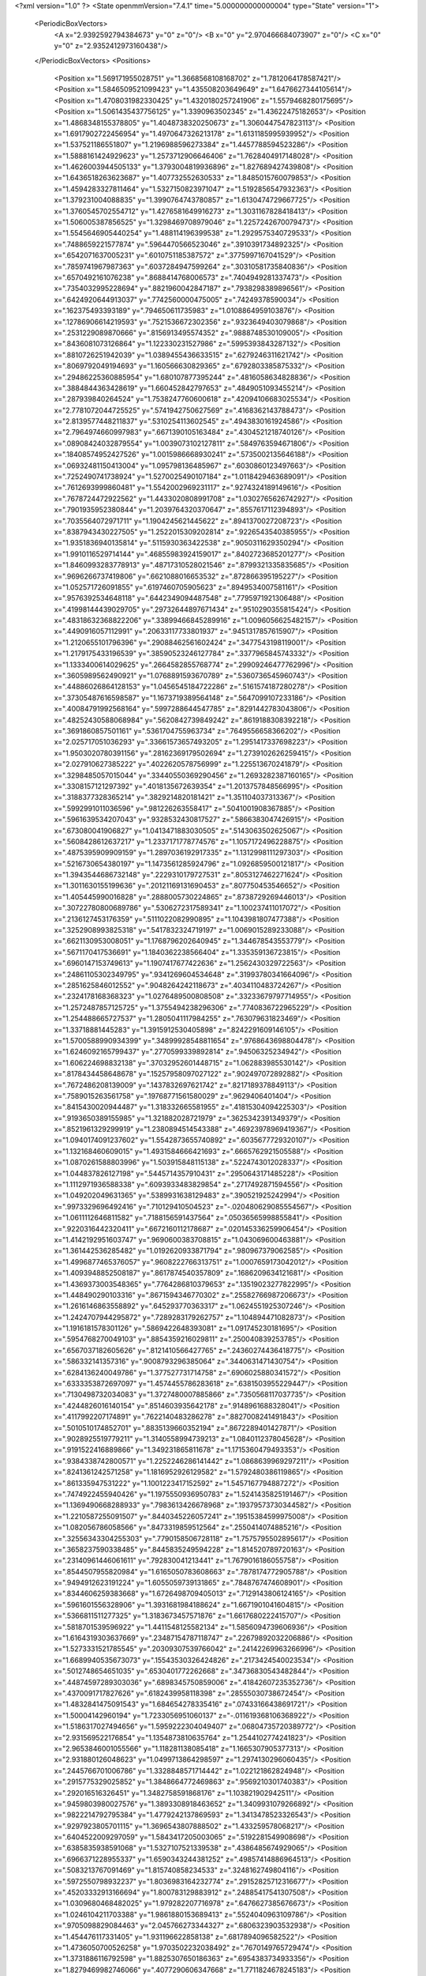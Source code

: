 <?xml version="1.0" ?>
<State openmmVersion="7.4.1" time="5.000000000000004" type="State" version="1">
	<PeriodicBoxVectors>
		<A x="2.9392592794384673" y="0" z="0"/>
		<B x="0" y="2.970466684073907" z="0"/>
		<C x="0" y="0" z="2.9352412973160438"/>
	</PeriodicBoxVectors>
	<Positions>
		<Position x="1.569171955028751" y="1.3668568108168702" z="1.7812064178587421"/>
		<Position x="1.5846509521099423" y="1.435508203649649" z="1.6476627344105614"/>
		<Position x="1.4708031982330425" y="1.4320180257241906" z="1.5579468280175695"/>
		<Position x="1.5061435437756125" y="1.3390963502345" z="1.43622475182653"/>
		<Position x="1.4868348155378805" y="1.4048738320250673" z="1.3060447547823113"/>
		<Position x="1.6917902722456954" y="1.4970647326213178" z="1.6131185995939952"/>
		<Position x="1.537521186551807" y="1.2196988596273384" z="1.4457788594523286"/>
		<Position x="1.5888161424929623" y="1.2573712906646406" z="1.7628404917148028"/>
		<Position x="1.4626003944505133" y="1.3793004819936896" z="1.827689427439808"/>
		<Position x="1.6436518263623687" y="1.407732552630533" z="1.8485015760079853"/>
		<Position x="1.4594283327811464" y="1.5327150823971047" z="1.5192856547932363"/>
		<Position x="1.379231004088835" y="1.3990764743780857" z="1.6130474729667725"/>
		<Position x="1.3760545702554712" y="1.4276581649916273" z="1.3031167828418413"/>
		<Position x="1.506005387856525" y="1.3298469708979046" z="1.2257242670079473"/>
		<Position x="1.5545646905440254" y="1.488114196399538" z="1.2929575340729533"/>
		<Position x=".7488659221577874" y=".5964470566523046" z=".3910391734892325"/>
		<Position x=".6542071637005231" y=".6010751185387572" z=".3775997167041529"/>
		<Position x=".7859741967987363" y=".6037284947599264" z=".30310581735840836"/>
		<Position x=".6570492161076238" y=".8688414768006573" z=".7404949281337473"/>
		<Position x=".7354032995228694" y=".8821960042847187" z=".7938298389896561"/>
		<Position x=".6424920644913037" y=".7742560000475005" z=".74249378590034"/>
		<Position x=".162375493393189" y=".794650611735983" z="1.0108864959103876"/>
		<Position x=".12786906614219593" y=".7521536672302356" z=".9323649403079868"/>
		<Position x=".2531229089870666" y=".8156913495574352" z=".9888748530109005"/>
		<Position x=".8436081073126864" y="1.122330231527986" z=".5995393843287132"/>
		<Position x=".8810726251942039" y="1.0389455436633515" z=".6279246311621742"/>
		<Position x=".8069792049194693" y="1.160566630829365" z=".6792803385875332"/>
		<Position x=".29486225360885954" y="1.680107877395244" z=".4816058634828836"/>
		<Position x=".3884844363428619" y="1.660452842797653" z=".4849051093455214"/>
		<Position x=".287939840264524" y="1.7538247760600618" z=".42094106683025534"/>
		<Position x="2.7781072044725525" y=".5741942750627569" z=".4168362143788473"/>
		<Position x="2.8139577448211837" y=".5310254113602545" z=".4943830161924586"/>
		<Position x="2.7964974660997983" y=".6671390105163484" z=".4304521218740126"/>
		<Position x=".08908424032879554" y="1.0039073102127811" z=".5849763594671806"/>
		<Position x=".18408574952427526" y="1.0015986668930241" z=".5735002135646188"/>
		<Position x=".06932481150413004" y="1.095798136485967" z=".6030860123497663"/>
		<Position x=".7252490741738924" y="1.5270025490107184" z="1.0118429463689091"/>
		<Position x=".7612693999860481" y="1.5542002969231117" z=".9274324189149616"/>
		<Position x=".7678724472922562" y="1.4433020808991708" z="1.0302765626742927"/>
		<Position x=".7901935952380844" y="1.2039764320370647" z=".8557617112394893"/>
		<Position x=".7035564072971711" y="1.1904245621445622" z=".8941370027208723"/>
		<Position x=".8387943430227505" y="1.2522015309202814" z=".9226543540385955"/>
		<Position x="1.9351836940135814" y=".5115930363422538" z=".9050311629350294"/>
		<Position x="1.9910116529714144" y=".46855983924159017" z=".8402723685201277"/>
		<Position x="1.8460993283778913" y=".48717310528021546" z=".8799321335835685"/>
		<Position x=".9696266737419806" y=".6621088016653532" z=".872866395195227"/>
		<Position x="1.052571726091855" y=".6197460705905623" z=".8949534007581161"/>
		<Position x=".9576392534648118" y=".6442349094487548" z=".7795971921306488"/>
		<Position x=".41998144439029705" y=".29732644897671434" z=".9510290355815424"/>
		<Position x=".48318632368822206" y=".33899466845289916" z="1.0096056625482157"/>
		<Position x=".4490916057112991" y=".20633117733801937" z=".9451317857615907"/>
		<Position x="1.2120655101796396" y=".29088462561602424" z=".3477543198119001"/>
		<Position x="1.2179175433196539" y=".38590523246127784" z=".3377965845743332"/>
		<Position x="1.1333400614029625" y=".2664582855768774" z=".29909246477762996"/>
		<Position x=".3605989562490921" y="1.0768891593670789" z=".5360736545960743"/>
		<Position x=".44886026864128153" y="1.0456545184722286" z=".5161574187280278"/>
		<Position x=".37305487616598587" y="1.1673719389564148" z=".5647099107233186"/>
		<Position x=".40084791992568164" y=".5997288644547785" z=".8291442783043806"/>
		<Position x=".48252430588068984" y=".5620842739849242" z=".8619188308392218"/>
		<Position x=".3691860857501161" y=".5361704755963734" z=".7649556658366202"/>
		<Position x="2.025717051036293" y=".33661573657493205" z="1.2951417337698223"/>
		<Position x="1.9503020780391156" y=".28162369179502694" z="1.2739102626259415"/>
		<Position x="2.027910627385222" y=".4022620578756999" z="1.225513670241879"/>
		<Position x=".3298485057015044" y=".33440550369290456" z="1.2693282387160165"/>
		<Position x=".3308157121297392" y=".4018135672639354" z="1.2013757848566995"/>
		<Position x=".3188377328365214" y=".3829214820181421" z="1.351104037313367"/>
		<Position x=".5992991011036596" y=".981226263558417" z=".5041001908367885"/>
		<Position x=".5961639534207043" y=".9328532430817527" z=".5866383047426915"/>
		<Position x=".673080041906827" y="1.0413471883030505" z=".5143063502625067"/>
		<Position x=".5608428612637217" y="1.2337171778774576" z="1.1057172496228875"/>
		<Position x=".4875395909909159" y="1.2897036192917335" z="1.1312998111297303"/>
		<Position x=".5216730654380197" y="1.1473561285924796" z="1.0926859500121817"/>
		<Position x="1.3943544686732148" y=".2229310179727531" z=".8053127462271624"/>
		<Position x="1.3011630155199636" y=".20121169131690453" z=".807750453546652"/>
		<Position x="1.405445990016828" y=".2888005730224865" z=".8738729269446013"/>
		<Position x=".30722780800689786" y=".5306272317589341" z="1.100237411017072"/>
		<Position x=".2136127453176359" y=".5111022082990895" z="1.1043981807477388"/>
		<Position x=".3252908993825318" y=".5417832324719197" z="1.0069015289233088"/>
		<Position x=".6621130953008051" y="1.1768796202640945" z="1.344678543553779"/>
		<Position x=".5671170417536691" y="1.1840362238566404" z="1.335359136723815"/>
		<Position x=".6960147153749613" y="1.1907417677422636" z="1.2562430329722563"/>
		<Position x=".24861105302349795" y=".9341269604534648" z=".31993780341664096"/>
		<Position x=".2851625846012552" y=".9048264242118673" z=".4034110483724267"/>
		<Position x=".2324178168368323" y="1.0276489500808508" z=".33233679797714955"/>
		<Position x="1.2572487857125725" y="1.3755494238296306" z=".7740836722965229"/>
		<Position x="1.254488665727537" y="1.2805041117984255" z=".763079631823469"/>
		<Position x="1.33718881445283" y="1.3915912530405898" z=".8242291609146105"/>
		<Position x="1.5700588990934399" y=".34899928548811654" z=".9768643698804478"/>
		<Position x="1.6246092165799437" y=".2770599339892814" z=".94506325234942"/>
		<Position x="1.606224698832138" y=".37032952601448715" z="1.062883985530142"/>
		<Position x=".8178434458648678" y=".15257958097027122" z=".902497072892882"/>
		<Position x=".7672486208139009" y=".1437832697621742" z=".8217189378849113"/>
		<Position x=".7589015263561758" y=".19768771561580029" z=".9629406401404"/>
		<Position x=".8415430020944487" y="1.318332665581955" z=".41815304094225303"/>
		<Position x=".9193650389155985" y="1.321882028721979" z=".3625342391349379"/>
		<Position x=".8521961329299919" y="1.2380894514543388" z=".46923978969419367"/>
		<Position x="1.0940174091237602" y="1.5542873655740892" z=".6035677729320107"/>
		<Position x="1.132168460609015" y="1.4931584666421693" z=".6665762921505588"/>
		<Position x="1.0870261588803996" y="1.503915848115138" z=".5224743012028337"/>
		<Position x="1.044837826127198" y=".5445714357910431" z=".2950643171485228"/>
		<Position x="1.1112971936588338" y=".6093933483829854" z=".2717492871594556"/>
		<Position x="1.049202049631365" y=".5389931638129483" z=".390521925242994"/>
		<Position x=".9973329696492416" y=".710129410504523" z="-.020480629085554567"/>
		<Position x="1.0611112646811582" y=".7188156591437564" z=".05036565998855841"/>
		<Position x=".9220316442320411" y=".6672160112178687" z=".020145336259906454"/>
		<Position x="1.4142192951603747" y=".9690600383708815" z="1.043069600463881"/>
		<Position x="1.361442536285482" y="1.0192620933871794" z=".980967379062585"/>
		<Position x="1.4996877465376057" y=".9608222766313751" z="1.0007659173042012"/>
		<Position x="1.4093948852508187" y=".8617874540357809" z=".1686209634121681"/>
		<Position x="1.4369373003548365" y=".7764286810379653" z=".13519023277822995"/>
		<Position x="1.448490290103316" y=".8671594346770302" z=".25582766987206673"/>
		<Position x="1.2616146863558892" y=".645293770363317" z="1.0624551925307246"/>
		<Position x="1.2424707944295872" y=".7289283179262757" z="1.104894471082873"/>
		<Position x="1.1916181578301126" y=".5869422648393081" z="1.091745230181695"/>
		<Position x=".5954768270049103" y=".8854359216029811" z=".250040839253785"/>
		<Position x=".6567037182605626" y=".8121410566427765" z=".24360274436418775"/>
		<Position x=".586332141357316" y=".9008793296385064" z=".3440631471430754"/>
		<Position x=".6284136240049786" y="1.377527731714758" z=".6906025880341572"/>
		<Position x=".6333353872697097" y="1.4574455786283618" z=".6381503955229447"/>
		<Position x=".7130498732034083" y="1.3727480007885866" z=".7350568117037735"/>
		<Position x=".4244826016140154" y=".8514603935642178" z=".9148961688328041"/>
		<Position x=".4117992207174891" y=".7622140483286278" z=".8827008241491843"/>
		<Position x=".5010510174852701" y=".8835139660352194" z=".8672289401427871"/>
		<Position x=".9028925519779211" y="1.3140558994739213" z="1.0840112378045628"/>
		<Position x=".9191522416889866" y="1.349231865811678" z="1.1715360479493353"/>
		<Position x=".9384338742800571" y="1.2252246286141442" z="1.0868639969297211"/>
		<Position x=".8241361242571258" y="1.1816952926129582" z="1.5792480386119865"/>
		<Position x=".861335947531222" y="1.1001223417152592" z="1.5457167794887272"/>
		<Position x=".7474922455940426" y="1.1975550936950783" z="1.5241435825191467"/>
		<Position x="1.1369490668288933" y=".7983613426678968" z=".19379573730344582"/>
		<Position x="1.2210587255091507" y=".8440345226057241" z=".19515384599975008"/>
		<Position x="1.082056786058566" y=".8473319859512564" z=".2550414074885216"/>
		<Position x=".32556343304255303" y=".7790158506728118" z="1.7575795502895617"/>
		<Position x=".3658237590338485" y=".8445835249594228" z="1.814520789720163"/>
		<Position x=".23140961446061611" y=".792830041213441" z="1.7679016186055758"/>
		<Position x=".8544507955820984" y="1.6165050783608663" z=".7878174772905788"/>
		<Position x=".9494912623191224" y="1.6055059739131865" z=".7848767474608901"/>
		<Position x=".8344606259383668" y="1.6726498709405013" z=".7129143806124165"/>
		<Position x=".5961601556328906" y="1.3931681984188624" z="1.6671901041604815"/>
		<Position x=".5366811511277325" y="1.3183673457571876" z="1.6617680222415707"/>
		<Position x=".5818701539596922" y="1.4411548125582134" z="1.5856094739606936"/>
		<Position x="1.6164319303637669" y=".23487154787118747" z=".22679892032206886"/>
		<Position x="1.5273331521785545" y=".20309307539766042" z=".24142269963266996"/>
		<Position x="1.6689940535673073" y=".15543530326424826" z=".2173424540023534"/>
		<Position x=".5012748654651035" y=".6530401772262668" z=".34736830543482844"/>
		<Position x=".44874597289303036" y=".6898345750859006" z=".41842607235352736"/>
		<Position x=".4370091717827626" y=".6182439958118398" z=".28555030738672454"/>
		<Position x="1.4832841475091543" y="1.684654278335416" z=".07433166438691721"/>
		<Position x="1.50004142960194" y="1.7233056951060137" z="-.011619368106368922"/>
		<Position x="1.5186317027494656" y="1.5959222304049407" z=".06804735720389772"/>
		<Position x="2.931569522176854" y="1.1354873810635764" z="1.2544102774241823"/>
		<Position x="2.9653846001055566" y="1.118281138085418" z="1.1665307905377313"/>
		<Position x="2.931880126048623" y="1.0499713864298597" z="1.2974130296060435"/>
		<Position x=".2445766701006786" y="1.3328848571714442" z="1.022121862824948"/>
		<Position x=".2915775329025852" y="1.3848664772469863" z=".9569210301740383"/>
		<Position x=".292016516326451" y="1.3482758591868176" z="1.103821902942511"/>
		<Position x=".9459803980027576" y="1.3893308918463652" z="1.3409931079266892"/>
		<Position x=".9822214792795384" y="1.4779242137869593" z="1.3413478523326543"/>
		<Position x=".9297923805701115" y="1.3696543807888502" z="1.433259578068217"/>
		<Position x=".6404522009297059" y="1.5843417205003065" z=".5192281549908698"/>
		<Position x=".6385835938591068" y="1.5327107521339538" z=".4386485674929065"/>
		<Position x=".6966371228955337" y="1.6590343244381252" z=".49857414886964513"/>
		<Position x=".5083213767091469" y="1.815740858234533" z=".3248162749804116"/>
		<Position x=".5972550798932237" y="1.8036983164232774" z=".29152825712316677"/>
		<Position x=".45203332913166694" y="1.800783129883912" z=".24885417541307508"/>
		<Position x="1.0309680468482025" y="1.979282207716978" z=".6476627385676673"/>
		<Position x="1.0246104211703388" y="1.9861880153689413" z=".5524040963109786"/>
		<Position x=".9705098829084463" y="2.045766273344327" z=".6806323903532938"/>
		<Position x="1.454476117331405" y="1.931196622858138" z=".6817894096582522"/>
		<Position x="1.4736050700526258" y="1.9703502232038492" z=".7670149765729474"/>
		<Position x="1.3731886116792598" y="1.8825307650186363" z=".6954383734933356"/>
		<Position x="1.8279469982746066" y=".4077290606347668" z="1.7711824678245183"/>
		<Position x="1.790948680709746" y=".3246936187828774" z="1.7412065040868037"/>
		<Position x="1.7654937317358421" y=".47392792168406284" z="1.7415240996531638"/>
		<Position x=".12796543995584797" y="1.2758056401017366" z="1.4462479069498702"/>
		<Position x=".0834073638741361" y="1.254414916374982" z="1.5282194465384102"/>
		<Position x=".07489726950673156" y="1.2339641060175157" z="1.3784587203576408"/>
		<Position x=".5380590153048452" y=".15449388459501454" z="1.3129631540649802"/>
		<Position x=".4782518595186686" y=".22379454220391973" z="1.2849838495719295"/>
		<Position x=".6249244437098486" y=".18647017933487572" z="1.2885862709398075"/>
		<Position x=".9999689461886065" y=".04959193438635751" z="1.1329969269151763"/>
		<Position x="1.0766299050110706" y=".0450821045294693" z="1.1901377821350272"/>
		<Position x="1.024395648636293" y="-.0017224222929940816" z="1.0559742580813192"/>
		<Position x="1.5127752670771075" y=".5323025259800155" z="1.216267583550025"/>
		<Position x="1.4269928207637055" y=".567369500930246" z="1.1923093348556446"/>
		<Position x="1.56463055943557" y=".60938925042638" z="1.2393106752853413"/>
		<Position x="1.1218404187854747" y="1.3392189302752084" z="2.6792913622085406"/>
		<Position x="1.0801357442203576" y="1.4093970091313102" z="2.6293106071556402"/>
		<Position x="1.1930187114178297" y="1.3824165011651854" z="2.726513592517176"/>
		<Position x=".7858292591288496" y="2.9561609700459597" z=".15586188884741445"/>
		<Position x=".7304268722199824" y="2.941527078133014" z=".23253485175125665"/>
		<Position x=".8277477639411482" y="2.8715735373206974" z=".14004658969045633"/>
		<Position x=".5744545307274972" y=".594257223268508" z="1.284331193214367"/>
		<Position x=".5689307655727169" y=".602035358040485" z="1.3795746032024465"/>
		<Position x=".4837613363260679" y=".6007706671594246" z="1.2544206926147785"/>
		<Position x=".4326913551082893" y=".4168764817014666" z=".5591732377508106"/>
		<Position x=".3419105778961955" y=".4277471712212031" z=".5308360341783471"/>
		<Position x=".4779237224867864" y=".3824906999240643" z=".48214097528197797"/>
		<Position x="1.0243554605826275" y=".35399547425415945" z=".08828707638440132"/>
		<Position x="1.031201294703852" y=".4324053104730129" z=".14276047032576344"/>
		<Position x="1.0829608477145765" y=".37084115404469" z=".014503947014044213"/>
		<Position x="1.237503943079292" y=".4072569057729575" z="1.4196352766347184"/>
		<Position x="1.2027837846547176" y=".370314550078078" z="1.5008269724099579"/>
		<Position x="1.331694967752886" y=".39082413448592035" z="1.424144534549267"/>
		<Position x=".937568675595051" y=".6289840884624988" z=".6270880462020275"/>
		<Position x=".8706742962328895" y=".6035284775402094" z=".5635312024281441"/>
		<Position x="1.014593719893658" y=".577643399736584" z=".6027242464138193"/>
		<Position x=".4507876423976114" y=".9927458819543483" z="1.1520289569355524"/>
		<Position x=".4688458087483946" y=".9367791010407476" z="1.227553393844344"/>
		<Position x=".4779225178770726" y=".9406019319981365" z="1.076484099242578"/>
		<Position x=".44589883463967667" y=".022336533945036506" z=".18214951463633738"/>
		<Position x=".5083724599323854" y=".029274778641108515" z=".2543383324095716"/>
		<Position x=".43510811145895495" y=".11221071385853315" z=".15102861191345623"/>
		<Position x=".19503218103151543" y=".46115442071869345" z=".4388969031194293"/>
		<Position x=".14248733085516183" y=".38468589953033905" z=".4624324612259266"/>
		<Position x=".1785345408855957" y=".47377220429678507" z=".34545741513193157"/>
		<Position x=".18696361122730001" y=".4854970932642668" z=".16953827824836668"/>
		<Position x=".10080026881880248" y=".4585386401973964" z=".13773515353693438"/>
		<Position x=".23340187391737954" y=".5147844126386312" z=".09112871766826451"/>
		<Position x=".8381561485891661" y=".8512648735702875" z="1.0143174439091636"/>
		<Position x=".8843887134092243" y=".8182364458085717" z=".937285038923198"/>
		<Position x=".7839954163220636" y=".7777905766133569" z="1.0431351689260624"/>
		<Position x=".6264045456305536" y=".2536987528069966" z=".6825706947364537"/>
		<Position x=".5877101502668081" y=".34035292698842123" z=".6950653484948832"/>
		<Position x=".5636851569448421" y=".2071628925967986" z=".6272262234176208"/>
		<Position x=".30029471779757766" y=".7270680870618383" z=".5348391609058518"/>
		<Position x=".30340922839987433" y=".7387723171074089" z=".6297898287861889"/>
		<Position x=".26532765338651343" y=".6387978924189501" z=".5226738145337719"/>
		<Position x=".6621053888050753" y=".31320500592535877" z=".3336605200129618"/>
		<Position x=".7119864007420534" y=".3906189409306785" z=".35976197252635156"/>
		<Position x=".6891636350996337" y=".2965398210531571" z=".24336964877554423"/>
		<Position x="1.1549070868569553" y=".4525756620439144" z=".8407939479249349"/>
		<Position x="1.226712561093342" y=".48824639700029204" z=".8930805718887466"/>
		<Position x="1.1461073458408206" y=".36207054975430275" z=".8706888925756163"/>
		<Position x=".4604411016587111" y=".3006094354337588" z=".09484786651852498"/>
		<Position x=".4202356735465478" y=".38744863715587285" z=".0970376388256878"/>
		<Position x=".5418818464125894" y=".3130911777828422" z=".046124876975206654"/>
		<Position x="1.6190068384550422" y="1.861577430257868" z="1.7097618238271344"/>
		<Position x="1.5988290513748145" y="1.8646432526011798" z="1.6162429693106368"/>
		<Position x="1.6479010453015954" y="1.950326305060538" z="1.7310004805676673"/>
		<Position x=".14132593363103463" y=".9897162136623717" z="1.6630504805935915"/>
		<Position x=".22558560580459774" y="1.0349551909134869" z="1.6670581096495687"/>
		<Position x=".07723735973977436" y="1.0595079905668334" z="1.6494828322610375"/>
		<Position x=".6827185587290175" y=".5863569484877594" z=".868063742489822"/>
		<Position x=".7530445154781824" y=".5379756188629471" z=".8247529440762229"/>
		<Position x=".6665837598893258" y=".537907876768534" z=".9490246850740187"/>
		<Position x=".4950302229920261" y=".03378931136581443" z=".9650025563575159"/>
		<Position x=".4165593007979447" y="-.011596636291807207" z=".9957393199054826"/>
		<Position x=".5639853497611497" y="-.032512384075700826" z=".9684075794129745"/>
		<Position x=".656398493182407" y=".41454227286768097" z="1.0932543686733784"/>
		<Position x=".7358580141151508" y=".3667968375150653" z="1.1171054995543577"/>
		<Position x=".6293733201130192" y=".4580689862554274" z="1.174108457935482"/>
		<Position x=".7997708902580415" y="1.0949174959395191" z=".22484917592497805"/>
		<Position x=".8286927411802886" y="1.0825447016955287" z=".13444586287727633"/>
		<Position x=".7237785803601314" y="1.0374105942092582" z=".23381821143275006"/>
		<Position x="1.318063440000879" y="1.0973105405786738" z=".8152585505713765"/>
		<Position x="1.3932506864493257" y="1.083044936000367" z=".7577634289897197"/>
		<Position x="1.2598753817338404" y="1.02342286254606" z=".797451826610073"/>
		<Position x="1.0668912303743745" y=".09157214781236786" z=".18326272185437972"/>
		<Position x=".9769374828414665" y=".07612680795291824" z=".1544168679133798"/>
		<Position x="1.1023757151367484" y=".1532352721212646" z=".11922500679686089"/>
		<Position x="1.1718040985107072" y="1.0975949248657786" z="1.628406032909927"/>
		<Position x="1.20047813953487" y="1.1017044497651642" z="1.7196377690800753"/>
		<Position x="1.1194079251190565" y="1.1767544880533025" z="1.6161291001477889"/>
		<Position x="1.2178071962899841" y=".41780350148093726" z="2.8018644651214792"/>
		<Position x="1.2470683354402647" y=".42028646836679234" z="2.7107604634571985"/>
		<Position x="1.2368201535031789" y=".5053514649149864" z="2.8355717353273735"/>
		<Position x=".34790142725718004" y="1.3571025355138202" z=".588949490522918"/>
		<Position x=".36995285866570055" y="1.3786473384272055" z=".4983300977395173"/>
		<Position x=".4319755374876853" y="1.3568929135689516" z=".6347077526813812"/>
		<Position x="1.0410610253271484" y=".9993645689474832" z=".3364771164871459"/>
		<Position x="1.0285125513293227" y=".9936868971019308" z=".43120102239750036"/>
		<Position x=".9729659076191732" y="1.0597475239061824" z=".3068245920926484"/>
		<Position x="2.893566926778774" y=".8708167474416483" z="1.350574368695423"/>
		<Position x="2.878450575628691" y=".8538567954635855" z="1.2575895609847936"/>
		<Position x="2.85582377891225" y=".7950340813004044" z="1.3952371139068858"/>
		<Position x=".7121517565752954" y=".5154064157218944" z="1.5927159448289325"/>
		<Position x=".625846111803273" y=".533538632728332" z="1.629929878981216"/>
		<Position x=".7174513430272557" y=".4198769842817366" z="1.5898244710988143"/>
		<Position x="1.4985139296147998" y=".6325833616108212" z=".08455632696278513"/>
		<Position x="1.5097194633517663" y=".5548120727451954" z=".02989023921157808"/>
		<Position x="1.5865686087563202" y=".6524050226529634" z=".11642784627059162"/>
		<Position x="1.2297669318415105" y="1.635205854339091" z=".163405395978169"/>
		<Position x="1.1752544735591994" y="1.615567748710009" z=".08721448308500399"/>
		<Position x="1.3103184013316316" y="1.671494929300938" z=".1265695125278008"/>
		<Position x=".998844049788269" y=".9009155517097637" z=".6195383292681768"/>
		<Position x=".9798128529171403" y=".8088041788158479" z=".6017724339227715"/>
		<Position x="1.0424715264115882" y=".900407963537959" z=".7047363582706316"/>
		<Position x=".39955208168206485" y="1.3762420226583463" z=".31240979970318233"/>
		<Position x=".342297524965017" y="1.3741974860285249" z=".23572828880728758"/>
		<Position x=".4841070150195995" y="1.405561548108329" z=".27845177879726896"/>
		<Position x=".21448298339895683" y=".9048800060710861" z="2.7038587242610967"/>
		<Position x=".22469068797932226" y=".8869483284967112" z="2.797328378238964"/>
		<Position x=".2975088494516508" y=".9448027546833627" z="2.677874147727802"/>
		<Position x=".4219469600234485" y="1.056499075230004" z=".1210458111611925"/>
		<Position x=".49320468913280363" y=".9973170884901664" z=".14517353372004566"/>
		<Position x=".3457700346062843" y="1.0228266555098964" z=".16822168097144902"/>
		<Position x=".7838091480261868" y="1.651677595316867" z="1.2545279676451802"/>
		<Position x=".7786255234972443" y="1.7442900368952357" z="1.230897812973453"/>
		<Position x=".7685701167389999" y="1.605048890808498" z="1.1723339633050038"/>
		<Position x=".498065499959839" y="1.88470647550312" z=".5930650482337658"/>
		<Position x=".4716731307226142" y="1.9077376310254046" z=".5039845945442616"/>
		<Position x=".5500649078102171" y="1.8049958795588597" z=".5828375859094908"/>
		<Position x=".9933411862313505" y="1.0642143168874885" z="1.1285116974082707"/>
		<Position x=".9455165249230368" y=".9966954815560597" z="1.0803834608479517"/>
		<Position x="1.0027748253158884" y="1.0285851169904148" z="1.2168512982478183"/>
		<Position x="1.2470543179425444" y="1.1208763216441904" z=".23542152479590947"/>
		<Position x="1.1738411669632578" y="1.0610892148524327" z=".2505097617150699"/>
		<Position x="1.3240411654180768" y="1.0641111447978444" z=".2318078671536087"/>
		<Position x="1.9159358548528873" y="1.8424408023058423" z="-.0023767590911847178"/>
		<Position x="1.9474464124489752" y="1.7521528657133307" z="-.006559075916081393"/>
		<Position x="1.8418424662368504" y="1.8392214220736347" z=".0581387253940856"/>
		<Position x="2.8526975869129636" y=".7577367555260146" z="1.117224753994475"/>
		<Position x="2.8139311227103523" y=".68529025134088" z="1.068122984242719"/>
		<Position x="2.9422366706036227" y=".764062692539648" z="1.0839824086964924"/>
		<Position x="1.5182398676336446" y="1.092293818920591" z=".6130165716371708"/>
		<Position x="1.6090150779203836" y="1.067643824799895" z=".6307523404511112"/>
		<Position x="1.5248682048774165" y="1.168349186726197" z=".5552760773414827"/>
		<Position x=".3500382103862673" y="1.3354786332050024" z="1.2749390884540024"/>
		<Position x=".3658141016285873" y="1.4125787150259355" z="1.329427776701101"/>
		<Position x=".30436867167873366" y="1.2742561667425931" z="1.3326315606030952"/>
		<Position x=".9298364630941761" y=".9720341852702914" z="2.9005190874305313"/>
		<Position x=".9967137191804487" y="1.0062255433754308" z="2.841183582397956"/>
		<Position x=".9515813012306901" y=".8793339963175902" z="2.910324978044028"/>
		<Position x=".5514283881990641" y="1.2777354296254024" z=".026571603672360503"/>
		<Position x=".5038913055494265" y="1.213333089012478" z=".07905858115165473"/>
		<Position x=".5651194643724469" y="1.3516216208932208" z=".08586497329598343"/>
		<Position x=".2217049154694309" y=".8311042321326029" z=".047030582813272194"/>
		<Position x=".2543505480445366" y=".8632637625834897" z=".1310683468430418"/>
		<Position x=".1606943495440658" y=".7610791540245722" z=".07019343647175831"/>
		<Position x=".8881542759919705" y=".2825229078966125" z="1.1889865187471342"/>
		<Position x=".9216263140690479" y=".27078404262609557" z="1.2778917504115357"/>
		<Position x=".916364777873018" y=".20395364648332973" z="1.1421532266061347"/>
		<Position x="1.1824857735483236" y="2.8599587100542925" z=".5813340931077534"/>
		<Position x="1.1558109243103634" y="2.8146477128432394" z=".5013485665542223"/>
		<Position x="1.1514231851379138" y="2.9497293854518976" z=".5695586972300424"/>
		<Position x="1.0935805746021052" y="1.41476381218014" z=".30684610867461903"/>
		<Position x="1.1454161485733911" y="1.49432963916602" z=".294818184693568"/>
		<Position x="1.0962472244886792" y="1.3712717793145721" z=".2216190556704446"/>
		<Position x="1.0819395256870334" y=".17205522834285494" z=".5721912737971815"/>
		<Position x="1.136711557356866" y=".2138882327772183" z=".5057658058279836"/>
		<Position x="1.0574982648604705" y=".24317552187965286" z=".6314099121184161"/>
		<Position x="1.1052762554106523" y=".4846670128352781" z="1.2056709125825713"/>
		<Position x="1.146414944884717" y=".45894513501023615" z="1.2881834070163458"/>
		<Position x="1.0223132761199227" y=".43694249917001377" z="1.2043168923487717"/>
		<Position x=".7159857242689114" y="2.8083262909070306" z="1.0652082354487118"/>
		<Position x=".7711477487777949" y="2.730118568746479" z="1.0634699159404395"/>
		<Position x=".7778183580988435" y="2.8813607043262053" z="1.0629680661818524"/>
		<Position x=".6571871024930583" y="1.4464150272634306" z=".24306153482741089"/>
		<Position x=".7173649439169274" y="1.5196496216187836" z=".2297333654353256"/>
		<Position x=".7119851334770178" y="1.3765139893278981" z=".2787454135962591"/>
		<Position x=".6115113445881165" y=".07405481368075396" z=".4145133925071463"/>
		<Position x=".680343505048679" y=".0490303003946125" z=".47614314124342344"/>
		<Position x=".617297182635553" y=".16946925400986262" z=".40952068152558985"/>
		<Position x="1.5091636274805729" y=".33162847634097226" z="1.4201663559678568"/>
		<Position x="1.5434627676680008" y=".3848936931730051" z="1.4919208273714792"/>
		<Position x="1.5235226261446322" y=".3847571809766553" z="1.3418498289172178"/>
		<Position x="1.2189553505325386" y=".8239138197451519" z=".8003606098171813"/>
		<Position x="1.284646009432861" y=".7722290166213617" z=".7537158141002942"/>
		<Position x="1.23385562660235" y=".8038981598639001" z=".8927709644357791"/>
		<Position x=".5423922132624487" y=".7433431352178981" z="2.919251345642128"/>
		<Position x=".45198516123649646" y=".7450918350748356" z="2.9506492038646353"/>
		<Position x=".5554720597880205" y=".8291839834746948" z="2.8789700237473017"/>
		<Position x=".27638776380592217" y=".5358319183908689" z="2.8583587484435546"/>
		<Position x=".26270031553852496" y=".5868832899508237" z="2.7785544269443507"/>
		<Position x=".306960837492599" y=".4505846790218463" z="2.82736659050831"/>
		<Position x="1.400921390345512" y="1.6330639585393902" z=".8652457238466141"/>
		<Position x="1.3503772184727845" y="1.6844857521618812" z=".8022901495221774"/>
		<Position x="1.3965267578939462" y="1.683515985850785" z=".9464713272851818"/>
		<Position x=".19375764063996256" y=".38647218695416147" z=".8260813312631828"/>
		<Position x=".2688139548972026" y=".328108674443869" z=".8150102605944124"/>
		<Position x=".1297839400712148" y=".33435744824670643" z=".8745966706226829"/>
		<Position x=".0922738075893816" y="1.2695841630289824" z=".6070737215580707"/>
		<Position x=".18418373107017877" y="1.2895685759870714" z=".624836258332083"/>
		<Position x=".06401756308872664" y="1.3382649826379582" z=".5466845820317279"/>
		<Position x=".011751897299043733" y="1.6127622014879046" z="1.8489119956450133"/>
		<Position x=".0632527066876871" y="1.692517676207937" z="1.8367034169943068"/>
		<Position x=".005106631935728127" y="1.6027879290870777" z="1.943878688998519"/>
		<Position x=".7599102324201783" y="1.637648686372604" z="1.737341162009771"/>
		<Position x=".8390572526112325" y="1.5863619756874159" z="1.7209783685396998"/>
		<Position x=".6977308892617878" y="1.6076335697313997" z="1.6710453056869239"/>
		<Position x="1.0769916502279198" y="1.2937050489574808" z=".038604808900222776"/>
		<Position x=".9896618243430824" y="1.2546597395772057" z=".03524566697167248"/>
		<Position x="1.1351128719303942" y="1.225424060990697" z=".005109305048731201"/>
		<Position x="1.1170124214775219" y="1.9228474299861034" z=".38437744428133935"/>
		<Position x="1.1730035196086743" y="1.9858176532452472" z=".3389674627691786"/>
		<Position x="1.1487341376052118" y="1.837296780804002" z=".35544411300737755"/>
		<Position x="2.825516778835065" y="1.0714249823518232" z="1.5556964320904496"/>
		<Position x="2.8320616811443853" y="1.0060870957623635" z="1.4860513077962254"/>
		<Position x="2.7386776367271732" y="1.1100411376564308" z="1.5442914132114915"/>
		<Position x=".6891630699862796" y=".9259781359962711" z="2.731224453301564"/>
		<Position x=".7711893751610646" y=".9281276643391675" z="2.7805132278394815"/>
		<Position x=".7161661739068317" y=".9302726971702043" z="2.639492737787502"/>
		<Position x=".9509253979757328" y=".9311908046500216" z="1.5484083697795046"/>
		<Position x="1.0391067093599298" y=".9614565475833642" z="1.570096145954799"/>
		<Position x=".960074346058693" y=".836551620996401" z="1.5373611902967075"/>
		<Position x="1.044437925998316" y="1.062132287229924" z="2.689262176578856"/>
		<Position x="1.0518904027476073" y="1.0388276536004593" z="2.596722060143489"/>
		<Position x="1.0717408514992637" y="1.1537911683838218" z="2.693201500490249"/>
		<Position x="1.3700444553034543" y="1.0159246490575617" z="1.4720031915219343"/>
		<Position x="1.450455698337749" y="1.067742559338699" z="1.4686483925787568"/>
		<Position x="1.310915635311429" y="1.0669336402819196" z="1.5273582632750953"/>
		<Position x=".021564853069635563" y=".496896428514705" z="1.4861215390140263"/>
		<Position x=".019995475651633923" y=".5711900484431113" z="1.5464565504139336"/>
		<Position x="-.033809025734180265" y=".4309112658376262" z="1.5278589366434105"/>
		<Position x=".7540487198299992" y=".6081993785358243" z=".09392273647551597"/>
		<Position x=".7611066341585727" y=".5178270776118686" z=".06317616627306757"/>
		<Position x=".6844025275588246" y=".6463593459534202" z=".040485452702964934"/>
		<Position x=".4524387065454251" y=".6883643585188495" z="1.5467881072737815"/>
		<Position x=".41207667117573216" y=".7126364992044997" z="1.6301193006861239"/>
		<Position x=".4654313041989916" y=".7715661812299385" z="1.5012802221115524"/>
		<Position x=".7500801410771721" y=".3103451521690876" z=".030477844201260113"/>
		<Position x=".8434317637514157" y=".2952168326327937" z=".04527402615022972"/>
		<Position x=".7167652667683568" y=".22617855392589403" z="-.0006416255585261661"/>
		<Position x="1.0887679370909207" y=".8617748080560739" z="1.9020646151677731"/>
		<Position x="1.0180126462116867" y=".8103680924487425" z="1.8631627268943807"/>
		<Position x="1.1669162448272485" y=".8358340718049354" z="1.8532564323612946"/>
		<Position x=".31851876109925265" y=".4381302679297948" z="1.5277084952783055"/>
		<Position x=".37930509769549015" y=".5072284230915434" z="1.5540292996851888"/>
		<Position x=".23243452406432652" y=".4799484881724158" z="1.529457523016179"/>
		<Position x=".6850342526569364" y=".2333553941879593" z="1.537653309627831"/>
		<Position x=".6568666182296303" y=".19412290819195174" z="1.6202953989135955"/>
		<Position x=".6101690527144794" y=".2222249874834197" z="1.479056087916038"/>
		<Position x=".5150907264284508" y=".9557482368573618" z="1.4844145387479788"/>
		<Position x=".5615675747198063" y="1.0157657473834287" z="1.4261039950073366"/>
		<Position x=".5642390848891251" y=".9591478544115007" z="1.5664828028290485"/>
		<Position x="1.588696260774664" y=".8168291653224268" z="1.5270408933302615"/>
		<Position x="1.4992234499456394" y=".8307540566628653" z="1.558073650727633"/>
		<Position x="1.578447768065371" y=".7884698494353821" z="1.4361946710214613"/>
		<Position x="1.2631222331568908" y=".8803461946242951" z="1.27301279223877"/>
		<Position x="1.302279510892558" y=".9303546002944499" z="1.3446241423924614"/>
		<Position x="1.293858827214539" y=".9240624837575456" z="1.1935995291253143"/>
		<Position x=".212399214326645" y=".19320483178419956" z="1.896188405158349"/>
		<Position x=".18096154536765507" y=".2817611070094651" z="1.8779736420024484"/>
		<Position x=".13296166420614777" y=".13999122685896737" z="1.9006946663456705"/>
		<Position x=".47239357339138394" y="2.870209477269651" z="1.434763637409406"/>
		<Position x=".3770105625959644" y="2.867961477344512" z="1.4270599852812909"/>
		<Position x=".497545482931448" y="2.9544683318814373" z="1.3969463744971877"/>
		<Position x=".33910806901939133" y=".11854164979766678" z="1.63138370394779"/>
		<Position x=".2666300944619399" y=".11889744923917345" z="1.6939067806393637"/>
		<Position x=".3223680698935333" y=".19391639853204118" z="1.5748086370837575"/>
		<Position x="1.1077882270209496" y=".28885299764536576" z="1.6738246326364419"/>
		<Position x="1.023640289770082" y=".25374150288690234" z="1.7029558203984263"/>
		<Position x="1.1615812981361608" y=".2910220154661079" z="1.7529695590048495"/>
		<Position x="1.2904670809255145" y=".26063921707381715" z="1.9026348728217137"/>
		<Position x="1.3482084305604385" y=".27723794098056365" z="1.9771515650133202"/>
		<Position x="1.2970821837535869" y=".16632473421034355" z="1.8876904007687056"/>
		<Position x="-.008021839264441196" y="2.8081337201111687" z="1.621383770926979"/>
		<Position x=".006295859957332697" y="2.7140501087465374" z="1.6111077760964334"/>
		<Position x=".07955593714460395" y="2.844433399542684" z="1.634604393476242"/>
		<Position x=".9486946196373298" y=".2338703849226244" z="1.4475162188366757"/>
		<Position x="1.0009593521663005" y=".2524522204459191" z="1.525525395415037"/>
		<Position x=".8594504505580672" y=".2231348227074397" z="1.4804182628073692"/>
		<Position x=".7721850485223836" y="1.750016774467506" z=".2594345388966166"/>
		<Position x=".8127167088068283" y="1.8098526212896147" z=".32219738186792457"/>
		<Position x=".7713628088115654" y="1.7986538708747672" z=".17699622691060918"/>
		<Position x=".31188199198153166" y="1.5355316427198997" z=".027137031862438418"/>
		<Position x=".264436013167338" y="1.473267397051773" z=".08222206897702888"/>
		<Position x=".3193572601462538" y="1.4917253264932324" z="-.05764177169533939"/>
		<Position x="2.9294039844846083" y="1.445831936590798" z=".9766076988899233"/>
		<Position x="3.024265479467031" y="1.4333560929792277" z=".9737848272929585"/>
		<Position x="2.894861621515176" y="1.3812601515951668" z=".9149665742154048"/>
		<Position x="1.658306801936657" y="1.5666619233548467" z="1.0696867133218866"/>
		<Position x="1.7294956211087364" y="1.5411310689868476" z="1.1283607792138848"/>
		<Position x="1.6125448179527027" y="1.4848206989515798" z="1.050446824595598"/>
		<Position x="1.5966807282418254" y="1.1451761501140065" z="2.0019876058059296"/>
		<Position x="1.5449287358077755" y="1.0958201295614984" z="2.065611760201096"/>
		<Position x="1.6051807051805194" y="1.2324083448673349" z="2.0404663414755513"/>
		<Position x="1.6646872200681355" y="1.1948059657316161" z=".3944203224191894"/>
		<Position x="1.6476516610654686" y="1.139283201938883" z=".3183326694230786"/>
		<Position x="1.6376121615536945" y="1.2823587549182947" z=".36678395470839614"/>
		<Position x="1.496615870896619" y=".8489273202429994" z=".4236830825931142"/>
		<Position x="1.504827827512293" y=".775112385099735" z=".4840671668083403"/>
		<Position x="1.506231466442613" y=".9264128242848223" z=".4790532504983507"/>
		<Position x="1.8138129748458902" y=".9301466487617944" z="1.3006782280050864"/>
		<Position x="1.8377303941364243" y=".8737443153315565" z="1.3742244879118866"/>
		<Position x="1.874943521621719" y=".9060404846430179" z="1.2310774549451526"/>
		<Position x="1.6034763407576311" y="1.073303732402141" z=".16494196399578756"/>
		<Position x="1.5339118588834" y="1.009025753396905" z=".15110567891829013"/>
		<Position x="1.641481288904599" y="1.0866035585913063" z=".07810270416558279"/>
		<Position x="1.5286764793734111" y=".3881970216412654" z="2.868984471804102"/>
		<Position x="1.4835479226951869" y=".3236850814018065" z="2.8145423792023814"/>
		<Position x="1.621663524534357" y=".3690119323731473" z="2.856832916752007"/>
		<Position x="1.1483266020419387" y=".48356537803487104" z=".5705072706451221"/>
		<Position x="1.2405824093935984" y=".5076758600899434" z=".5621484924366142"/>
		<Position x="1.1361718992167182" y=".46722289351562907" z=".6640353675312582"/>
		<Position x=".1136023824245835" y="1.0902911197976686" z=".9944131092193252"/>
		<Position x=".16461626085490544" y="1.1709912696955311" z="1.0012970413901419"/>
		<Position x=".1792115683601057" y="1.02075078062841" z=".989733957877884"/>
		<Position x="1.6086608637665791" y=".7804878841929559" z="1.2177908715486228"/>
		<Position x="1.5405817163347775" y=".8395832412534733" z="1.1856149960046296"/>
		<Position x="1.6888265633406565" y=".8327441916453641" z="1.2155419937369771"/>
		<Position x="2.0418775530080686" y=".5486110398973716" z="1.6417945865761026"/>
		<Position x="1.9519673123090435" y=".5205011070083136" z="1.6587739504802546"/>
		<Position x="2.058304396578668" y=".6170044536821307" z="1.7067162183281415"/>
		<Position x="1.6505451443381902" y=".132448861212923" z="2.850364020002226"/>
		<Position x="1.739430370045462" y=".16796968812175614" z="2.8502864645146966"/>
		<Position x="1.6395295707000295" y=".09553445876596946" z="2.9379899438922497"/>
		<Position x="1.3534673341369898" y=".5341369910847649" z=".3125804542926"/>
		<Position x="1.4261406472777327" y=".48496369991943594" z=".35082827124064114"/>
		<Position x="1.3954706021518497" y=".598927400556309" z=".2560097301965179"/>
		<Position x="1.5059133429889278" y=".6313028673975295" z=".6118046304704629"/>
		<Position x="1.5532397026472096" y=".5596892614890656" z=".5694486906455016"/>
		<Position x="1.5097528228712471" y=".6106797652662048" z=".7051976953140999"/>
		<Position x="1.4598592492251719" y=".5667773958732211" z=".8913623347955725"/>
		<Position x="1.401627682666157" y=".5782723456553794" z=".9664574031673518"/>
		<Position x="1.5306661336762413" y=".5113449492069554" z=".9241639731555396"/>
		<Position x="2.775493833877473" y=".0582098767287588" z="1.563691627978267"/>
		<Position x="2.821712896255951" y="-.021161057236001625" z="1.5906429103705677"/>
		<Position x="2.7970206753651303" y=".06819925204727081" z="1.4709601555188874"/>
		<Position x="1.9303978549586458" y="2.955905315662509" z="1.7314966939692495"/>
		<Position x="2.0040953943950406" y="2.8949051984940666" z="1.7283380717014143"/>
		<Position x="1.965601876377896" y="3.0338715758909744" z="1.774441514961702"/>
		<Position x="1.5045570495846938" y=".2787583797302111" z=".561107137625617"/>
		<Position x="1.4689378958162096" y=".20228964229777616" z=".5158730068339242"/>
		<Position x="1.467685395667278" y=".27380327306234764" z=".6493015057194924"/>
		<Position x=".10675093853747877" y=".6403049828376203" z=".7623898258688786"/>
		<Position x=".13873471059527892" y=".5595086641405148" z=".8025309733129169"/>
		<Position x=".0439118934660533" y=".611061914486349" z=".6963715263142264"/>
		<Position x="2.699542901628402" y=".7540605813621106" z=".7733262680167137"/>
		<Position x="2.7587483958075985" y=".8150489572786072" z=".8173426964297366"/>
		<Position x="2.717226930532805" y=".7665234127598209" z=".6800831907217528"/>
		<Position x="2.084047586584725" y=".2785276347236956" z="1.5974696332206368"/>
		<Position x="2.114208687866107" y=".36683346053219934" z="1.618793507304536"/>
		<Position x="2.0571891301504803" y=".28383625518718164" z="1.50574853218648"/>
		<Position x="2.2088539600664236" y=".3272197770543235" z=".05109965050041145"/>
		<Position x="2.1562076827947942" y=".31246212518036753" z="-.02746815275753521"/>
		<Position x="2.1742139294481118" y=".40832081764578854" z=".08831534613971835"/>
		<Position x="2.7413934907627517" y=".07289464780961384" z=".4677804118687376"/>
		<Position x="2.777945555491734" y=".13502537453095245" z=".4048039252304675"/>
		<Position x="2.7074567367784232" y=".12764981087380592" z=".538579333859079"/>
		<Position x="1.23114468500833" y="1.7721669816850796" z=".6628948636233631"/>
		<Position x="1.1752237223916284" y="1.695381597578009" z=".6510978624906736"/>
		<Position x="1.170589568646957" y="1.8462944550538885" z=".6621778680929428"/>
		<Position x="-.01747158658183415" y=".24330192172468937" z=".9862261737001712"/>
		<Position x=".003399213361511848" y=".261195115783857" z="1.0779134782971511"/>
		<Position x="-.00805102249598797" y=".14844352184516363" z=".9775396638847147"/>
		<Position x=".042368533172548274" y="1.3636140430576054" z="1.7341014914893784"/>
		<Position x=".048420324296436446" y="1.432187657358106" z="1.6675931931038945"/>
		<Position x=".026797941729776807" y="1.410824418783309" z="1.8159003644286416"/>
		<Position x=".6166712293722727" y="1.579504771874927" z="1.4540715485221747"/>
		<Position x=".5370310773421758" y="1.590987766287783" z="1.4022265339874005"/>
		<Position x=".6873798841155595" y="1.6075753339440326" z="1.395979826240143"/>
		<Position x="1.0984994929696286" y="1.623201428465776" z="1.6239024267171729"/>
		<Position x="1.0531528937022248" y="1.5411969263294814" z="1.6434284624754494"/>
		<Position x="1.070539216468301" y="1.6455361828867492" z="1.5351234866970438"/>
		<Position x="1.5270797589914271" y=".05400450280978755" z="1.3793932651422212"/>
		<Position x="1.5328135007422825" y=".042366825114956465" z="1.2845565255758522"/>
		<Position x="1.5179817852601893" y=".14852316614214695" z="1.391466693156806"/>
		<Position x=".05630979343192791" y="1.5450496675995133" z="1.480145552959831"/>
		<Position x="-.03287322547133139" y="1.576982199157229" z="1.4938940465424002"/>
		<Position x=".045181701376465336" y="1.454483319778066" z="1.4512280717821195"/>
		<Position x=".3740515270418617" y="1.610799691636764" z="1.3207681943487564"/>
		<Position x=".35358327621469154" y="1.6613276985688648" z="1.3994465886620568"/>
		<Position x=".337345959106065" y="1.6623239474156406" z="1.24893316906779"/>
		<Position x="1.165156011978007" y="1.9797495463727262" z="1.4345131503597417"/>
		<Position x="1.1665628867395272" y="1.9059822394111823" z="1.3735318119419904"/>
		<Position x="1.0722403267437064" y="1.9945970962558548" z="1.4520785768584625"/>
		<Position x="1.0191583414518506" y="1.647106947617459" z="1.3709982806749035"/>
		<Position x=".929630960954396" y="1.6549163318131406" z="1.3380410330968397"/>
		<Position x="1.0728689698928664" y="1.6913686363683658" z="1.305283824049572"/>
		<Position x="1.1665464688076446" y="1.8146574564659501" z="1.2052002264237545"/>
		<Position x="1.153606641312642" y="1.8750076076510833" z="1.13203781377556"/>
		<Position x="1.2603060247627447" y="1.7954131676825185" z="1.2041412058876448"/>
		<Position x=".103577852297055" y="1.709129053662469" z=".9698146663087274"/>
		<Position x=".042639056045265494" y="1.6370132594737288" z=".9855656614545502"/>
		<Position x=".13429159437881483" y="1.695454696990729" z=".8801932596855174"/>
		<Position x=".18242335429583142" y="1.6017324210335104" z=".7272216334568908"/>
		<Position x=".21761172222712283" y="1.6247687141534224" z=".6412365971435932"/>
		<Position x=".253410006899476" y="1.5540316022057852" z=".770208207447703"/>
		<Position x=".4501842276501964" y="1.4919143489624538" z=".8848056929113445"/>
		<Position x=".5079490293831289" y="1.4391081285524323" z=".8296962629112368"/>
		<Position x=".5095363616469779" y="1.5412875232922834" z=".9413913125933621"/>
		<Position x="1.1035124078890999" y=".19307899632004186" z=".878869111057108"/>
		<Position x="1.0121512762775782" y=".16769838485022193" z=".8919567655549087"/>
		<Position x="1.1536713630540831" y=".11482891019445338" z=".9017453377186172"/>
		<Position x="1.753694812039586" y=".1831777022344665" z=".8436626382793717"/>
		<Position x="1.7771286928031915" y=".19288669700086175" z=".7513647121858955"/>
		<Position x="1.7126262011869784" y=".09688342871420344" z=".8490465094164483"/>
		<Position x="1.7705615223434228" y=".20811751806495446" z=".5536835570142465"/>
		<Position x="1.8200554452483964" y=".2150354955642105" z=".472045259071615"/>
		<Position x="1.6793303392220393" y=".20013706138845513" z=".5258357196533189"/>
		<Position x=".10817019511778378" y=".20920650575303285" z=".5150320263669971"/>
		<Position x=".09627056466932346" y=".1658615291857388" z=".4305220842906688"/>
		<Position x=".14034272112590082" y=".14021969178360338" z=".5730670724751714"/>
		<Position x=".11246936182082544" y=".02924127439343243" z=".2911614530402256"/>
		<Position x=".17442486544180072" y=".0005262531125150016" z=".22408476832726942"/>
		<Position x=".03006258771037977" y=".041518591110273215" z=".24403704765280537"/>
		<Position x=".6640717714080693" y="2.6901152454920587" z=".7541617302664895"/>
		<Position x=".73535982073285" y="2.750529807486197" z=".7334153274289462"/>
		<Position x=".6716794214829274" y="2.67549467328025" z=".8484521382447742"/>
		<Position x="1.5580821042575035" y=".006841121613828922" z=".8239541295539393"/>
		<Position x="1.4975351270655612" y=".07874446858054752" z=".8058906095183628"/>
		<Position x="1.5035575140772601" y="-.06102068142252308" z=".8637556780477534"/>
		<Position x="1.4414750119738127" y="2.965343119441656" z=".5002681997636634"/>
		<Position x="1.3519547811593715" y="2.9480223314371874" z=".5293961431515334"/>
		<Position x="1.4959010659683918" y="2.9087618546997125" z=".555028437481873"/>
		<Position x=".08857808994961563" y="1.4681341592338197" z=".40818813106927204"/>
		<Position x=".02360556357973198" y="1.5068848766960843" z=".3495428309894866"/>
		<Position x=".15143339902842062" y="1.5385201227686418" z=".4242300999651445"/>
		<Position x=".23899638882862256" y="2.8769187505537057" z=".059071573245156"/>
		<Position x=".25424171867930945" y="2.78502601402303" z=".03703470870364073"/>
		<Position x=".31914226609019214" y="2.904555505716666" z=".10351442002852013"/>
		<Position x=".8311845105282436" y=".02856323800624048" z=".575105131129144"/>
		<Position x=".8691051580288158" y="-.04840961858697794" z=".6175259084580748"/>
		<Position x=".90157444359093" y=".09342610443320627" z=".5757251234530291"/>
		<Position x="1.0959094739584843" y="1.6126038369935634" z="2.835076507326603"/>
		<Position x="1.1148310400842076" y="1.5220441168135779" z="2.8596372468196676"/>
		<Position x="1.0127681621342586" y="1.607800334454088" z="2.7878878737410275"/>
		<Position x="1.5959284335321626" y="1.4542738789764134" z=".3378120222773693"/>
		<Position x="1.5481394056244648" y="1.5289644572584749" z=".3738653832261366"/>
		<Position x="1.5318150633671852" y="1.4089080010602975" z=".2830970207223827"/>
		<Position x=".16685740458929227" y=".08585548489834097" z="1.258881759908765"/>
		<Position x=".08684899643466579" y=".12690250841161932" z="1.226077568203487"/>
		<Position x=".22941087874397156" y=".15790671615457486" z="1.266497628461605"/>
		<Position x=".5145590283651682" y="2.7878808394426353" z="1.6981635877145909"/>
		<Position x=".5110126290778284" y="2.8158288460534666" z="1.6066832593005036"/>
		<Position x=".5470450973014729" y="2.697915457715275" z="1.694529867322268"/>
		<Position x=".18521693679529833" y="1.3365728059135529" z=".170300284766207"/>
		<Position x=".13290066330145517" y="1.3589078646120665" z=".24728386216310977"/>
		<Position x=".12419609965650333" y="1.291211052002582" z=".11215316768225572"/>
		<Position x="2.9007691733581993" y=".9441658127095086" z=".8297183875316441"/>
		<Position x="2.936267348438197" y="1.0027566594394526" z=".8965712913850417"/>
		<Position x="2.9494245824744527" y=".9661343931024722" z=".7502680813810605"/>
		<Position x="2.1726937447509753" y="1.0281124832257755" z="1.0307438876483779"/>
		<Position x="2.205931003191613" y="1.01609545895686" z=".9417877507760736"/>
		<Position x="2.2068094181296276" y="1.113356140088467" z="1.0577986155673642"/>
		<Position x="1.8349912905665975" y="1.1918378405753631" z="1.0637153027729467"/>
		<Position x="1.9001815868420562" y="1.138316266055682" z="1.1089699692795703"/>
		<Position x="1.8463299666335562" y="1.279541496872681" z="1.1003461859905828"/>
		<Position x="1.7925617862007666" y=".9269944964078044" z=".34282840156565214"/>
		<Position x="1.7934563945218194" y=".9635775736410062" z=".4312772378738538"/>
		<Position x="1.746880552035087" y=".9926001884317301" z=".2901839666523993"/>
		<Position x="1.7934676023660714" y="1.0218998491568445" z=".6576289123287724"/>
		<Position x="1.8350883752462992" y=".9363262707816463" z=".6472755333107952"/>
		<Position x="1.8637203945793732" y="1.079195710698781" z=".6883542755418484"/>
		<Position x="2.630124304212207" y="1.3219707576752662" z="1.0108934782807881"/>
		<Position x="2.6551141420152793" y="1.246691237193932" z=".9573134417853723"/>
		<Position x="2.682354790177795" y="1.313083450253439" z="1.09061368030488"/>
		<Position x="2.225925042202841" y=".4780488973283072" z=".5775823730162689"/>
		<Position x="2.1462539319688987" y=".49081414114014543" z=".5260859532116949"/>
		<Position x="2.291939382730189" y=".4516168371559346" z=".5135060782735409"/>
		<Position x="1.9348643022656606" y=".7918445080150723" z=".7060450922721131"/>
		<Position x="2.0293461033883937" y=".7766251129773727" z=".7040758844455222"/>
		<Position x="1.9005580525793122" y=".7391449333391649" z=".6338775471454432"/>
		<Position x="2.274722890757194" y=".7857429648659042" z=".4796672689880153"/>
		<Position x="2.292945370077497" y=".7447404024831097" z=".5642193217936079"/>
		<Position x="2.353009219057786" y=".7686145329763606" z=".42732048178583104"/>
		<Position x="2.462895769559438" y=".3747518174262441" z="1.0686101425241963"/>
		<Position x="2.4018939064653915" y=".38681858606623976" z=".9958400641827682"/>
		<Position x="2.4163213758533577" y=".40900250407532696" z="1.1448992952469192"/>
		<Position x="2.287965388594042" y="1.2131280085897282" z="1.451596690718943"/>
		<Position x="2.316231903842273" y="1.3044439105215924" z="1.4565694845277877"/>
		<Position x="2.305722774880721" y="1.1874020519836408" z="1.3611247674656988"/>
		<Position x="2.212193539344021" y=".6983035068014257" z=".753695365716159"/>
		<Position x="2.2876221407672452" y=".6828846865778678" z=".8105733454484203"/>
		<Position x="2.1950577185619213" y=".6133723231328754" z=".7130090511256694"/>
		<Position x="2.2350114169450768" y="1.3455739645367302" z="1.1056863821893053"/>
		<Position x="2.2840018304909946" y="1.3914120309326024" z="1.1739588477802088"/>
		<Position x="2.238936593082916" y="1.4040194542263111" z="1.0299827743796006"/>
		<Position x="1.8530404500781366" y="1.3622935267241834" z=".4696173377983915"/>
		<Position x="1.8496598234593067" y="1.4010358037070902" z=".5570811923099401"/>
		<Position x="1.781096578422345" y="1.2991648673836667" z=".46853557570922344"/>
		<Position x="2.6505769824775323" y=".2443183248890495" z=".6653679492268528"/>
		<Position x="2.567438436235849" y=".2827042443485424" z=".6374964256904113"/>
		<Position x="2.6287952678219257" y=".19449729078356257" z=".744144468415601"/>
		<Position x="2.818816975994089" y=".8455868434020676" z=".5099230936631429"/>
		<Position x="2.7457844301611156" y=".9071799328560433" z=".5040191044318917"/>
		<Position x="2.885609964182953" y=".8923002923205614" z=".5601114282351837"/>
		<Position x=".01301850959207913" y=".7602061057207611" z=".2695168451736152"/>
		<Position x="-.03729059486384547" y=".8248060921535885" z=".31909662199738625"/>
		<Position x=".10443620802158617" y=".7811389958670207" z=".28867244571627365"/>
		<Position x="2.0735666164116022" y=".9719635273346638" z=".46231464623944857"/>
		<Position x="2.142349633695427" y=".9072297201007187" z=".47783074247867807"/>
		<Position x="2.094728176697304" y="1.0441286932678255" z=".5215320060276678"/>
		<Position x="2.625683915360041" y="1.0776923022806508" z=".8202459064550055"/>
		<Position x="2.69056194308316" y="1.1161642878802087" z=".7613131791215522"/>
		<Position x="2.6434193928497356" y=".9836735864322284" z=".8173732044865284"/>
		<Position x="2.2301286861500427" y=".990215415581489" z=".7530327202828734"/>
		<Position x="2.234448198204437" y=".8955208774966936" z=".7397434471389899"/>
		<Position x="2.311276327347045" y="1.0235492431941065" z=".7147412751152057"/>
		<Position x="2.3954030428205098" y="1.2953398120487118" z="1.787060028368962"/>
		<Position x="2.3501588838846965" y="1.3586000831053162" z="1.8428580811684043"/>
		<Position x="2.325383853250038" y="1.2519591369178606" z="1.7382978644992213"/>
		<Position x="2.449473218463877" y=".8918180927024469" z="1.2854020149278564"/>
		<Position x="2.526154808044736" y=".8833318116593881" z="1.2287430759898166"/>
		<Position x="2.4146884141532734" y=".9788212062581765" z="1.2658368896061163"/>
		<Position x="2.7931598690524537" y="1.2568889763584152" z=".7233894352914977"/>
		<Position x="2.8729773247168" y="1.24487546825316" z=".6719387997031137"/>
		<Position x="2.765562585263752" y="1.34653286277235" z=".7042927846881856"/>
		<Position x="2.0208856445073935" y="1.4026713914420172" z="1.9034663404366101"/>
		<Position x="1.9971397161628577" y="1.353158115368975" z="1.8250642684758231"/>
		<Position x="2.0942674117716455" y="1.3541462313518113" z="1.9411856137536907"/>
		<Position x="2.4953241653273786" y=".8690201892528081" z=".26787872702563237"/>
		<Position x="2.452966739742818" y=".9161137262015263" z=".19611267806317595"/>
		<Position x="2.533070191620733" y=".7913290931714508" z=".22662767131899286"/>
		<Position x="1.8260090753637361" y=".9313743685806464" z="1.724259789133857"/>
		<Position x="1.8416964329808967" y=".9492299841794645" z="1.631537611038473"/>
		<Position x="1.912754430275884" y=".9125614202156074" z="1.760087639797181"/>
		<Position x="2.032093742219309" y=".7972821827168599" z="1.1594268099376699"/>
		<Position x="2.0849032764775384" y=".8490679083041759" z="1.0986673643757026"/>
		<Position x="1.965193043604933" y=".756571087526835" z="1.104388443669123"/>
		<Position x="2.421741849948132" y="1.724749442936216" z="1.187949316443204"/>
		<Position x="2.391649961036077" y="1.7899314533123973" z="1.2512588911787643"/>
		<Position x="2.45955656391767" y="1.7762159053069477" z="1.116650163807162"/>
		<Position x=".03634039001822761" y="1.8376060532045801" z=".5886687647063656"/>
		<Position x=".03644729802871146" y="1.8993445710478665" z=".6618169874692261"/>
		<Position x=".1006727280353961" y="1.7711357413499278" z=".6132729601893231"/>
		<Position x="2.0456545474650945" y="1.4054434246599028" z=".8492394691926454"/>
		<Position x="2.0548592442264013" y="1.4837272052790202" z=".9035463910137524"/>
		<Position x="1.998921465851108" y="1.4356295200218185" z=".7713476388261984"/>
		<Position x="2.179439177530633" y="1.170977055871946" z="1.6892528480033893"/>
		<Position x="2.156754203537227" y="1.079609864251653" z="1.7065660440836252"/>
		<Position x="2.186403403613736" y="1.1763283866986354" z="1.5939366304870595"/>
		<Position x="2.493302231993305" y=".13539437823822814" z="1.4460418377720161"/>
		<Position x="2.558725397174341" y=".09964656765612107" z="1.506077010832933"/>
		<Position x="2.469560120247652" y=".2199881037005051" z="1.4840225203678226"/>
		<Position x="2.63924929128629" y=".21707159264390977" z=".9276765102293992"/>
		<Position x="2.731582661652482" y=".22928097857665114" z=".949762662455139"/>
		<Position x="2.593249757974604" y=".2831503429712884" z=".97944484223317"/>
		<Position x="2.747474241937352" y=".31269398042226" z=".2849623513225234"/>
		<Position x="2.7703944798946116" y=".403699173083199" z=".2661199494347192"/>
		<Position x="2.8048229389053083" y=".2612472944844485" z=".2281584432679957"/>
		<Position x="2.3930350361887878" y=".6873697567556815" z=".9790174910758337"/>
		<Position x="2.31293471845724" y=".6550347959483508" z="1.0202571311938935"/>
		<Position x="2.425903643603469" y=".7539842919931935" z="1.0393869937231421"/>
		<Position x="2.0518470215143445" y=".4996984329178493" z=".36314725429258743"/>
		<Position x="1.9835601469487378" y=".564824525692944" z=".3792038202418939"/>
		<Position x="2.1009457572762082" y=".5342840732889347" z=".288612254897121"/>
		<Position x="2.662650985400188" y=".6460099567508072" z="1.464743724195337"/>
		<Position x="2.710414776449577" y=".5660702838246725" z="1.442594515062132"/>
		<Position x="2.5703752803939874" y=".6213435073291261" z="1.4584924005986983"/>
		<Position x="1.9193062485055785" y=".7465730154502346" z="1.4664273250207664"/>
		<Position x="1.8552454462218064" y=".7429044980666226" z="1.5374560100651846"/>
		<Position x="1.9807114454003467" y=".6757489601775319" z="1.4858096235742788"/>
		<Position x="2.489708540366298" y=".27888296276579194" z=".08555177931970517"/>
		<Position x="2.3986390997195763" y=".281399288499572" z=".05618609197429596"/>
		<Position x="2.4842615543187834" y=".2585408674603048" z=".17892655112533917"/>
		<Position x="1.9253365230289983" y=".42088049038100517" z=".6325259360616393"/>
		<Position x="1.8712529262853432" y=".34195898625028015" z=".6354719939679295"/>
		<Position x="1.9724303513243364" y=".4146126661285032" z=".5494283775908725"/>
		<Position x="1.7914888234108017" y=".7287678783939459" z=".10408761082597578"/>
		<Position x="1.8558169882181572" y=".7712378647491575" z=".1608371128473981"/>
		<Position x="1.8097733889533214" y=".6352236002311004" z=".11288881495308493"/>
		<Position x="2.515588110945213" y=".5319268762550847" z=".7253826703700761"/>
		<Position x="2.571369342888694" y=".6083951622258488" z=".7396435929115741"/>
		<Position x="2.473769210309307" y=".5165911895945755" z=".8101076063241885"/>
		<Position x="1.8319073313371148" y=".675713460531731" z=".4380562173601172"/>
		<Position x="1.811160202725643" y=".7637378783928392" z=".4066941858129485"/>
		<Position x="1.7483888392123108" y=".6290185760659252" z=".4354934559397624"/>
		<Position x="2.534905044030395" y=".6087275919760099" z=".13073982791862435"/>
		<Position x="2.5389110158384876" y=".5247024123497821" z=".08506664227511465"/>
		<Position x="2.4831550292715674" y=".6649399646532707" z=".07308201284878821"/>
		<Position x="2.845189750506781" y=".5244204000797364" z=".12287455763032161"/>
		<Position x="2.75442902900407" y=".5296974624780633" z=".092925224533824"/>
		<Position x="2.8470356384157247" y=".5765088080566995" z=".20315973036119778"/>
		<Position x="2.131350772859511" y=".9091032643739768" z="1.6388868003606856"/>
		<Position x="2.1599260792999857" y=".8912314813262059" z="1.5492967912039726"/>
		<Position x="2.1553127364878684" y=".8304307954669303" z="1.6878641976304123"/>
		<Position x="2.6228126377782135" y=".9437237612507202" z="1.0838275061066618"/>
		<Position x="2.708813310257696" y=".901891764413037" z="1.0797918051982176"/>
		<Position x="2.639001142595704" y="1.0344230855363767" z="1.0578682419785521"/>
		<Position x="2.3525365547558077" y=".08590016969322337" z=".6929939199443436"/>
		<Position x="2.3142067350840985" y=".0678911305607613" z=".7788357392495823"/>
		<Position x="2.3868041933545445" y=".0014226050109802171" z=".66381193032065"/>
		<Position x="2.704620085703892" y=".42115037463738436" z="1.190074477614734"/>
		<Position x="2.621075231316347" y=".3800433767153408" z="1.167875591710831"/>
		<Position x="2.7156170131490267" y=".49006326856025023" z="1.1245580739732348"/>
		<Position x="2.615750694842578" y="1.0279100160835795" z=".45878632316790396"/>
		<Position x="2.563547228569121" y=".9829958273436655" z=".39230450409648404"/>
		<Position x="2.5517653931440276" y="1.0767340918504604" z=".5105976086202927"/>
		<Position x="2.78658130580734" y="1.40185252204606" z="1.2446977875758507"/>
		<Position x="2.8379470442807557" y="1.3242799627306543" z="1.2672006198534123"/>
		<Position x="2.8386681230060447" y="1.4466134201475749" z="1.1780213750791655"/>
		<Position x="2.0138444486720974" y="1.158179278638986" z=".742387366793869"/>
		<Position x="2.02355165767344" y="1.2413934210667625" z=".7886852620115516"/>
		<Position x="2.0783986577337417" y="1.100399070953874" z=".7830877378052545"/>
		<Position x="2.92961705923867" y="1.0887546529802616" z=".31713345963556927"/>
		<Position x="2.936144600053041" y="1.0664049108610132" z=".40997848506123963"/>
		<Position x="2.8739763269213348" y="1.166613947189459" z=".31504594422009075"/>
		<Position x="2.1727998875264927" y=".5239909482197224" z="1.0493995492557444"/>
		<Position x="2.2073735608786285" y=".4515907333192839" z=".9971962112256558"/>
		<Position x="2.0865591898236135" y=".5416427932292471" z="1.0118060267331883"/>
		<Position x="2.557605094337802" y=".8731517218457299" z="1.5823993945324555"/>
		<Position x="2.5231195535157074" y=".9080879550791504" z="1.50022564209385"/>
		<Position x="2.611596606860253" y=".798644611419534" z="1.5560189931016544"/>
		<Position x="2.334365576709155" y="1.3743387570920373" z=".7151434633213932"/>
		<Position x="2.2526058988080204" y="1.3713919667031869" z=".764832395731745"/>
		<Position x="2.3691971766301463" y="1.4619972324313806" z=".7314244293952874"/>
		<Position x="2.028654811063256" y=".8653694163636426" z=".19811504600690183"/>
		<Position x="2.111069602810568" y=".9108529849923421" z=".1807551613811584"/>
		<Position x="1.9899753969115894" y=".9129928697692368" z=".27158768114939974"/>
		<Position x="2.450677175377899" y="1.1498651576250836" z=".6285114263269987"/>
		<Position x="2.503912558274297" y="1.117425331503846" z=".7011473003650477"/>
		<Position x="2.414772710927017" y="1.232739723347411" z=".660213071347478"/>
		<Position x="2.4614616882336127" y="1.5316658231727638" z=".9740950003400912"/>
		<Position x="2.536158574538345" y="1.4723180896521968" z=".9818757593341262"/>
		<Position x="2.4840519112495554" y="1.6061156053935606" z="1.0298554725362576"/>
		<Position x="2.26677246821899" y="1.4289116794943382" z=".4530033387446812"/>
		<Position x="2.285306131783322" y="1.4088429446212716" z=".5447424672758171"/>
		<Position x="2.3028080660374894" y="1.5166113056983752" z=".439868280248082"/>
		<Position x="2.3156553579408263" y=".48155513863276966" z="1.2949386875727074"/>
		<Position x="2.272778504897256" y=".5432940768650851" z="1.23567489181847"/>
		<Position x="2.246299002805094" y=".42075555068529424" z="1.3205399495704473"/>
		<Position x="2.004269595267222" y="1.6136442036157046" z="1.1120693359029545"/>
		<Position x="1.988143309546744" y="1.5291795576698006" z="1.1541167496434945"/>
		<Position x="1.9198551450314134" y="1.6586445745446847" z="1.115458394151781"/>
		<Position x="2.5986576387486617" y="1.3999596305411643" z=".19459597545720722"/>
		<Position x="2.654038282802446" y="1.3638708257252803" z=".26382675574547665"/>
		<Position x="2.6203007714573823" y="1.493181331364639" z=".1926965517801732"/>
		<Position x="2.7387437279150593" y="1.2838501034557634" z=".41780092967591903"/>
		<Position x="2.6949984408252967" y="1.2059915684740798" z=".45224968721684833"/>
		<Position x="2.710055790892684" y="1.3548715265068274" z=".4752054438309538"/>
		<Position x="1.963726820609683" y="1.16574854612132" z=".2920670679854831"/>
		<Position x="1.9235307877621124" y="1.233359375270193" z=".346614049875341"/>
		<Position x="2.017823226455278" y="1.1150729625800322" z=".3526301146023119"/>
		<Position x="2.7185144648685067" y="1.7415325906561474" z=".522187649251736"/>
		<Position x="2.794341107245886" y="1.7895531738815733" z=".5554541849991881"/>
		<Position x="2.6435230471093254" y="1.7817401292117925" z=".5660278090819401"/>
		<Position x="2.51561043072877" y=".4396000732621244" z=".4608512115036422"/>
		<Position x="2.59018941772881" y=".4835238257233198" z=".41997337917425925"/>
		<Position x="2.5118557462802085" y=".47599447264118555" z=".5493027154292549"/>
		<Position x="2.7446293763567637" y=".5448884505139346" z=".9427311639725735"/>
		<Position x="2.7238121881544957" y=".6283428222469548" z=".90072722341729"/>
		<Position x="2.778315195347489" y=".4900883450747662" z=".8718472267868212"/>
		<Position x="2.66939610327756" y="2.8094363067187356" z=".3358470939777903"/>
		<Position x="2.735915147543161" y="2.7408129858092574" z=".34117392094318955"/>
		<Position x="2.706376612481699" y="2.882594052745813" z=".3852708194890646"/>
		<Position x="2.6558906150500197" y="1.4852371404468787" z=".596233709233362"/>
		<Position x="2.684460922665387" y="1.5752987197402206" z=".5809050443819825"/>
		<Position x="2.5623868911316396" y="1.4926426071977248" z=".6153264089840811"/>
		<Position x="2.225997537812583" y=".19116737868547548" z=".481001560953532"/>
		<Position x="2.2480025954410667" y=".15711605014068228" z=".567711439117875"/>
		<Position x="2.307785636874333" y=".18563524008159957" z=".4315807070302496"/>
		<Position x="2.1851589158542906" y="1.6243601219173336" z=".25278252037901583"/>
		<Position x="2.176426004515661" y="1.5359794750450657" z=".2884884866334766"/>
		<Position x="2.253479371671186" y="1.6651087613942601" z=".30601955829365474"/>
		<Position x="2.1385205134898895" y=".6161465447941502" z=".11040115570866635"/>
		<Position x="2.1032726993235973" y=".7039587640702166" z=".1248553679142528"/>
		<Position x="2.1854637548428073" y=".6225206337604621" z=".02722651059788264"/>
		<Position x="2.2282547839188465" y=".08089678817210996" z=".9331267694033791"/>
		<Position x="2.1420345087174417" y=".08464832480038668" z=".9745309796397101"/>
		<Position x="2.289702818098576" y=".07419475997574496" z="1.006212612229986"/>
		<Position x="1.878805616468902" y="1.5477586976968554" z=".6747572387195389"/>
		<Position x="1.8793713784005313" y="1.6190546194599482" z=".6108910507828754"/>
		<Position x="1.7866898180299642" y="1.5378043255659515" z=".6987969696167438"/>
		<Position x="1.9577828548542715" y="1.6351285769060953" z="1.70338855944232"/>
		<Position x="1.9630565394455588" y="1.5546664593226813" z="1.7549671828535554"/>
		<Position x="1.9334159128854338" y="1.6058000832155097" z="1.6155910076250732"/>
		<Position x="2.2607521681730653" y="1.536824356296133" z="1.8975742239721134"/>
		<Position x="2.298641772434637" y="1.5242533565008052" z="1.9845723064867349"/>
		<Position x="2.1668993379702592" y="1.5227010072232674" z="1.910003857195294"/>
		<Position x=".00046670408459125986" y="1.5525026559221236" z="2.876141115630202"/>
		<Position x="-.03509880400024097" y="1.521060372570261" z="2.7930219484034877"/>
		<Position x=".08887192215517613" y="1.515982782002312" z="2.8797653031180332"/>
		<Position x="1.8197776658293978" y="1.188402513330922" z="1.4115252718756799"/>
		<Position x="1.839242367984839" y="1.1040417433558345" z="1.3706999810943041"/>
		<Position x="1.7244455936935879" y="1.195782034773389" z="1.407091628481532"/>
		<Position x="2.1943860942168527" y="1.2996853220569031" z=".21322204465299696"/>
		<Position x="2.10045399627605" y="1.2848588507613328" z=".22414244911137793"/>
		<Position x="2.222585311342359" y="1.3373601650405238" z=".296575082197178"/>
		<Position x="2.60878703553862" y="1.2337256519436453" z="1.5116274034093977"/>
		<Position x="2.588663647012162" y="1.3224785103296035" z="1.4819575892760262"/>
		<Position x="2.5256640373744124" y="1.2002425747628174" z="1.5452691814074377"/>
		<Position x=".0355050121454869" y="1.0563121994308573" z=".039362764079880506"/>
		<Position x=".027202808783383683" y="1.0678732728273925" z=".13401863293875144"/>
		<Position x=".06667626023872816" y=".9664276017333872" z=".02880668065622772"/>
		<Position x="2.077934011042809" y=".9805072325060471" z="1.9473299109380995"/>
		<Position x="2.000703221808129" y="1.0052843647338625" z="1.998161175145547"/>
		<Position x="2.115363387214633" y="1.0637338627841326" z="1.918438937951429"/>
		<Position x="2.191880476904195" y="1.0544858313118517" z=".09993586563001779"/>
		<Position x="2.276762782792064" y="1.0153334055695373" z=".07933488958944182"/>
		<Position x="2.2130810344089755" y="1.1419101766543167" z=".13264425463194618"/>
		<Position x="2.195187018253587" y=".8056237083071178" z="1.394449919817882"/>
		<Position x="2.131012959154802" y=".8011552276061533" z="1.323569447703312"/>
		<Position x="2.27488917075157" y=".8382131814685333" z="1.3526430826447213"/>
		<Position x="2.8905041477459217" y=".7318518418997445" z="2.892677340858917"/>
		<Position x="2.918474845569651" y=".6843961709311063" z="2.8143963223145496"/>
		<Position x="2.8843918620162974" y=".6646571830878581" z="2.9605731161213527"/>
		<Position x="2.4166947346918963" y=".6942917731098041" z="1.7862478354486753"/>
		<Position x="2.4040718746791723" y=".6567062848126531" z="1.6991254331474446"/>
		<Position x="2.4212620450285476" y=".788714069118492" z="1.7712182579126958"/>
		<Position x=".028759270122609367" y=".31502197604376664" z="1.2582193087345361"/>
		<Position x="-.0642146245948311" y=".3156644684001591" z="1.2809736624457677"/>
		<Position x=".06863433551799922" y=".37785674029217076" z="1.3184197245946814"/>
		<Position x="2.4883718306534375" y="1.1989441982027442" z="1.2277490056318268"/>
		<Position x="2.4840860365377115" y="1.2525711857736168" z="1.1485776933966196"/>
		<Position x="2.5501531532651374" y="1.2449434837641682" z="1.2845772768738875"/>
		<Position x="2.101289539598039" y=".7195443219253645" z="1.8490494179495196"/>
		<Position x="2.144518226141002" y=".6925428626418312" z="1.930071145680441"/>
		<Position x="2.070249560944071" y=".8083256611380548" z="1.8668458232308114"/>
		<Position x="2.7131222043571603" y=".09786722519334941" z="1.3044165283932843"/>
		<Position x="2.7092111940843338" y=".10081493212591403" z="1.208821897107531"/>
		<Position x="2.6330917983096223" y=".14186716275874764" z="1.3330776189217477"/>
		<Position x="2.4374642932848802" y=".34288279826250617" z="1.6305768772041866"/>
		<Position x="2.4592927030991203" y=".30094105921101666" z="1.7138038533506976"/>
		<Position x="2.448670011482229" y=".4364791743829534" z="1.6472042271125438"/>
		<Position x="2.238832249490669" y=".07253446287762008" z="1.6979704593399303"/>
		<Position x="2.17782199830862" y=".1381574809243732" z="1.6643001866752734"/>
		<Position x="2.3215946151906195" y=".11958298826723388" z="1.7079276472252791"/>
		<Position x="2.8769256972090025" y=".32534078895375" z="1.6847261390499026"/>
		<Position x="2.9040425430238104" y=".24084432078451815" z="1.7206056882131162"/>
		<Position x="2.7912627512599513" y=".34177550268151613" z="1.724147939924417"/>
		<Position x="2.65293138452569" y="1.6711781682549955" z=".2526684122708796"/>
		<Position x="2.5995168699987885" y="1.7360276492476618" z=".20680172543816033"/>
		<Position x="2.661804666766025" y="1.7058535595455258" z=".34144453861859503"/>
		<Position x="1.9214248878629068" y="1.5735030077966252" z="-.025203564328883012"/>
		<Position x="2.0169455623361956" y="1.5697673926201077" z="-.020287830854156787"/>
		<Position x="1.892205792100209" y="1.5598978247893127" z=".06492668556715013"/>
		<Position x="1.450506273111371" y="1.638987116418766" z=".4865065923022697"/>
		<Position x="1.4444188915462628" y="1.624579623376444" z=".5809400950335026"/>
		<Position x="1.3595586807298887" y="1.6429888936490704" z=".4569289026158804"/>
		<Position x="1.6132495996733962" y="1.5092564125007546" z=".7289862655814224"/>
		<Position x="1.5966033372933621" y="1.4347534428676112" z=".786731637454773"/>
		<Position x="1.5621514839879775" y="1.5808181847139915" z=".7668044336924498"/>
		<Position x="1.67036231045575" y="1.0404826095066535" z=".908810465479143"/>
		<Position x="1.7371582046470546" y="1.094389362483487" z=".9511742355055728"/>
		<Position x="1.6971567730721508" y="1.0368273547102194" z=".8169899100808826"/>
		<Position x="2.3923686572388503" y=".6127151301027954" z="1.504783375325594"/>
		<Position x="2.3135902837377538" y=".6616064603765826" z="1.4809942139121521"/>
		<Position x="2.4057481211598737" y=".5519116411859913" z="1.4320768131121069"/>
		<Position x="2.2813239485923473" y=".38888702608564074" z=".8326841134079129"/>
		<Position x="2.273074253674741" y=".2942758996058408" z=".8207260287718484"/>
		<Position x="2.2668155824538845" y=".4254608544205395" z=".7454248393959477"/>
		<Position x="1.854875477143137" y=".8316401494823003" z=".9577449576865831"/>
		<Position x="1.8854163798174206" y=".8039137844050683" z=".8713689167283545"/>
		<Position x="1.7891311431759742" y=".8987861576517391" z=".9395401603436476"/>
		<Position x="1.61467441576728" y=".4669114003824801" z=".37863425704808895"/>
		<Position x="1.6133940554834965" y=".38049102581657246" z=".4197705919067695"/>
		<Position x="1.6265980575791394" y=".4489257727547415" z=".2853783592563012"/>
		<Position x="1.77535560826175" y=".18814381046337994" z="1.2296510582847415"/>
		<Position x="1.7147641021672073" y=".13028012829775476" z="1.183360862955665"/>
		<Position x="1.8093874410852313" y=".13476814459416983" z="1.3014507181437311"/>
		<Position x="1.9864791635722425" y="1.3429504006961148" z="1.6111804138782204"/>
		<Position x="2.033884436428424" y="1.2688355876893476" z="1.6488905332969712"/>
		<Position x="1.9363345633085456" y="1.3051215371841784" z="1.5389528937909094"/>
		<Position x="2.3503032501846555" y="1.4777836301790115" z="1.3417468798146546"/>
		<Position x="2.3457543089304127" y="1.560268953910107" z="1.2933961092870259"/>
		<Position x="2.437044905871529" y="1.4784402531731202" z="1.382216282122041"/>
		<Position x="2.748923124071113" y="1.6337724878346611" z="1.642661880594835"/>
		<Position x="2.669522200252832" y="1.594014581451731" z="1.67839870592982"/>
		<Position x="2.807329051102651" y="1.6426092528765954" z="1.717981053315689"/>
		<Position x="1.834387808058279" y="1.4164693214121067" z="1.2577507977448275"/>
		<Position x="1.869200921256594" y="1.4882723911418907" z="1.3106155765204415"/>
		<Position x="1.836349752698994" y="1.3405902674898482" z="1.3160675059617983"/>
		<Position x="2.2872178667162704" y="1.8992197734434366" z="1.3391764815724878"/>
		<Position x="2.224384724848373" y="1.8622392268540495" z="1.4011986869922601"/>
		<Position x="2.249817123439468" y="1.9838685978538981" z="1.3147208189062844"/>
		<Position x="2.5430706482542704" y="1.8757693063895455" z=".9884749236539399"/>
		<Position x="2.6247811417809777" y="1.8476657333569226" z=".9472935815364767"/>
		<Position x="2.4848759010313257" y="1.8957523618241001" z=".9151512071678627"/>
		<Position x="1.5517537924906368" y="1.311710386812581" z=".9582052246587879"/>
		<Position x="1.4768513147569169" y="1.2615237561759998" z=".9260611825534377"/>
		<Position x="1.6159053496091265" y="1.2454039202195393" z=".9837071601812644"/>
		<Position x="2.2074802463445686" y="1.6463165932391282" z=".9278311715730364"/>
		<Position x="2.1781497445054767" y="1.661671860968848" z="1.0176435088268303"/>
		<Position x="2.287159963049327" y="1.5941087422613345" z=".9372014197182852"/>
		<Position x="2.3954326265125276" y="1.6378356015918827" z=".6872410809650726"/>
		<Position x="2.3017877436011593" y="1.655627138789288" z=".695982683612357"/>
		<Position x="2.4371705755023934" y="1.6982249352686087" z=".7486690102836976"/>
		<Position x="2.840667326879015" y=".45683970459120443" z=".663975093400556"/>
		<Position x="2.9029942687316144" y=".3862422514157009" z=".6468382782761274"/>
		<Position x="2.7571054477613273" y=".41224819100893073" z=".6778072220486129"/>
		<Position x="1.9878455574813938" y=".13651647356571647" z="1.0492242859510192"/>
		<Position x="1.9157786815912123" y=".18256245433475354" z="1.0062306636028127"/>
		<Position x="1.9724028876871589" y=".14978810464900189" z="1.1427534592938269"/>
		<Position x="1.965997405582183" y=".21930240993916872" z=".35290304562390706"/>
		<Position x="2.0559278781047623" y=".21722383814760443" z=".38562166661175473"/>
		<Position x="1.9545992042614788" y=".3083451655203023" z=".3196797526904128"/>
		<Position x="2.4512402604037975" y="2.826032298886977" z=".6338995176670096"/>
		<Position x="2.4846431390533814" y="2.7816200311911277" z=".5559628980058582"/>
		<Position x="2.525301526122506" y="2.8270586653551617" z=".6945311430797383"/>
		<Position x="1.8268101375760937" y="1.4577118748158326" z=".20827331693839793"/>
		<Position x="1.7342554910799939" y="1.4762525290503503" z=".22415412487476044"/>
		<Position x="1.859719412229807" y="1.4260432936527305" z=".2923946526211843"/>
		<Position x="2.3198487678904547" y=".035468588191734145" z=".1885494209491346"/>
		<Position x="2.2728512834415824" y=".09912472343372579" z=".13468429856270697"/>
		<Position x="2.361706435102707" y=".08799525178021339" z=".2567491556699135"/>
		<Position x="2.480128967878401" y=".19253715988458114" z=".33291635816761944"/>
		<Position x="2.563111933703595" y=".14490007536867988" z=".3302983303119472"/>
		<Position x="2.501413926547603" y=".2754869043963259" z=".3756785953408567"/>
		<Position x="2.8967904701272613" y="1.9377399931881878" z="2.8404716618675794"/>
		<Position x="2.936141283157493" y="2.0126738909479434" z="2.8851789653935556"/>
		<Position x="2.9626263894696954" y="1.91069840138138" z="2.7764661734695983"/>
		<Position x="2.2037543486440763" y="2.9339138582085558" z="1.4604277347642496"/>
		<Position x="2.216069210848548" y="2.9750786275155945" z="1.545962081344771"/>
		<Position x="2.2777520057938117" y="2.873805530894779" z="1.4518455303817117"/>
		<Position x="2.6209307662617602" y=".14269674394685564" z="1.7730201681122275"/>
		<Position x="2.666004754732727" y=".1264865377580679" z="1.6901474748604106"/>
		<Position x="2.6799099839097287" y=".10751595335173009" z="1.8396991180657851"/>
		<Position x="1.887841393399446" y="1.7384366197367078" z=".48722300523784795"/>
		<Position x="1.9739779824844401" y="1.7785472906077409" z=".4756497338225516"/>
		<Position x="1.8478103819731906" y="1.7420665624740306" z=".4003514900669456"/>
		<Position x="1.1971034245349486" y="2.906039361076733" z=".8500995608585374"/>
		<Position x="1.1802454444044135" y="2.9006186650678702" z=".7560318029981975"/>
		<Position x="1.163623195240042" y="2.823551701938045" z=".885273114053426"/>
		<Position x=".948429603233249" y="2.928892066222032" z="1.4895945756722058"/>
		<Position x="1.0182140242167228" y="2.909508075582981" z="1.427010919634227"/>
		<Position x=".9237303134583595" y="3.019423573209163" z="1.4707184045713544"/>
		<Position x=".093910057560226" y="2.559572348321312" z="1.089130580782384"/>
		<Position x=".04698416343571153" y="2.524822606948533" z="1.164977363465062"/>
		<Position x=".03003009929248636" y="2.6155201832638646" z="1.044954691372817"/>
		<Position x="2.9204463603718525" y="2.383904045317412" z=".06422100831721446"/>
		<Position x="2.928481606857161" y="2.471775995912834" z=".027122846359381093"/>
		<Position x="2.88048374996881" y="2.3319620884942616" z="-.005545325966092696"/>
		<Position x=".038012053643628155" y="2.650000522760774" z=".599583718588051"/>
		<Position x=".1121090062837786" y="2.611413900080557" z=".6463066537243568"/>
		<Position x=".04962400824327276" y="2.744441107754098" z=".6099979840286889"/>
		<Position x="1.8662680842939752" y="2.178558843612036" z="1.3037354466494928"/>
		<Position x="1.8515549949941468" y="2.2494872179954455" z="1.3663054811608766"/>
		<Position x="1.8497046545602143" y="2.2181951258041623" z="1.2181963536123646"/>
		<Position x="1.1749832478294282" y="2.5954034479514236" z=".9271018727130407"/>
		<Position x="1.1507059565939814" y="2.5059151594783495" z=".9508669282484843"/>
		<Position x="1.2613282475967853" y="2.586911354562483" z=".8866699067303907"/>
		<Position x=".647713895132938" y="1.910394523279004" z=".8339656254110549"/>
		<Position x=".5863923598256973" y="1.8805328614701735" z=".901124161501052"/>
		<Position x=".5924311040986736" y="1.9517885684258518" z=".7676884457032841"/>
		<Position x="1.3621967718819095" y="2.441789208932581" z=".5823644782003902"/>
		<Position x="1.2919592070596981" y="2.3793968739975453" z=".6007002230004667"/>
		<Position x="1.35239795349993" y="2.462313484196527" z=".48938568604120847"/>
		<Position x=".13807777172517738" y="2.316382434126254" z=".2995313265140883"/>
		<Position x=".10633953451130425" y="2.3407410761056884" z=".21257352428997953"/>
		<Position x=".059964962068009206" y="2.286491740230399" z=".3460851007333809"/>
		<Position x=".4795474728614823" y="2.729287579796175" z="1.1420016261025205"/>
		<Position x=".498501534171459" y="2.66828967165339" z="1.21329199901665"/>
		<Position x=".5655294246117835" y="2.7596975201725775" z="1.1129386254369655"/>
		<Position x="1.6624897978332347" y="2.388374856540035" z="1.2032339665974678"/>
		<Position x="1.7038722559432316" y="2.4103163339308993" z="1.286710803138236"/>
		<Position x="1.658792600462336" y="2.4713918114827504" z="1.155727815081971"/>
		<Position x=".17744005440341068" y="2.1163729901405843" z="1.0536857470092906"/>
		<Position x=".21933798967697896" y="2.20228423031578" z="1.058798509427527"/>
		<Position x=".10150496392239913" y="2.12322292031597" z="1.1115585298904214"/>
		<Position x="1.297687903750442" y="2.2065837873312493" z=".841380969735253"/>
		<Position x="1.2309384337251148" y="2.259329544079545" z=".8852525083971361"/>
		<Position x="1.3782655433874855" y="2.2247819426930326" z=".8897378683136843"/>
		<Position x=".3006275857158631" y="2.3854356934151464" z="1.098433038073468"/>
		<Position x=".2400916258353773" y="2.459572378569111" z="1.099644641929412"/>
		<Position x=".3273424691720975" y="2.3777612318264647" z="1.0068375351848586"/>
		<Position x="1.3611516751678612" y="2.050126414777829" z="1.1351676067694683"/>
		<Position x="1.2952810622914026" y="2.0448698879430784" z="1.065916254486001"/>
		<Position x="1.3901758679592326" y="1.9597627861679126" z="1.147590543838936"/>
		<Position x=".7806605674736405" y="1.9253069030563366" z="1.2744779798368195"/>
		<Position x=".8150958872697147" y="2.012667803643384" z="1.2930413929749176"/>
		<Position x=".6874821612169564" y="1.9312595729836808" z="1.2955651521549365"/>
		<Position x="1.1677879801763908" y="2.802785448656549" z=".293378983619029"/>
		<Position x="1.2526811231648318" y="2.7814679664168254" z=".25463575540200023"/>
		<Position x="1.140287069794381" y="2.882700962619427" z=".24843981290590583"/>
		<Position x="1.3872207617815377" y="2.705926273002865" z=".14947051907055695"/>
		<Position x="1.4617394557736878" y="2.756544455954982" z=".11711186785478658"/>
		<Position x="1.3618771292522347" y="2.650614921375659" z=".0755741512331266"/>
		<Position x="1.7951622353988612" y="2.4437422380714797" z="1.4445831589332387"/>
		<Position x="1.8734092211951676" y="2.496601012407669" z="1.4602572680831065"/>
		<Position x="1.7461461326433116" y="2.4485037802415714" z="1.5266628025423177"/>
		<Position x="1.4338999334446385" y="2.7850127965662876" z=".9804689711399802"/>
		<Position x="1.3424349653683625" y="2.783114211290604" z="1.0086269806031918"/>
		<Position x="1.4545758922835692" y="2.6938435129446887" z=".9599023730209711"/>
		<Position x="1.2937404290953616" y="2.6346261184329505" z="1.5177274419603806"/>
		<Position x="1.3149336927433106" y="2.7248475343288465" z="1.4937845892092603"/>
		<Position x="1.2342748747678471" y="2.642917020573617" z="1.5922755961856119"/>
		<Position x=".45056416583420844" y="2.647524117221071" z=".5873435072427827"/>
		<Position x=".4993567279348179" y="2.6169307028028546" z=".5108866737609612"/>
		<Position x=".5175554974764216" y="2.6630528258302166" z=".6539268324969995"/>
		<Position x=".2866694005251829" y="2.8841980821218263" z="1.073203453529223"/>
		<Position x=".34527819956724687" y="2.809010745905334" z="1.08181691135339"/>
		<Position x=".25232164466959445" y="2.898087147523406" z="1.1614624136303318"/>
		<Position x="1.6400089626968126" y="2.8493697663195707" z=".07252021400963496"/>
		<Position x="1.6884066801090143" y="2.8926635464350787" z=".14284537352436527"/>
		<Position x="1.7077108088654749" y="2.8098579502685275" z=".01758757411424222"/>
		<Position x=".1838309193611628" y="2.8138476053211914" z="1.3799310618661353"/>
		<Position x=".10682311401559362" y="2.7896665540796644" z="1.4313838867146034"/>
		<Position x=".17433831010023243" y="2.907967001815465" z="1.3653109359724693"/>
		<Position x="1.6897006622536985" y="1.8380610039333172" z=".18828470610245762"/>
		<Position x="1.66725443096145" y="1.8894686212251928" z=".2658459212381201"/>
		<Position x="1.6071194741837262" y="1.7977599402109656" z=".16148003956895307"/>
		<Position x=".3970972868427723" y="2.4290353595370857" z=".29728553823727977"/>
		<Position x=".3857634105065438" y="2.5227315346709145" z=".2813203097497361"/>
		<Position x=".3103236249027481" y="2.3914811654101418" z=".2823747164903812"/>
		<Position x="1.4614852638375209" y="2.4115033807747963" z="1.5437021385415546"/>
		<Position x="1.407844905536546" y="2.488956847264382" z="1.5267908701602868"/>
		<Position x="1.4577289542596479" y="2.3614481543427845" z="1.4621994824291997"/>
		<Position x=".2569359512216371" y="1.8519961553256596" z="1.1664476777709432"/>
		<Position x=".18997987797153676" y="1.7996254109473118" z="1.1224419065998965"/>
		<Position x=".2421851826794655" y="1.9411769945556696" z="1.1349594061476873"/>
		<Position x=".7056308385469089" y="1.8954539254186809" z="1.6479367359108925"/>
		<Position x=".7267715152691461" y="1.8044170637975252" z="1.6686171643897707"/>
		<Position x=".6125822092026192" y="1.8939888792773438" z="1.62552859620394"/>
		<Position x="1.4485104444440362" y="1.9756400002907875" z="1.470158279988491"/>
		<Position x="1.4643268105186134" y="2.0312703038678896" z="1.5464303613570232"/>
		<Position x="1.3579695833895984" y="1.9942163811298792" z="1.4452667339815515"/>
		<Position x="1.3589734895595313" y=".08301595742117959" z=".2442186226633965"/>
		<Position x="1.3910949134433745" y=".038935587744737495" z=".32287899162411415"/>
		<Position x="1.3138063678824126" y=".1607691756839883" z=".2770315267920154"/>
		<Position x=".9743405121120988" y="2.454409622017411" z=".060782837980518055"/>
		<Position x="1.0675502076280041" y="2.447895842214605" z=".0400020333116328"/>
		<Position x=".9563972699056563" y="2.3775469094557757" z=".114935233910541"/>
		<Position x=".514120251756412" y="2.203073522415511" z="1.1576890561935518"/>
		<Position x=".5797984253215263" y="2.261763914158977" z="1.1951608314693882"/>
		<Position x=".45090162367742004" y="2.2614490409111117" z="1.1157602783392728"/>
		<Position x=".1404007987714408" y="2.3491442740911097" z=".608651213704144"/>
		<Position x=".21603138324221133" y="2.3097134294388897" z=".5652053659071944"/>
		<Position x=".06584258722304737" y="2.3249023496661247" z=".5537356357771851"/>
		<Position x=".9803743043828372" y="2.6241351423488615" z=".4342586788782877"/>
		<Position x=".9097746377640547" y="2.597506327074782" z=".37536121052361837"/>
		<Position x="1.0361181686357488" y="2.6807293495401443" z=".38085422383269524"/>
		<Position x=".8039925568600478" y="2.3627656460967317" z="1.5547928544671477"/>
		<Position x=".757401345882574" y="2.349288450125269" z="1.637315231775202"/>
		<Position x=".8370924530165247" y="2.4524124778505656" z="1.5602847520539382"/>
		<Position x=".9247688362208016" y="2.747374631022381" z=".6708729997305928"/>
		<Position x=".9377650799050239" y="2.69442364370064" z=".5921989309408915"/>
		<Position x=".9778330686377993" y="2.704254062736154" z=".7378589858533725"/>
		<Position x="2.888168469168071" y="2.437928433522121" z="1.280771462855185"/>
		<Position x="2.90897358366497" y="2.3943129739940585" z="1.3633980772666467"/>
		<Position x="2.8257686982656685" y="2.3794286428251525" z="1.2378021530176728"/>
		<Position x=".7819466849434057" y="2.211413185427092" z=".046387496388984636"/>
		<Position x=".6870569557159036" y="2.2162964718851423" z=".05798108550855971"/>
		<Position x=".8178149038009309" y="2.234604354615995" z=".13204938438950636"/>
		<Position x="2.800655010111673" y="2.0275075419623336" z=".2165930063337772"/>
		<Position x="2.7677941451227315" y="2.078706448973125" z=".1426933853519856"/>
		<Position x="2.8951030408512395" y="2.0221729967700317" z=".20198374128782903"/>
		<Position x=".42815390120708186" y="2.1803484992867324" z="2.79919714427715"/>
		<Position x=".4309615411725092" y="2.0977899403981484" z="2.8475553909393105"/>
		<Position x=".45302121227222863" y="2.2467084548611735" z="2.8635422423400243"/>
		<Position x="1.0992074440355426" y="2.5153544475866276" z="1.3270326355286504"/>
		<Position x="1.0646364932518868" y="2.5402236675642804" z="1.4127571347560635"/>
		<Position x="1.1595106822904742" y="2.4433356058231706" z="1.3454479659680603"/>
		<Position x=".7259941123431207" y="2.364947359963907" z=".9108581568101699"/>
		<Position x=".6719303002598862" y="2.3966678672960393" z=".9831992388161395"/>
		<Position x=".7777205498089272" y="2.293953136669675" z=".9488912270795846"/>
		<Position x="2.8965448624422967" y="2.1718538952270117" z=".45597970738941984"/>
		<Position x="2.8539185093917814" y="2.118931815445985" z=".3885663110542916"/>
		<Position x="2.857106974115535" y="2.142435815205892" z=".5380866379152314"/>
		<Position x=".35593843457379626" y="2.365043004030281" z=".8141032353054468"/>
		<Position x=".31453192691646137" y="2.3225343910559584" z=".7389977264875454"/>
		<Position x=".38946386938976296" y="2.4477170268834834" z=".7794136161976781"/>
		<Position x="1.0774729679078674" y="2.363364948600034" z="1.033498055149452"/>
		<Position x="1.058539667000874" y="2.3568578124212904" z="1.1271009707220456"/>
		<Position x="1.0260981938360239" y="2.293097753235119" z=".9936800648336475"/>
		<Position x=".7724915646578274" y="2.5973470625925787" z=".2751904100088912"/>
		<Position x=".6992005734150641" y="2.536247754967915" z=".2827814388333307"/>
		<Position x=".7936426098714058" y="2.597974409464673" z=".18183861179134855"/>
		<Position x=".8995830291342627" y="2.6248387847768146" z="1.0481939692664133"/>
		<Position x=".9259494197664356" y="2.5971682598786794" z="1.1359520116617794"/>
		<Position x=".9172254536867187" y="2.5488307129579106" z=".9927517797131787"/>
		<Position x=".3064124220186098" y="2.091211249865537" z=".2243559322607924"/>
		<Position x=".2733012552922601" y="2.014389231298555" z=".2708784709865296"/>
		<Position x=".2377176359662956" y="2.1570464166696377" z=".23479986299957958"/>
		<Position x=".6887706248584772" y="2.4261265240714214" z="1.2094623307299441"/>
		<Position x=".6685465190443237" y="2.46757862609349" z="1.2933374002687739"/>
		<Position x=".7541907226372572" y="2.359570392485218" z="1.230741679006345"/>
		<Position x="1.6140142565086242" y="2.9587320676882927" z="1.1212557048395748"/>
		<Position x="1.687346237245834" y="2.923522138514629" z="1.070807711847617"/>
		<Position x="1.5362177081233082" y="2.932315331393169" z="1.072141841104183"/>
		<Position x="1.0683126588392582" y="2.3627403065192665" z=".500651854854134"/>
		<Position x="1.0733312193313989" y="2.3382835325057774" z=".4082451518309582"/>
		<Position x="1.0578842612217096" y="2.4578863869672927" z=".49976280666556205"/>
		<Position x="1.3658778291710572" y="2.513390743163827" z=".3318581588220952"/>
		<Position x="1.35740814604192" y="2.5931361997066626" z=".27959684295040765"/>
		<Position x="1.3740121591749195" y="2.443160291741003" z=".26733037506573015"/>
		<Position x=".0363773842650712" y="2.9503277640898222" z=".9935656015005401"/>
		<Position x=".12905168252757537" y="2.945033475244322" z="1.0169271822549835"/>
		<Position x=".012334418296529065" y="2.8606479799091766" z=".9702892056257079"/>
		<Position x="2.927799859189498" y="2.303224287368842" z="1.506173532352628"/>
		<Position x="2.934866583015912" y="2.2975126822289513" z="1.6014612938399289"/>
		<Position x="2.937653891726386" y="2.2129459531352165" z="1.4759239221247697"/>
		<Position x=".5096096741806547" y="2.5305298491955757" z="1.657669370384359"/>
		<Position x=".41500643188679676" y="2.542624122782881" z="1.6495285103524844"/>
		<Position x=".5208325336089542" y="2.436178761100758" z="1.669255487497099"/>
		<Position x="1.6623935798030882" y="2.507570973091782" z=".22955779321173536"/>
		<Position x="1.5752316744408994" y="2.5382412602975872" z=".25454687571829876"/>
		<Position x="1.7074065762496964" y="2.492824240086265" z=".312736411406168"/>
		<Position x="1.187091959006227" y="2.732464511965713" z="1.2089726212681495"/>
		<Position x="1.1975648153417096" y="2.679641086378951" z="1.2881074650326363"/>
		<Position x="1.1375661556310392" y="2.6765117264452423" z="1.149149556312265"/>
		<Position x=".4424181769728542" y="2.7162425521504088" z=".29315177931911907"/>
		<Position x=".4138870799763541" y="2.777631480076791" z=".3608252197547827"/>
		<Position x=".4323117934371995" y="2.764542554116062" z=".2111317248804533"/>
		<Position x="2.700753877719751" y="2.220201525417453" z="1.240676474166506"/>
		<Position x="2.621758254876558" y="2.1954596419903414" z="1.1926155827445941"/>
		<Position x="2.770475811779479" y="2.1682882911493966" z="1.2005992171873365"/>
		<Position x="1.1722636302432636" y="2.231893200892965" z="1.3180206162110173"/>
		<Position x="1.261578179916593" y="2.265202534081233" z="1.326722227979929"/>
		<Position x="1.1759291456685044" y="2.143532911754371" z="1.354644949763794"/>
		<Position x="1.2434455553880057" y="2.150483321652896" z=".27220402504964836"/>
		<Position x="1.241346857692821" y="2.2064896974249377" z=".19460763435369755"/>
		<Position x="1.3341092311275355" y="2.1549460206267037" z=".30257672212185616"/>
		<Position x=".6721538133950453" y="2.4350267201331977" z=".6503126956779736"/>
		<Position x=".6614775791664999" y="2.377168310474418" z=".7258159470160954"/>
		<Position x=".6704372321162029" y="2.5232996043885456" z=".6872893066926221"/>
		<Position x=".8996017928546862" y="2.2281125049454036" z="1.293594819873216"/>
		<Position x=".8516775880570504" y="2.2356376777555687" z="1.3761112477943576"/>
		<Position x=".9909381637870699" y="2.244111663351819" z="1.3173437731840885"/>
		<Position x=".8860126426674043" y="2.233873485751752" z=".6621028736735737"/>
		<Position x=".8267821709127245" y="2.3082566712907315" z=".6510932672789094"/>
		<Position x=".9708271140924801" y="2.2659971965487657" z=".6314941959875253"/>
		<Position x=".5883486992904879" y="2.116568601811957" z=".35408916454980216"/>
		<Position x=".5684203604592033" y="2.170215554935438" z=".43081715318606306"/>
		<Position x=".5129063879896046" y="2.0583169580912695" z=".345284496606476"/>
		<Position x="1.4504809268272643" y="2.2426130892971368" z="1.3292737088357498"/>
		<Position x="1.4617904484181847" y="2.158241898382996" z="1.2855025382632415"/>
		<Position x="1.524314785943572" y="2.295457999670854" z="1.2989703228242722"/>
		<Position x="1.4299620160982325" y="2.516176475912504" z=".8509522603129275"/>
		<Position x="1.4151633324243442" y="2.4890158274364014" z=".7603674015116281"/>
		<Position x="1.4958108522186884" y="2.4550115823880168" z=".8838931936617732"/>
		<Position x=".5313642929773879" y="2.338383996147252" z=".0657272221071012"/>
		<Position x=".5746177847364291" y="2.4134097444685274" z=".02495233954863388"/>
		<Position x=".5077144521197963" y="2.368986523886892" z=".15328571016810366"/>
		<Position x="2.8045123712149294" y="1.8505021615945696" z=".9166628128936039"/>
		<Position x="2.848617397219568" y="1.915488439976128" z=".8619467383686682"/>
		<Position x="2.871012116948871" y="1.7835568243070106" z=".9327383888070695"/>
		<Position x=".2166493063980597" y="2.440418561800163" z="1.8704969016120538"/>
		<Position x=".154174637218785" y="2.431462364897049" z="1.9424623152226654"/>
		<Position x=".18639149115956222" y="2.3779960723709355" z="1.804540734814517"/>
		<Position x=".8734374973157689" y="2.7192759036586174" z=".024163038838756458"/>
		<Position x=".897350627853925" y="2.7763509685045427" z="-.04886378957979201"/>
		<Position x=".9192651170804467" y="2.6371325443218323" z=".006425612538825943"/>
		<Position x=".2547656947015864" y="2.5272749102609415" z="1.423506029446103"/>
		<Position x=".16949451007982447" y="2.5137792054518617" z="1.3821658609282905"/>
		<Position x=".27605353418388656" y="2.618801409926174" z="1.4052838929802667"/>
		<Position x="1.0854141741527252" y="2.8646267753239774" z="2.838103520332907"/>
		<Position x="1.1720162236346312" y="2.8997707827902612" z="2.858774811364597"/>
		<Position x="1.045323189544384" y="2.93103853752811" z="2.7820275958889087"/>
		<Position x="1.3377130722773785" y="-.024825412378243063" z="1.5645398320202595"/>
		<Position x="1.4227387808305523" y=".013971246361105548" z="1.54385731128736"/>
		<Position x="1.3240046394266443" y="-.004648692147343574" z="1.6570995280962217"/>
		<Position x=".3387063114872678" y="2.2294627290910523" z="1.4188593563514285"/>
		<Position x=".3743143790642858" y="2.225503294101663" z="1.3300972760120804"/>
		<Position x=".3006079473970972" y="2.3170188247364414" z="1.4255498927396248"/>
		<Position x=".5075246954492046" y="1.9528921811022149" z="1.2559344914425106"/>
		<Position x=".5027685929514165" y="2.0423914847911555" z="1.2223253760658914"/>
		<Position x=".4282181073750315" y="1.9106313055495086" z="1.2229678113893776"/>
		<Position x=".5630746646574499" y="2.6156739682477035" z="1.4038269862493273"/>
		<Position x=".543388388912989" y="2.5708682028624756" z="1.486090054777863"/>
		<Position x=".5441902935281557" y="2.707819611177074" z="1.421571831257318"/>
		<Position x=".9020346986160555" y="2.623975616605233" z="1.542476011065498"/>
		<Position x=".8719507374409475" y="2.7128422925503224" z="1.523502669381477"/>
		<Position x=".9502110391605972" y="2.6320112115459713" z="1.6247972594395252"/>
		<Position x="1.2615255616176695" y=".03612721364496101" z="1.2655700932981324"/>
		<Position x="1.2819136897700767" y="-.05733560697019943" z="1.2689381641514432"/>
		<Position x="1.3070521398417794" y=".07335818240448985" z="1.3410916408763207"/>
		<Position x=".07955029982501174" y="2.247096664095871" z="1.7497121471136898"/>
		<Position x="-.006804981332791504" y="2.209694075084675" z="1.767208725624641"/>
		<Position x=".13366287967796786" y="2.172070231231704" z="1.7251117084690295"/>
		<Position x=".4519303761442344" y="1.904035125301514" z="1.5405532524037016"/>
		<Position x=".4888719565863998" y="1.885561201867511" z="1.4542030798760037"/>
		<Position x=".39740244741632835" y="1.8278394265753157" z="1.5601297432139665"/>
		<Position x=".5468571365534357" y="2.252757284982118" z="1.683771761033667"/>
		<Position x=".5177742971478524" y="2.2078474208198013" z="1.7631418502436764"/>
		<Position x=".4888014367655341" y="2.2200541363866146" z="1.6150523438195272"/>
		<Position x=".9188674651054535" y="2.029290333967415" z="1.52911514291034"/>
		<Position x=".8499583671996596" y="1.9631045120679018" z="1.5233452457302197"/>
		<Position x=".8744847400968391" y="2.1073078818240654" z="1.562368029332703"/>
		<Position x="1.2494034803298135" y="2.3720044869152876" z="1.883919482170564"/>
		<Position x="1.2563417668675576" y="2.2827209849957315" z="1.917722366264593"/>
		<Position x="1.1601776191319315" y="2.399018613997354" z="1.9056289533678041"/>
		<Position x=".3244318976355084" y="2.0450257171631665" z="1.76053393669423"/>
		<Position x=".34837497505997556" y="2.0442852050848006" z="1.6678597806771327"/>
		<Position x=".3923440498903276" y="1.992846199991078" z="1.8032838615126379"/>
		<Position x=".8137217616009292" y="2.071005782851922" z="1.8348783563883646"/>
		<Position x=".7436223886432463" y="2.115353796855101" z="1.8826449772976048"/>
		<Position x=".7689712371481662" y="2.0036880319905785" z="1.783614046304776"/>
		<Position x=".5895684256719393" y="2.168050790816875" z="1.9653966866373616"/>
		<Position x=".5481177458819989" y="2.2541954693845745" z="1.9605744457067238"/>
		<Position x=".5521152998199902" y="2.1277477840681827" z="2.043724520254196"/>
		<Position x="1.7961494107428682" y="2.798541982120124" z=".38753261004166906"/>
		<Position x="1.7197286550956603" y="2.76428874302957" z=".4338888634093503"/>
		<Position x="1.7918096917955117" y="2.758052950500931" z=".30090626493712525"/>
		<Position x="1.6839533190625888" y="2.8104131524186706" z=".6380373874376104"/>
		<Position x="1.6526637179441845" y="2.8838915654055284" z=".6908029272809353"/>
		<Position x="1.7788067829801226" y="2.8225580899006917" z=".6338374607029522"/>
		<Position x="1.8229495075472042" y=".05124173016391891" z=".18716265282997413"/>
		<Position x="1.8729319761159617" y=".00401142760685734" z=".12057909732026023"/>
		<Position x="1.8875587291960498" y=".07399734896322273" z=".2540218242215243"/>
		<Position x="1.4616600742026586" y="2.309654685106558" z=".1814890887955617"/>
		<Position x="1.495024532965283" y="2.2200400469435078" z=".17720562914752114"/>
		<Position x="1.539787628125004" y="2.3646530190170756" z=".17569365150820165"/>
		<Position x="1.8645200649196507" y="2.8536739919427134" z="1.0019983235228775"/>
		<Position x="1.925144426794187" y="2.9263586440012714" z="1.016279311255005"/>
		<Position x="1.865377184467577" y="2.8399671491823435" z=".9072686749655403"/>
		<Position x=".2380248025753163" y="2.856357736862963" z=".6419053006798856"/>
		<Position x=".26887904153576003" y="2.889664130434623" z=".7261728424358611"/>
		<Position x=".3098926054414725" y="2.8018463989015028" z=".6098763847910151"/>
		<Position x="1.7469213268236559" y=".1555272644642154" z="1.6401820156955669"/>
		<Position x="1.8257230221359275" y=".10138042726584964" z="1.6356288469638856"/>
		<Position x="1.7101846407875583" y=".15191396507895044" z="1.5518662273289834"/>
		<Position x="1.622175384592565" y="2.730334669058507" z="1.4006514886715626"/>
		<Position x="1.5961432065768337" y="2.817643122495753" z="1.3712937269325092"/>
		<Position x="1.688984878417172" y="2.7463552060257332" z="1.4673009630757552"/>
		<Position x="1.5167493433575783" y="2.0594893781850434" z=".225030889161489"/>
		<Position x="1.5741930857798263" y="2.03050724677131" z=".2959009888045475"/>
		<Position x="1.5542271168984034" y="2.0202319090834373" z=".14618555880938366"/>
		<Position x="1.6504377904765384" y="2.508864911430608" z=".5296403346782932"/>
		<Position x="1.6138733126128142" y="2.4313360246981093" z=".57223879930727"/>
		<Position x="1.5818299091738073" y="2.575152260127461" z=".537467501091862"/>
		<Position x="1.5835649320072835" y="2.261813883558138" z=".9689118785641646"/>
		<Position x="1.5757079829415521" y="2.3000376466153596" z="1.0563162880484545"/>
		<Position x="1.6775645315288628" y="2.2623327136035987" z=".9508529579613099"/>
		<Position x="1.6457638714846772" y="2.638425100586457" z="1.1368920857110316"/>
		<Position x="1.6475151630661238" y="2.7158878167660623" z="1.0806890689944149"/>
		<Position x="1.6474925954845265" y="2.6733739123868183" z="1.2259870382911238"/>
		<Position x=".009618365449499055" y="2.0503749375306652" z="1.43530174477948"/>
		<Position x="-.033282263538287525" y="1.9652790284429071" z="1.426327292308499"/>
		<Position x=".1017443321992581" y="2.0329584748699863" z="1.4160198468701704"/>
		<Position x="1.8844522520421993" y="1.8261398228729995" z="1.882771298841825"/>
		<Position x="1.9244644422140056" y="1.7670669254478117" z="1.8189611434147928"/>
		<Position x="1.8295025964555478" y="1.884417526119688" z="1.8303636356295347"/>
		<Position x="1.622774324632862" y="2.22971495850035" z=".626014660560362"/>
		<Position x="1.6891707116594232" y="2.161931390200877" z=".6133961754459241"/>
		<Position x="1.541104676279608" y="2.1889788270714825" z=".5971537069683653"/>
		<Position x=".06317718278544689" y="2.021931033902078" z=".8062232675676895"/>
		<Position x=".12245686235218213" y="2.028673397352475" z=".8810749785283717"/>
		<Position x="-.0031463068734759528" y="2.089120112533512" z=".82200746663813"/>
		<Position x="2.609269461649837" y="2.393836134651412" z=".49345938162605635"/>
		<Position x="2.604571161287499" y="2.4717726876382784" z=".5488321022599949"/>
		<Position x="2.6693517364674704" y="2.418051538231096" z=".4229891539381529"/>
		<Position x="1.7179205575033336" y="2.1203404316617704" z="1.810441541634551"/>
		<Position x="1.642243315434497" y="2.1785507582640546" z="1.8172848900754623"/>
		<Position x="1.7658484342140988" y="2.1335710728025257" z="1.8922351066453498"/>
		<Position x="2.148796920550567" y="1.9192716484437649" z=".13838906651518906"/>
		<Position x="2.0831904570396955" y="1.892327347368067" z=".07410753656052434"/>
		<Position x="2.1631263217611973" y="1.8413813544301372" z=".1921486132728485"/>
		<Position x=".09010357221452434" y="2.119002001939051" z=".054484238642404446"/>
		<Position x=".10016358521670177" y="2.2104565116017283" z=".02807993390001705"/>
		<Position x=".1760707640251714" y="2.0942600988234537" z=".08854005562839623"/>
		<Position x="2.816868194849155" y="1.9881592060807203" z="1.1540962650049447"/>
		<Position x="2.798810152987559" y="1.9180874850826084" z="1.2167554985516549"/>
		<Position x="2.805609869158047" y="1.9471573273921174" z="1.0683383816657928"/>
		<Position x="1.8345895913709767" y="1.6369196917178683" z="1.4334238396500316"/>
		<Position x="1.7605649700674442" y="1.60393626777943" z="1.4843627019688883"/>
		<Position x="1.8235567049412547" y="1.7320007267152575" z="1.4338605420975332"/>
		<Position x=".8802237664016456" y="2.182703345149376" z="1.0207519189262464"/>
		<Position x=".8858471956626933" y="2.16626417587302" z="1.1148818783707446"/>
		<Position x=".8650936000386255" y="2.0964145207454625" z=".9821820426366918"/>
		<Position x="1.1667719449911484" y="1.9984041306127414" z=".9439297792272487"/>
		<Position x="1.2176629486661597" y="2.05259607583108" z=".8836333670074811"/>
		<Position x="1.084783162221709" y="1.981404449761201" z=".8975490843305034"/>
		<Position x="1.4546633151535757" y="1.7870285514099755" z="1.1199186222272928"/>
		<Position x="1.5161097800666958" y="1.717833615043703" z="1.1443871987923853"/>
		<Position x="1.5067905455131732" y="1.84808306189965" z="1.067789771174567"/>
		<Position x=".1577479850937411" y="1.891330553276444" z=".34946084769137425"/>
		<Position x=".1054335399172306" y="1.9020865511265803" z=".4288952599085947"/>
		<Position x=".12024952508826581" y="1.8145984938881137" z=".3062361433266584"/>
		<Position x="2.9436935975011584" y="1.6891099685584878" z=".19646825454195618"/>
		<Position x="2.926342124347109" y="1.6534872611116858" z=".10933463530278183"/>
		<Position x="2.8592451723862906" y="1.6849683373851119" z=".24134173106223306"/>
		<Position x=".8040284052655433" y="1.8141135935120487" z=".6115284951052987"/>
		<Position x=".746758357865711" y="1.868995821434227" z=".6651046207331621"/>
		<Position x=".8925897938876881" y="1.8422474465337284" z=".6344998961867634"/>
		<Position x=".9045887822437497" y="1.9102264612978843" z=".9335716294553001"/>
		<Position x=".8176032377172943" y="1.9088936803809535" z=".893645982977916"/>
		<Position x=".9262245513668876" y="1.8179629417831378" z=".9470495732664252"/>
		<Position x="1.575985854347895" y="1.8912564644956853" z=".43785255583940025"/>
		<Position x="1.5563498876463473" y="1.798510067206734" z=".45107575930109156"/>
		<Position x="1.5517461474179113" y="1.932945179569906" z=".5205375372543011"/>
		<Position x=".6675819446232288" y="1.9771285367821096" z=".1073592236176539"/>
		<Position x=".730131209316371" y="2.032506200221663" z=".06063425827260138"/>
		<Position x=".642197662295712" y="2.0288269355383552" z=".18381334244019165"/>
		<Position x=".46615786451810604" y="2.286427024536272" z=".5225001148122654"/>
		<Position x=".5113600893142998" y="2.3568037646853304" z=".5690424807559932"/>
		<Position x=".45506912614116074" y="2.319787253897109" z=".433469482519927"/>
		<Position x=".28567511883834545" y="1.6861786147152291" z="1.6124292413285324"/>
		<Position x=".3112890863478376" y="1.6106736177947305" z="1.665393744692878"/>
		<Position x=".1927979942080355" y="1.6721649774087266" z="1.5939962220961537"/>
		<Position x=".6902606970740348" y="1.7616689587200292" z="1.982912433673965"/>
		<Position x=".728344880071679" y="1.7335790188678517" z="1.8997086549576316"/>
		<Position x=".765180809267325" y="1.7705109776972905" z="2.0418285944240013"/>
		<Position x="1.201690087053094" y="2.083440913031524" z="1.7143592133356744"/>
		<Position x="1.2016545818048798" y="1.9979644324863628" z="1.7574415591534633"/>
		<Position x="1.1640057703923252" y="2.066783954036571" z="1.6279603909882319"/>
		<Position x="2.8211803180048753" y="2.7265709983552258" z=".943888040763318"/>
		<Position x="2.7775585678980477" y="2.6424541653263294" z=".9303300236892836"/>
		<Position x="2.7725879997432905" y="2.787955923787591" z=".8888153974292504"/>
		<Position x="2.3349286161170695" y=".04783713043569311" z="1.1860197732935225"/>
		<Position x="2.275639716158142" y=".029042702712081623" z="1.2587790636719738"/>
		<Position x="2.4176268628273303" y=".07157829877379035" z="1.2279682586674259"/>
		<Position x="2.044584549409438" y="2.9005141968891572" z=".4794773076448208"/>
		<Position x="1.955543874625547" y="2.884741683891597" z=".4480877460686422"/>
		<Position x="2.069174502345503" y="2.9845038458942175" z=".44070371375951745"/>
		<Position x="1.9701339714330262" y="2.826319663001671" z=".7436656292604413"/>
		<Position x="1.9892217917136579" y="2.8612761409194896" z=".6566253036826442"/>
		<Position x="2.0472472183521124" y="2.7742120702911017" z=".7660411614257108"/>
		<Position x="2.4371351972490274" y="2.3451436211246386" z=".8740571827708673"/>
		<Position x="2.3978302286871824" y="2.370017894545001" z=".7903988988036773"/>
		<Position x="2.3873336812737467" y="2.268353336622608" z=".902081809812714"/>
		<Position x="1.9268501195378789" y="2.4867652509380846" z=".6141995528852356"/>
		<Position x="1.948125886272718" y="2.579149690192779" z=".6274198267709756"/>
		<Position x="1.8325432936729171" y="2.485960837589446" z=".597832084461137"/>
		<Position x="2.6051587203076547" y="2.8977105025833696" z=".861190929054988"/>
		<Position x="2.553385425920994" y="2.843943552635487" z=".9211155449471871"/>
		<Position x="2.5857426033557624" y="2.987833268111629" z=".8869439879844104"/>
		<Position x="2.393604151460327" y="2.3527623393811843" z="1.2313426581489595"/>
		<Position x="2.4681031231118853" y="2.349439470815545" z="1.2913524929723392"/>
		<Position x="2.410609935031592" y="2.282964193327909" z="1.1680865071371689"/>
		<Position x="2.224812502372103" y="2.174160194882583" z=".9745930182177669"/>
		<Position x="2.1710227652449023" y="2.24725889862324" z=".9441699644690735"/>
		<Position x="2.1839847526483793" y="2.0966443414049247" z=".9360351938457834"/>
		<Position x="2.51927738368385" y="1.8939305027406377" z=".6524149286428168"/>
		<Position x="2.554400685950328" y="1.9826098892210795" z=".6443751177293945"/>
		<Position x="2.450280092782449" y="1.9013317582121378" z=".7183460576630802"/>
		<Position x="2.9396798772137704" y="2.708096803720896" z=".3328107178548856"/>
		<Position x="2.967720818522196" y="2.652900535087448" z=".4058134304596596"/>
		<Position x="2.9714237497153415" y="2.795559695231357" z=".3552804235807494"/>
		<Position x="-.017682679449232533" y="2.6663700524507434" z=".06081497622180642"/>
		<Position x="-.008034786285268849" y="2.6662558924225683" z=".1560474477488978"/>
		<Position x=".07123139874598587" y="2.6790216149507238" z=".02770088295055337"/>
		<Position x="2.4482220643394044" y="2.65272824229822" z=".4247479693346007"/>
		<Position x="2.4339696396578487" y="2.571528846421479" z=".3761080165373124"/>
		<Position x="2.489536939503902" y="2.7116014695641013" z=".36158672560384886"/>
		<Position x="2.493468604760252" y="2.7241748652876328" z="1.0293809074399018"/>
		<Position x="2.4069245159868844" y="2.683733089014411" z="1.0354556040107334"/>
		<Position x="2.549912783697084" y="2.6681962688132943" z="1.082698539693066"/>
		<Position x="1.9673685210612621" y="2.9551880903413226" z="1.3287556129362204"/>
		<Position x="2.0523959930480604" y="2.955383250659406" z="1.3727170668266235"/>
		<Position x="1.939609800054403" y="2.8635999980061224" z="1.3305976929116239"/>
		<Position x="2.233988101841901" y="2.745502327729152" z=".11498262240941592"/>
		<Position x="2.282290834758969" y="2.8273242292718996" z=".12657317584076136"/>
		<Position x="2.2049579928091383" y="2.7220776710820607" z=".20313508544185377"/>
		<Position x="2.1434861330382335" y="2.1225633774699655" z="1.266077356161112"/>
		<Position x="2.0489581414359748" y="2.13120314253834" z="1.2784115270444805"/>
		<Position x="2.1622662677869053" y="2.174123237717526" z="1.1876477325597756"/>
		<Position x="2.777780316797239" y="1.8439549862283973" z="1.480355174197858"/>
		<Position x="2.781521125759127" y="1.7861598756474824" z="1.5565657380943683"/>
		<Position x="2.686287635985503" y="1.8717075415511308" z="1.47575044411739"/>
		<Position x="2.55130536787669" y="2.1084883790027953" z="2.899686211783095"/>
		<Position x="2.5428416884224863" y="2.013143627640508" z="2.899937261446796"/>
		<Position x="2.4809833280374054" y="2.1389748577450556" z="2.957024713986356"/>
		<Position x="2.269688789747628" y="2.579429064777784" z="1.1083094315746742"/>
		<Position x="2.2412260028529323" y="2.607433992188541" z="1.1953031802643297"/>
		<Position x="2.3217647286500407" y="2.5007185315492557" z="1.1242802504167524"/>
		<Position x="2.3482811952995073" y="2.379506118700259" z=".619694428004766"/>
		<Position x="2.419710255209082" y="2.3589589061572376" z=".5593784270985401"/>
		<Position x="2.2722294309920117" y="2.3929320636738587" z=".5631418714272196"/>
		<Position x="2.6523826113557574" y="2.4931440694562372" z="1.7129721327574952"/>
		<Position x="2.6125621288111978" y="2.5772122411019653" z="1.7355373758148251"/>
		<Position x="2.744239870389549" y="2.5139223529631636" z="1.695859990709284"/>
		<Position x="2.1808543553686817" y="2.633617127953414" z="1.3853456023513522"/>
		<Position x="2.099120720131933" y="2.6476698049039245" z="1.337549643843501"/>
		<Position x="2.1595013740484377" y="2.566530639276155" z="1.4501975239409766"/>
		<Position x="2.393219547143015" y="2.4403482643556598" z=".24181579315477603"/>
		<Position x="2.303854660105486" y="2.432813171840994" z=".2083574929328767"/>
		<Position x="2.4487139768996995" y="2.4307047726307807" z=".16442270663210165"/>
		<Position x="1.6215103820902794" y="1.9560196875552527" z=".9847084661018153"/>
		<Position x="1.6057481077050755" y="2.049512016010541" z=".9715534771475216"/>
		<Position x="1.706675474164627" y="1.9400829860988336" z=".9440237374333035"/>
		<Position x="1.9499711165384699" y="2.243206429085241" z=".22834598564565567"/>
		<Position x="2.016986761793803" y="2.2133665554026067" z=".16685774499925765"/>
		<Position x="1.8710864800645144" y="2.2529343138288014" z=".1750083732603845"/>
		<Position x="2.7519652433140767" y="2.158711451066622" z=".9087137015673629"/>
		<Position x="2.6973115646052257" y="2.176354397011648" z=".9852905934482962"/>
		<Position x="2.8180644764739036" y="2.227933547814364" z=".909943012635661"/>
		<Position x="2.11550615100557" y="2.3670629397354315" z=".449848593835734"/>
		<Position x="2.0441017056219146" y="2.4010923988478776" z=".503753320902481"/>
		<Position x="2.0723410072099377" y="2.3107276293869434" z=".38561914827362886"/>
		<Position x="2.412688537413611" y="2.1985607275420316" z=".39222789977076467"/>
		<Position x="2.4973973109473393" y="2.238029493307795" z=".41293921850020315"/>
		<Position x="2.377772447580442" y="2.252519545228234" z=".32129390811061076"/>
		<Position x="2.5734521666253993" y="2.4114180093463298" z="2.9476707169217007"/>
		<Position x="2.5877259630344347" y="2.506049792950944" z="2.949515378423542"/>
		<Position x="2.520644949127633" y="2.3966379391522517" z="2.8692152147986802"/>
		<Position x=".010070436021063056" y="2.34212083959051" z=".8520467051668931"/>
		<Position x=".07743658122618216" y="2.3393064982110725" z=".7841040788489743"/>
		<Position x=".014179090540978496" y="2.43143415566349" z=".8862310442457391"/>
		<Position x="2.1559118529060735" y="2.0707568774711773" z=".6871509334218174"/>
		<Position x="2.0734795239779893" y="2.107318203998272" z=".7192523205919203"/>
		<Position x="2.171746533288522" y="2.1162528640793097" z=".6044363844723616"/>
		<Position x="2.6755245556458385" y="2.5203911871559157" z=".8837053008612186"/>
		<Position x="2.593138115499062" y="2.4720616299954745" z=".8899540521597415"/>
		<Position x="2.7363128091903355" y="2.458974332909058" z=".8425339910253178"/>
		<Position x="2.2470357930261997" y="2.663404518324359" z=".7156195207002244"/>
		<Position x="2.302320826512569" y="2.5928106746831308" z=".6821173891181534"/>
		<Position x="2.2869606379406" y="2.7434180399890624" z=".6814704121094174"/>
		<Position x="1.94660159414828" y="2.662145471902341" z="1.2486454819729054"/>
		<Position x="1.943717652111471" y="2.698703344753076" z="1.160228722706738"/>
		<Position x="1.885607100983227" y="2.588418463355322" z="1.2461318148470426"/>
		<Position x="2.524951093067247" y="2.7429783010387467" z="1.6818984749222319"/>
		<Position x="2.5111890456149193" y="2.7535472858513783" z="1.5877644156337691"/>
		<Position x="2.4430406186390154" y="2.772587675641774" z="1.7216008378586265"/>
		<Position x="2.1595440383896243" y="2.685207933208084" z=".38175281537516753"/>
		<Position x="2.242683848299381" y="2.6680962281746905" z=".42599397344311635"/>
		<Position x="2.1225562854056705" y="2.760198245132972" z=".42834334826307885"/>
		<Position x="2.080712225489444" y="2.411607889081465" z="1.5277986830870673"/>
		<Position x="2.1478847962417964" y="2.345362226102408" z="1.5116222686772227"/>
		<Position x="2.025796630856675" y="2.373825457240282" z="1.5964942711438654"/>
		<Position x="2.725144615545016" y="2.411847940896935" z=".25965923838826627"/>
		<Position x="2.6581652411677346" y="2.4141690372460136" z=".19131675944625115"/>
		<Position x="2.807614112563121" y="2.4250473770334446" z=".21289519819248584"/>
		<Position x="2.6475203400110057" y="2.6103349462244223" z="1.272675734827507"/>
		<Position x="2.700297686293554" y="2.546266287777795" z="1.2250094235333133"/>
		<Position x="2.7113342227286497" y="2.662730798550639" z="1.3210986791791424"/>
		<Position x="2.6431996203847383" y="2.145300634291991" z=".6289598474944933"/>
		<Position x="2.6664322888035286" y="2.1711856264397724" z=".7181367997177297"/>
		<Position x="2.633442801668239" y="2.2279895733173833" z=".5817405467842759"/>
		<Position x="2.1759317108307563" y="2.0851577812468545" z=".40417458753479163"/>
		<Position x="2.1660392724094986" y="2.0573851388865227" z=".3131079168666471"/>
		<Position x="2.2667416157652127" y="2.114750730377893" z=".4105099672153111"/>
		<Position x="2.110164531875304" y="2.4643129366535392" z=".1757674010675121"/>
		<Position x="2.044644709926963" y="2.397741822569811" z=".19669007321239973"/>
		<Position x="2.1275097328471015" y="2.507961488278095" z=".25917163628671425"/>
		<Position x="2.01947633994944" y="1.9817481594902138" z=".9346929760790955"/>
		<Position x="2.0402951997244565" y="1.9057138357448626" z=".9889854727837869"/>
		<Position x="1.967373080106131" y="1.946261048917835" z=".8626635806554358"/>
		<Position x="2.040793934103686" y="2.584101840104669" z="1.7993188739749957"/>
		<Position x="2.1286490063919956" y="2.554608857571271" z="1.7753612287928398"/>
		<Position x="2.051511960631417" y="2.623644281994751" z="1.8858280509731262"/>
		<Position x="2.586084459088703" y="2.689718440681027" z=".009238017488184919"/>
		<Position x="2.6215469073353517" y="2.741826524726506" z="-.06280003391270066"/>
		<Position x="2.545225340489554" y="2.7538361027187714" z=".06739105997340492"/>
		<Position x="2.434832952572496" y="2.747245318114347" z="1.3972515573892164"/>
		<Position x="2.3488389933853546" y="2.711250838672132" z="1.3755316370123403"/>
		<Position x="2.4959778200589557" y="2.6980590976474947" z="1.3424397027916652"/>
		<Position x="2.8274811622255407" y="2.636306576333095" z="2.718957302035446"/>
		<Position x="2.756255393298034" y="2.6878755669682675" z="2.6811439769538232"/>
		<Position x="2.8392747113633745" y="2.6724607046274236" z="2.806798691563301"/>
		<Position x="2.567502477348442" y="2.3257964308989365" z="1.4528312036949118"/>
		<Position x="2.602910358112121" y="2.3802362500121106" z="1.5231512334369672"/>
		<Position x="2.64437676542186" y="2.2847577335227247" z="1.4132270668018752"/>
		<Position x="2.48001821730213" y="2.1152046540684037" z="1.1068420043985072"/>
		<Position x="2.509520696388126" y="2.0326765247412095" z="1.0683578504425242"/>
		<Position x="2.39265516175256" y="2.128894940201734" z="1.0702006193427551"/>
		<Position x="2.7964462811009154" y="2.812911346250191" z="1.333370634180239"/>
		<Position x="2.8378507410903717" y="2.8487183242541545" z="1.2548477106013327"/>
		<Position x="2.7158539876914483" y="2.863603446744628" z="1.3432454353750873"/>
		<Position x="2.3195274423414656" y="2.254563267448044" z="1.5781580124719885"/>
		<Position x="2.3361122108895738" y="2.162853811426586" z="1.599990090628396"/>
		<Position x="2.3891303163164355" y="2.2775435231205887" z="1.5165977469444383"/>
		<Position x="2.5212666149140737" y="1.8572408850565827" z="1.479335660827355"/>
		<Position x="2.5012523459441405" y="1.9031101343942607" z="1.3977405659320692"/>
		<Position x="2.439462481259329" y="1.813519827333917" z="1.5029761205686871"/>
		<Position x="2.8186056584410317" y="2.0832586822659724" z="1.8547141931441498"/>
		<Position x="2.781535943686603" y="2.166906811147335" z="1.8828414982202821"/>
		<Position x="2.748291625818927" y="2.0413086880604547" z="1.8051314006577621"/>
		<Position x="2.1651130642296352" y="1.9765457399603459" z="1.7611380421512122"/>
		<Position x="2.1099486452595126" y="2.0348193723711994" z="1.708951940998635"/>
		<Position x="2.1705063847319677" y="1.8960703817960471" z="1.70959245717577"/>
		<Position x="2.573786653661413" y="2.0199810489630536" z="1.7445173817621547"/>
		<Position x="2.560681358949824" y="1.9774376437890275" z="1.6597787929439862"/>
		<Position x="2.4969933104149744" y="1.995137739711004" z="1.7959752375920977"/>
		<Position x="2.6066253156850765" y="2.2596057723916827" z="1.9024239881208747"/>
		<Position x="2.6086931867166467" y="2.32644148905518" z="1.833932898221187"/>
		<Position x="2.5786272963777486" y="2.1799293700763007" z="1.8573673533473203"/>
		<Position x="2.1352943023567965" y="2.474718785139328" z=".89602459584385"/>
		<Position x="2.162094154940258" y="2.5400326421828554" z=".8313857028476367"/>
		<Position x="2.1762962565412067" y="2.503459656754317" z=".9776035181218734"/>
		<Position x="1.9515768974852856" y="2.121321724458096" z="1.6278176937790259"/>
		<Position x="1.9147151324858507" y="2.174364546008206" z="1.5571778475780096"/>
		<Position x="1.879251532770548" y="2.1098424591869134" z="1.6894584805673816"/>
		<Position x="1.8676826158606432" y="2.228534994818761" z="1.0191018373760359"/>
		<Position x="1.887232560284489" y="2.148442508732896" z=".9704673655090189"/>
		<Position x="1.9078585415223306" y="2.298390386819125" z=".9674449141819896"/>
		<Position x="2.0147507804060174" y="2.2695373008259048" z=".7723009189663028"/>
		<Position x="1.928652818410479" y="2.3002174134045332" z=".7438722337953162"/>
		<Position x="2.0693038298367834" y="2.348188843136816" z=".7727680357535388"/>
		<Position x="1.735903507885994" y="2.2364354309335144" z=".0489729865917292"/>
		<Position x="1.6710507185209713" y="2.3023683650926565" z=".024289339922005413"/>
		<Position x="1.700165285505757" y="2.1540438741465513" z=".015856082456605997"/>
		<Position x="1.6934840671422033" y="1.8606352809209126" z="1.3615242407797397"/>
		<Position x="1.6008732757612503" y="1.8821823389528145" z="1.372537147668339"/>
		<Position x="1.7252209754447594" y="1.9235454566235215" z="1.2967369198547654"/>
		<Position x="2.3184199076048344" y="1.9007614421486794" z=".8100595819900688"/>
		<Position x="2.250002281418026" y="1.8618785098433135" z=".8645523751876292"/>
		<Position x="2.2724332190153707" y="1.9649784771111565" z=".7559881902807994"/>
		<Position x="1.8659242529127884" y="1.9176760547727225" z=".7029257746004122"/>
		<Position x="1.8616269014085616" y="1.839574917809601" z=".647752740577527"/>
		<Position x="1.885832792243955" y="1.9889129206250957" z=".6421698900014374"/>
		<Position x="1.901393025691143" y="2.118410950018571" z=".4947819473599779"/>
		<Position x="1.9918691804899997" y="2.1004578549633246" z=".4692071492390902"/>
		<Position x="1.8723700207242846" y="2.1865237319361936" z=".43411372973073115"/>
		<Position x="2.3754336324658367" y="1.6983803058388358" z=".42088625465237905"/>
		<Position x="2.433015681187625" y="1.769597093892678" z=".39305111009609356"/>
		<Position x="2.3820046188821853" y="1.6981355225022385" z=".5163801326069781"/>
		<Position x="2.1504015216422765" y="1.8428410701571847" z=".5409377705250191"/>
		<Position x="2.109059835147572" y="1.9120709629768686" z=".5925168884519684"/>
		<Position x="2.1881660286722027" y="1.8883073668539896" z=".4656451654323652"/>
		<Position x="2.533339246355567" y="1.9368526601224145" z=".35765527165341726"/>
		<Position x="2.6056930045253175" y="1.946994271321773" z=".29581353890628403"/>
		<Position x="2.509592825698703" y="2.0264074976578583" z=".3817043275218094"/>
		<Position x="2.198957156231125" y="1.731948383737957" z="1.5729223938631913"/>
		<Position x="2.104195999205628" y="1.7195151186481161" z="1.5676256451841972"/>
		<Position x="2.2329108889899367" y="1.646537897916163" z="1.5996527408793049"/>
		<Position x="2.508144938255242" y="1.6125985155350933" z="1.7842672044076817"/>
		<Position x="2.483089340463539" y="1.7040972960662792" z="1.797015093989093"/>
		<Position x="2.437776190370142" y="1.5624809116343934" z="1.82548350711073"/>
		<Position x="1.0352789632827346" y=".7484140555924769" z="2.334704186423691"/>
		<Position x="1.0714279001360214" y=".8367899024336004" z="2.3279749541000965"/>
		<Position x="1.015552477573593" y=".73757403425153" z="2.427740083834682"/>
		<Position x="1.087924625641836" y=".7289104132505846" z="2.6662134616287974"/>
		<Position x="1.030126133437147" y=".6597438397589351" z="2.634001073973389"/>
		<Position x="1.0526405149609055" y=".7515285934646989" z="2.7522702333869296"/>
		<Position x="1.54623203043234" y="1.2354452661892503" z="2.5942119924815783"/>
		<Position x="1.5330082572138894" y="1.1430600840981553" z="2.572941626710493"/>
		<Position x="1.5842299939668427" y="1.2346447505625469" z="2.6820631874087706"/>
		<Position x=".4583913142725772" y="1.005649753133792" z="2.5866914809687094"/>
		<Position x=".46269868997572955" y=".9762686724919848" z="2.4956941341774703"/>
		<Position x=".5468674494447525" y=".991941607958142" z="2.620549696648391"/>
		<Position x=".2767241256490761" y=".9305306960931229" z="2.1691912811974827"/>
		<Position x=".31729636036898695" y=".9563844504320081" z="2.0864398723599855"/>
		<Position x=".1827387682220986" y=".9311402471408761" z="2.1510612082517655"/>
		<Position x=".35086465448772725" y="1.1651881136611035" z="2.311558319735207"/>
		<Position x=".3153459057951549" y="1.1506356537275868" z="2.399245051396108"/>
		<Position x=".30414399597615677" y="1.1027327285162603" z="2.2560711730899876"/>
		<Position x=".8538595748316815" y="1.6054552509888118" z="2.714734012288288"/>
		<Position x=".8389970685116426" y="1.6801351388889108" z="2.656731092040347"/>
		<Position x=".7706457619581613" y="1.5581500773880657" z="2.7147541574512473"/>
		<Position x=".7724092283796729" y=".9455922185005318" z="2.468183785305608"/>
		<Position x=".8669654095387552" y=".956323123159284" z="2.457873848448908"/>
		<Position x=".7372261586815444" y=".956680924772919" z="2.379857624356572"/>
		<Position x="1.3170215855323757" y=".6854414729937472" z="2.4810537045668704"/>
		<Position x="1.2812717222518297" y=".7381985824127442" z="2.5524746622008014"/>
		<Position x="1.3656396788330356" y=".6155726445138648" z="2.5248366500917054"/>
		<Position x=".6859901604652489" y=".22271951506698517" z="2.3485962732883103"/>
		<Position x=".6412459366865824" y=".2855195174624695" z="2.405309875234804"/>
		<Position x=".7395495261985083" y=".17042534091583955" z="2.4082538981176156"/>
		<Position x="1.38033832057611" y=".44123718665020845" z="2.5599354419534355"/>
		<Position x="1.4288198830656011" y=".36780085826693903" z="2.597604557689483"/>
		<Position x="1.350067110537963" y=".40898982792223093" z="2.47504680781394"/>
		<Position x=".2664601120473925" y=".6481025083071219" z="2.6268277937303317"/>
		<Position x=".2954859562251213" y=".640380530436312" z="2.53594220666777"/>
		<Position x=".22120091677640646" y=".7323670773734547" z="2.630489234930399"/>
		<Position x=".8985447021823062" y=".576483563813023" z="2.565448958352118"/>
		<Position x=".890662208876553" y=".5040307760158084" z="2.5033943183332594"/>
		<Position x=".8285432533700929" y=".6369298915893298" z="2.540784061621664"/>
		<Position x="1.0744031149073472" y="1.0256655878918675" z="2.4034889533323534"/>
		<Position x="1.053418308874375" y="1.0218970227212703" z="2.310173604431505"/>
		<Position x="1.1460383330345625" y="1.0888735935968625" z="2.409443955165869"/>
		<Position x="1.0818536947790913" y=".1694900453196776" z="2.7894584036889047"/>
		<Position x="1.1591527774814836" y=".2255354911587568" z="2.78267030216925"/>
		<Position x="1.0085385389013077" y=".22695258427600384" z="2.767429716858262"/>
		<Position x=".28310710365544145" y=".2981962817887351" z="2.4739491019465523"/>
		<Position x=".21019902546158226" y=".3387699422494511" z="2.5208586821948367"/>
		<Position x=".3569377227182709" y=".35733468921234074" z="2.488578078820297"/>
		<Position x=".3707718662223411" y="1.21123606886389" z="2.003140796914872"/>
		<Position x=".4238756306630025" y="1.2719064761138004" z="2.05472965612434"/>
		<Position x=".2804120323105065" y="1.2330200202555566" z="2.026007331093989"/>
		<Position x="1.4298769009427095" y="1.318533384342811" z=".16908681391096503"/>
		<Position x="1.3473356137235237" y="1.2705670023392652" z=".17604961577970757"/>
		<Position x="1.4957417161283357" y="1.2508314188577527" z=".15357589845774888"/>
		<Position x=".7968073805395989" y="2.8413158585003053" z="2.7052914972381084"/>
		<Position x=".8142674981164746" y="2.824292558196102" z="2.6127297878268827"/>
		<Position x=".7194584485200458" y="2.7885680015636014" z="2.7252194879093516"/>
		<Position x="1.270772051888286" y="1.2056617609109517" z="2.48544234596457"/>
		<Position x="1.343464717859498" y="1.263100326136908" z="2.461381879490395"/>
		<Position x="1.230667590694718" y="1.2481776053457667" z="2.5612470534209133"/>
		<Position x="1.5284663262611795" y="1.2950810023613852" z="2.3352745859190693"/>
		<Position x="1.6075918329424492" y="1.3267251793466246" z="2.291684234193799"/>
		<Position x="1.5546992308856231" y="1.282513307379178" z="2.426467821775533"/>
		<Position x="1.1209691571095952" y=".5251609503422532" z="2.23175541410545"/>
		<Position x="1.1094119663018005" y=".6149452516689802" z="2.2628605436515117"/>
		<Position x="1.1878804494042678" y=".4882242283838525" z="2.289382456738213"/>
		<Position x="1.292573004314133" y=".713612981767599" z="1.5145480141954164"/>
		<Position x="1.256619805883994" y=".7792587421043786" z="1.4548795955753233"/>
		<Position x="1.2937120181799875" y=".6327290505755294" z="1.4633736961198083"/>
		<Position x="1.425546227598482" y=".6452608761287937" z="2.2347738780647535"/>
		<Position x="1.3791408184567502" y=".6720030841576724" z="2.314106789396068"/>
		<Position x="1.4936051307258735" y=".5855144972335867" z="2.265768626364752"/>
		<Position x=".7717486497793106" y=".8411027764153296" z="2.1891379452401307"/>
		<Position x=".7421017476367398" y=".7764343432513411" z="2.125095978892765"/>
		<Position x=".8615685612077967" y=".8151384504296524" z="2.209645402304866"/>
		<Position x=".7897072043685661" y="1.3429141134806373" z="2.421462581060265"/>
		<Position x=".8230068982675549" y="1.3506703069980108" z="2.3320573778753926"/>
		<Position x=".6995853288287224" y="1.3124225798076137" z="2.4109443857958035"/>
		<Position x=".5215908599315907" y=".4329749822579404" z="2.5318293255817426"/>
		<Position x=".5895667361788162" y=".38178376218265875" z="2.5756591983148405"/>
		<Position x=".521166020953607" y=".5168199557709523" z="2.578004626735267"/>
		<Position x="1.373135880703525" y=".6054575384473853" z="1.9552238174111298"/>
		<Position x="1.3678916754253352" y=".6279885932977257" z="2.0481063689830195"/>
		<Position x="1.356664159468521" y=".687950131823477" z="1.909551364599652"/>
		<Position x="1.0134780531594332" y="1.4844635951493002" z="2.4709220609242952"/>
		<Position x=".9291915983856824" y="1.439859333373623" z="2.4626412468765775"/>
		<Position x="1.0613137577233989" y="1.4602952975989605" z="2.391612810073207"/>
		<Position x="1.722263228021445" y=".2401988522240412" z="1.9795781586053907"/>
		<Position x="1.677986649395724" y=".1906342874530056" z="2.048463984523585"/>
		<Position x="1.814524376072568" y=".21623382058756174" z="1.988288860478654"/>
		<Position x=".6893666527964143" y=".5785367858875862" z="2.0839851126270377"/>
		<Position x=".6660576277789065" y=".6064722961111257" z="2.172521066507127"/>
		<Position x=".655804361530774" y=".48913497484269175" z="2.077411887005862"/>
		<Position x="1.7364029269222854" y="1.3583401168451574" z="2.1230268949241555"/>
		<Position x="1.7507848943866684" y="1.4333457410378283" z="2.0653239152827645"/>
		<Position x="1.8224705755173987" y="1.3402918382308533" z="2.1608281913641205"/>
		<Position x=".35830168340302565" y="1.2052065476359275" z="2.7251306675796347"/>
		<Position x=".3936569545299562" y="1.159968448352316" z="2.6485419106702754"/>
		<Position x=".4133954418312196" y="1.1760554229492168" z="2.7977750632335954"/>
		<Position x="1.0550753539058415" y="1.7630160134554418" z="2.5088954730438258"/>
		<Position x=".9741361763944631" y="1.7957044857199778" z="2.469619120960596"/>
		<Position x="1.0509502346915987" y="1.668137845389302" z="2.496919032668858"/>
		<Position x=".21323175582918896" y="1.605367643593531" z="2.517389932948941"/>
		<Position x=".24582636955656897" y="1.5239054425035645" z="2.5556498265415053"/>
		<Position x=".2913561809209455" y="1.6486608071885496" z="2.4829719914330535"/>
		<Position x="1.4904222500078468" y="1.936499414885555" z="1.934790467437608"/>
		<Position x="1.477209309613658" y="2.030908680049682" z="1.9261517542531852"/>
		<Position x="1.5397624812764228" y="1.9119127013198889" z="1.856538607379352"/>
		<Position x="1.296411920387652" y="1.87923478522506" z="2.37240096069827"/>
		<Position x="1.2492352059694392" y="1.8300787100462141" z="2.4396345564513426"/>
		<Position x="1.354907508607473" y="1.8149589489511657" z="2.332286106363719"/>
		<Position x=".5255786626328549" y="2.8371236881825315" z="2.8659235080461447"/>
		<Position x=".5367800465978527" y="2.902184597296111" z="2.935233865214153"/>
		<Position x=".4912277845245347" y="2.886823824904399" z="2.791679100235263"/>
		<Position x="1.3145312478879034" y=".8012100301204511" z="1.7610676872303388"/>
		<Position x="1.3061556359240216" y=".7673896717600172" z="1.671914162382603"/>
		<Position x="1.384643773862479" y=".8661469376845721" z="1.7556133086546588"/>
		<Position x=".8715092105978567" y=".2031015149600749" z="1.7920147152468195"/>
		<Position x=".8571244267977317" y=".24555225005375533" z="1.8765920857025356"/>
		<Position x=".7856326641154671" y=".16861305889102637" z="1.7675589660167335"/>
		<Position x=".5770949065935522" y=".6049539103316313" z="2.329961188387274"/>
		<Position x=".5014068443488133" y=".6548121074669275" z="2.3607474827441473"/>
		<Position x=".5877676080179427" y=".5351682384813752" z="2.394601516023261"/>
		<Position x=".8958296584396133" y=".40187443115280863" z="2.32893717322317"/>
		<Position x=".9584673300465337" y=".4464413917241248" z="2.2719053695582683"/>
		<Position x=".8328856019221996" y=".3619485631083066" z="2.2688847851091305"/>
		<Position x="1.0767355306542121" y=".31034296902314507" z="2.5158664692488153"/>
		<Position x="1.0960195242804478" y=".3915759496919229" z="2.5626815197097814"/>
		<Position x="1.0061846739421851" y=".3336013619681359" z="2.455501394222033"/>
		<Position x=".5856184315252895" y=".09207389568748375" z="1.7534510389534093"/>
		<Position x=".5897305894105342" y="-.0006850155818921289" z="1.7767145951265406"/>
		<Position x=".4943639454644614" y=".10651648294284964" z="1.7284240743887878"/>
		<Position x=".4154965779242251" y=".21007145215314868" z="2.2543458826795684"/>
		<Position x=".373833200645629" y=".226291139626376" z="2.338982773219012"/>
		<Position x=".5075310789348535" y=".1944422683373701" z="2.2755047518636906"/>
		<Position x=".24616526619160792" y=".46019910589437324" z="2.170611358285489"/>
		<Position x=".32263927015986743" y=".41503276441707326" z="2.206305150782114"/>
		<Position x=".18382723302309265" y=".39019427447743166" z="2.151230653779712"/>
		<Position x=".9026613515300027" y=".07781332423355185" z="2.486454920332175"/>
		<Position x=".8812663048303641" y="-.012676698629403085" z="2.4637365082583584"/>
		<Position x=".9982285125180348" y=".08157793091537181" z="2.482573685297767"/>
		<Position x=".30929035173837355" y=".6672684400850546" z="2.354296872177856"/>
		<Position x=".27424733493692616" y=".7530767601092518" z="2.3303962927653816"/>
		<Position x=".30510380114263047" y=".6162581390873775" z="2.2734096637057544"/>
		<Position x=".5031532126558955" y=".3104066792811545" z="1.9375238202722287"/>
		<Position x=".42278853241463543" y=".25841769482925603" z="1.9385148669683188"/>
		<Position x=".47588896510709966" y=".39611251703564293" z="1.904759683039992"/>
		<Position x=".7443545649266057" y=".08018513006083933" z="2.844837793080328"/>
		<Position x=".7363296599966673" y=".045574500853485286" z="2.9337198708851933"/>
		<Position x=".7651063223382462" y=".003740263036899283" z="2.7910989302509557"/>
		<Position x=".4247882939094448" y=".5446648682146039" z="1.8305347636578826"/>
		<Position x=".34722669358740194" y=".5265765646108506" z="1.883632126458644"/>
		<Position x=".41747631829656473" y=".6374553001922523" z="1.8082011733909413"/>
		<Position x=".7417377534860644" y=".2586344981373866" z="2.6258938226340005"/>
		<Position x=".7450123664605751" y=".21266023361137154" z="2.709786387378039"/>
		<Position x=".8151717333213657" y=".22282354371049262" z="2.5760205366308"/>
		<Position x=".5560771931969862" y="2.92509724371027" z="2.383186075567353"/>
		<Position x=".4927248593575286" y="2.863488614823438" z="2.346400519272087"/>
		<Position x=".6411524553467469" y="2.883896405669977" z="2.3681192503177972"/>
		<Position x="1.0189672469315763" y="1.0469210474624286" z="2.1144142582023386"/>
		<Position x="1.0105989847660635" y=".9801450612258555" z="2.046346216078036"/>
		<Position x="1.0043220599653675" y="1.129741940299038" z="2.068713747082164"/>
		<Position x="1.0513523108908667" y=".35958236616300043" z="2.021430371124617"/>
		<Position x="1.0768536451630655" y=".42133169363813044" z="2.0899797767739754"/>
		<Position x="1.130795923896256" y=".3472430547227225" z="1.9694806622322338"/>
		<Position x="1.5024402842717728" y=".3882878217157241" z="2.072142001616782"/>
		<Position x="1.4843157190212741" y=".4742162994355825" z="2.034061621374435"/>
		<Position x="1.579816568950491" y=".35708223117900045" z="2.0252224939814094"/>
		<Position x=".5899040796409505" y=".6512915658004669" z="2.6663501833872405"/>
		<Position x=".5850360978933622" y=".6614680044424411" z="2.761403123154745"/>
		<Position x=".6169606306610611" y=".7373529978511402" z="2.634355004555781"/>
		<Position x="1.112395104931501" y="1.3477637147082395" z="2.2571518875985794"/>
		<Position x="1.1358927243119252" y="1.2702650727031615" z="2.308182671239388"/>
		<Position x="1.1641836128222198" y="1.3403266663567401" z="2.1769960439535647"/>
		<Position x="1.8102626953582464" y=".5848933259678777" z="2.1523499674875937"/>
		<Position x="1.8655776382818199" y=".526219816769007" z="2.1007748289436656"/>
		<Position x="1.7619479011883556" y=".6357463673223781" z="2.0872195801289104"/>
		<Position x="1.419653694519089" y="1.6131758119625126" z="2.3200119822089436"/>
		<Position x="1.3850638955898178" y="1.5241634563344606" z="2.313480147569935"/>
		<Position x="1.454636104912356" y="1.6317828669571055" z="2.232878022264047"/>
		<Position x="1.4423924487481585" y=".9748244637313691" z="2.4745378687385093"/>
		<Position x="1.3801581104055072" y="1.047511255416831" z="2.472122096874234"/>
		<Position x="1.3952231897596454" y=".9015204974444123" z="2.4349915915275147"/>
		<Position x=".5494953260390898" y="1.3308123908457046" z="2.2882154234777166"/>
		<Position x=".4994584564349066" y="1.411451440976745" z="2.300704369884484"/>
		<Position x=".48350734237766646" y="1.2614761268043586" z="2.287593322792908"/>
		<Position x=".0523271127156375" y=".7174636975145985" z="1.6509797326466187"/>
		<Position x="-.0024863884754189533" y=".7650610590765441" z="1.713367950826761"/>
		<Position x=".0783611027576029" y=".7834379056152259" z="1.5866994577859468"/>
		<Position x=".68720101482375" y="1.119818370994233" z="2.1283968260322257"/>
		<Position x=".6325383092510294" y="1.1558356454414331" z="2.1982327986325894"/>
		<Position x=".7115222852319862" y="1.0326244686912986" z="2.1595098090953995"/>
		<Position x=".5482347473497814" y="1.5986714849311927" z="2.146735609029203"/>
		<Position x=".5535215029848732" y="1.6769416795492214" z="2.0918890470814904"/>
		<Position x=".5567818864053788" y="1.5257282361592397" z="2.085347113521243"/>
		<Position x="1.3277470759665237" y="1.1510529764864794" z="2.1965060532119325"/>
		<Position x="1.3613554276360569" y="1.0624155675692402" z="2.18323175674588"/>
		<Position x="1.3957917050836295" y="1.1951514737567608" z="2.2473742111792903"/>
		<Position x="1.7340121767667118" y="1.6089532918575147" z="1.9883487794504309"/>
		<Position x="1.74890601426256" y="1.6451914254452866" z="1.9010144231701238"/>
		<Position x="1.64835437674473" y="1.6429899057288908" z="2.014166771621368"/>
		<Position x="1.4553682698813761" y=".914181702575435" z="2.122519610643101"/>
		<Position x="1.383364110328359" y=".8512203331263478" z="2.126205458216287"/>
		<Position x="1.5280796798248724" y=".8700845611293221" z="2.16646061072826"/>
		<Position x=".9732760935231916" y="1.3891361691619581" z="1.7494210455182306"/>
		<Position x=".9198326634743257" y="1.342555918415635" z="1.6851062063814093"/>
		<Position x=".935120355587098" y="1.3654973275086097" z="1.8339649000318121"/>
		<Position x=".8693067908681531" y="1.2919845622787514" z="2.0107598447830415"/>
		<Position x=".8080437938512364" y="1.228634003544792" z="2.04812119396604"/>
		<Position x=".8662738314159392" y="1.366538436505137" z="2.070716825218776"/>
		<Position x=".4387734707213811" y=".9565053280138155" z="1.9498114804045017"/>
		<Position x=".45462134849133407" y="1.0503922010521654" z="1.959630764973296"/>
		<Position x=".5185590707977112" y=".922835434677974" z="1.9090326279024201"/>
		<Position x="1.345433580099252" y=".31435003241847614" z="2.312042971686834"/>
		<Position x="1.3923066897831184" y=".34480102369091525" z="2.2343386138472403"/>
		<Position x="1.297383361738241" y=".2370768522368234" z="2.2823385839933206"/>
		<Position x="1.216706971023509" y="1.6529314264599482" z="2.046430593567254"/>
		<Position x="1.2115423636144054" y="1.5802100176036695" z="1.9844044536547838"/>
		<Position x="1.1469834595220354" y="1.6355381613033328" z="2.1096636923310275"/>
		<Position x="1.179119079449927" y=".03970757289717266" z="2.542331764170594"/>
		<Position x="1.2568916735336522" y=".08844231852414568" z="2.5151533409945537"/>
		<Position x="1.1266407618392695" y=".10337831864798967" z="2.5908537264605025"/>
		<Position x="1.2756355781001945" y=".06811135862980705" z="2.2018895277031523"/>
		<Position x="1.1935711559872706" y=".08862762535515199" z="2.157091849960886"/>
		<Position x="1.303463091254882" y="-.015270983070462908" z="2.1640037373276213"/>
		<Position x=".7802867352996976" y="1.5117517968401673" z="2.2063977625679936"/>
		<Position x=".8534981391464185" y="1.5731726493899822" z="2.200930795674023"/>
		<Position x=".7022495082311017" y="1.5667654432130849" z="2.199614812444815"/>
		<Position x=".7009921025538823" y=".1674864495749194" z="2.0620503878119174"/>
		<Position x=".643055018498373" y=".20294811857883838" z="1.9946109124968254"/>
		<Position x=".6716828762720903" y=".20904409410404717" z="2.1431444686324492"/>
		<Position x="1.5794695665593328" y=".6019945479437668" z="2.6900183218656366"/>
		<Position x="1.571748623020811" y=".5569169441761886" z="2.6059307771421656"/>
		<Position x="1.5427997255761927" y=".5405808595243321" z="2.7536264985818844"/>
		<Position x=".5887897390594051" y="1.3900022437655941" z="1.9456980563941788"/>
		<Position x=".6661713624029877" y="1.3430827554188711" z="1.9768904351134624"/>
		<Position x=".5941688021412606" y="1.3844072342169882" z="1.8502932344160103"/>
		<Position x=".12505901615569082" y=".482390909185898" z="1.8381268379320916"/>
		<Position x=".11970193592430993" y=".5707312431619052" z="1.8016630806849891"/>
		<Position x=".06373747452505535" y=".43098593054681145" z="1.7855957498857655"/>
		<Position x="1.541115426623895" y="2.0234076864995383" z="2.9002019741559115"/>
		<Position x="1.5532771696318077" y="1.9421074351475411" z="2.8511644411298187"/>
		<Position x="1.4687827786867171" y="2.067639822319305" z="2.855774227067053"/>
		<Position x=".4202870505369451" y=".03675220861544415" z="2.668070323111207"/>
		<Position x=".48819968928546414" y=".06071931568485035" z="2.60501661754912"/>
		<Position x=".3612669749128835" y="-.02056636540667986" z="2.619146604389365"/>
		<Position x=".14253769900799645" y="1.3902864734917186" z="2.0843660847214083"/>
		<Position x=".0995990422877229" y="1.3243203107330699" z="2.1388367707656606"/>
		<Position x=".12023676849648053" y="1.4737162793624117" z="2.125651124371051"/>
		<Position x="1.2008408048702666" y="1.4178755777969998" z="1.910336755390353"/>
		<Position x="1.1241563318850887" y="1.4278684056368247" z="1.8539279484279407"/>
		<Position x="1.2296985339684305" y="1.327763680339221" z="1.8958662365320216"/>
		<Position x="1.486516481867726" y="1.6976494014407242" z="2.055952753270381"/>
		<Position x="1.399171524438811" y="1.6751385065902484" z="2.023914705062891"/>
		<Position x="1.4990773596640694" y="1.7887505014561014" z="2.029398423432347"/>
		<Position x=".6818645039555926" y=".9404581618734297" z="1.7342177824951164"/>
		<Position x=".7327604532344115" y=".8652021186302986" z="1.764358267072665"/>
		<Position x=".7451377665872129" y="1.0121714155440946" z="1.7302150344277962"/>
		<Position x="1.236157735604119" y="1.1333378188718795" z="1.9212673895836756"/>
		<Position x="1.275446402773683" y="1.1255375541314174" z="2.0082034293496522"/>
		<Position x="1.1786017900508339" y="1.0571987519370616" z="1.9140234869106558"/>
		<Position x=".7831934657955065" y=".7370428098217964" z="1.8494965572534232"/>
		<Position x=".7634884012118678" y=".6643310622454386" z="1.9085476427838366"/>
		<Position x=".8364156417709276" y=".6979415297893322" z="1.78020869112639"/>
		<Position x=".9339079106063259" y=".6628434840240892" z="1.6381766647160396"/>
		<Position x=".8549009043346721" y=".6270449069773526" z="1.5976961342156462"/>
		<Position x="1.0015459259188326" y=".5973783880113953" z="1.6208060401789817"/>
		<Position x="1.5219460471623316" y=".9694151182136472" z="1.7724389748214553"/>
		<Position x="1.603020063616884" y=".9835616559398521" z="1.7235595534412715"/>
		<Position x="1.5412675568637912" y="1.001129251885963" z="1.8606614861008586"/>
		<Position x="1.0086119121391535" y="1.9669139560261495" z="2.000684643033996"/>
		<Position x="1.0693448513771746" y="1.9238588779348658" z="1.9405174688421007"/>
		<Position x=".9397375814596635" y="2.00200685053511" z="1.944229936971447"/>
		<Position x=".3160917367595411" y="1.253655673362843" z="1.7254861783635478"/>
		<Position x=".3306631492399904" y="1.2278632939046965" z="1.8165067563027433"/>
		<Position x=".22151015207165536" y="1.2669433523477327" z="1.7191553069151306"/>
		<Position x=".10000417017869842" y="1.2952688222145312" z="2.821641299028582"/>
		<Position x=".03530464427686064" y="1.2280806252203809" z="2.800146275396908"/>
		<Position x=".18447693771902257" y="1.2534372678055483" z="2.8050042587875947"/>
		<Position x="1.7026360967337788" y=".9123297606638333" z="2.3140419362532514"/>
		<Position x="1.7117004441889112" y=".9997927756061145" z="2.351862263203087"/>
		<Position x="1.6880261169343607" y=".8550312739957218" z="2.3893131154919107"/>
		<Position x="1.9874821278792134" y=".8508028421475471" z="2.812043910485834"/>
		<Position x="2.0333338359833224" y=".7994014466969772" z="2.8785107136122314"/>
		<Position x="2.0078184112503936" y=".8068619620927283" z="2.729473012786774"/>
		<Position x="1.6785157270767879" y="1.1487308164857526" z="2.809348898680629"/>
		<Position x="1.6574460779346551" y="1.0559877180759922" z="2.820170455433634"/>
		<Position x="1.7693090995318244" y="1.1562980861164562" z="2.8387022367659442"/>
		<Position x="1.7051753898396054" y=".7593488769347151" z="1.9925073807789289"/>
		<Position x="1.6122543703000862" y=".7772110684013319" z="2.0069623021526275"/>
		<Position x="1.749166039291351" y=".8413036410163132" z="2.0151029093922803"/>
		<Position x="1.7244592382056887" y=".6514925097035024" z="1.687662840571443"/>
		<Position x="1.6798425616828725" y=".6913633454664246" z="1.6129501432583488"/>
		<Position x="1.7083994051130453" y=".7118413972137814" z="1.7602053249890701"/>
		<Position x="1.7299810214621631" y=".7280954389866987" z="2.511277813127295"/>
		<Position x="1.677028192214328" y=".6681923051102565" z="2.4586476797947237"/>
		<Position x="1.6941516396955716" y=".7204227226072795" z="2.5997068995963883"/>
		<Position x=".5361217911807988" y=".9280417384065373" z="2.3291374725816514"/>
		<Position x=".5957275174229011" y=".8695998572232664" z="2.28229707942483"/>
		<Position x=".4703013825755489" y=".9523889211839356" z="2.2640436402316086"/>
		<Position x="1.3939251944071025" y=".46237174658288366" z="1.7052344802690775"/>
		<Position x="1.3539167501312617" y=".40318993585581064" z="1.7689459876587588"/>
		<Position x="1.3858378674711227" y=".5491832280385377" z="1.7447399272185653"/>
		<Position x="1.6329601761880248" y=".5212478837818553" z="2.3672594648221255"/>
		<Position x="1.635342846116212" y=".43371058074386143" z="2.4059099754141124"/>
		<Position x="1.7104193123051354" y=".5248186252406488" z="2.3111377172941046"/>
		<Position x="1.7844948968702024" y=".4183085737756238" z=".1131956354572848"/>
		<Position x="1.849623967452984" y=".3672721476867772" z=".06507281462065553"/>
		<Position x="1.7202028317855484" y=".35370299300040176" z=".14243546801529475"/>
		<Position x="1.7533468383819388" y=".2585774597433083" z="2.3744637277808693"/>
		<Position x="1.7380024454416085" y=".20078561218345584" z="2.4492097676029565"/>
		<Position x="1.7242249164055923" y=".20796321342533441" z="2.2986189505167713"/>
		<Position x=".1293244780543397" y=".0579528359764947" z="2.3642935900921147"/>
		<Position x=".17131873666612704" y=".12963000662572988" z="2.4118454981457385"/>
		<Position x=".18136158547112732" y="-.019274511422898842" z="2.3864384489428874"/>
		<Position x=".05703030235949871" y=".30707443482481905" z="2.64622804815687"/>
		<Position x="-.03566878947543009" y=".2858538000239937" z="2.6353247670083806"/>
		<Position x=".08348777564056624" y=".2593443098468984" z="2.7248674516728375"/>
		<Position x="1.9863223040840368" y=".16203124857471712" z="2.0060811148096245"/>
		<Position x="2.062523238336248" y=".11649858454825796" z="1.9702689292589304"/>
		<Position x="1.9986529484834599" y=".2533880278192835" z="1.9803087923894758"/>
		<Position x=".321394708299076" y=".019856501992508768" z="2.077762649812259"/>
		<Position x=".3487756297139883" y=".07178089240613975" z="2.153369933395369"/>
		<Position x=".2993394710165705" y=".08466345015111408" z="2.010860149956471"/>
		<Position x="1.3555391378341988" y="1.4418943666252964" z="2.84143295483048"/>
		<Position x="1.4508454938208832" y="1.4488586633758387" z="2.8359088632777176"/>
		<Position x="1.3376256638306119" y="1.431302998063639" z="2.934863404199449"/>
		<Position x=".20588562958026002" y="1.792537245427586" z=".021630834504168278"/>
		<Position x=".11997640815251945" y="1.7910907602859247" z=".06381888805713462"/>
		<Position x=".23609252626994562" y="1.7017944277034207" z=".02558088919127672"/>
		<Position x=".41104899014750307" y="1.4492841976875417" z="2.6175129334010863"/>
		<Position x=".5013012189889323" y="1.4634850964036625" z="2.6460644337641552"/>
		<Position x=".38355336013139774" y="1.3699305012069862" z="2.6634400462328647"/>
		<Position x=".6429055782297394" y="1.410436956758245" z="2.7251343164409234"/>
		<Position x=".7247415116981433" y="1.3639456418974392" z="2.7077057151189026"/>
		<Position x=".6151174861367815" y="1.3787197214751967" z="2.811065436717611"/>
		<Position x="1.0934474307769027" y="2.8304613102343166" z="2.3463117321857934"/>
		<Position x="1.1313813149974468" y="2.8949849217618056" z="2.405977823825565"/>
		<Position x="1.0991309756001155" y="2.871368960306593" z="2.259960241220204"/>
		<Position x="1.4709572025778244" y="2.954741583422626" z="2.4476173534793864"/>
		<Position x="1.4210734955244952" y="2.9034753788069705" z="2.3840114532570253"/>
		<Position x="1.5015492823453918" y="2.8904307527802526" z="2.511574841123573"/>
		<Position x="1.7327935577649198" y="2.9751932060515944" z="2.4628182329968884"/>
		<Position x="1.744710297359258" y="2.8890356891766955" z="2.502783118979033"/>
		<Position x="1.6378650917357942" y="2.9861381883306257" z="2.457240401120397"/>
		<Position x=".16713018700188034" y="2.7769170800989658" z="2.1621152129203987"/>
		<Position x=".189810377205827" y="2.854071267501919" z="2.1102002936131674"/>
		<Position x=".24410146076744396" y="2.7613422180059213" z="2.216843315334632"/>
		<Position x="2.8848310264002746" y=".08647330553902631" z="1.861377733581836"/>
		<Position x="2.8514917635734887" y="-.0024846911894408352" z="1.8496607851566655"/>
		<Position x="2.8574941717407536" y=".11089485561838938" z="1.9498005970121668"/>
		<Position x=".8179681079826905" y="2.770700202451457" z="2.403278075405041"/>
		<Position x=".9084336546405791" y="2.7633188227630328" z="2.372883690891479"/>
		<Position x=".7807684905974166" y="2.6836218504513987" z="2.3892828052212707"/>
		<Position x="1.456317292575853" y=".18050858894150593" z="2.6497412799367748"/>
		<Position x="1.4425599479244955" y=".10189149904405342" z="2.596898048086582"/>
		<Position x="1.503206511320595" y=".14945907656867696" z="2.727198671159891"/>
		<Position x="1.6025360873602317" y=".09951898346923978" z="2.197322658857478"/>
		<Position x="1.5129252121289327" y=".12744430510532753" z="2.2160946049466617"/>
		<Position x="1.6076710317267981" y=".010440514817869565" z="2.231977777920218"/>
		<Position x="2.8810862468298075" y="1.6356650477950714" z="2.127179186582777"/>
		<Position x="2.806927142104871" y="1.5884059105782646" z="2.1649855305490013"/>
		<Position x="2.8527695408687674" y="1.727078042602742" z="2.1251427553950486"/>
		<Position x=".25843181412213934" y="2.695193318513024" z="1.740241952820594"/>
		<Position x=".3466097904693394" y="2.7324269130041383" z="1.7410308994331403"/>
		<Position x=".2567911065672103" y="2.6357932687965406" z="1.8152836790838676"/>
		<Position x=".9976820386602329" y=".07548730366089214" z="2.1077535468438873"/>
		<Position x=".9041641614432362" y=".06551004906472888" z="2.125563081922705"/>
		<Position x="1.004207110491767" y=".15763304949273432" z="2.059052228714936"/>
		<Position x="1.1674218662154952" y="1.8155657958926277" z="1.8162477139539916"/>
		<Position x="1.1927691555584872" y="1.7573518314037377" z="1.887878487854756"/>
		<Position x="1.1641414059368465" y="1.7588260865373306" z="1.7392271811668822"/>
		<Position x="1.6144263905994958" y="1.7947011687213859" z="2.4643858907184844"/>
		<Position x="1.563025304529793" y="1.7183281734253313" z="2.4381673391082717"/>
		<Position x="1.6690499218691213" y="1.8141605430878027" z="2.388228677737195"/>
		<Position x=".3299015610725042" y="1.5708533741086523" z="1.9165491435533588"/>
		<Position x=".4010573337514157" y="1.5069653716964944" z="1.9207321652392586"/>
		<Position x=".25835526553560506" y="1.5303325511797292" z="1.9655543372809945"/>
		<Position x=".13460612391788543" y="1.0291671676726233" z="2.454212155919811"/>
		<Position x=".13650422828426423" y="1.0098725382603015" z="2.5479481307844756"/>
		<Position x=".0660876646773051" y=".972136966648175" z="2.4193539370527843"/>
		<Position x="2.291983880254768" y="1.3650185306845612" z="2.692571838471688"/>
		<Position x="2.248953353428278" y="1.2827954995280118" z="2.7160253119167326"/>
		<Position x="2.342826805514898" y="1.3884916340310753" z="2.7702012715396314"/>
		<Position x="2.0991460414000986" y=".7451006553579791" z="2.5434064643515555"/>
		<Position x="2.1653684511136317" y=".81148375587767" z="2.5241660141151607"/>
		<Position x="2.0306785208758713" y=".7598899281951167" z="2.4781700132648603"/>
		<Position x="1.9139449842270921" y="1.114575828718698" z=".01838512274200951"/>
		<Position x="1.9713413473597965" y="1.0411048745383744" z="-.003294243003904379"/>
		<Position x="1.9281460849001206" y="1.129346174677146" z=".11188637475563672"/>
		<Position x="2.7095799111821943" y=".9341537779034399" z="2.9363872574477923"/>
		<Position x="2.7631040186228204" y=".8575001363150604" z="2.9158517354895332"/>
		<Position x="2.772392359862859" y="1.0060039980909234" z="2.943767003915156"/>
		<Position x="2.5777372258909224" y=".7133064571703963" z="2.707530552116623"/>
		<Position x="2.6033879168432668" y=".6460049834257201" z="2.770577139602668"/>
		<Position x="2.593685845279045" y=".6733959650421026" z="2.622002120201477"/>
		<Position x="2.134769419382568" y=".5747091482865961" z="2.7853712265041635"/>
		<Position x="2.1173874681931997" y=".6318859934299398" z="2.710598272433336"/>
		<Position x="2.1583783857751095" y=".4905862267412432" z="2.7462781416332582"/>
		<Position x="2.428016665370645" y=".9316609745818553" z="2.9506081571926455"/>
		<Position x="2.5229419565066133" y=".9438621262382383" z="2.9522328138281013"/>
		<Position x="2.404486617426109" y=".93877063028504" z="2.8580981136963657"/>
		<Position x="2.6329890037930874" y=".43956562296749746" z="2.8540595214605715"/>
		<Position x="2.5921477585594053" y=".36912659118533037" z="2.9043850020596342"/>
		<Position x="2.6204668501874875" y=".4141207414353311" z="2.7626370287081565"/>
		<Position x="1.848917920869493" y="1.2069624213503145" z="2.3740859389464335"/>
		<Position x="1.8809515866039956" y="1.1683095260268177" z="2.4555851196226492"/>
		<Position x="1.9124356021634998" y="1.2755352527263295" z="2.353456119066387"/>
		<Position x="2.8679529111201223" y=".1365695148815876" z=".10479007316239984"/>
		<Position x="2.9167172263764294" y=".16153424961156163" z=".02629725765920171"/>
		<Position x="2.785476716947865" y=".10114289433536136" z=".07154927804995703"/>
		<Position x="2.95361525800275" y=".9439841736260867" z="2.0718146126087937"/>
		<Position x="2.9152396852061275" y=".9374602064976599" z="2.1592621498732125"/>
		<Position x="2.908045253318841" y="1.0176270534875809" z="2.0310418345946872"/>
		<Position x="2.8425342937252043" y=".7517125396391187" z="1.907081056546486"/>
		<Position x="2.8692120186938856" y=".819756903414102" z="1.968891913660157"/>
		<Position x="2.849466880147658" y=".6701554904162814" z="1.9567067099500683"/>
		<Position x="2.545522365491923" y=".8029001547018105" z="2.353424109846449"/>
		<Position x="2.451354723796385" y=".8069956833254462" z="2.370097454171068"/>
		<Position x="2.5646472200079464" y=".7093557673763458" z="2.3466413340269248"/>
		<Position x="2.8375410976423177" y=".9150493995047491" z="2.322831716434248"/>
		<Position x="2.8222128291651116" y=".8249724859981896" z="2.351353854271305"/>
		<Position x="2.749917520277079" y=".9517090626403267" z="2.3109786030593775"/>
		<Position x="2.1897379861237933" y="1.1213607062298514" z="2.7486677552333467"/>
		<Position x="2.2405102893228626" y="1.0440858374623156" z="2.7239071737984224"/>
		<Position x="2.1938385863143877" y="1.1231445926163954" z="2.8442832421358895"/>
		<Position x="2.845372395760886" y="1.5686199506933665" z="2.5951912465774365"/>
		<Position x="2.935251464608016" y="1.566850464078728" z="2.5623135883812234"/>
		<Position x="2.7909658121041128" y="1.5652032802038496" z="2.516511080552331"/>
		<Position x="2.271608527875352" y=".9192815710107712" z="2.133956341541245"/>
		<Position x="2.321202623863276" y=".9673543006711964" z="2.0676860102133436"/>
		<Position x="2.1858405185075473" y=".9048657497352615" z="2.0939769571761713"/>
		<Position x="1.9497630660092038" y="1.0963574159961833" z="2.592770459888256"/>
		<Position x="2.0243217928389443" y="1.1423419365893022" z="2.631354635757681"/>
		<Position x="1.9473386701501683" y="1.0121692692392203" z="2.6382544873981453"/>
		<Position x="2.7222989885939413" y="1.5259887953463944" z="2.330025399126554"/>
		<Position x="2.754300646258625" y="1.4416148684593508" z="2.2980996590952603"/>
		<Position x="2.6272190959368276" y="1.5208555181319752" z="2.3202385719836434"/>
		<Position x="2.032162565057869" y="1.5836352790665904" z="2.6194885343267953"/>
		<Position x="2.0527736730405075" y="1.5705293683996453" z="2.7120397949421515"/>
		<Position x="1.9592274722337781" y="1.524026918342353" z="2.602469895289434"/>
		<Position x="2.6202277441015216" y=".07848420740333908" z="2.9011767557929904"/>
		<Position x="2.541706633161613" y=".04805438646498905" z="2.85567093591689"/>
		<Position x="2.5895848080839077" y=".15036027109396044" z="2.9564683505315736"/>
		<Position x=".0647606129805669" y=".22344260881092456" z="2.1607585555496986"/>
		<Position x="-.023784199754139798" y=".19887270265021675" z="2.1875625544529087"/>
		<Position x=".12186059361217075" y=".16328337023917236" z="2.2085369684001797"/>
		<Position x="2.356435087459253" y=".9131411401832669" z="2.6745236756882695"/>
		<Position x="2.3476672102265566" y=".9242167476708455" z="2.5798517487205195"/>
		<Position x="2.431817494256039" y=".855091721216855" z="2.685015396774888"/>
		<Position x="2.6699157899156494" y=".45609263304659753" z="1.8233184733307464"/>
		<Position x="2.6896918579807543" y=".5476371789056067" z="1.8035492608141672"/>
		<Position x="2.6513646867397362" y=".45528518104518806" z="1.9172201405172005"/>
		<Position x="1.873583321862709" y=".2739670922806214" z="2.810949628919645"/>
		<Position x="1.936748711514636" y=".22005996299215086" z="2.763342135074979"/>
		<Position x="1.8519663121255308" y=".3448038528352252" z="2.750309899761889"/>
		<Position x="2.0266002859926098" y=".4214165736847107" z="1.9740735567991334"/>
		<Position x="2.093933225581753" y=".4880967679079674" z="1.9605700219727593"/>
		<Position x="1.9787947204625287" y=".4184568125926646" z="1.8911990358243447"/>
		<Position x="2.914086679764965" y=".5635768287032231" z="2.6351811208104"/>
		<Position x="2.827822294106843" y=".5285038050694266" z="2.613030335533494"/>
		<Position x="2.9657488180837244" y=".48671775632309966" z="2.6593890733337724"/>
		<Position x="2.1394154460261645" y=".4685978188105409" z="2.4870057041725064"/>
		<Position x="2.167465358450976" y=".5600686316530705" z="2.4840711992635196"/>
		<Position x="2.154112092375872" y=".43612757127452423" z="2.3981687179607096"/>
		<Position x="2.5291852625999" y=".5486725860745112" z="2.299974826820516"/>
		<Position x="2.588402549044785" y=".5186045239792729" z="2.2310433888831356"/>
		<Position x="2.4417732233218867" y=".5265224092506817" z="2.267868385658255"/>
		<Position x="2.2922330911223474" y=".533043597812977" z="1.961352243115343"/>
		<Position x="2.335153139097548" y=".59926433271562" z="1.9071765819847772"/>
		<Position x="2.3463296259462565" y=".45476665893096063" z="1.9509309059899933"/>
		<Position x="-.01663393645662794" y=".6487958134402801" z="2.3757029515403025"/>
		<Position x=".03624000604181301" y=".5696454784002096" z="2.3656089347040914"/>
		<Position x="-.026437197177754335" y=".6591993856873456" z="2.4703495588324147"/>
		<Position x="2.414640142151808" y=".36056169654202397" z="2.5820851971632615"/>
		<Position x="2.3449775503962615" y=".4025684481877415" z="2.5316384466807116"/>
		<Position x="2.4098496979452464" y=".26821887047862125" z="2.557343074637061"/>
		<Position x=".02841936587645098" y="1.2132996051249931" z="2.2504555173283554"/>
		<Position x=".049149089772407464" y="1.162225145546551" z="2.3287114860089684"/>
		<Position x="-.06117908423761788" y="1.243800771760672" z="2.2647424021950027"/>
		<Position x="2.2826804126409885" y=".9416485804142662" z="2.390628553419296"/>
		<Position x="2.287709688556302" y="1.0369153091345245" z="2.3984564069489633"/>
		<Position x="2.28329481336091" y=".9252520265100593" z="2.296325350716549"/>
		<Position x="2.72777543790562" y="1.3103421945339502" z="2.074467719267827"/>
		<Position x="2.7365328068558443" y="1.2245860316398847" z="2.1160791062061364"/>
		<Position x="2.800335698300207" y="1.3143079959692459" z="2.0121652350587755"/>
		<Position x="2.3974144452474544" y="1.2011699928004276" z="2.4764582891018607"/>
		<Position x="2.4826550371936555" y="1.20478225292463" z="2.5198554269064433"/>
		<Position x="2.3368384631072376" y="1.2405753780379112" z="2.5392283815839276"/>
		<Position x="1.9690351399713502" y=".7777771020524503" z="2.2888165814914796"/>
		<Position x="1.9415424463602722" y=".8600207914589473" z="2.248289481188243"/>
		<Position x="1.904757386759839" y=".7135404560504952" z="2.2587442975630325"/>
		<Position x="2.6204229056416675" y="1.1677525480719695" z="2.6445505876977227"/>
		<Position x="2.637643254799395" y="1.2444886176058683" z="2.6991157204800054"/>
		<Position x="2.627751776884426" y="1.0935193118278284" z="2.7045341920509305"/>
		<Position x="2.2976613101194867" y="1.5922781607045828" z="2.5107537671377202"/>
		<Position x="2.2041198625117304" y="1.589389784442196" z="2.5308528559276593"/>
		<Position x="2.340752029266382" y="1.576132168284114" z="2.594687165498177"/>
		<Position x="2.4574883936596326" y="1.412973977946561" z="2.0466694391946754"/>
		<Position x="2.514765229172568" y="1.3366154154274061" z="2.0538145460382413"/>
		<Position x="2.501285403860832" y="1.4807299138647267" z="2.0981793756483635"/>
		<Position x="2.2347914960152893" y="1.3325388511149812" z="2.2999538250792635"/>
		<Position x="2.268918527017985" y="1.2781271695447056" z="2.370925884171624"/>
		<Position x="2.309412888211344" y="1.3858868657814682" z="2.2726050469339714"/>
		<Position x="1.8691625697003413" y="1.0697843166339742" z="2.1038125082776524"/>
		<Position x="1.864917712486943" y="1.1152492295903826" z="2.1879388500813803"/>
		<Position x="1.8006016690751052" y="1.1106393679047648" z="2.0509675823216904"/>
		<Position x="2.7044588291005986" y="1.237332106062787" z="2.3647525296368097"/>
		<Position x="2.656506511412996" y="1.1684075624926729" z="2.318792753416595"/>
		<Position x="2.707176892849826" y="1.2080328515534715" z="2.4558375685994576"/>
		<Position x="2.9009493287047037" y=".5761515039878733" z="2.100534182394159"/>
		<Position x="2.985457333536296" y=".579122671514834" z="2.055680110214659"/>
		<Position x="2.9147953824682395" y=".6258997146373996" z="2.181130217287454"/>
		<Position x="2.812437951056117" y=".015207455689957216" z="2.4493715273205456"/>
		<Position x="2.8252984754272457" y="-.06685113921552964" z="2.4017972441077595"/>
		<Position x="2.8912545787558317" y=".06627739130297575" z="2.4308750578547182"/>
		<Position x="2.4570414994837044" y="1.5751737123916336" z="2.287141063299749"/>
		<Position x="2.425730309969614" y="1.6578557700661096" z="2.2504585707712836"/>
		<Position x="2.409222289091467" y="1.5658357796596425" z="2.369533081347187"/>
		<Position x="2.6955836330750684" y=".4016645175525479" z="2.0888901266977524"/>
		<Position x="2.7774761561201395" y=".4484476717490809" z="2.1052385107435683"/>
		<Position x="2.7018407163062994" y=".32278653661203566" z="2.1427550646477695"/>
		<Position x="2.1950417230611454" y="1.2288701786574885" z="2.001028925081046"/>
		<Position x="2.220363653124914" y="1.2537262417429105" z="2.089929400298632"/>
		<Position x="2.2763237616484124" y="1.233644840018993" z="1.9507024775593447"/>
		<Position x="2.259361691940306" y=".596077464485283" z="2.225319651806939"/>
		<Position x="2.258090747629864" y=".5761918004123125" z="2.1316966654568428"/>
		<Position x="2.223048233012253" y=".6844199834521618" z="2.2315846778596233"/>
		<Position x="2.3576335539728994" y=".09885190864025992" z="2.7800927117769585"/>
		<Position x="2.301398116630394" y=".17536129333339368" z="2.7921843679475917"/>
		<Position x="2.3721889672820793" y=".09446164429180866" z="2.6855877699457333"/>
		<Position x="1.8513545657913666" y="1.3865840624526191" z="2.6092257256447584"/>
		<Position x="1.8404180600982933" y="1.303552641553872" z="2.655577581000656"/>
		<Position x="1.7839890530506266" y="1.3851698543340711" z="2.541238916506896"/>
		<Position x="2.5905786492797933" y="1.5028835782925845" z="1.4469607717071673"/>
		<Position x="2.6109503002627736" y="1.5789688481594586" z="1.50135145154927"/>
		<Position x="2.6591053268857054" y="1.5021161094583184" z="1.3801339510731032"/>
		<Position x="2.433755955580426" y="1.0620621871465186" z="1.9410922590831698"/>
		<Position x="2.4811644646638187" y="1.0057724565932746" z="1.879885903131303"/>
		<Position x="2.4422405387828197" y="1.150021267774997" z="1.9043019004134307"/>
		<Position x="2.8728425626663228" y="1.1698653835130755" z="1.9017716231846002"/>
		<Position x="2.809142765880635" y="1.1141650414951108" z="1.8570264972297277"/>
		<Position x="2.916211019168746" y="1.218071778538028" z="1.8313611199377888"/>
		<Position x="2.6251896817980955" y="1.031595340753933" z="2.1824418099825427"/>
		<Position x="2.560377138707154" y=".9697846774926564" z="2.2162219028400156"/>
		<Position x="2.610816796447901" y="1.0321125261777513" z="2.0878084585987886"/>
		<Position x="2.6806587953951984" y=".9602241908530599" z="1.8236615940079755"/>
		<Position x="2.666697938634277" y=".9369301479418011" z="1.7318748817260605"/>
		<Position x="2.722966239911372" y=".8832862763139637" z="1.861779253341402"/>
		<Position x="2.3945595255722942" y="1.8166554326367645" z="2.180087474176949"/>
		<Position x="2.482238065810606" y="1.8273718706662918" z="2.1432099736405568"/>
		<Position x="2.394893782723459" y="1.8709163845090298" z="2.2589414904490845"/>
		<Position x="1.9773049352154692" y="1.4159725469937323" z="2.24238949187674"/>
		<Position x="1.9886449419462453" y="1.4555110903160176" z="2.155957863710476"/>
		<Position x="2.066260376079095" y="1.407214912965844" z="2.2766320369802373"/>
		<Position x="1.8007615411931563" y="2.0171451446651925" z="2.705743155224833"/>
		<Position x="1.8069019418007357" y="1.9655260328447601" z="2.6253685243801335"/>
		<Position x="1.8383557729285567" y="1.960804247990828" z="2.7733796513665405"/>
		<Position x="1.6469675290144714" y="1.4683308163230009" z="2.808485494785843"/>
		<Position x="1.6604186000462524" y="1.4404137106670905" z="2.7179204772124543"/>
		<Position x="1.735126755799598" y="1.4731459220331022" z="2.845459593798838"/>
		<Position x="1.636319296862676" y=".8805079332884265" z="2.832296178858289"/>
		<Position x="1.6057802996050552" y=".7960855900582138" z="2.7990914183834303"/>
		<Position x="1.7019729533676862" y=".8580365555932967" z="2.89822760596387"/>
		<Position x="2.14144892724931" y=".2793646833218618" z="2.690838754312668"/>
		<Position x="2.114781741195045" y=".19371825546317795" z="2.657434127519841"/>
		<Position x="2.1390035110433576" y=".33679851237344766" z="2.6143031826598317"/>
		<Position x="1.8816311396060919" y=".3980922578965777" z="2.5498090094695334"/>
		<Position x="1.9198928789166816" y=".4776306269083908" z="2.512768414603324"/>
		<Position x="1.8241193105021745" y=".36479492393927604" z="2.4809178230039826"/>
		<Position x="2.005104388705302" y=".13576199081306597" z="2.4732096924502476"/>
		<Position x="1.952838744738949" y=".06645020577332486" z="2.432879834732166"/>
		<Position x="1.946850546763626" y=".21168929315776364" z="2.4751726407085286"/>
		<Position x="2.2106936851562615" y="1.649514628269878" z="-.022327199722746105"/>
		<Position x="2.2263442051432447" y="1.6236958200554978" z=".06850654331749007"/>
		<Position x="2.2872517566430317" y="1.617364570376914" z="-.06994604027855134"/>
		<Position x="2.3717191619279725" y="1.3909691040649728" z=".016107185351216042"/>
		<Position x="2.293060042711505" y="1.3680762269270277" z=".06561453479157797"/>
		<Position x="2.444199341761273" y="1.3681684776275866" z=".07432293471140863"/>
		<Position x="2.6453169030527945" y="1.4077382371714544" z="2.778382804866783"/>
		<Position x="2.681170703001229" y="1.47721863012768" z="2.723162350938192"/>
		<Position x="2.6699062676121414" y="1.4327672209467217" z="2.8674402673835115"/>
		<Position x="2.6403903216156728" y=".49902268095696256" z="2.5510745002554494"/>
		<Position x="2.631846951659383" y=".49076154450175036" z="2.456095118480077"/>
		<Position x="2.567586539472262" y=".4478013766302346" z="2.586264069688125"/>
		<Position x="2.355712237864737" y=".0875136927008599" z="2.502406825697857"/>
		<Position x="2.4245361580371845" y=".06250408477845218" z="2.4407618256423977"/>
		<Position x="2.2825181092566935" y=".029481755436322553" z="2.4814967252005475"/>
		<Position x="2.1663023039621514" y=".22308100340040812" z="2.2209355390605596"/>
		<Position x="2.0914701137720546" y=".23272185400347628" z="2.1620329430296876"/>
		<Position x="2.1309673531634856" y=".17758093621095505" z="2.29737835197312"/>
		<Position x="2.70950747444087" y=".20832202931071644" z="2.6681233082817544"/>
		<Position x="2.703433344568965" y=".13859010941118816" z="2.60283255241541"/>
		<Position x="2.7141807168771215" y=".16236248966655106" z="2.751957668952078"/>
		<Position x="1.829754722177153" y="1.6465781710669183" z="2.286088038631069"/>
		<Position x="1.873380862530146" y="1.5621601409991888" z="2.2976064840799317"/>
		<Position x="1.8126226068263502" y="1.6521086196123271" z="2.1920762134670664"/>
		<Position x="2.428901228908925" y=".30531611899074546" z="1.9239727140134595"/>
		<Position x="2.510132492929807" y=".27362027176217546" z="1.884486342665785"/>
		<Position x="2.430137395158418" y=".2700908304436209" z="2.01296692420687"/>
		<Position x="2.7167290179580323" y=".19874386955481435" z="2.2507279651393386"/>
		<Position x="2.632164354709139" y=".17833373086333357" z="2.2107959920304467"/>
		<Position x="2.721422762168252" y=".14171657588840497" z="2.327462410146439"/>
		<Position x="2.665557581122655" y="1.8677446276279208" z="2.0900584107410247"/>
		<Position x="2.6485768517079995" y="1.881344931374723" z="1.9968435778295481"/>
		<Position x="2.7299422150138035" y="1.9348376441700466" z="2.1127622553087284"/>
		<Position x="2.134832504757143" y="1.7075338033871879" z="2.232919067138034"/>
		<Position x="2.125086331978502" y="1.7279099899735635" z="2.3259359561665307"/>
		<Position x="2.2183860817928407" y="1.7472115654614588" z="2.208285888912502"/>
		<Position x="1.3711132955246916" y="2.653571923371031" z="2.516134755379469"/>
		<Position x="1.2844846809128174" y="2.6751618023326436" z="2.550655455908627"/>
		<Position x="1.3721827574340941" y="2.5579437334675874" z="2.5120820951187532"/>
		<Position x="1.118797946012106" y="2.6052605192025267" z="2.67361599504173"/>
		<Position x="1.0620269771309307" y="2.6820947769885413" z="2.6796053548521312"/>
		<Position x="1.0649738626563259" y="2.533064256008746" z="2.7060657429596717"/>
		<Position x=".1545578282809476" y="2.504173153933813" z="2.456720548981023"/>
		<Position x=".17526072615471255" y="2.41120508451298" z="2.4471996983905995"/>
		<Position x=".0693163813705798" y="2.5142386064113986" z="2.414354278160688"/>
		<Position x=".27572699152487223" y="2.837050889879595" z="2.5015047820097864"/>
		<Position x=".22090043765114775" y="2.7819853061062885" z="2.55739886919448"/>
		<Position x=".3148881892714656" y="2.7761882333887717" z="2.438859302172005"/>
		<Position x="1.2280955925333774" y="2.317574614986748" z=".019040047405941084"/>
		<Position x="1.3195107148691134" y="2.334300351408663" z=".04197132861002215"/>
		<Position x="1.232571750254734" y="2.2671290927976995" z="-.062185144568601275"/>
		<Position x=".6613488186319273" y="2.136050506809682" z="2.3241817965487988"/>
		<Position x=".6005714491802562" y="2.170181645049378" z="2.38978282758621"/>
		<Position x=".6076931054084733" y="2.123694917693566" z="2.245882867027063"/>
		<Position x="1.3909255891126995" y="2.370578542482066" z="2.50056892209329"/>
		<Position x="1.3008448088827527" y="2.340860625858301" z="2.4877386074876164"/>
		<Position x="1.4345101007159142" y="2.2971149534201745" z="2.5437639442443243"/>
		<Position x=".17104692875438762" y="2.6647285715459463" z="2.6925423400066064"/>
		<Position x=".20300066241696665" y="2.5869439147715774" z="2.6468168046495637"/>
		<Position x=".07568958174324437" y="2.657323367936995" z="2.6887399935363407"/>
		<Position x=".685083363829782" y="2.534589168726087" z="2.613363452912769"/>
		<Position x=".772350939384435" y="2.4981478861581228" z="2.628152695279715"/>
		<Position x=".6404608190947405" y="2.469018595359627" z="2.5597757032125203"/>
		<Position x=".8818294149220313" y="1.8150599082303103" z="2.9303127043915613"/>
		<Position x=".975183645746889" y="1.8300937690882968" z="2.9154369145646157"/>
		<Position x=".8634463678276352" y="1.7323483341738695" z="2.8857798221043716"/>
		<Position x=".19080482815753702" y="2.1806128304414263" z="2.621471313698798"/>
		<Position x=".18073061275843286" y="2.085437984321639" z="2.6230767290160437"/>
		<Position x=".23796958056649642" y="2.201118300926306" z="2.702201297710743"/>
		<Position x=".46807759339792115" y="1.6760094763910096" z="2.429965239105215"/>
		<Position x=".4562939247891179" y="1.5899340240654487" z="2.4701458335413546"/>
		<Position x=".4823084968201694" y="1.6574229349610063" z="2.337151768242247"/>
		<Position x="1.3276296104566951" y="2.770921610788049" z="2.158525440113116"/>
		<Position x="1.299221407820531" y="2.7181201453373913" z="2.233139767004265"/>
		<Position x="1.33560378045667" y="2.708371282272151" z="2.0865102505796687"/>
		<Position x="1.3252142595020886" y="2.6324803631474833" z="1.9268196706506706"/>
		<Position x="1.3875385336600676" y="2.6553257403812993" z="1.8578552443288399"/>
		<Position x="1.3047714103760313" y="2.540296625049719" z="1.9111172231310747"/>
		<Position x="1.6651820460067408" y="2.7842715470194848" z="2.2163524842786355"/>
		<Position x="1.599536403808271" y="2.7385531235494955" z="2.163790198141684"/>
		<Position x="1.6718137647615767" y="2.732641450220258" z="2.2966810092186147"/>
		<Position x=".4077479067185844" y="2.6916074160220003" z="2.3036886056076016"/>
		<Position x=".4228959577167936" y="2.674337352418907" z="2.2107660574167864"/>
		<Position x=".41830226634761297" y="2.60638277816697" z="2.3459696309437215"/>
		<Position x=".5492991686252723" y="2.5628488674072205" z="2.859164998341484"/>
		<Position x=".5984199207828268" y="2.5714638014360083" z="2.777462776050231"/>
		<Position x=".5319898916847121" y="2.6529720940465698" z="2.8863773385583973"/>
		<Position x="1.3212887749490965" y="2.9545339620768356" z="1.844228989339201"/>
		<Position x="1.227875162005086" y="2.9749936860320374" z="1.8484260264604457"/>
		<Position x="1.324983539153858" y="2.8588921312809092" z="1.8453724173641122"/>
		<Position x="1.5024395557389778" y="2.20830864705919" z="1.9878649836980746"/>
		<Position x="1.4676192693803067" y="2.1692420476932193" z="2.0680127658261687"/>
		<Position x="1.5886684256398118" y="2.2415139574853717" z="2.0128511371295152"/>
		<Position x=".5823850215537332" y="2.638054939495116" z="2.065884741186967"/>
		<Position x=".6624093972857321" y="2.5890299385672226" z="2.047044171108079"/>
		<Position x=".5923850493125685" y="2.7199115073680025" z="2.0172861789750294"/>
		<Position x=".43845006861410785" y="1.93132919543439" z="2.883481263353639"/>
		<Position x=".3691747200768993" y="1.869842800118225" z="2.9076197758232616"/>
		<Position x=".4912391302719588" y="1.9403589069885336" z="2.9628166135243297"/>
		<Position x="1.497912150676041" y="2.7181619985497387" z="1.7400328273534553"/>
		<Position x="1.5406409177817062" y="2.6977786390911582" z="1.6568397409400657"/>
		<Position x="1.52007011831035" y="2.8098013562467896" z="1.7565728122193023"/>
		<Position x=".9673068258559" y="2.322214337693686" z="1.887445616629131"/>
		<Position x="1.008789491866871" y="2.314887533432215" z="1.8014931596071824"/>
		<Position x=".9520157178577424" y="2.2316820964284423" z="1.9145087616025804"/>
		<Position x=".7466804421205959" y="2.5140613879766947" z="2.3044486139223133"/>
		<Position x=".6543793413926775" y="2.5167715422385615" z="2.3296573500363102"/>
		<Position x=".7452861510590424" y="2.5014135622014377" z="2.2095781392541216"/>
		<Position x="1.0615575074898853" y="2.5605578761305616" z="2.1446095739906696"/>
		<Position x="1.0665445229018615" y="2.6440134407699127" z="2.1912209129135265"/>
		<Position x="1.136005445040303" y="2.5101977437696084" z="2.177528871845422"/>
		<Position x="1.2872789505215916" y="2.1670623015674506" z="2.7201085353661836"/>
		<Position x="1.2100876189689562" y="2.1864790902850877" z="2.6669408275239292"/>
		<Position x="1.3474509017164031" y="2.123223235925461" z="2.659943835406655"/>
		<Position x=".454725037766088" y="2.403966537209122" z="1.9939419712170234"/>
		<Position x=".37876268152046977" y="2.4144662884597654" z="1.9366550253614276"/>
		<Position x=".4726385881130304" y="2.4921941553410893" z="2.026458284367516"/>
		<Position x="2.8393618564167484" y="2.2188841135155" z="2.274132714017695"/>
		<Position x="2.8196366846496925" y="2.1593239122069856" z="2.346422537139784"/>
		<Position x="2.7641646682177905" y="2.2780011588888143" z="2.270544352069174"/>
		<Position x="2.9727861423035566" y="2.3498797186620797" z="2.0653232922648814"/>
		<Position x="2.915171456616242" y="2.4246254111188374" z="2.081321665947394"/>
		<Position x="2.9446965553183824" y="2.2839200314409385" z="2.1287473671329087"/>
		<Position x=".8057719127085553" y="2.1767912004143333" z="2.71234213816353"/>
		<Position x=".7707571696338172" y="2.088967170321456" z="2.697401388054215"/>
		<Position x=".8056784419420705" y="2.1867897879239098" z="2.8075384512182"/>
		<Position x=".48875920813805906" y="2.4057816256815556" z="2.2877413960665844"/>
		<Position x=".47283331072554674" y="2.3460942507167117" z="2.2146243558530623"/>
		<Position x=".4893203265850709" y="2.349380843868649" z="2.365078033342554"/>
		<Position x=".8116664094898997" y="2.4903872862248773" z="2.0443067031214484"/>
		<Position x=".8303494583275999" y="2.424280158809694" z="1.977650046295484"/>
		<Position x=".8946942593285324" y="2.502031902229568" z="2.090492172453808"/>
		<Position x=".8949283789615183" y="2.2758388040376056" z=".2647356176506261"/>
		<Position x=".9333502764348603" y="2.1913377869600037" z=".28809486454714206"/>
		<Position x=".8434059430743903" y="2.3008026136417734" z=".3414465381149068"/>
		<Position x="1.0915249280903914" y="2.644247641637331" z="1.74542977018471"/>
		<Position x="1.0852246894110278" y="2.734709466796701" z="1.776077505657207"/>
		<Position x="1.1515206086886636" y="2.602169274895408" z="1.807011000036475"/>
		<Position x=".9371923360552084" y="2.4112210935449716" z="2.732966054951611"/>
		<Position x=".9123399977137046" y="2.3193999658122015" z="2.7223095879472385"/>
		<Position x=".9423173292621395" y="2.4238559197088434" z="2.8277099947082585"/>
		<Position x=".4500342374881896" y="2.2585012317992694" z="2.5044564995375476"/>
		<Position x=".37144792028296164" y="2.2076532100797843" z="2.524481182893537"/>
		<Position x=".48651153610149056" y="2.281007346136445" z="2.5900438818523"/>
		<Position x="1.1150162472285547" y="2.182516444027335" z="2.1372887847214064"/>
		<Position x="1.086095960087009" y="2.102711563724105" z="2.093049474378554"/>
		<Position x="1.0407141899608676" y="2.2078713016184213" z="2.1920487517639335"/>
		<Position x="1.3262745333559407" y="2.472436787965771" z="2.231470391638666"/>
		<Position x="1.3579797126342736" y="2.43880664850114" z="2.315292309027209"/>
		<Position x="1.405742922882936" y="2.4907246128426674" z="2.181344060878961"/>
		<Position x=".2676441898729897" y="2.620394373591655" z="2.9409134903140175"/>
		<Position x=".22848044060448072" y="2.615956238541624" z="2.853684927281691"/>
		<Position x=".3545016699125437" y="2.581615044686051" z="2.9302242284600344"/>
		<Position x="1.7851298756132894" y="2.5122548548758203" z="1.9699597594953941"/>
		<Position x="1.7176845866021275" y="2.4829633959714634" z="1.908677935651543"/>
		<Position x="1.7882942135687987" y="2.6072409965522825" z="1.9585607085306902"/>
		<Position x="1.3249985106307498" y="-.02804396307209292" z="-.011255194200370928"/>
		<Position x="1.342842320888272" y=".06457356233663197" z=".005051581410745631"/>
		<Position x="1.3326704593180112" y="-.06945834768319381" z=".07470007590447719"/>
		<Position x="2.7524885755086124" y="2.823572024849173" z="1.838771789668076"/>
		<Position x="2.834457139530279" y="2.802633144484687" z="1.7939941578695844"/>
		<Position x="2.684578111251208" y="2.783536487437786" z="1.7844795886010827"/>
		<Position x="1.1147600429769786" y="2.1590691949474574" z="2.50043801970608"/>
		<Position x="1.1441801827281584" y="2.068627761100375" z="2.489615777383973"/>
		<Position x="1.0259359715488716" y="2.15984216357627" z="2.464772835525888"/>
		<Position x=".9058661752361041" y="2.2634181432923453" z="2.300882312151875"/>
		<Position x=".8141627529077258" y="2.2388576566097567" z="2.3131127387736665"/>
		<Position x=".9090073270544496" y="2.3564100474012153" z="2.3233535703194628"/>
		<Position x=".7718391760822351" y="1.8616017266501466" z="2.3588375614992634"/>
		<Position x=".704752261755325" y="1.8432689372373539" z="2.424606652010031"/>
		<Position x=".7635648200674856" y="1.955395200252862" z="2.3416143837944534"/>
		<Position x=".4050099683507042" y="2.1079841115730074" z="2.2162638449068144"/>
		<Position x=".3416008167824251" y="2.0879876696362643" z="2.1474035492682173"/>
		<Position x=".37650185543688874" y="2.0555523704137038" z="2.2911004571047924"/>
		<Position x="1.3436206166896976" y="2.611254029559769" z="2.8104121935088693"/>
		<Position x="1.2619385620494672" y="2.581835567631817" z="2.7701019645871976"/>
		<Position x="1.3398869418567796" y="2.7067624477535768" z="2.8052624134618775"/>
		<Position x="2.915578924640512" y="2.623611997077753" z="1.9925883549862393"/>
		<Position x="2.8313697031702953" y="2.6659475118780667" z="2.0092865499229973"/>
		<Position x="2.973875142382678" y="2.6587669511252074" z="2.0598787607737874"/>
		<Position x=".16523935054621128" y="1.8815947477671469" z="2.633479352115131"/>
		<Position x=".11761487888888485" y="1.8584692837226213" z="2.5537332480080375"/>
		<Position x=".2083497159808341" y="1.8003810984472737" z="2.660090591552924"/>
		<Position x="1.0409018027921517" y="2.911410531683877" z="1.8326941777354675"/>
		<Position x="1.0000633717097662" y="2.980873382955079" z="1.7810274249037128"/>
		<Position x=".9701270703584542" y="2.877487220834832" z="1.8874889287445846"/>
		<Position x=".5951197040366589" y="2.897126750341991" z="2.0030204305929282"/>
		<Position x=".6366650765706844" y="2.979806866375295" z="2.027521429386895"/>
		<Position x=".5064891416617637" y="2.9033241599399378" z="2.0386369160393993"/>
		<Position x="1.603568555483948" y="-.011704872802459722" z="1.823196359576024"/>
		<Position x="1.6658042713736532" y=".05225494881218052" z="1.7885816893494733"/>
		<Position x="1.520279724415175" y=".035335581660566905" z="1.8267297391597737"/>
		<Position x="1.9477421236452908" y="2.8262808770736005" z="2.2755614753783835"/>
		<Position x="1.8618315912286045" y="2.860429127346823" z="2.250750269617026"/>
		<Position x="1.9354224570612848" y="2.7924600562580992" z="2.364255874315398"/>
		<Position x="1.873331953057159" y="2.6977844514273697" z="2.5211319380366066"/>
		<Position x="1.7889604781915407" y="2.6647113225213035" z="2.4903108270647967"/>
		<Position x="1.9277007628732963" y="2.619591810830319" z="2.530737248224765"/>
		<Position x="1.7860683767051588" y="2.7862871597866787" z="1.9578361149472108"/>
		<Position x="1.7194853356610562" y="2.8274402117223145" z="1.902741256113779"/>
		<Position x="1.7651014269468182" y="2.815365489671033" z="2.0465894599948284"/>
		<Position x="1.5530640739373132" y="2.4466468539803947" z="1.8196911273188565"/>
		<Position x="1.5531840698153405" y="2.447543559999597" z="1.7239754022394427"/>
		<Position x="1.500708051485745" y="2.3699513240892416" z="1.8429066634087174"/>
		<Position x="1.624462791130847" y="2.6270415113341974" z="2.424127952616653"/>
		<Position x="1.5362653344152757" y="2.638422782669142" z="2.4595397274927993"/>
		<Position x="1.6198728178701334" y="2.545631556528984" z="2.373991439851477"/>
		<Position x=".17995417772042457" y=".11240348940974186" z="2.8052838716009743"/>
		<Position x=".2537952905653606" y=".0927578298227402" z="2.7476309738300326"/>
		<Position x=".1983370559516563" y=".06334059561209937" z="2.885391428974237"/>
		<Position x="1.4881387704854996" y="2.158052502942267" z="1.6661659214525408"/>
		<Position x="1.4028782015319892" y="2.1556332963423093" z="1.7096067010187959"/>
		<Position x="1.4865699446218341" y="2.238744332208987" z="1.6147005351897954"/>
		<Position x="1.621846622857925" y="2.4605401787851444" z="2.1985990198834973"/>
		<Position x="1.6550203975897908" y="2.3777142238991145" z="2.2332642816801473"/>
		<Position x="1.6698691221445612" y="2.473265470685986" z="2.1167807760959594"/>
		<Position x="1.5690033683330584" y="2.4337316269632847" z="2.846345064847503"/>
		<Position x="1.4822999372995427" y="2.457918620822669" z="2.813790143818018"/>
		<Position x="1.6049623768330092" y="2.5151286637620043" z="2.8816124806340597"/>
		<Position x="1.617668018932547" y="2.223226855288656" z="2.335025402582804"/>
		<Position x="1.607850127882709" y="2.200790506799649" z="2.427559384394822"/>
		<Position x="1.5332678442707368" y="2.200832130690562" z="2.295815641866816"/>
		<Position x="2.8675765542827745" y="2.1231228639144137" z="2.535137958143449"/>
		<Position x="2.8667250461010036" y="2.0313522331858205" z="2.5079397086103246"/>
		<Position x="2.9603553563598526" y="2.1465260335218646" z="2.537727175330327"/>
		<Position x="2.7566451811546906" y="2.236702958289626" z="2.7683848971721696"/>
		<Position x="2.7628308423810766" y="2.196827778705985" z="2.681586128998086"/>
		<Position x="2.692386016228178" y="2.183123105942197" z="2.8148851945212017"/>
		<Position x="1.7972138530731236" y="2.144498649512667" z="2.089615053605598"/>
		<Position x="1.7886064206123917" y="2.1205650197167243" z="2.181894043518786"/>
		<Position x="1.8800194584046928" y="2.1050657959983083" z="2.0622179680386785"/>
		<Position x=".20320594824560156" y="2.123357856732859" z="2.0033335635159246"/>
		<Position x=".16923866985641406" y="2.2128469695490964" z="2.003824678948082"/>
		<Position x=".24666111928411918" y="2.1146481181339336" z="1.918491904693592"/>
		<Position x=".6603934978642411" y="1.9137607038403854" z="2.735892733979932"/>
		<Position x=".5682321163258758" y="1.9078484991788" z="2.761065022257976"/>
		<Position x=".7081030460667627" y="1.9118078115538646" z="2.818852385197871"/>
		<Position x="1.5568877221675375" y="1.7636319718868105" z="2.7591087824528913"/>
		<Position x="1.615467756750764" y="1.7023327053419177" z="2.714689214946445"/>
		<Position x="1.4810283734397804" y="1.7706095528880934" z="2.701151978864834"/>
		<Position x="1.4582487649720517" y="2.0080646088099563" z="2.5418249264358312"/>
		<Position x="1.3847045487098537" y="1.9634513824172743" z="2.499834132285352"/>
		<Position x="1.5319982236822163" y="1.9479769656455308" z="2.531203674764021"/>
		<Position x=".02952816731429897" y="1.8528128791398697" z="2.4000141059696607"/>
		<Position x=".03474018613825011" y="1.8917130889709968" z="2.312710457460297"/>
		<Position x="-.012013923147235922" y="1.7677339943502735" z="2.385937295563257"/>
		<Position x=".11380006375538085" y="1.855931786320826" z="1.826460050399668"/>
		<Position x=".20173022907034427" y="1.879746113750562" z="1.7970749802972148"/>
		<Position x=".06851175234202363" y="1.9396078863060728" z="1.8369289399663464"/>
		<Position x=".325783675068008" y="1.939606099616683" z="2.4176035266448794"/>
		<Position x=".23731005208132544" y="1.9047403875931017" z="2.40668937670672"/>
		<Position x=".36818992338912404" y="1.8788977657658987" z="2.478254386593961"/>
		<Position x="1.2973563104840091" y="1.7222255517804188" z="2.6622182216858956"/>
		<Position x="1.2102149703967702" y="1.7452631725741017" z="2.6300006273601206"/>
		<Position x="1.288275596243091" y="1.6323205671639973" z="2.693792782303097"/>
		<Position x="1.3678024344413333" y="2.1482100158233264" z="2.2311055627979814"/>
		<Position x="1.3326631317861755" y="2.0601340800944197" z="2.2441507712118107"/>
		<Position x="1.2936367743618011" y="2.1990112757877003" z="2.198226916853038"/>
		<Position x=".4558166511280312" y="1.8493752667486931" z="1.8864125709792463"/>
		<Position x=".5428202494903875" y="1.8122045406974236" z="1.900939425593953"/>
		<Position x=".39563186640060677" y="1.7768563196480833" z="1.9031789810573192"/>
		<Position x=".9021762728792608" y="1.7281815584887679" z="2.16713831491912"/>
		<Position x=".942872783542804" y="1.8002782088146259" z="2.119094735329578"/>
		<Position x=".8576291330476136" y="1.7704094776027541" z="2.240586757300806"/>
		<Position x="2.6140793943079887" y="2.795610475793052" z="2.6531897429307314"/>
		<Position x="2.618433065485136" y="2.864938904637718" z="2.5873343482436986"/>
		<Position x="2.5555145599423947" y="2.7300988156525214" z="2.61523317473054"/>
		<Position x="2.049920276025585" y="2.828725315019444" z="1.9688407349502128"/>
		<Position x="2.045016566616356" y="2.8541989647899477" z="2.0609784867654874"/>
		<Position x="1.9629211842443526" y="2.7941859173357" z="1.9488280753304"/>
		<Position x="1.8163521472194843" y="2.6842139360859263" z="2.78885784116147"/>
		<Position x="1.8402145941819923" y="2.666343010860396" z="2.697898882478344"/>
		<Position x="1.8930027983766144" y="2.728251019458765" z="2.8255693035863745"/>
		<Position x="2.291870940216927" y="2.1216349326990716" z="2.6187494534813984"/>
		<Position x="2.2945636381255157" y="2.032585329525678" z="2.6537528256162055"/>
		<Position x="2.209597985967124" y="2.125782039050945" z="2.570002340581355"/>
		<Position x="2.0115258564368874" y="2.4900172547195343" z="2.6076880341545676"/>
		<Position x="2.046831734320413" y="2.407618955264077" z="2.5741271381311313"/>
		<Position x="2.051404097868068" y="2.4997635058139824" z="2.694157999796598"/>
		<Position x="2.4713365743116062" y="2.62141878516724" z="2.4685413907870926"/>
		<Position x="2.539808436762537" y="2.5605617440015065" z="2.4962964462045587"/>
		<Position x="2.422735013575892" y="2.573783068057411" z="2.401228351503024"/>
		<Position x="2.1570083662415076" y="2.4951347225408105" z="2.8532221257240535"/>
		<Position x="2.143517070227147" y="2.491479243515529" z="2.947916058545128"/>
		<Position x="2.227075973221317" y="2.5592721381880845" z="2.841422088673885"/>
		<Position x="2.513203535006701" y="1.8367696248357759" z=".052670281810342376"/>
		<Position x="2.5380733896299796" y="1.799928192443576" z="-.03210304948247353"/>
		<Position x="2.4209043906713132" y="1.8600364528579936" z=".042578642849631414"/>
		<Position x="2.849082696115357" y="2.764979239353428" z="2.227710883615211"/>
		<Position x="2.836594360839999" y="2.680522741001567" z="2.270994366335134"/>
		<Position x="2.9440361304236853" y="2.7740301389847026" z="2.2196955834279333"/>
		<Position x="2.651337478886883" y="2.890562880895718" z="2.0963191162556734"/>
		<Position x="2.717660477544541" y="2.849213742243599" z="2.151580559323672"/>
		<Position x="2.6573726580270685" y="2.844183169454391" z="2.0128037434938957"/>
		<Position x="2.2139836629716787" y="2.8082366428962935" z="2.51035583834228"/>
		<Position x="2.2325905150636443" y="2.7516228984822457" z="2.4354493132138098"/>
		<Position x="2.237104976040919" y="2.755365409118831" z="2.586725701698035"/>
		<Position x="2.303766115790788" y="2.734669846180869" z="2.7718664969010978"/>
		<Position x="2.38623638393155" y="2.782742149609838" z="2.778939475340025"/>
		<Position x="2.252496054183528" y="2.7637438297452896" z="2.847287997619773"/>
		<Position x="2.453871423745195" y="2.8881232386594173" z="2.2683070311943556"/>
		<Position x="2.4219921224391765" y="2.7987363684704634" z="2.2558163909290703"/>
		<Position x="2.5239237308691105" y="2.8978515725215175" z="2.203806238214287"/>
		<Position x="2.3056439057210723" y="2.1347988391691364" z=".12625590241802434"/>
		<Position x="2.244708761172726" y="2.1829386527775982" z=".07029354888649167"/>
		<Position x="2.269420606899889" y="2.0463051895846336" z=".13062226404987226"/>
		<Position x="2.6685464294696333" y="2.4578750839278642" z="2.095334652398848"/>
		<Position x="2.6043505746896205" y="2.5287898031163154" z="2.0918256155423607"/>
		<Position x="2.625066000177952" y="2.384012417366831" z="2.0527191943433687"/>
		<Position x="2.387529371660308" y="2.50002771611504" z="2.24284273256147"/>
		<Position x="2.2981552122799234" y="2.5342636336386364" z="2.2412679009702487"/>
		<Position x="2.4153914754713592" y="2.501453303919852" z="2.1512786054220356"/>
		<Position x="-.00046756804599912966" y="2.5302444009505107" z="1.7231073154351366"/>
		<Position x=".09508788506997208" y="2.530876805355833" z="1.7175329138849142"/>
		<Position x="-.01916823153597864" y="2.5431300760587536" z="1.8160942127390736"/>
		<Position x="1.7148926593089946" y="2.271272700617149" z="2.649244602925552"/>
		<Position x="1.6637626792225244" y="2.310367470948743" z="2.7200940388954358"/>
		<Position x="1.7450040334610621" y="2.1876203448004965" z="2.684711587871723"/>
		<Position x="2.039384108407019" y="2.437620675539163" z="2.0514005961479524"/>
		<Position x="2.0538960836875977" y="2.343016235231608" z="2.052712448168436"/>
		<Position x="1.951018815721706" y="2.4478572817693656" z="2.0160579102044602"/>
		<Position x="2.4675384964824225" y="2.298271118430858" z="2.7153874037604333"/>
		<Position x="2.3894152910714044" y="2.2501818212505817" z="2.6880652006796337"/>
		<Position x="2.5080381452104565" y="2.2425059914319845" z="2.781812907686854"/>
		<Position x="2.1472876683175395" y="2.6213961803100334" z="2.2385031463335663"/>
		<Position x="2.0846269643515187" y="2.692275364198454" z="2.2530666616361192"/>
		<Position x="2.109488971902099" y="2.5702731442454483" z="2.166948885516994"/>
		<Position x="2.4112469075271745" y="2.590826655325046" z="1.9792701036563882"/>
		<Position x="2.403405058339693" y="2.679394193787833" z="1.9438213372443236"/>
		<Position x="2.3625592769524224" y="2.5359648062375495" z="1.917772049606762"/>
		<Position x="2.325308598190946" y="2.491893080729797" z="1.728282648017185"/>
		<Position x="2.3222264262397423" y="2.4068548767582074" z="1.684449754095803"/>
		<Position x="2.3554992513623314" y="2.552627435212028" z="1.6607387278253172"/>
		<Position x="2.662919730553641" y="2.466829642152702" z="2.588501257879596"/>
		<Position x="2.624649425894836" y="2.402437390066106" z="2.6480943796363228"/>
		<Position x="2.7397852622005288" y="2.4998613545938317" z="2.6350084027717666"/>
		<Position x="2.0661750347764927" y="2.0669077281971315" z="2.4731817078202116"/>
		<Position x="2.0069802758600215" y="1.9925704334388015" z="2.4616810281443136"/>
		<Position x="2.015921931912015" y="2.1425184244637485" z="2.4428507538170297"/>
		<Position x="2.022318140206628" y="2.940688217448658" z="2.70725229011567"/>
		<Position x="1.9584518613836688" y="2.9754024225839406" z="2.644975963158253"/>
		<Position x="2.072970289020627" y="2.8770862748082062" z="2.6567402002652325"/>
		<Position x="1.821276443275661" y="2.6751617612344796" z="1.6523871507163288"/>
		<Position x="1.9076831781884342" y="2.6349858599052984" z="1.6614475934359303"/>
		<Position x="1.8037123239269082" y="2.713901907672643" z="1.7381369103289714"/>
		<Position x="2.8123241995237107" y="2.522794002922579" z="2.3424611835537035"/>
		<Position x="2.7768112291760407" y="2.4785459186655023" z="2.2653686775311486"/>
		<Position x="2.7639294249191546" y="2.4853254643928158" z="2.4160571951276433"/>
		<Position x=".007863240896504685" y="1.9840419075814795" z="2.158084019417432"/>
		<Position x="-.028660527997707942" y="2.0634693008155875" z="2.197066348978017"/>
		<Position x=".07454365401669444" y="2.0156937286425096" z="2.097139756046587"/>
		<Position x="2.4864375015553657" y="2.017701277395811" z="2.3645170516054237"/>
		<Position x="2.413980464651681" y="2.050517525485431" z="2.417765433483488"/>
		<Position x="2.5461950200157304" y="2.0920826394527516" z="2.356850861274689"/>
		<Position x="2.0772639766104346" y="2.1650783925915036" z="1.999953073783599"/>
		<Position x="2.050988745984245" y="2.087401933390066" z="2.0493322034806836"/>
		<Position x="2.1055523993147283" y="2.1311105613543138" z="1.915051542053491"/>
		<Position x="2.26857000439295" y="1.849329668245495" z="2.692011039238059"/>
		<Position x="2.2837176316524803" y="1.7802216196067844" z="2.6275366605289197"/>
		<Position x="2.217845323315099" y="1.8068926680676842" z="2.761209494810654"/>
		<Position x="2.4370587039659584" y=".18324655044681654" z="2.193174026688537"/>
		<Position x="2.354843423913715" y=".2277780983488864" z="2.2136656707306925"/>
		<Position x="2.419614140484934" y=".09095859140306406" z="2.211638542080735"/>
		<Position x="2.312255792055183" y="2.8295128132715983" z="1.8452202045731738"/>
		<Position x="2.3049799855298714" y="2.923713041681186" z="1.8298677417361793"/>
		<Position x="2.2255824711869754" y="2.8035200329003858" z="1.8764360551370172"/>
		<Position x="1.9697691473926944" y="2.840348641348756" z=".016091790798435077"/>
		<Position x="2.049096587836924" y="2.8084357199943857" z=".05911551857010206"/>
		<Position x="1.9978867815096062" y="2.8625611225898355" z="-.07266812603881598"/>
		<Position x="2.0681310779576934" y="2.2442891681175228" z="2.9202564666806645"/>
		<Position x="1.9735800409261663" y="2.245914004524345" z="2.905431494131368"/>
		<Position x="2.0982732732387888" y="2.330777967673948" z="2.8924454234945776"/>
		<Position x="1.6051306225254485" y="2.8541037094797574" z="2.6709950648325465"/>
		<Position x="1.643649966861901" y="2.897590458909075" z="2.747070561834769"/>
		<Position x="1.6382868588010888" y="2.7644119686533695" z="2.675281570605266"/>
		<Position x="1.8892664699641935" y="2.293742874401553" z="2.410850601806545"/>
		<Position x="1.857817683923156" y="2.2847926806586933" z="2.5008127404910154"/>
		<Position x="1.81151583626094" y="2.2799099458312755" z="2.356759867349656"/>
		<Position x="2.6726232870784727" y="1.7592985828591428" z="2.7805853323992347"/>
		<Position x="2.740644275708439" y="1.7215863265597968" z="2.724788833057537"/>
		<Position x="2.7153416489224207" y="1.833214357563749" z="2.823874110614391"/>
		<Position x="1.9311851353237344" y="1.8181270800335867" z="2.4962949757318396"/>
		<Position x="1.8812417535556918" y="1.7586298631632848" z="2.4403659286236206"/>
		<Position x="1.973200962440088" y="1.7610168222479412" z="2.5606021078056567"/>
		<Position x="1.9956706258269998" y="1.9323275979037022" z="2.1121118716838096"/>
		<Position x="2.0420381510494643" y="1.8581136086971757" z="2.1509017533409027"/>
		<Position x="1.95268830656378" y="1.8959647778912774" z="2.034700089249401"/>
		<Position x="2.44193160923273" y="1.6079172309957424" z="2.7746204688113822"/>
		<Position x="2.51289105980559" y="1.6675309570739567" z="2.7506772329055353"/>
		<Position x="2.485662441075613" y="1.5349644110487317" z="2.8185274035288286"/>
		<Position x="2.3883106692298357" y="1.8873864297618972" z="1.8976287539888927"/>
		<Position x="2.3845895855212054" y="1.8724618582731467" z="1.992104831437547"/>
		<Position x="2.300678229050798" y="1.9183660231641235" z="1.8747565278385228"/>
		<Position x="2.56807729586442" y="2.305656034130561" z="2.354460202826095"/>
		<Position x="2.5440802940765983" y="2.3327601572233108" z="2.443070749177768"/>
		<Position x="2.5090062671935587" y="2.3549058443076736" z="2.2974743424969026"/>
	</Positions>
	<Velocities>
		<Velocity x="-.821412406362354" y=".6740226340768984" z=".13608444981261236"/>
		<Velocity x=".24078893302026394" y="-.2743360201304945" z="-.5228765438043403"/>
		<Velocity x=".5241754790015207" y=".5632630688003903" z=".775449371166248"/>
		<Velocity x="-.430519951305941" y=".06013113143255033" z="-.17554581705159222"/>
		<Velocity x=".5957016992912401" y="-.38045786290763495" z="-.4991072954791953"/>
		<Velocity x=".1122440455774143" y="-.2469680161663046" z="-.8870344314035883"/>
		<Velocity x="-.34896590333688415" y="-.2895709033023941" z="-.045065491097062704"/>
		<Velocity x=".22731012434507036" y="-.30572136336481925" z="-.9981523039681583"/>
		<Velocity x=".34002145939582284" y=".00810755219426973" z="2.966864870222796"/>
		<Velocity x="-1.6676507118296158" y="-2.0267412511547622" z="-1.837137169154568"/>
		<Velocity x=".9719886191383864" y="-2.131663015177754" z="1.8603233175518152"/>
		<Velocity x="2.156695439108791" y=".7553399497579605" z="1.2770597493103608"/>
		<Velocity x="-2.394745692908762" y="2.64684897633094" z="1.5367354215727325"/>
		<Velocity x="-2.2210292690536537" y="-1.0122726362411516" z="-2.143011517331095"/>
		<Velocity x="-1.4877343874024618" y="2.0388965500770517" z=".8233028078350468"/>
		<Velocity x="-.1871973765714685" y="-1.1651348135105488" z="-.14674668210062913"/>
		<Velocity x="-.09948813735183304" y="-1.0784671163851511" z="-.7487151602781905"/>
		<Velocity x=".4903630228344502" y="1.8108390292665977" z=".331347494649914"/>
		<Velocity x="-.12332594923047946" y=".021723619842317632" z="-.37519789216911015"/>
		<Velocity x=".6188907924484788" y="-1.562680333038191" z="-1.0360737898620354"/>
		<Velocity x="-2.8170199785562122" y=".4149707954035353" z=".8369686214415584"/>
		<Velocity x=".7777576718052959" y=".15513832635516422" z="-.04223269206615754"/>
		<Velocity x="1.0017891196507922" y="-1.8323086534384192" z=".9037796621315097"/>
		<Velocity x=".5759656759228848" y=".42669501569270185" z="-.6248937662372"/>
		<Velocity x="-.6588984033836232" y="-.151083372081251" z="-.047950270803620576"/>
		<Velocity x="-.11644236605679037" y="-.36376288210537844" z="-1.3527166338359597"/>
		<Velocity x="-.9250497404622582" y="-1.6397303850457234" z=".5602703114516716"/>
		<Velocity x=".46155412997789247" y=".7340469878229783" z="-.6217882688502319"/>
		<Velocity x=".22459111006489785" y="-.19972173872173649" z="1.1630366798968672"/>
		<Velocity x="2.3541800854960937" y=".840554195373322" z="-.7380600854148267"/>
		<Velocity x="-.4104637033046643" y="-.10146596476057201" z="-.2201256757238812"/>
		<Velocity x="2.657186117630328" y="-.08796030471913685" z="-1.5585796014426223"/>
		<Velocity x="-1.6721464308742107" y=".13466984783083724" z="-.0665784436612582"/>
		<Velocity x="-.032683019186352524" y=".17950599748672857" z="-1.098639671691659"/>
		<Velocity x=".19430845540835406" y=".6207178799793045" z=".5609517599761693"/>
		<Velocity x="-.6681510587130818" y="-.051144941412673006" z="-.6022223897922396"/>
		<Velocity x=".3681130420890577" y="-.15742393053641557" z=".06791752666446271"/>
		<Velocity x="-1.6559398559722327" y="-1.8149761576018442" z="-1.382888311375563"/>
		<Velocity x="1.0379139084850664" y=".35051925223195113" z=".8618130077320263"/>
		<Velocity x="-.5392133853940884" y="-.07501698686129821" z="-.18853901923432392"/>
		<Velocity x="-.18917236910598323" y=".9808141418643501" z="1.0093994445469212"/>
		<Velocity x=".922646198320054" y="-.5046922545286492" z="-.9195361671037183"/>
		<Velocity x=".15877977607736682" y=".6720625501055455" z="-.010672516682186384"/>
		<Velocity x=".5822765366194638" y=".2653862217842917" z=".6189403257240711"/>
		<Velocity x=".26363012424934773" y="1.2369790336017594" z="-.9568624184234098"/>
		<Velocity x=".20848137003515177" y=".13846640472425786" z="-.38687442177220976"/>
		<Velocity x="-.02928261933243803" y="-1.6921441241029012" z="-2.796496751165889"/>
		<Velocity x="-2.069793689918664" y="1.839043978839161" z="-.46331414210221133"/>
		<Velocity x="-.5719590187415746" y=".009679959190378451" z=".22957308502880025"/>
		<Velocity x="1.5588719887287272" y=".48930415359965673" z="-2.31481721979665"/>
		<Velocity x="-.9862021093873796" y="-.12101663080807401" z=".18527581322069775"/>
		<Velocity x="-.020141055248057427" y=".1163923411796608" z="-.5183733155844084"/>
		<Velocity x="-1.386049569517711" y=".14248117377863023" z="-1.1884084076712598"/>
		<Velocity x="-.11639649838124377" y="-1.2644089414036164" z=".3038257212241713"/>
		<Velocity x="-.7832092039063987" y="-.22422028918223091" z="-.9457890753514775"/>
		<Velocity x="-.6513046332109473" y="-1.518874021883443" z="1.4790393539158009"/>
		<Velocity x="-.2629034218644688" y="-.34053256456756387" z="-.7992534922839356"/>
		<Velocity x="-.2164555467872864" y="-.0018488836417418497" z=".48075141493253426"/>
		<Velocity x="-.5399919536948627" y="-1.24218989272451" z="-.10727781500086131"/>
		<Velocity x="-.4317858626567417" y="1.6028135367298635" z="-1.0403842309929523"/>
		<Velocity x="-.27409440134773533" y="-.4480849853080726" z=".09637787320615487"/>
		<Velocity x=".8883537940367336" y="-1.2015224814009295" z="-2.256784247276711"/>
		<Velocity x="1.3999303406384556" y="-.6128168254258548" z="-.026622106900520137"/>
		<Velocity x="-.7305445307650982" y=".43590792499637043" z="-.14614847825789035"/>
		<Velocity x=".18591792483385605" y="1.6677105237966061" z="1.0607673599434264"/>
		<Velocity x="-2.9170799876504505" y="-1.1069107734124617" z=".5212770440241599"/>
		<Velocity x=".6173909356628204" y=".1815183406498333" z="-.0804080360997661"/>
		<Velocity x="-2.274876399096515" y=".7422920703381575" z=".19141081599438614"/>
		<Velocity x="-.543312746226654" y="1.220331770820371" z="2.684477797395446"/>
		<Velocity x="-.08103476134835308" y="-.22747827694447054" z=".733568913857896"/>
		<Velocity x="-.37480343977863706" y=".7494780345236318" z="-2.0720314401592166"/>
		<Velocity x="-.09894555843126263" y="-.5051702434546446" z="2.5044312959270343"/>
		<Velocity x="-.07649723913272233" y="-.025011948728059785" z="-.3329854530735865"/>
		<Velocity x="-.09714476074473843" y=".07065680246948203" z="-.26708367270877886"/>
		<Velocity x=".6203207999331273" y="-2.283872502073736" z="1.7983789359213853"/>
		<Velocity x="-.1442181379976426" y="-.16503594436678704" z=".1883090912566665"/>
		<Velocity x=".03712434549402177" y="-1.2095677554196937" z="-.44928686455203426"/>
		<Velocity x=".19500869555560962" y=".929258018894541" z=".3775316012846197"/>
		<Velocity x=".21571440922429908" y="-.49059281923091724" z=".39189432565267524"/>
		<Velocity x=".3715175260154968" y="-.13167924826862354" z="-1.0386537813091845"/>
		<Velocity x="1.6335084169226688" y="-.07489663492177279" z=".9862242463993809"/>
		<Velocity x=".37990559588413353" y=".3086926872865048" z="-.3482105872917307"/>
		<Velocity x="-.6620932838456439" y="-.4803932398728117" z="-.158470462191862"/>
		<Velocity x="1.6879728019158768" y=".5262244830015472" z="-.20894834312101818"/>
		<Velocity x=".15613470958064646" y=".6587774161965765" z=".08398932521436198"/>
		<Velocity x="-.8752778360854307" y=".6924173049116522" z=".0034547258298545103"/>
		<Velocity x="1.0728024025596916" y="-.12610064904938767" z="-1.0977939421772387"/>
		<Velocity x="-.3054595840217278" y=".049518779110691025" z="-.29533505934442594"/>
		<Velocity x=".9845125840577396" y=".8549702008258109" z=".057050683548998116"/>
		<Velocity x="-.5877518831320927" y="1.2077998046948757" z="-.45545684760961436"/>
		<Velocity x=".09837169324444783" y=".389306056924027" z=".12351222497364311"/>
		<Velocity x="-2.1107402433585554" y="1.214687719141433" z="1.3732035986485647"/>
		<Velocity x="2.0218144512723635" y=".5578102953231467" z="1.9312900330625826"/>
		<Velocity x="-.587306128295384" y=".20788824156148245" z="-.01645725957377664"/>
		<Velocity x="-.7183250107963834" y="1.0284237319675427" z="-.1537926632713127"/>
		<Velocity x=".4343232990703383" y=".40465824377333703" z=".09027931121030619"/>
		<Velocity x="-.27545870781775506" y=".29252645158273083" z="-.23771934128680172"/>
		<Velocity x="-1.202308476585312" y="-1.2297690799494276" z="-1.1219929308741161"/>
		<Velocity x="-3.0998230253274084" y=".8643094820983688" z="-.40075362512204116"/>
		<Velocity x=".26609142274436337" y="-.3408657541583704" z=".835381944633673"/>
		<Velocity x=".7500735241259271" y="-1.3038028958755055" z="-.5269586642508428"/>
		<Velocity x="-.9601244407044796" y="2.853605313117624" z="1.1399318890356058"/>
		<Velocity x="-.6194915925863409" y=".6747433699794136" z=".2020534259026957"/>
		<Velocity x="-.2064678128943509" y="-.14711532907385472" z="-.0625343202652201"/>
		<Velocity x="-.24282498296401833" y="-.12447677104820976" z=".06583107428627388"/>
		<Velocity x=".2955809201279358" y="-.19310600730892968" z=".001649391621061369"/>
		<Velocity x=".20120303997939182" y=".9237305824205677" z=".9670628985271046"/>
		<Velocity x=".9337180750559337" y="2.5265076740674797" z=".6639088028272955"/>
		<Velocity x="-.6451165230023648" y="-.1490813257764012" z=".48899407309502263"/>
		<Velocity x="1.2758366009328892" y=".24120447981057502" z="1.013500273956719"/>
		<Velocity x="-3.2367633547025765" y=".036093997905273234" z="1.6863680123290203"/>
		<Velocity x=".18664552740443874" y=".24906902341170767" z=".11882723331235745"/>
		<Velocity x="1.1465967932324794" y=".6199257523926693" z="-.1655619618614601"/>
		<Velocity x="-.4603184920188852" y="1.1357086977943354" z=".36065384802497213"/>
		<Velocity x="-.08447652894882918" y="-.7696595947753737" z=".1773487352135228"/>
		<Velocity x="1.4295635821045538" y=".36241176770368533" z="1.310585695146499"/>
		<Velocity x="-1.4118669682354756" y="-.3348285857766031" z="-.012609134464824923"/>
		<Velocity x=".6991418195256838" y=".1254966563415394" z=".6821199374238418"/>
		<Velocity x="-.6222425201987125" y="-.2956121488029151" z="-.10776706790194268"/>
		<Velocity x="1.6503176870107383" y=".7656807041847014" z="-1.012887496440018"/>
		<Velocity x="-.3692269790874225" y="-.883377045011069" z="-.10039246258031209"/>
		<Velocity x="-1.3890357710095724" y="-.8281058422118237" z=".13111739482918328"/>
		<Velocity x=".2606825514338551" y="-2.025614220447558" z=".12496684209539755"/>
		<Velocity x="-.18292397184904718" y="-.16281107645399473" z=".7692129866510022"/>
		<Velocity x="-.8110708470147054" y="-2.363086030564343" z="1.8062432402596862"/>
		<Velocity x="-1.0199270296950003" y="-.5732009613275135" z="-.9259680591671149"/>
		<Velocity x=".08504755384219909" y=".2788097174197812" z=".12710381545333327"/>
		<Velocity x="-1.41418433906082" y="-1.4323568389207342" z="2.4677980704179703"/>
		<Velocity x="-.030935627675754418" y="-.2908974908100159" z=".12138617163359733"/>
		<Velocity x="-.31706469244729973" y="-.48732138493978727" z=".0656330172581765"/>
		<Velocity x="-.08171368663512091" y="-.9358418587146478" z=".9679221785816317"/>
		<Velocity x=".08311550428552472" y="-1.670057526976687" z="1.3971913371654265"/>
		<Velocity x=".28649924436363605" y="-.30542108111164534" z="-.023831158429077348"/>
		<Velocity x="-.28338403321837013" y="-.7256883089008515" z=".8745309912425725"/>
		<Velocity x=".15262724113071502" y="1.446958529982223" z="-3.0089364946725983"/>
		<Velocity x=".47534837270635233" y="-.3191400928157506" z=".5902922931577681"/>
		<Velocity x=".3744294736467424" y="-1.111305862957046" z=".15029240741593064"/>
		<Velocity x=".3305162668820749" y="-2.2460907013788223" z="-.8542873208542412"/>
		<Velocity x=".09577101378122066" y="-.0964283187852022" z="-.3602034461189785"/>
		<Velocity x="-3.2548183126518415" y="2.5134242733899637" z="-1.36615246397076"/>
		<Velocity x="1.1810542844982175" y="2.34506685276914" z=".8333245151774804"/>
		<Velocity x="-.1251886121587109" y=".14291742483354963" z=".3095433519326174"/>
		<Velocity x="-.43633995372482914" y="1.745494374852219" z="2.0966031816927466"/>
		<Velocity x="-1.4663473347069633" y="-.8439172278329188" z=".9745780867345677"/>
		<Velocity x=".06398937874863009" y="-.00653653534887777" z="-.8725651751745334"/>
		<Velocity x="1.1930213217771768" y="-1.5179242037350882" z=".7891468125230117"/>
		<Velocity x="-.9334229517508064" y="1.4116198556445303" z="-.658597106826142"/>
		<Velocity x="-.9422837043226995" y=".034684092601766636" z=".6864301366612952"/>
		<Velocity x="-.35342941262062055" y="-.9124348247968594" z=".36749689348805625"/>
		<Velocity x="-1.9997505500886081" y="-.45619253111994773" z="1.5076532996463192"/>
		<Velocity x=".630505800054415" y="-.402174928300969" z="-.8118235149672248"/>
		<Velocity x="-2.9402719271209854" y=".3063104291043395" z="-2.414553312881429"/>
		<Velocity x="1.178462953542514" y="-.9920682979320805" z="-1.9658318084341264"/>
		<Velocity x="-.11816917195639487" y=".27811271558575434" z="-.14711080195639603"/>
		<Velocity x=".7234841227696243" y="-.07851730168972892" z=".1681115494572838"/>
		<Velocity x=".5860585001570273" y="-1.545572693859354" z="-.1890733724010385"/>
		<Velocity x="-.8261704339512788" y="-.11904036342835767" z=".28171070528149045"/>
		<Velocity x="-.4173401521838649" y="-.2816538768009025" z="-.23085019556323694"/>
		<Velocity x="1.7592104920992613" y="-.5952662514114859" z=".6720301239588888"/>
		<Velocity x="-.8261444935394602" y=".19501307792912925" z="-.06404008322358212"/>
		<Velocity x=".7973293053966657" y="1.7355354178683058" z="-1.1268591895770563"/>
		<Velocity x=".5080328327095041" y=".0618757524015745" z="2.8366298716099303"/>
		<Velocity x=".021425731615787313" y="-.18638334127496492" z=".1690202627916415"/>
		<Velocity x=".3553798731302793" y=".03453413359144619" z=".9692781628533598"/>
		<Velocity x=".7062608881314159" y="-1.0200153880111085" z="-.1827688650912762"/>
		<Velocity x="-.5748440680211075" y=".33935786043559624" z=".5939836364620144"/>
		<Velocity x="1.202319649004746" y="-2.049056548806716" z=".2551029995296883"/>
		<Velocity x="-3.2512129171576865" y="-.5947666102485982" z="-2.190669328313466"/>
		<Velocity x=".21384226288079233" y=".21558238580365874" z="-.05060209595941778"/>
		<Velocity x=".3453303596121504" y="-1.719310875051061" z=".8354690936721587"/>
		<Velocity x=".47720416795171694" y="-.4772471636140807" z="-.9055365478100041"/>
		<Velocity x=".2987996281285099" y=".6571847142965992" z="-.07806920853981048"/>
		<Velocity x="1.5269959501400532" y=".8260207065525216" z="-2.1595838091126307"/>
		<Velocity x="-.5917396697601163" y=".5154988591543064" z="1.4289434016570013"/>
		<Velocity x=".49660249555377733" y="-.2567377964701745" z=".46273760782389317"/>
		<Velocity x="-.2941563942615161" y="-.5064985922536014" z="-.026623479949083872"/>
		<Velocity x=".9007351620843873" y=".3156615413397734" z="-.213934805949334"/>
		<Velocity x="-.08674579086831447" y="-.10859280761355006" z=".58264383586204"/>
		<Velocity x="-.1146243812109593" y="-1.092197349341656" z="-1.9235568011946036"/>
		<Velocity x="-.017941962522138866" y="-.5709276302880151" z=".2140880655259192"/>
		<Velocity x=".30785914494702027" y="-.23926428948107398" z=".25234795655326714"/>
		<Velocity x=".9908809305159139" y=".801787816997454" z="-.5624635113314902"/>
		<Velocity x=".3515984596571542" y=".43784224762889734" z="-.18913931394082262"/>
		<Velocity x="-.40513285323529047" y="-.5018479179155211" z="-1.0742833477657143"/>
		<Velocity x="-.5116439510284287" y="-1.256597006909499" z="-1.8213985075259398"/>
		<Velocity x="-.850040206048952" y=".08646900557385262" z="-2.0103756018665653"/>
		<Velocity x=".696619038749402" y=".5383990957268381" z="-.039304568125508865"/>
		<Velocity x="1.2552314943283793" y=".9078259178716408" z=".008783855330651846"/>
		<Velocity x="1.9733829194910069" y="-.3131074579838522" z="-1.1469155867787073"/>
		<Velocity x=".40455768435399" y=".1725564460861584" z=".11376050273234628"/>
		<Velocity x=".6930762554679948" y=".14844225366772434" z=".31845580523456873"/>
		<Velocity x="-.2600419639792184" y="-.037645572436240116" z="-.5529195445479196"/>
		<Velocity x="-.29514415706533015" y=".0444751915118502" z=".8273899033530707"/>
		<Velocity x="-1.7371628832851815" y="-1.606901914615766" z=".9038825303706588"/>
		<Velocity x=".35370073053409" y="3.0584121250036844" z="-.6805788064547791"/>
		<Velocity x="-.015144486863405415" y=".7244722381800073" z=".1080297084055104"/>
		<Velocity x="-.015513222542229421" y="1.5040960617359045" z=".3961006000265943"/>
		<Velocity x="-.6233845897051227" y="-.0010225050360301857" z=".06889869096654566"/>
		<Velocity x="-.12794476858024595" y=".04829553052376756" z="-.3941500492211508"/>
		<Velocity x="-.10497257104069568" y=".06605619354888015" z="-.4225868421856571"/>
		<Velocity x=".4097626407628674" y="-.2874434655360525" z="-.047245504260176596"/>
		<Velocity x=".4224529925707099" y="-.03206199623401185" z="-.46265677391033044"/>
		<Velocity x="1.2918277368831887" y=".7194374116590296" z=".2624190618445432"/>
		<Velocity x=".62868658638493" y="1.024234860050377" z="-.7814470511251503"/>
		<Velocity x="-.06266761826190237" y="-.031120022318975593" z=".5424402253826344"/>
		<Velocity x=".11373893150745662" y=".7648682274608021" z=".03067339045248474"/>
		<Velocity x="-.28821383582555704" y="-.45905515612076897" z=".7256625528050398"/>
		<Velocity x=".33934083107972635" y=".13199973083577454" z="-.28717360427710226"/>
		<Velocity x="-.390252273170244" y="-.7496590105723344" z="-.7559463796935617"/>
		<Velocity x="-.4917312367354598" y=".3441826690838701" z="-.7383588987450729"/>
		<Velocity x="-.3937526121294277" y="-.3717106115890684" z=".5210018241297298"/>
		<Velocity x="-.44777809468843355" y="1.3501330223560057" z=".4228874681142525"/>
		<Velocity x="1.6274331322977953" y="-1.357133681435141" z="-3.34726719893097"/>
		<Velocity x=".004725968196089836" y=".1721435521132575" z=".4664951649345217"/>
		<Velocity x="1.3693087275382931" y="-1.0290024273677534" z="-.3066648743682565"/>
		<Velocity x=".8621018701884253" y="-.04222119101804367" z=".28180810271039025"/>
		<Velocity x="-.3338761368891219" y="-.5423537721321869" z="-.3415968660116231"/>
		<Velocity x=".08486956901619658" y="-2.2986333534419368" z="-.040033796264021815"/>
		<Velocity x="-.5024381558199065" y="-1.5525711210864213" z="-.8269528161253398"/>
		<Velocity x="-.48641463973442267" y="-.2088347856630257" z=".6583125552568347"/>
		<Velocity x="-.8121733685073629" y="1.349855528575028" z="-.22704862928490943"/>
		<Velocity x=".7486345817513396" y="-1.2815041105215252" z=".29333348790516744"/>
		<Velocity x="-.04868026705573403" y="-.20076128577228847" z="-.17214773550899842"/>
		<Velocity x=".14388187642089267" y="-.3473407671068518" z="1.5636860326957436"/>
		<Velocity x="-1.1837118115930467" y=".35953392683119034" z=".6228288238943058"/>
		<Velocity x=".22286952368077984" y=".293480745364727" z=".8028591878166402"/>
		<Velocity x="-1.0597311221966499" y="1.5165897580594612" z=".7107471070281202"/>
		<Velocity x=".21189027309403974" y=".20396900113794914" z="1.465520531384712"/>
		<Velocity x=".29951777636427757" y="-.47727838391720123" z="-.11457592388797178"/>
		<Velocity x=".8591763815842812" y="-.5743695519457859" z="-.8787787207998332"/>
		<Velocity x="-.8400124555068" y="-.7552353486152685" z="-.41287708662307576"/>
		<Velocity x=".714770306259771" y="-.37145740879918066" z=".3448247287191064"/>
		<Velocity x="1.445324198005693" y="-1.4615017982321232" z=".10222532053349997"/>
		<Velocity x="-1.3013043019123316" y=".06362327028880399" z="1.1505672408970158"/>
		<Velocity x=".44006624519637993" y="-.232058531628887" z="-.042963303043375145"/>
		<Velocity x=".11306971811292366" y="-.40565348278182034" z="3.0425866463771047"/>
		<Velocity x="-.8306090583669601" y="1.2255347987275012" z="-1.865978020484528"/>
		<Velocity x=".13650360259886973" y=".6012583972543339" z=".07773925058085496"/>
		<Velocity x=".09294058428532814" y=".4862946234003296" z=".08328865773865601"/>
		<Velocity x=".2854354166026418" y=".5898217725717192" z="-.07600422008335883"/>
		<Velocity x=".43289828254933216" y=".834953866728716" z="-.0667214758940382"/>
		<Velocity x="1.2095666720783604" y="-.5791822865999219" z="-.10799313994080961"/>
		<Velocity x="1.6726592861160823" y="1.8513733596556836" z="-.8094962824234386"/>
		<Velocity x=".2116678290913221" y=".0075120157061459025" z=".5233308511336521"/>
		<Velocity x=".5782603828236033" y="1.1022393294291" z="-.12453682207680394"/>
		<Velocity x="1.108040045823211" y="-.7483912020294081" z=".2585422972920526"/>
		<Velocity x="-.18439708905559904" y="-.47458455167278396" z=".19075256449940792"/>
		<Velocity x="-.7813659262809747" y="-.28652780581078785" z="-1.0251992553869105"/>
		<Velocity x="-.689250282017384" y="-1.0138696891126981" z="-.0007619981828854705"/>
		<Velocity x="-.19428622058836886" y=".09747577216395742" z=".09644581260381813"/>
		<Velocity x="-.49030648439574165" y="-.6207866602235823" z="-.3385749931241744"/>
		<Velocity x="1.1936391266879065" y="1.16209896816738" z=".0062008499648325"/>
		<Velocity x="-.555020468553935" y=".47899322854094706" z="-.13287873652903515"/>
		<Velocity x=".2939447641635562" y=".052835335757839275" z=".19147476312500467"/>
		<Velocity x="-.32993260654001766" y=".1335064310816758" z="-.4266413890952614"/>
		<Velocity x="-.2517671007820077" y=".7475786388004835" z="-.08897825700127093"/>
		<Velocity x="-.27204642489464526" y="-1.2943292195541911" z=".353174983705129"/>
		<Velocity x="-1.4244231029683085" y="1.4570372938376153" z=".7276597433428789"/>
		<Velocity x="-.3699431047949897" y=".6154971969480338" z="-.04672367405400557"/>
		<Velocity x="-.32742919216599553" y=".4001759331107302" z="-.06484847144266892"/>
		<Velocity x="-.6098400068836884" y=".9612272267713884" z=".15156536029163614"/>
		<Velocity x=".6553131836481985" y="-.23621814005636566" z=".3214871638090866"/>
		<Velocity x="-1.0219379138796114" y=".9831468246099817" z=".8186403445089585"/>
		<Velocity x="-1.39351947455979" y="-1.733178365987298" z="-.9105816290904123"/>
		<Velocity x=".4465888098819093" y="-.199047791005047" z="-.14657031406661858"/>
		<Velocity x="-1.4116952577805097" y=".9142479896322442" z="-.7407713608471589"/>
		<Velocity x="-1.5371381375164361" y=".33648903302407884" z="-.35530485327361916"/>
		<Velocity x="-.4074439879734326" y=".1907843222517247" z="-.452179438442446"/>
		<Velocity x="1.204317911584707" y="-1.916789642455452" z="-.6000104659265593"/>
		<Velocity x="-1.121948554102803" y=".4726108427606235" z=".8879806956507696"/>
		<Velocity x=".4415305092926314" y="-.047570314748335285" z=".00018914962024441095"/>
		<Velocity x="-.3190018206591372" y="-1.138899910252178" z="-.15650571897163346"/>
		<Velocity x=".21708438732426227" y="-.2698185896929939" z=".06129441638580424"/>
		<Velocity x=".2682282528176927" y="-.20437887132873644" z=".11477932140713243"/>
		<Velocity x="1.541285770714662" y=".14314472249410404" z="-.1653516948070255"/>
		<Velocity x="-.678078371461055" y="-.19749977845995303" z="-.656557563865956"/>
		<Velocity x=".3009599448869915" y=".18073201011614692" z=".00839252100304222"/>
		<Velocity x="1.7484884379114218" y="1.2492826739657348" z="3.0093118830483157"/>
		<Velocity x="-.8308598840678361" y=".10664919817837681" z=".15532950840424498"/>
		<Velocity x=".2075741446299073" y="-.5034589055676886" z="-.2325048152649195"/>
		<Velocity x=".35458258363130213" y="-.391467905437648" z="-.362162139094728"/>
		<Velocity x=".4640277575409524" y=".6285262159732019" z="-1.5947953429842205"/>
		<Velocity x=".3112914523086818" y=".5350903316474476" z=".5141947498391308"/>
		<Velocity x=".20792915265355205" y="1.736328299397849" z=".26859468753194504"/>
		<Velocity x=".3616778066792836" y=".8857437262694834" z=".9653596862898295"/>
		<Velocity x="-.1618759704871131" y="-.4154666537339313" z=".04474065381276926"/>
		<Velocity x="-.5779704196353652" y="-.5494160502445" z="1.1454835031604604"/>
		<Velocity x=".46757941017561144" y=".3440234665010866" z="-.26678062901608346"/>
		<Velocity x=".12315911322824391" y=".22690791335056026" z=".13304227421329085"/>
		<Velocity x="-.06876425064861191" y="-.1720651019334607" z=".2855505584033746"/>
		<Velocity x="-1.0749185876275935" y="4.438383492733733" z=".5017665929599735"/>
		<Velocity x=".39790521291949155" y=".14298438585091944" z=".1703986195682461"/>
		<Velocity x="1.5422156118355679" y="-3.04659669794749" z="-.5026262743057508"/>
		<Velocity x="-.24008614638093562" y="1.8276423257621577" z=".6532717717075975"/>
		<Velocity x="-.17282720408173802" y="-.16632724499632268" z=".5016613280734716"/>
		<Velocity x="1.338398442132016" y="1.302354141612616" z="-.2551538555189692"/>
		<Velocity x="1.0346993377045033" y="-1.7124042431220232" z="1.3972631346094166"/>
		<Velocity x="-.46033496575048627" y="-.2966332928415749" z="-.3198482331123742"/>
		<Velocity x="-.15662696799967346" y="-.2741040599094635" z="-.3001440938563693"/>
		<Velocity x=".811732781859531" y="-.2168749929438718" z="-.6113396757869705"/>
		<Velocity x=".7932067726730274" y="-.4001630188859018" z=".6354379443705982"/>
		<Velocity x="-4.236487644753151" y="-1.9047595461529898" z="1.576934378600181"/>
		<Velocity x="-1.3283488787394493" y="-1.6420799439624822" z="-.8796061854113857"/>
		<Velocity x="-.19666517310135134" y="-.6208077489313624" z="-.5337646572634025"/>
		<Velocity x="1.174755171966635" y="-.7945941721949623" z="-1.686385780589994"/>
		<Velocity x="-1.0163647569489953" y="-1.1624561206864392" z="-.659135881708961"/>
		<Velocity x="-.06442431704578588" y="-.5052003809253858" z="-.3759052287634901"/>
		<Velocity x="-.21572806994951677" y="-.35705968970267676" z="-.520891776623178"/>
		<Velocity x=".14851295372464435" y="-.4382883972851026" z="2.190962937091201"/>
		<Velocity x=".3285392753069605" y="-.5100736106025128" z="-.7449485787357284"/>
		<Velocity x=".7614010034706631" y="-.3865541139356221" z="-.2087979035934372"/>
		<Velocity x="1.9445442851608874" y="-.062411067630607775" z="1.3157754309455414"/>
		<Velocity x="-.01870210283039242" y=".15690328607287363" z=".39134032121457274"/>
		<Velocity x=".09858060440270933" y=".47738001005037667" z="-.1785922120967065"/>
		<Velocity x="-.4794967909811376" y="1.5216769280219644" z="-.637230625220031"/>
		<Velocity x=".3308473387082511" y=".7062239462289899" z=".17592533669863464"/>
		<Velocity x=".31972190147322443" y="1.1263045767111457" z=".8338984510246616"/>
		<Velocity x=".4002947023733494" y=".8295986190269833" z=".34598181194867017"/>
		<Velocity x=".19228831956508152" y=".3286678363885187" z=".050815945946469654"/>
		<Velocity x="1.2048276843977246" y="-.3887448709449792" z=".7919508081857263"/>
		<Velocity x="1.4290171555323972" y="-.5045048481799874" z=".1650476710326476"/>
		<Velocity x="-.03582859226136659" y=".16068106982525254" z=".2309298597009679"/>
		<Velocity x="1.0839787022099978" y=".308434912781097" z="1.552736384818676"/>
		<Velocity x="-.7169611328231573" y="-.05261667930278602" z="-.23787187562396284"/>
		<Velocity x="-.7355213179321973" y="-.3202121693630655" z=".5645697048840513"/>
		<Velocity x="-.8934862294656121" y="-.5306484356686347" z=".16547031240632393"/>
		<Velocity x=".06410253495892082" y="-.9991946278018471" z="1.2391383136863139"/>
		<Velocity x=".05147962677548579" y="1.0411257265801055" z=".6212333721676775"/>
		<Velocity x=".3375349988251619" y="-.9476697448195237" z="1.2979267027294905"/>
		<Velocity x="1.6743389921418106" y="-.9225436242482621" z="-.8536316646503561"/>
		<Velocity x="-.36758671675107824" y="-.3493386964226741" z="-.09190610471865313"/>
		<Velocity x="-1.7619490173806929" y="-1.1294668044382616" z=".3454855686544356"/>
		<Velocity x=".9974815498158263" y=".39934415953654656" z="-.5538178573201158"/>
		<Velocity x="-.4864298205806694" y="-.11102314427624549" z=".3510068734037253"/>
		<Velocity x=".29472852633349866" y="-.45390486326635227" z=".2801519688594434"/>
		<Velocity x="-.5056140627479611" y="-.19721034263397996" z="-.27226767108190497"/>
		<Velocity x="-.31011253557333696" y=".5723339067664757" z=".14945508418889863"/>
		<Velocity x="-2.438741997644822" y="1.7461361464776726" z="-1.6376821998901891"/>
		<Velocity x=".5189101510962857" y="-1.1056739247605751" z="1.0068312463876739"/>
		<Velocity x=".29946077132958493" y="-.17239585082667874" z="-.2949199415082093"/>
		<Velocity x="1.7513468625216522" y="-.7250646569839925" z=".5308967431497669"/>
		<Velocity x=".2657629567681674" y=".04538141159235454" z="-.5693279530188944"/>
		<Velocity x="-.649218687871933" y="-.13001962758207863" z="-.27962988059893057"/>
		<Velocity x="-.1798930129193188" y="-.5468523055742747" z="-.6403883481966854"/>
		<Velocity x="-.8216817456982994" y=".15574785403715818" z=".11615966387235055"/>
		<Velocity x=".237659043843097" y="-.5454993249598417" z=".7430186874570754"/>
		<Velocity x=".6486626680186625" y="-.2380463564359836" z="-1.1025141893656887"/>
		<Velocity x="-.21017729838379573" y="-.19850839274493381" z="-1.4846801915902041"/>
		<Velocity x=".2555176461147557" y="-.17339886101774837" z=".1366474840047982"/>
		<Velocity x=".47452276546955385" y="-.6041841439139439" z="-1.331155137416995"/>
		<Velocity x=".9009509936517279" y="-.9478143700725195" z="-2.2757301158309318"/>
		<Velocity x=".1114578442030778" y="-.3627411784885709" z="-.34756075343383985"/>
		<Velocity x="1.2434109692708306" y="-.19591077745666902" z="-1.5222436931084382"/>
		<Velocity x="1.3264141355729953" y="-.5063948043821098" z="-2.1659642778281696"/>
		<Velocity x="-.8310093650856221" y="-.08219269884152114" z="-.2877877908558091"/>
		<Velocity x="-2.6416356871294955" y=".5560775298838472" z=".13080370638562933"/>
		<Velocity x="-.24383591818999406" y="-.12031288843772359" z="-.20824302434618858"/>
		<Velocity x="-.2943111543176613" y=".5512607067623687" z=".2017614588851746"/>
		<Velocity x="1.3905245907508412" y="2.0761049305405566" z=".8254175839967903"/>
		<Velocity x="-.4323116405058336" y="1.2164703881536454" z=".3707458549424558"/>
		<Velocity x=".4460802123794627" y=".31426900335362884" z=".27306970693441457"/>
		<Velocity x="-.4874125457358103" y=".4786586263816339" z="-2.30392543596869"/>
		<Velocity x="1.3163260850138636" y="-.18247333296717017" z="-.5232599674975802"/>
		<Velocity x=".019929801734708263" y="-.19441858877755624" z=".08643441045164124"/>
		<Velocity x="-1.7809766050601028" y="-.6347634644005007" z=".09208577985431177"/>
		<Velocity x="1.8439698099370072" y=".46287965279190324" z=".01711574714091668"/>
		<Velocity x="-.13033673813822588" y=".46386771524109527" z="-.29970797165412844"/>
		<Velocity x="-1.909703944056984" y="-.4475304181972284" z=".34935098340127535"/>
		<Velocity x="-.2888232431523807" y=".21572339918884964" z="-.15348645377255554"/>
		<Velocity x="-.5231463261151093" y=".4674364220538796" z="-.6380150407113705"/>
		<Velocity x=".09821986920033332" y=".9037446712483188" z="1.1103563159871044"/>
		<Velocity x=".06611930577204994" y="1.2357328133899559" z="1.0016749655342716"/>
		<Velocity x=".0589479621028316" y=".18247758334899444" z="-.15908612306558823"/>
		<Velocity x="-.7210313617599939" y="2.9727912926358346" z="1.012387476496901"/>
		<Velocity x="-1.6214439079607486" y=".18921196931276363" z=".6065990491640472"/>
		<Velocity x="-.016426784857938997" y="1.0219190228890618" z=".020990410195764753"/>
		<Velocity x="-.01575661384062288" y="1.0190602722830455" z=".005131338203234748"/>
		<Velocity x="-2.1405472251567366" y="2.416924631560402" z=".05287837441647625"/>
		<Velocity x="-.42908625042037407" y=".33678108075019253" z=".09133083340362447"/>
		<Velocity x="-1.2820918764432365" y="-.959234626253247" z="-.04664235912299475"/>
		<Velocity x="-1.074853802235931" y="1.2691115322374102" z=".26496450174384734"/>
		<Velocity x="-.6763006492207513" y="-.10909159211180963" z=".5143059921905655"/>
		<Velocity x="-.9166361026022862" y=".5227066613759934" z="-.9830372410848596"/>
		<Velocity x="-.5591787154590744" y="-.5964529976945077" z="1.6867573136710792"/>
		<Velocity x="-.3504241882932302" y=".24468322131654396" z="-.05957635151826457"/>
		<Velocity x=".43093150277040415" y="-1.1113891077771942" z="-1.0136185105696915"/>
		<Velocity x="-3.0178601251955595" y="-.559675963916817" z="-.7480663227105722"/>
		<Velocity x=".37589412074323647" y="-.2850034644841237" z=".37310581856098146"/>
		<Velocity x="-2.2166329056587664" y="-.1874496552838334" z="-.011430598128692182"/>
		<Velocity x=".9565398240050094" y="1.598735671286322" z="2.038236503622004"/>
		<Velocity x="-.025522682728484902" y="-.07320307717939567" z=".04872725138449496"/>
		<Velocity x="-.14128210067376745" y="1.0734538249654868" z=".20508905096194852"/>
		<Velocity x=".17741029463658187" y="-1.9280243726055302" z=".002640059514114057"/>
		<Velocity x="-.18003340474559426" y="-.13530415956575226" z="-.39083858580490904"/>
		<Velocity x="-.26347499200851665" y="-.2442179043116166" z=".10655951950244713"/>
		<Velocity x="-.06821510390309093" y="-.03446039171928206" z="-1.1922385641232047"/>
		<Velocity x=".11097147633409854" y="-.4360904138187571" z=".38280572783344624"/>
		<Velocity x="1.5067276139357766" y="-3.279649781397165" z="1.153884138825223"/>
		<Velocity x="-1.6600088899705323" y=".2612593395294738" z="-2.2373147779894964"/>
		<Velocity x="-.42554134942318633" y=".17924600065399865" z=".36818972468544153"/>
		<Velocity x="-.6144770703293556" y=".5511873882484419" z="1.3999586207009695"/>
		<Velocity x="-1.1362602979465564" y="-.4203020956032866" z=".1696599038951696"/>
		<Velocity x=".7282175204350421" y=".5371131732311296" z="-.3987256633848357"/>
		<Velocity x="-.35166518148874515" y=".15546387144127483" z=".055712355047310425"/>
		<Velocity x=".06009108823443188" y=".22475173419767014" z="-1.750565010039784"/>
		<Velocity x=".2541911866097424" y=".07743387557845871" z=".640781618990921"/>
		<Velocity x=".8627236624514367" y=".6491168248418111" z="-.9524735205198587"/>
		<Velocity x=".5549319245122808" y=".7762363133060335" z=".7423266452502852"/>
		<Velocity x="-.6039358609836731" y=".2846606336156521" z="-.42645906824634316"/>
		<Velocity x="1.1523855072121392" y="-.33155183070687766" z=".6312124105132266"/>
		<Velocity x="-2.804308057057947" y=".5132830944551969" z="-.6912208242220164"/>
		<Velocity x=".09468112372079673" y="-.4843789451144942" z=".42452827545888183"/>
		<Velocity x=".005579433830615876" y="-.5298083854338165" z=".9499020892076993"/>
		<Velocity x=".42965263995775604" y="-.18173108303146113" z="-.7791789747407657"/>
		<Velocity x=".12255378461900612" y=".10709750500925708" z=".39502963638948785"/>
		<Velocity x="-1.10996987072709" y=".2614473786829441" z="2.3631777242505425"/>
		<Velocity x="-.9844074620117826" y="-1.403917665070864" z="-.6207942147697931"/>
		<Velocity x="-.23164097483369117" y=".18476830199459782" z=".20238542298067763"/>
		<Velocity x=".6570863938010763" y="-.4950832198552524" z="-.04040744638333926"/>
		<Velocity x=".2973192990974871" y="1.2984533048601699" z=".05052625574419878"/>
		<Velocity x=".4019324037896066" y="-.6254062225123924" z="-.28961844474939547"/>
		<Velocity x=".11104874363210282" y="1.9708367546699135" z=".8935075077680654"/>
		<Velocity x=".2166194918498121" y="-1.545463890604365" z=".11300521475177128"/>
		<Velocity x="-.06707349692991471" y=".2465492055611085" z="-.4631993971127013"/>
		<Velocity x="1.0273452380168413" y=".14168583115248268" z=".28600417208846096"/>
		<Velocity x="-.4654525769649531" y="-1.0646345595773932" z="-.15829910555398286"/>
		<Velocity x=".821369207734346" y=".6014734814865363" z="-.3022821240881157"/>
		<Velocity x=".7747586326496414" y="-2.03998237673908" z=".8837106779517878"/>
		<Velocity x=".49180073081478426" y=".8500463861255136" z="-.3436469134328046"/>
		<Velocity x=".21978786604637257" y="-.3105795461504357" z="-.21648448139210963"/>
		<Velocity x="-2.4313293643529743" y=".15374796683076397" z=".9692954716200575"/>
		<Velocity x="-1.1786663622701532" y="2.599490906112334" z=".772427107032625"/>
		<Velocity x="-.43721946142921686" y="-.26675983779186896" z="-.25278581192811345"/>
		<Velocity x="-.5888929737750681" y=".08003295752018191" z="1.5971515414201498"/>
		<Velocity x="-.40150440568906265" y="-.3478383305557664" z="-.5686885894748972"/>
		<Velocity x=".13996635361368526" y=".06824832074014964" z="-.043177252747605976"/>
		<Velocity x=".09674979477236612" y=".3350962488601894" z=".3967376125038058"/>
		<Velocity x=".26410652688335645" y="-.30297705117909857" z="-.797266654759099"/>
		<Velocity x=".030194640394332062" y="-.06494196224758608" z=".448818352942304"/>
		<Velocity x="-1.102706382746066" y=".4285526372492937" z="-.8417401019069626"/>
		<Velocity x=".9635257499983063" y="-.5807068834949303" z="-.5330668819754081"/>
		<Velocity x="-.20864631485717489" y="-.486773488126202" z="-.419194630792763"/>
		<Velocity x="-.2370208084050418" y=".8995004120922467" z="1.2505555754434017"/>
		<Velocity x=".38193525102880876" y="1.4917706103650952" z="-.8467341892910429"/>
		<Velocity x=".0898850168806753" y=".3637767800643288" z=".7234047344264471"/>
		<Velocity x="1.2161919090853957" y=".6339080337170455" z="-.1948585348341414"/>
		<Velocity x=".7620542240764916" y=".482224007703258" z=".2503445876034238"/>
		<Velocity x="-.20089996121316034" y=".8731489333686504" z="-.2177629375499368"/>
		<Velocity x=".31818437248518244" y=".9498139744956724" z="-.2098342689951238"/>
		<Velocity x="-.5113884549120679" y="1.21109692929533" z=".9726778710557049"/>
		<Velocity x=".12067863264186851" y="-.1306697572202864" z="-.030749258813189684"/>
		<Velocity x="-.5819598599945408" y=".42600470974391014" z=".3133149194083362"/>
		<Velocity x="-.03432024159744085" y="-.7802094077110355" z="-.6504953533656987"/>
		<Velocity x="-.4650480973077409" y=".21538723844183316" z=".009442548485449898"/>
		<Velocity x="-.0826285970692009" y="1.0686425688537504" z="-1.035322753428991"/>
		<Velocity x="-2.0975885551857143" y="-.42173382352039823" z="-.3696626800317182"/>
		<Velocity x=".7062226508907643" y=".16244893119909953" z=".2694102279933788"/>
		<Velocity x="-.5493636641368815" y="2.0048005686490455" z="1.3256556584533286"/>
		<Velocity x="-3.5480465585284726" y=".062149985821768894" z="-.16177620535248738"/>
		<Velocity x=".3381027829649774" y=".12810976446231415" z="-.2549254925010569"/>
		<Velocity x=".2533241722924018" y="-1.0411271940522493" z="1.358900438162891"/>
		<Velocity x=".6410370379899" y="1.4221295856144955" z="-1.8142765135212846"/>
		<Velocity x=".5239306855047143" y=".5145493285563241" z=".08398650035723598"/>
		<Velocity x=".6636193851217165" y=".9277991804728103" z=".09594346754160377"/>
		<Velocity x="-.5568707073084767" y=".6068784916071213" z="2.123271405250593"/>
		<Velocity x=".12566844929473575" y="-.19949586487344462" z=".16583956158244817"/>
		<Velocity x=".30717019908821364" y="-.7196430419376121" z="-.08713936721838067"/>
		<Velocity x=".8751532341833013" y="-.7234368043400607" z="1.2131842897082912"/>
		<Velocity x="-.7966012799582867" y=".3263123682708535" z=".2148061643674204"/>
		<Velocity x="-.7646923222368596" y="2.434084825092775" z="-1.376260754370917"/>
		<Velocity x=".8102119092197047" y="1.440410123352276" z="2.040640804108651"/>
		<Velocity x="-.5110781432584588" y=".19302145322663833" z="-.1835763978893512"/>
		<Velocity x="-1.109346972388403" y="-.9161363587709692" z="-1.4320191342782618"/>
		<Velocity x="1.941917519685532" y="-.8193173598317616" z=".8809349122991805"/>
		<Velocity x="-.19268394599136762" y=".5393241557316575" z="-.26926496388512966"/>
		<Velocity x=".6654238902092935" y="2.448087509373864" z=".9554721762685681"/>
		<Velocity x="-1.427335696951637" y="-1.7306756235846432" z="-.6162839896306505"/>
		<Velocity x=".00065186457165467" y=".027042345126959688" z=".05107060416500997"/>
		<Velocity x="1.2262011971615472" y="-1.5450826095038117" z="1.0156590716649538"/>
		<Velocity x="-.19304768660100002" y="-.6360944967074289" z="-.13821816082908167"/>
		<Velocity x=".09161517833122801" y=".4311273986792319" z=".075598645296715"/>
		<Velocity x="-.539685545283497" y=".5202430410969905" z=".48800722287900555"/>
		<Velocity x="-.11646659896102918" y="-1.6221887288893067" z="1.4698611100589787"/>
		<Velocity x=".09960824616084274" y=".048723085568580515" z="-.9501909085763982"/>
		<Velocity x="-.2257393253870532" y="1.161505680754571" z="-1.425183173051403"/>
		<Velocity x="1.3441505711193624" y="-2.4928821357414477" z="-1.1894362487340215"/>
		<Velocity x=".31057649656854314" y="-.13376936895070912" z=".6840036398881866"/>
		<Velocity x="-.9278739480587106" y=".9792375238519835" z="-2.326471883031589"/>
		<Velocity x="1.4901077337482471" y="1.0098564665215193" z="-.1331281733943923"/>
		<Velocity x=".056406287557875245" y=".22658409315190475" z=".4469392267030248"/>
		<Velocity x="1.3218212251384642" y="1.8184405198692355" z=".6284058608148069"/>
		<Velocity x="1.2543784192484697" y="-1.5694045164589276" z=".38113749762813676"/>
		<Velocity x=".24856218530588947" y="-.3325514347793934" z=".5571397066637118"/>
		<Velocity x="-.6593015727209828" y="1.2899794341542092" z="-1.3546585002277567"/>
		<Velocity x=".5036160380016419" y="-1.373219096354461" z="1.6062416888766862"/>
		<Velocity x="-.3015283079088604" y=".48185349052479176" z="-.047919620049352574"/>
		<Velocity x="-.3281042008638213" y=".5869627276969547" z="-1.7798590341961962"/>
		<Velocity x="1.0815743687535573" y="1.3696243978923577" z=".517180568933906"/>
		<Velocity x="-.29727667913403977" y=".42912164622521676" z="-.2501869719129246"/>
		<Velocity x="-.7180331940623841" y=".048120494318071305" z=".06495376429715982"/>
		<Velocity x=".27442430621849034" y="-.03505082681887206" z="-.36222442997607684"/>
		<Velocity x=".4258865708850479" y="-.25572107091209606" z=".3757861758366676"/>
		<Velocity x="1.6357066145091803" y="-.29093827606219147" z="1.747612733124848"/>
		<Velocity x="-.5312504362526838" y=".8168153615744078" z=".6634793060338318"/>
		<Velocity x=".30639352636119277" y="-.11347760181823485" z="-.28734062916691006"/>
		<Velocity x=".02639818652494519" y=".08712631045881825" z="-.5339715531528233"/>
		<Velocity x="-.07491160761219362" y="-.4413764184081348" z="-.013367080254678143"/>
		<Velocity x="-.08809086017080858" y="-.1892606845851144" z=".13604461962146708"/>
		<Velocity x="1.152541425818665" y=".9036925345655006" z="1.303180839447915"/>
		<Velocity x="-2.0732346266734147" y="-2.41736177820949" z="-.6158739829329463"/>
		<Velocity x="-.15598794167059893" y="-.10866190217528882" z=".36332872310018693"/>
		<Velocity x="-.8209417889668558" y="-.8835384940386604" z="-.45895061192635644"/>
		<Velocity x="1.0362027064978463" y="-.6131662869601762" z=".32148926391073473"/>
		<Velocity x="-.8502641828731505" y="-.5656356504187277" z=".04598563453805937"/>
		<Velocity x=".14166101297696798" y="-.9865451413420823" z="-.03645337690039163"/>
		<Velocity x=".05389153607304742" y="-1.7429601783998105" z=".37093312832925385"/>
		<Velocity x=".24432673139382355" y=".13663709745836972" z=".006706071023265814"/>
		<Velocity x="-.8053171971921236" y=".058991196580593375" z=".7066593336038096"/>
		<Velocity x=".2930280164995941" y=".35843558902404205" z="-.13844653964245612"/>
		<Velocity x=".19107441511811984" y="-.02002133048473187" z="-.36350734846446464"/>
		<Velocity x="-1.029554263463961" y="-.2676624025507168" z="1.6868346622418429"/>
		<Velocity x="2.5730293526184944" y=".7945448305919367" z=".16165602185558292"/>
		<Velocity x="-.016151540497055805" y=".1616903698724026" z=".045337606544570974"/>
		<Velocity x="-.7652718037243211" y=".3322023602934099" z=".4158546700323562"/>
		<Velocity x="1.0795092895112823" y=".004633911500184773" z="-.2918906056761372"/>
		<Velocity x=".23110893643485397" y="-.701026477935851" z="1.1952589110258773"/>
		<Velocity x="1.592188083541668" y="-.2544588082444288" z=".1797326596361809"/>
		<Velocity x="-2.378839616492101" y="-2.44310583049967" z="2.726086202564912"/>
		<Velocity x=".2352631298121466" y="-.15880044735294696" z="-.05158162731300209"/>
		<Velocity x="-1.2863218468113224" y=".02884515537690535" z="-.7723825188028499"/>
		<Velocity x="1.1162523448495776" y="-.3190777714547621" z=".502499458971073"/>
		<Velocity x=".5455029229028963" y=".050824388463821535" z="-.23858391436948345"/>
		<Velocity x=".4931967414190108" y=".3673029500448344" z="-2.2215894631203437"/>
		<Velocity x=".7093406556333282" y=".19663387200830051" z=".5412607803135794"/>
		<Velocity x="-.665609172093816" y=".4557703875603669" z=".07652001421487586"/>
		<Velocity x="-.7787661677141656" y="-1.5771399307151213" z=".52270217346706"/>
		<Velocity x="-.11487950655636979" y=".6870229100180703" z="-2.1599858012557593"/>
		<Velocity x=".7434588763471639" y="-.2710777198029479" z="-.6138919594749215"/>
		<Velocity x=".46179963880828984" y="-.9230317765156482" z="-1.3192527181802305"/>
		<Velocity x=".19105828184878826" y=".48578594131343245" z="-1.1487524997744192"/>
		<Velocity x="-.2565987087355115" y="-.33771792329795325" z=".03397387466042012"/>
		<Velocity x=".053911225180725" y="-1.8747093022370986" z="-.8140786950012746"/>
		<Velocity x=".004768121593556884" y="-1.0917168321173953" z="-.017737911918169758"/>
		<Velocity x=".47123997304132637" y="-.08489408793010966" z="-.2763609944955725"/>
		<Velocity x="-2.042922286999538" y="1.725486057868597" z="1.8494921146632315"/>
		<Velocity x="-1.77739539000199" y=".2936366917756228" z=".4944296469708842"/>
		<Velocity x=".0627019931658257" y="-.3654652986149476" z=".07985090039164255"/>
		<Velocity x="-.2844083573978473" y="-.7648283387649488" z=".10639205747553504"/>
		<Velocity x="3.809995519404197" y=".09319353590803159" z="-.09552392956968525"/>
		<Velocity x="-.4074132677512471" y=".39486820133283196" z=".2371958055658041"/>
		<Velocity x="-.44124660849799435" y=".8597478239211753" z="-.9985724690255715"/>
		<Velocity x="-.513713515490205" y=".6488691389683332" z="-.5288579696272055"/>
		<Velocity x="-.35996400601823186" y="-.2670385242162787" z=".6746088989968424"/>
		<Velocity x="-.11543307901112909" y=".9982854631134241" z="-.060391434073991945"/>
		<Velocity x=".46946072350290136" y="-.8061665717591371" z="-.1474112467758637"/>
		<Velocity x="-.2297586083737091" y="-.4583629495373831" z=".18196576517870433"/>
		<Velocity x="-1.3864593441872408" y="-.0056306963880370375" z="-.4078801406925958"/>
		<Velocity x="-.03731683435037603" y="1.1823311742646947" z="-.10685524552278558"/>
		<Velocity x="-.09165883797224161" y=".40411196856582343" z=".15567975720487404"/>
		<Velocity x="-.041920155446018015" y="2.128915963242717" z=".383309930409359"/>
		<Velocity x=".7654776168963817" y="-1.716784247381753" z="-.6166279597608071"/>
		<Velocity x="-.13271588653895883" y="-.1628159728455092" z=".7494580251945493"/>
		<Velocity x=".6135882099400636" y="-.23679231230877562" z=".5523324875535973"/>
		<Velocity x="-.002868720736515229" y=".3384218156616825" z="2.1215525833770954"/>
		<Velocity x=".2674825896039762" y="-.45350980910363603" z="-.17237954315352244"/>
		<Velocity x="-2.6575293952382855" y="1.4808826604761904" z="-2.1213617721643763"/>
		<Velocity x="-.38810792428814467" y=".7482363171094075" z="-.591852071739396"/>
		<Velocity x="-.2405552201456551" y="-.0452051849118007" z=".14659352785229007"/>
		<Velocity x=".6424171811714174" y="-.6739229291217175" z=".33246649667006967"/>
		<Velocity x=".004223450381368732" y="1.8585974656586401" z="1.9350206113161184"/>
		<Velocity x=".13566603728198956" y=".9544108486243541" z="-.3203728359375546"/>
		<Velocity x="-.8556611192466201" y="-1.8570900629943932" z="1.23203483601253"/>
		<Velocity x="1.0719648764293543" y="-.5892737929156233" z=".07465881303536648"/>
		<Velocity x=".026354730074729105" y=".7060876404650362" z=".11308203713145115"/>
		<Velocity x=".5425589685235099" y="-1.0413381633865015" z=".4592216892332912"/>
		<Velocity x="1.6364387938958558" y="1.7744047906425864" z=".319581643396849"/>
		<Velocity x="-.6851242988643591" y="-.1244754613902721" z=".05419938233097721"/>
		<Velocity x="1.9999651365383286" y="-.1229356532612691" z=".6948093480455553"/>
		<Velocity x="-.31146699443684867" y="-.3786736705375937" z="-1.0397654333995643"/>
		<Velocity x="-.25227856023768425" y=".030941236288856144" z="-.07097587421822649"/>
		<Velocity x=".28620642613952363" y="2.1442341160961833" z=".4040540421502703"/>
		<Velocity x=".20731051975597659" y="-2.795089973507636" z="-.9270978506624727"/>
		<Velocity x=".4889538796004206" y=".4546369425968422" z=".07949897882464363"/>
		<Velocity x="2.132105902029821" y="2.6329647598783703" z="-1.3248457587624052"/>
		<Velocity x="1.1611110712960448" y="-.6555579658460431" z="-1.574732488229702"/>
		<Velocity x=".13583983131362776" y="-.47960468138159507" z="-.673667890261298"/>
		<Velocity x=".14646698103173983" y=".8018752813688523" z="-1.2269679909408526"/>
		<Velocity x="-.06390704239497835" y="-.364249412598959" z="-.2963904147778307"/>
		<Velocity x=".7021695836494368" y="-.12294454304173641" z="-.2907207250540944"/>
		<Velocity x="-.2619417765696852" y="1.7726413438454713" z="1.710914152368792"/>
		<Velocity x=".6099004624213755" y="-2.7775737622826036" z="-.6567756050755991"/>
		<Velocity x=".00737209351364676" y="-1.005958162091784" z=".758913611933143"/>
		<Velocity x=".30105837242944133" y="-1.1010879463830974" z="-.6627458866224067"/>
		<Velocity x="-.4822579825156659" y="-.42524945618140075" z="1.086873706415692"/>
		<Velocity x=".12321784356372767" y="-.02652378498613217" z="-.18280873937848163"/>
		<Velocity x="-.006065210507388841" y="-.7284543961048051" z="-.9779424930033143"/>
		<Velocity x=".060072886000739345" y=".20417153293239565" z=".11967562924786179"/>
		<Velocity x=".1240117914970279" y="-.47060039084279026" z="-1.0725774495818352"/>
		<Velocity x="-.6977518532843702" y="-1.4010074849626353" z="-.7907487693309401"/>
		<Velocity x="-1.442640593511263" y=".8108026889925846" z="-.4153124394399854"/>
		<Velocity x="-.5866215591418256" y=".2712573992806888" z=".4696720442073088"/>
		<Velocity x="-.6819753673998896" y=".3491397934927143" z=".07506218243411023"/>
		<Velocity x="-.3583160616242864" y=".1355139076180123" z=".14435435782658712"/>
		<Velocity x="-.011148271197636284" y="-.0777074821095361" z="-.27146921771892263"/>
		<Velocity x="-.521859013662751" y=".47695762392643837" z="1.2245895301327137"/>
		<Velocity x="-.27044632447292827" y=".20197416548593805" z=".4785025303195578"/>
		<Velocity x=".1293221791911492" y="-.21401904071538524" z=".0007696314585636799"/>
		<Velocity x="-.3498424815202572" y="-.2492495839105935" z=".245939439145193"/>
		<Velocity x=".2807082877200884" y=".053110380215715125" z="-.2950748413055315"/>
		<Velocity x="-.08180955298442427" y=".37645180704481973" z="-.3597134007395919"/>
		<Velocity x="-1.8016845877921739" y="-1.3091133617506578" z=".9569756676947039"/>
		<Velocity x="1.1562641242588434" y=".24678360855956427" z="-1.7343678787418715"/>
		<Velocity x="-.05743693453710841" y=".1301110802092026" z=".6555454316836684"/>
		<Velocity x="-.6388777121738715" y="-1.0231589928450247" z=".6051410294871662"/>
		<Velocity x="-1.0838106048423057" y="1.0346770970591224" z=".6508179421917948"/>
		<Velocity x=".29403318326914896" y=".09984334003565465" z="-.40596353320054845"/>
		<Velocity x=".08187767361522713" y="-.5018060742192354" z="-.5839454963132429"/>
		<Velocity x=".9402313373920723" y=".30601647596428805" z=".159343376650245"/>
		<Velocity x=".6915780885234646" y="-.24102408910464668" z="-.22076382878494227"/>
		<Velocity x=".7152689613421914" y=".036966478211386544" z="-.28478460162290054"/>
		<Velocity x=".09790243123369846" y="1.4966735835275635" z="-.9874110298093153"/>
		<Velocity x="-.16801286464707132" y="-.3094005552662926" z=".3895925407981782"/>
		<Velocity x="-.4806904385135091" y="-.34417194785074656" z=".5871272171501518"/>
		<Velocity x=".8787208166149973" y="-.9301263851898556" z=".8483332864692716"/>
		<Velocity x="-.008872786211977512" y="-.12772113280967723" z="-.2566238440975255"/>
		<Velocity x="-1.4862164711733072" y=".7169842539893612" z="-.9416396308606911"/>
		<Velocity x="-1.3993071509910138" y=".6440654695420989" z="-.8810930920397642"/>
		<Velocity x=".056353832505573465" y=".017315197605283217" z="-.22006128336493624"/>
		<Velocity x="-.19543345274541934" y=".508402480619008" z=".7369238799377342"/>
		<Velocity x="-1.1515714573919755" y=".1028548995478662" z="-.030458872595451325"/>
		<Velocity x=".1930110808785468" y=".2772016711641845" z="-.22737736305511458"/>
		<Velocity x="-3.115585596012327" y=".36705724830998765" z="-.16913076371777302"/>
		<Velocity x="2.4668805895107226" y=".40176156401905416" z="-2.12885340916269"/>
		<Velocity x=".26831215372480344" y="-.2630034433845907" z=".46517529629963583"/>
		<Velocity x="1.6814570662728734" y=".695959066037255" z="-2.28659011417498"/>
		<Velocity x="-.23286855069826196" y=".300023015916695" z=".5706226372198531"/>
		<Velocity x=".39710764488676276" y="-.017169376021808347" z=".3811668613551422"/>
		<Velocity x="-1.597750865209413" y="-1.9242601587103891" z="2.03365007287426"/>
		<Velocity x="1.5850002124935259" y="1.468569776678752" z="-.20661373237618186"/>
		<Velocity x="-.6388557216143731" y=".3474465796710069" z="-.11915565553688445"/>
		<Velocity x=".09432834234335274" y=".759556549847773" z="-1.1688902278750302"/>
		<Velocity x=".16711164500726738" y=".38997829094838954" z=".6835335834467493"/>
		<Velocity x=".03409437017687367" y="-.04411499174261646" z="-.32187497015045974"/>
		<Velocity x="-.36510545012813367" y="-3.693182141698892" z="2.8120222179388588"/>
		<Velocity x=".3802177511964544" y="1.7028810624424295" z="-1.799233474442996"/>
		<Velocity x="-.5170144347976802" y="-.2972776690247647" z="-.05805631850175352"/>
		<Velocity x="1.2399093627504243" y="3.4666468259380023" z="1.5050475714417644"/>
		<Velocity x="-.7365886163146484" y="-.8523027862459287" z="-.20844544953285693"/>
		<Velocity x=".5949459938929813" y="-.03018034112678425" z=".6246373003531147"/>
		<Velocity x="-.5818963069303962" y="-2.06825371759084" z="1.232613082448375"/>
		<Velocity x=".6412911511319841" y="-.5902045765303621" z=".9069507010228683"/>
		<Velocity x=".28825799836695865" y=".038420838820885095" z=".30232854049594415"/>
		<Velocity x=".32653084944778143" y=".05502618404129578" z="-.1950953908733677"/>
		<Velocity x="-1.2264494517428837" y=".029514547901232646" z="-.005642746005563026"/>
		<Velocity x=".27759355429335386" y=".4843641588505587" z=".0434796106387747"/>
		<Velocity x=".5854487712726453" y="-.7883221521035599" z="-.6899882427763293"/>
		<Velocity x=".5878226080500148" y="1.5507301360343506" z="-2.4018189338843587"/>
		<Velocity x=".8000759497863719" y=".01655492755125998" z=".2376820774201427"/>
		<Velocity x="1.6616193612235541" y=".8174541738383834" z="-.8986698038981888"/>
		<Velocity x="-1.6896997747797293" y="-.029723319233898593" z=".03162379387489089"/>
		<Velocity x="-.14910760140551815" y="-.5305970311613173" z="-.2803014908852042"/>
		<Velocity x="-.39311685906140426" y="2.076213338392918" z="-1.3980940194453506"/>
		<Velocity x=".7348009743386452" y="-1.6257486154918066" z="1.8436890903654746"/>
		<Velocity x=".2897642014221269" y="-.2960477270658457" z="-.07879749973704886"/>
		<Velocity x=".42841202564636305" y="-.40416305870355496" z="-.6476335827070301"/>
		<Velocity x="-.1018610140430809" y=".0300162841621876" z=".02084368543953108"/>
		<Velocity x="-.035710009746559024" y=".3474824634801532" z="-.3988810893567063"/>
		<Velocity x=".46373126653165286" y=".8495508395151008" z="-1.4807832628080941"/>
		<Velocity x=".3993318017898595" y=".7552952747822417" z="-1.344972547785761"/>
		<Velocity x=".3700958547598141" y=".5132250832565743" z=".0035384086698453387"/>
		<Velocity x=".6360918565312124" y="1.0452687367845659" z="-.41444901653259203"/>
		<Velocity x=".44135258398224353" y="-.3895823540636112" z=".683522374106682"/>
		<Velocity x="-.08254361395199084" y=".9020497795371174" z=".7287300099304006"/>
		<Velocity x="1.14254009367043" y="2.0153797839050913" z=".04610294743823129"/>
		<Velocity x="-.5815793844865524" y="1.3120465671832005" z=".4117905450251591"/>
		<Velocity x="-.06243226644242483" y=".07057903867746518" z=".5518382178919534"/>
		<Velocity x="-.3737833767178955" y=".29309912588026954" z=".35276208635937056"/>
		<Velocity x="-.638106908111169" y="-.01201794871108497" z="-.5813841958529631"/>
		<Velocity x="-.07983292194024827" y=".5031740937000428" z=".04671994887384123"/>
		<Velocity x="-1.0350045142226705" y=".4070392917846499" z=".38236210493480804"/>
		<Velocity x=".8611573601822187" y="-.579168444081013" z="1.058441185084802"/>
		<Velocity x="-.16279437787813933" y=".3817695088397244" z="-.024535211837983795"/>
		<Velocity x="2.2701521063428487" y="1.543308904671692" z=".7012046430412422"/>
		<Velocity x="-2.269977587921801" y=".14934521380749466" z="3.064109495375833"/>
		<Velocity x=".23467089872930558" y=".34888823127365853" z=".007053871858397898"/>
		<Velocity x=".7401374330142652" y=".17249653187012548" z=".710668266658665"/>
		<Velocity x=".3302474695394686" y=".23887759713858703" z="-.6641271390104286"/>
		<Velocity x=".15631095994761424" y=".2783819917102637" z="-.05205330351920612"/>
		<Velocity x="-.06364073619735677" y="-1.1755548753440426" z="-.07480359171130324"/>
		<Velocity x=".09171720023282148" y="-.22035028943601098" z="-2.45805434683688"/>
		<Velocity x="-.774275992104112" y="-.25811844992862376" z=".3106908192802571"/>
		<Velocity x="-.1971592866378824" y=".7259579705625185" z="-.49804780150286554"/>
		<Velocity x="-.019520554742857854" y=".12773040949642933" z="-.6397768092338829"/>
		<Velocity x=".17849112822565516" y="-.148581182248253" z=".06310032038214786"/>
		<Velocity x="-2.612300114016808" y=".07694869901064827" z="1.7830355217066107"/>
		<Velocity x="-.4532651114899089" y=".5123839983502965" z="-1.8125974574629833"/>
		<Velocity x="-.6129362886926337" y=".1527432686276864" z="-.1366233951853868"/>
		<Velocity x=".09163119175670253" y="-1.929699940855678" z="-.44501291521892306"/>
		<Velocity x="-.7838271500328897" y="1.670065386413233" z="1.1287500578553988"/>
		<Velocity x="-.4065965411554906" y=".5378769243304937" z="-.8278509227621633"/>
		<Velocity x=".608552219498737" y="-1.6645979297004176" z="-1.8802252769811734"/>
		<Velocity x=".13635973941772406" y="-.9771838835824775" z="-.3924142632525385"/>
		<Velocity x=".24347561232085368" y=".10906631579254977" z="-.4612395670000602"/>
		<Velocity x="1.026988853137123" y="-.7506837710156145" z=".8200035367875724"/>
		<Velocity x="-.4652746718138978" y="1.0843834666820484" z="-.14401513425732482"/>
		<Velocity x="-.5612584898337867" y="-.8530191176563395" z="-.2575832772842013"/>
		<Velocity x="1.9027672671508151" y=".9255465113713335" z="-1.685272406713234"/>
		<Velocity x="2.1116709449958275" y="1.0685614351457762" z="-1.7873674831709874"/>
		<Velocity x="-.021306801965437216" y=".774519997965184" z="-.04529560192034765"/>
		<Velocity x="2.5936871455267685" y="-.1559500461583152" z=".9324895595671512"/>
		<Velocity x="-.03692724296833205" y="3.0581785752483714" z=".8108984589407786"/>
		<Velocity x=".2758397622937281" y=".08985023192153996" z=".005496490254053299"/>
		<Velocity x="-.12145092514037614" y=".288820167737569" z=".5492042387971185"/>
		<Velocity x="3.5031098914628522" y="-1.2627431525169541" z=".10107629764832815"/>
		<Velocity x="-.7196798950910299" y="-.03698119255954313" z="-.3052764256903373"/>
		<Velocity x="1.0151191278779947" y="1.148667691880989" z="-1.442238329333989"/>
		<Velocity x=".7999873260664536" y=".9719560085763024" z="-1.5386755218702586"/>
		<Velocity x="-.11185185779005735" y=".15621315889080556" z=".3764854481491664"/>
		<Velocity x="-.5003971963759568" y="1.0566557718301173" z="1.5563549531570908"/>
		<Velocity x="-1.4728161634987025" y="-.6572643022010882" z=".23001679962486588"/>
		<Velocity x=".208909816596492" y="-.5615865936144937" z=".2837324736394975"/>
		<Velocity x="-1.9517603658862903" y="-.061871041018346506" z="-.06474694080643717"/>
		<Velocity x=".23104793617578778" y=".6435080716117869" z="-.8086493218930346"/>
		<Velocity x=".4591716234250143" y=".5746388144112213" z="-.08144777619212284"/>
		<Velocity x=".4920504963621397" y=".08563296404096032" z="-.39688512166047296"/>
		<Velocity x=".40656945388306553" y="-.0027179738159022193" z=".5908010508055561"/>
		<Velocity x="-.09637039398935343" y=".10799551789997253" z=".3971901602625172"/>
		<Velocity x="-1.4528929089330234" y="-1.2038491687600406" z=".06330314524083391"/>
		<Velocity x="-1.788496764994818" y=".007717449531097209" z="-.7927760428674269"/>
		<Velocity x=".21942886266579364" y=".49745464671502315" z="-.46434880995338546"/>
		<Velocity x="-1.0403086997401445" y=".09162446834798388" z="-1.7957768799554685"/>
		<Velocity x="-.20366159229379122" y="1.1896792509606957" z="2.3592027948380334"/>
		<Velocity x=".5856570553393059" y=".0030350912028076493" z="-.374617710235281"/>
		<Velocity x="1.3304130631235367" y=".9198495604173518" z=".3580300739451925"/>
		<Velocity x=".3218953714472228" y="-.27907301398089057" z="-.5650488031470058"/>
		<Velocity x="-.30297892866260057" y=".23044026901147818" z=".11342805886846441"/>
		<Velocity x="-1.4332031387422894" y="-.25785223132757107" z="3.370250184737196"/>
		<Velocity x="3.1469166821369576" y=".5312459646207857" z=".44501288560300223"/>
		<Velocity x="-.2228586075452288" y="-.5204645843238098" z=".252981213303638"/>
		<Velocity x="-1.9499851233073517" y=".5744461509880616" z="-1.1011801115167197"/>
		<Velocity x="-.9114230646369847" y=".20978928428377897" z="-.19962366901382644"/>
		<Velocity x="-.3460389702174549" y=".33274489179691" z=".33625669271562797"/>
		<Velocity x="1.078698669751077" y="-1.2835575675945732" z="-.027081324913164062"/>
		<Velocity x="-1.290786249606768" y="-.03536664966030667" z="-1.3865123041444105"/>
		<Velocity x="-.06347419369623353" y=".13470829568185128" z=".2567934248544068"/>
		<Velocity x=".2559049038004524" y=".2620513712869865" z="-1.5559216101901363"/>
		<Velocity x=".2935190321418091" y="1.9756960338704888" z=".7886516246909947"/>
		<Velocity x=".28379083507013014" y=".20624865677021376" z="-.09046411994029224"/>
		<Velocity x="-.5132856375902328" y="-.10710087345811026" z="-.4564833405791835"/>
		<Velocity x=".9761099094560688" y="-1.0012741746704412" z="-1.3274363819330004"/>
		<Velocity x="-.10077178565071065" y=".1550496590003725" z=".08457524643998293"/>
		<Velocity x="-1.0202192338080174" y=".837541744841408" z="-1.2865889257632768"/>
		<Velocity x=".554835805072873" y="1.6848395829512919" z=".9569609088512648"/>
		<Velocity x="-.12488655250386671" y=".007627576701030314" z="-.05258849267172905"/>
		<Velocity x="-.033573398504849195" y="-1.7903088238783171" z="-.7073709200614425"/>
		<Velocity x="-1.7639907238149455" y="-.04097529134228228" z=".03342315455084899"/>
		<Velocity x="-.6556398543522413" y="-.2269396633165499" z="-.17524345242025952"/>
		<Velocity x="2.112134691021339" y=".5302835162490638" z=".5079434827230944"/>
		<Velocity x="-2.469013158918454" y="-.776876658334813" z="-.1347496587202901"/>
		<Velocity x=".21317208815752053" y="-.11884179562082764" z=".015918156613947687"/>
		<Velocity x="-.12046100362406165" y="-.742612895023198" z="-.76581268374043"/>
		<Velocity x=".39397047902722804" y="-.6179963990475823" z="-1.6758926347710812"/>
		<Velocity x=".2241002762151112" y=".5422897999780713" z=".7488863458989803"/>
		<Velocity x="-.627142679680226" y="-.8000070641164952" z=".10432234318435984"/>
		<Velocity x=".5545803249615844" y="1.0005590150485022" z="-.2109152355050936"/>
		<Velocity x=".17340550095390483" y="-.4835524666628177" z=".01925081385856231"/>
		<Velocity x=".5805947770642916" y="-1.9602225271560525" z="1.1400987518184191"/>
		<Velocity x="-.5049738657776359" y="-2.1951948130840004" z="-1.950472381133661"/>
		<Velocity x=".15034035211947128" y=".37055119088003075" z="-.558432597027092"/>
		<Velocity x="-.018177245038941692" y="-4.282359538281266" z="2.4846511892299694"/>
		<Velocity x="-.42941020415554476" y="-.44306006473937565" z="-.49803718117946705"/>
		<Velocity x="-.7536613948078141" y="-.21272387164694706" z="-.3657897722408876"/>
		<Velocity x="-.8641248626868325" y="-.44556980434817817" z="-.9083014008497425"/>
		<Velocity x="-1.3072283707717958" y="-.5134244904301255" z="-1.0061455810250752"/>
		<Velocity x="-.02367187653096181" y="-.5042954496652374" z=".2023891702191971"/>
		<Velocity x="-1.0314474048733757" y="-.21157197307153375" z="-.09956425803858693"/>
		<Velocity x="1.268639268204641" y=".6636955905099384" z="-.15038399966682547"/>
		<Velocity x=".43483914418551706" y=".40366696171245664" z=".09818949915346709"/>
		<Velocity x="2.098755989971668" y=".2515842291754833" z="-.04026526288108956"/>
		<Velocity x="-.36381590577816425" y="-.126542288587439" z="1.1333038322459688"/>
		<Velocity x=".16844510515978683" y=".10588525142685157" z="-.23213812457534289"/>
		<Velocity x="-.6225935022436957" y="-1.1232380381835938" z=".915544220915554"/>
		<Velocity x="-.32119337661251635" y="-.6516206665877489" z=".5171372301557842"/>
		<Velocity x=".3374579094606034" y="-.10446459443691491" z="-.1625051066962424"/>
		<Velocity x="1.3404757068506967" y=".77384487129184" z="-.2208598179629373"/>
		<Velocity x="1.4164298469427905" y=".7465359720700837" z="-.39454780068415296"/>
		<Velocity x=".2999934359793066" y="-.6625097898862453" z=".6164926271002846"/>
		<Velocity x="-.4602335589067863" y="-2.0516794697660323" z="-.67477973642871"/>
		<Velocity x="-1.0242464545653363" y="-.3448909951657697" z="1.842607863217438"/>
		<Velocity x=".043892370777953715" y="-.11946263995310513" z="-.22958328759484226"/>
		<Velocity x=".39102082793363024" y="-.46541527025867335" z=".4901374871526254"/>
		<Velocity x=".931839320359451" y="-1.6269201056836602" z="1.2507186477416776"/>
		<Velocity x="-.4951140069056059" y="-.09457652906497138" z=".42050460590592476"/>
		<Velocity x="2.2887767619432786" y="2.386088132007691" z="-.41146992805651816"/>
		<Velocity x="1.572772662294053" y="1.5227496482654868" z="-1.309573035089051"/>
		<Velocity x="-.2495510780087251" y="-.1848885740141082" z=".06129474993166184"/>
		<Velocity x=".021709596780716822" y=".1503445187884811" z=".026156227203810722"/>
		<Velocity x=".054192587395363034" y=".5409626949735014" z="-1.0149584288252633"/>
		<Velocity x=".21764149881775552" y=".1738511926445696" z="-.1722832761417714"/>
		<Velocity x="2.6560273571356596" y="-1.6249580934899477" z="-1.0045885828146028"/>
		<Velocity x=".10014980130801376" y=".32803878991760627" z=".5154222696019395"/>
		<Velocity x=".5843228649715648" y="-.2939449714944309" z=".3525935578878592"/>
		<Velocity x="1.6710410477482895" y="-.16960483748718058" z="-.3179925694358765"/>
		<Velocity x=".19245551073021616" y="-.6092172321534584" z="-1.393273893505853"/>
		<Velocity x=".2586314983541449" y="-.08063200979391283" z=".04253837273449079"/>
		<Velocity x="-.11937822259855402" y="-.09400483598565046" z="-.1272574069686172"/>
		<Velocity x=".08290666494126242" y="-.2997579679777651" z="-1.1893071888493534"/>
		<Velocity x=".36750179645039793" y="-.1258772246730544" z=".22496717020797918"/>
		<Velocity x=".3263963970945305" y=".43722968240511584" z=".554473429769442"/>
		<Velocity x=".5332948557144057" y="-.1782118154036727" z="-.6761042117822968"/>
		<Velocity x="-.25378334988035434" y="-.16619676497264813" z=".4458514342114972"/>
		<Velocity x="-.4047344918025608" y=".8191484756834289" z="2.560494901522936"/>
		<Velocity x="-1.4330616057751655" y="1.7847262558263743" z="-2.4394198359157238"/>
		<Velocity x="-.41949589378109664" y="-.18438003268728131" z="-.030396740440197245"/>
		<Velocity x="-1.335386850668474" y="-.5942882567584462" z="-.18778623406773276"/>
		<Velocity x="-.7537032172661995" y="-.10762157476906786" z=".33442199709671216"/>
		<Velocity x=".16382245618018487" y=".44786817005904034" z="-.4921402599353808"/>
		<Velocity x=".9694946875837829" y="-.6747474956845245" z="-.6788337926765253"/>
		<Velocity x="1.0543346793121522" y=".14043526876883483" z="1.3624470699845626"/>
		<Velocity x=".2661511493347035" y=".26905933822635175" z=".02527135464541752"/>
		<Velocity x="2.036746855823335" y="-1.5810442599092922" z="1.1713699084909268"/>
		<Velocity x="-.4379714025146697" y=".6301666736797107" z="-.14948744579823536"/>
		<Velocity x=".4614524190698077" y=".5435499114130327" z="-.05930651230223738"/>
		<Velocity x="-.8577737593813417" y=".26690713335619787" z=".023154465892627485"/>
		<Velocity x="-2.3334954624969484" y="-.12689245963315443" z="-.9328749466003261"/>
		<Velocity x=".027387916114118838" y=".2059166450689709" z="-.5989812776032721"/>
		<Velocity x="-.438658366648248" y="-.15479250942984635" z=".7867812643108651"/>
		<Velocity x="-.996876213080089" y="-.341557561029493" z="1.0178804750582415"/>
		<Velocity x="-.31259366930891375" y="-.4486041484912384" z="1.048759032710067"/>
		<Velocity x="-.6816345461202467" y="-.22261575313620163" z="1.6699915174059887"/>
		<Velocity x="-.3276564750049893" y="-.955440603528368" z="1.1787530295152004"/>
		<Velocity x=".1362351392724115" y=".11211636180907814" z="-.3291234537297627"/>
		<Velocity x="1.1033472948502876" y=".3416034043190186" z="-.4786088670800659"/>
		<Velocity x="-.8529897820652721" y="-1.7922202754646344" z="-1.8221963386248485"/>
		<Velocity x="-.05215602374475381" y=".025788067973264717" z=".05416366210719836"/>
		<Velocity x="1.6385383544510468" y="-1.1713704096554256" z="-2.3542545514456115"/>
		<Velocity x=".08979615339743674" y="-.5736561114970673" z=".33512423371295785"/>
		<Velocity x="-.5812053519851368" y=".02531348452972093" z="-.8085977699569397"/>
		<Velocity x=".010518671339276864" y=".16538408311606023" z="-.19058290332159278"/>
		<Velocity x=".10761333411579699" y=".499927490947516" z="-.3887269892623446"/>
		<Velocity x=".06207092241528045" y=".10686449359796624" z="-.07152998597903526"/>
		<Velocity x=".5463668994329929" y="-1.3903434145164095" z="1.119665867802766"/>
		<Velocity x="1.26784336343011" y="1.9979477367383507" z="-.8730801609255767"/>
		<Velocity x="-.03205994071286966" y="-.6745471821218985" z="-.049429467305794894"/>
		<Velocity x="-.6230927267654174" y="-.2411952097962633" z=".42314646978991455"/>
		<Velocity x=".271363147031245" y="-.3194733083971002" z="1.302830798440513"/>
		<Velocity x=".1644108741174488" y=".49974955946163746" z=".08660750831013253"/>
		<Velocity x="-1.5430437082595283" y="-.1859543368702976" z="-.7685942626689535"/>
		<Velocity x=".4351206185790879" y="1.8777943501353533" z="-.4618003548169103"/>
		<Velocity x=".1299492648167977" y="-.5029187940237545" z="-.5067813327144233"/>
		<Velocity x=".6040161747371542" y="-.31777409632205433" z="-.6848242799055715"/>
		<Velocity x=".035049942543441404" y=".7446620870179554" z=".28225836922013414"/>
		<Velocity x=".25413266491564146" y="-.2729608934632921" z=".33959693389506995"/>
		<Velocity x=".4696539108069442" y="-1.1898905939269344" z=".5885245196717293"/>
		<Velocity x="-.09552743883753378" y="-1.0384869611546055" z="1.4109980809720035"/>
		<Velocity x="-.6512679383774422" y="-.00629954011732714" z=".08975025934332415"/>
		<Velocity x="1.7043011639445993" y=".7090418496047413" z="-.341836193427536"/>
		<Velocity x="-.965071020056163" y="-2.9752606851938257" z=".828723443446755"/>
		<Velocity x=".3785165169194471" y=".5017417807207103" z="-.31087329199447344"/>
		<Velocity x=".12579777919352608" y=".5800122545522868" z="-2.2100278387878483"/>
		<Velocity x="-.7990099750236901" y="-1.7400684594850446" z="1.152077929011841"/>
		<Velocity x=".14854176988876588" y="-.2985779267496991" z="-.36873620448441"/>
		<Velocity x="1.249414540717808" y=".49066166201461314" z="1.1744438898688703"/>
		<Velocity x=".10758261714416406" y=".8097078340532082" z=".6673534598977682"/>
		<Velocity x=".04903676760599496" y="-.3877656962267828" z=".20158897715860657"/>
		<Velocity x="-.01771375456162058" y="-1.304512666904678" z=".3122314965769424"/>
		<Velocity x="-.39888509942048733" y="-.44643891874907027" z="-.6668790836592726"/>
		<Velocity x=".5734784740818455" y="-.46690303531893296" z="-.3338652850313206"/>
		<Velocity x="2.039290357691348" y="-1.9769667106281918" z="2.7674626962574944"/>
		<Velocity x="-1.3946401046252" y=".33321045538725613" z="-.6586826700936133"/>
		<Velocity x=".11210793736582403" y=".7222712218275529" z="-.03913347087255992"/>
		<Velocity x="-.1679514843258012" y="-.2259850017600762" z=".5761925800798207"/>
		<Velocity x=".9234261404915678" y=".13639534332621217" z="1.033857801455762"/>
		<Velocity x=".7000981174898335" y="-.06186954576448134" z="-.31403807618568536"/>
		<Velocity x=".5114623484905323" y=".1726873340038848" z="-.15884628173101767"/>
		<Velocity x=".6080655176479155" y=".012988787891798914" z="-.4314718553184438"/>
		<Velocity x="-.34951417012729635" y=".570002001259784" z=".28681820010056924"/>
		<Velocity x="-.7675723531956891" y="-.48076708825994796" z=".7648126139301326"/>
		<Velocity x="-.32088550082587375" y="1.4174996715797805" z="1.138782265904581"/>
		<Velocity x="-.01418741262826373" y="-.2777476647966015" z="-.6983764325276809"/>
		<Velocity x="1.2124634130481482" y=".14543515443388166" z="-1.0691189359346431"/>
		<Velocity x="1.0073631475004952" y="-.2544780228539434" z="-.2822452832027533"/>
		<Velocity x="-.1502651016904548" y=".20662622317568768" z="-.09801976331358375"/>
		<Velocity x="-.2190270249380899" y=".10879926006956975" z="-.37422696518474297"/>
		<Velocity x="-.48108171501737296" y=".6501892987332281" z="-.3388445943064422"/>
		<Velocity x="-.5097375662073134" y="-.05381543362137364" z=".3071939558025871"/>
		<Velocity x="-.21320963494142475" y="-1.3995113657885305" z="-.6380043448250827"/>
		<Velocity x="-1.5211557125649477" y="1.4762872061995225" z=".19793814803437115"/>
		<Velocity x="-.16640156039793297" y=".19167847255741055" z=".06830347535435877"/>
		<Velocity x=".8139492317318364" y=".7253594803184882" z="-.26851280476924977"/>
		<Velocity x=".021533785689253904" y=".2972592826806508" z="-.12822783270127758"/>
		<Velocity x=".016365167186283003" y="-.12404977507816939" z="-.3166801634038041"/>
		<Velocity x="1.6644909490830528" y="-1.6125971174217462" z="-.4559073983281259"/>
		<Velocity x="-.8345051654932156" y="-.268312703269602" z="-2.3835767954230036"/>
		<Velocity x="-.40440978639200154" y="-.14130182596600038" z=".11778165235676319"/>
		<Velocity x=".8852964866101765" y="-.42264189559004794" z="-.350470988025986"/>
		<Velocity x=".8136549513579894" y="-.25742862504751773" z="-.0039604475663423955"/>
		<Velocity x="-.02969501553895526" y=".5714611517176754" z=".01360703577413247"/>
		<Velocity x=".2693343615356447" y="1.1337481232211455" z=".5572481701892062"/>
		<Velocity x=".1959919892171591" y=".10272434555469445" z=".3726194925548487"/>
		<Velocity x="-.11968466591305571" y=".24927979679340018" z=".3952179280803936"/>
		<Velocity x="1.9308502253867488" y="-.6564585005595369" z="-3.0519216117503856"/>
		<Velocity x=".6704836046864671" y="-2.071159123789579" z="3.2599155388688406"/>
		<Velocity x=".0036124294839900983" y="-.4415362052971883" z=".18164190976349692"/>
		<Velocity x=".7622584200510651" y=".05261915067733547" z="-.012523097272898465"/>
		<Velocity x=".5327695012318223" y="-.20170083730230992" z=".03709253101774612"/>
		<Velocity x="-.22371639669915844" y=".3040576325046285" z="-.3178503815210836"/>
		<Velocity x="-.3053230774585636" y="-.19551218794933156" z="1.1265207137631794"/>
		<Velocity x="-1.6624517777628078" y=".3929177029462494" z="-.7582539524068205"/>
		<Velocity x=".04492936773425882" y=".3181197610355735" z=".1841029249744497"/>
		<Velocity x="-.0947585460071565" y="-2.62107959436908" z="-.22659125806712144"/>
		<Velocity x=".02611546168007628" y="-2.660564935950127" z="-.3152631436103004"/>
		<Velocity x="-.4815381246947581" y="-.028191310031733252" z="-.23918151682444933"/>
		<Velocity x="-1.7904752350093034" y=".01530115528569631" z="-.5447351343490503"/>
		<Velocity x=".7828582493409897" y=".7308451412584294" z=".06287741932975432"/>
		<Velocity x="-.8061724570407325" y=".28706245234388916" z="-.07128450189131108"/>
		<Velocity x=".652403489257436" y="-1.5634916058173687" z=".04942615463010558"/>
		<Velocity x=".0009817174320136957" y="-1.4983539298625281" z=".21397974455006352"/>
		<Velocity x=".0691171523370393" y="-.23079620707278092" z="-.1429067123370764"/>
		<Velocity x=".6086540982512822" y=".26026561428427186" z="-.9450804104149668"/>
		<Velocity x="-.4235029355004194" y="-1.3723933544581568" z=".7055612483171103"/>
		<Velocity x="-.12221043135696164" y=".14741697759251826" z="-.02032239927507451"/>
		<Velocity x="3.1368638970912244" y="-.05726746206757838" z="-1.1483359397123083"/>
		<Velocity x=".09030917823515949" y=".5679659366802925" z=".11922750156079243"/>
		<Velocity x=".09291031918912118" y=".4283632348136557" z=".02757210842274649"/>
		<Velocity x="-2.2539587574261777" y="3.297309378091251" z="-1.8224970496869553"/>
		<Velocity x="-2.781486352472884" y="-1.1210487482874454" z="3.9729156837606805"/>
		<Velocity x=".4907639051447976" y="-.031081434727464607" z="-.2862565562825048"/>
		<Velocity x="-.6983900787502773" y=".0455985649333579" z="-.14467430163050965"/>
		<Velocity x=".7870752035936679" y="-.3200008812137001" z="-.19361278017493433"/>
		<Velocity x=".11913499504623282" y=".04601645270685406" z=".11953382701435089"/>
		<Velocity x="1.6565226704454705" y="-.856862891207566" z="-.8078352122133925"/>
		<Velocity x="-.37224006456937353" y=".6366242470989547" z=".798817333658608"/>
		<Velocity x=".02009874398845035" y="-.7152152192466676" z="-.31099552236235617"/>
		<Velocity x=".9535995165630418" y="-.412734971132922" z="-.8730510117598289"/>
		<Velocity x="-.2398971496737623" y="-.9575244530579674" z="-.005104739122074875"/>
		<Velocity x=".180525433666201" y=".19145910374329667" z="-.5385522500103157"/>
		<Velocity x="-1.4132331040812574" y=".7031619336781425" z=".4453595425961687"/>
		<Velocity x="-.54526336553673" y="2.334727428914718" z="1.0778636997188507"/>
		<Velocity x="-.004681679879325884" y=".21415128652524373" z="-.37789487357531293"/>
		<Velocity x="-.7947457419392734" y=".9334620245688985" z="-1.3050318272300743"/>
		<Velocity x="-.9001108332706842" y="-.08556545929572223" z=".36117082574294024"/>
		<Velocity x="-.48397292824242655" y="-.6403894792497145" z=".11235342176107999"/>
		<Velocity x="1.660678540869709" y="-1.088161481313188" z="-.6410175791760064"/>
		<Velocity x="1.0585501090945026" y="-.9437218108201417" z="-.3114941957080841"/>
		<Velocity x="-.3054122900931766" y=".056509196584508814" z=".48488290850356996"/>
		<Velocity x="-.5241634809265427" y="1.1293554588791554" z=".9141026822692133"/>
		<Velocity x="-.6753470667897332" y="-.7363878701853732" z="-1.8179027208604648"/>
		<Velocity x="-.03648576228609812" y="-.10814476596143763" z="-.7261114102311561"/>
		<Velocity x=".5961073227402913" y="2.0313927884525462" z="-.9923361483843429"/>
		<Velocity x="-.1933596673309168" y=".07722724621306298" z="-.5516952668586095"/>
		<Velocity x="-.08853645707640467" y=".7618131739557388" z=".01385601407632997"/>
		<Velocity x="-.7479591171746236" y=".5950156133018858" z="1.7564422533267177"/>
		<Velocity x="-.07171421159180014" y=".8584305780827695" z=".22380216031192557"/>
		<Velocity x="-.4396014671392834" y=".20100135902301197" z="-.010398739897832243"/>
		<Velocity x="1.2044123892156477" y=".4666710538510088" z=".4979525068231627"/>
		<Velocity x="-1.0026892478731675" y="-.9372470894510876" z="-1.3782385982906709"/>
		<Velocity x="-.3564208423663118" y=".7519347752829031" z="-.38363389109752344"/>
		<Velocity x="-.21328253595953583" y="1.0373243881223182" z=".6339554874804643"/>
		<Velocity x=".5177033457384184" y=".8303017653614742" z="-1.044782743006567"/>
		<Velocity x="-.0017431187449012953" y="-.2723894663212989" z=".05230059326621905"/>
		<Velocity x="-1.1945343765007443" y="-1.073071297964634" z="-1.0853669371280183"/>
		<Velocity x="-.410157000362954" y=".8123844612149544" z="1.1763024427545732"/>
		<Velocity x="-.14000918686418728" y="-.280182967144188" z=".1437368812793327"/>
		<Velocity x=".8090243329972324" y="1.7058938563545567" z=".6210283204306499"/>
		<Velocity x="-.5314908939182406" y="-2.0121910359657824" z=".3419343504189598"/>
		<Velocity x=".5970357884026445" y="-.592821155083828" z="-.09821310717100795"/>
		<Velocity x=".8395535335896653" y="-.8812669361605019" z="-.7739737558890014"/>
		<Velocity x=".3344982140414121" y="-.2846915469505995" z=".8029962199344598"/>
		<Velocity x="-.4799986347854279" y="-.4444231104887564" z="-.21530382927359426"/>
		<Velocity x="-2.27967770863291" y="-.25765001457855874" z="-1.1193070324790888"/>
		<Velocity x=".8072561607526119" y="-1.0033847521118133" z="-1.7427371056217833"/>
		<Velocity x="-.0001170648822323983" y=".32739941542825335" z="-.06586265464122998"/>
		<Velocity x=".030328372881527343" y=".005882180240890378" z=".5003200098099292"/>
		<Velocity x="1.1660898178180723" y="2.5827833726492777" z=".3664011777923526"/>
		<Velocity x=".29915759247645113" y="-.22736096157709162" z="-.15959271075163817"/>
		<Velocity x=".26640432311442197" y=".4664109147018425" z=".6778747209809921"/>
		<Velocity x="2.1939209546877336" y="-.8463131574042715" z="-.8135314355690038"/>
		<Velocity x=".23940911873543413" y="-.6525877488248732" z=".297730999849255"/>
		<Velocity x=".4348760666066376" y="-.3988539847203654" z="1.5550176194562004"/>
		<Velocity x="-.5998316918764957" y="-.45838090329269887" z=".3474490349339998"/>
		<Velocity x="-.11735830379233647" y=".4113820461535411" z=".19768545711507102"/>
		<Velocity x=".9578896737529874" y="-.3233985007056184" z=".502840933687132"/>
		<Velocity x="-.024799235794237262" y="-.9608425285334565" z=".854494218311963"/>
		<Velocity x="-.27549034320362153" y=".2083698350059393" z="-.44942466402475567"/>
		<Velocity x="2.5131851298221264" y=".763938549315224" z="-1.0687959472763797"/>
		<Velocity x="-.8236224856337238" y="-.24089583682629367" z="-2.246338265443626"/>
		<Velocity x="-.4451182844595891" y="-.19675038807412393" z="-.17056628546852082"/>
		<Velocity x=".672223496312796" y="-.7414189632037049" z=".5313936250341822"/>
		<Velocity x="-.9582485726769008" y=".968230392211375" z=".9190251688648843"/>
		<Velocity x=".4401111375136324" y="-.5588161982423845" z="-.04176633778962824"/>
		<Velocity x=".6139855772560043" y="-.37425404323943035" z="1.750441729085228"/>
		<Velocity x="1.4380961328510633" y="1.2120656448979528" z="-.45240102854532394"/>
		<Velocity x="-.1911223582238275" y="-.7525138907449325" z="-.47903479761735035"/>
		<Velocity x="-.6016395677890252" y=".39076256420633726" z="-.4791907052595912"/>
		<Velocity x="-1.1740108221462986" y="-.6571551928113983" z="-1.1703183106337445"/>
		<Velocity x="-.02357882624848262" y="-.20439550878448287" z=".4307119375348556"/>
		<Velocity x="-.5849937586530629" y="-.4343685334471381" z="-.12951718208054075"/>
		<Velocity x="-.8302298351618997" y="-.5719946507785068" z="-.3122623712923378"/>
		<Velocity x=".09094600035033928" y=".6459996775545207" z=".22075096843487962"/>
		<Velocity x=".7301706692523988" y="1.756348599241342" z="1.1413572745322398"/>
		<Velocity x=".29110286570327437" y="1.5239202300145749" z="1.0266565627474744"/>
		<Velocity x="-.34435988778946935" y=".29386420806565283" z=".5669519620571384"/>
		<Velocity x=".6221998327409217" y=".2952809160081671" z=".7665305513976719"/>
		<Velocity x=".8975258258896446" y=".4383550161950467" z="-.268184877025901"/>
		<Velocity x="-.389845674423836" y="-.23860827960753284" z=".3805889912389393"/>
		<Velocity x=".4710226392421468" y=".5213173440181684" z="-.33742440082029646"/>
		<Velocity x=".19194231154842645" y="-.027924601251783088" z="-1.9086738504380252"/>
		<Velocity x="-1.0325776625077498" y=".2645523765347768" z="-.36747997222530415"/>
		<Velocity x="-.014823563468935319" y=".8232304830557702" z="-.7495297792523559"/>
		<Velocity x="1.0887135912973633" y=".4953837433361308" z="-.6985325727653091"/>
		<Velocity x="-.8784872071330163" y="-.15060692493218397" z=".7763100960417324"/>
		<Velocity x=".7483099008374072" y="-.44544933988532875" z="1.3934522147847073"/>
		<Velocity x="-1.3032868356055438" y=".9891310082643656" z="-.40583746202271787"/>
		<Velocity x=".3960566999996473" y=".06398714549127327" z="-.042263321940350096"/>
		<Velocity x=".8522794993178762" y="-.8644377938444858" z="-.030543357168011376"/>
		<Velocity x="-.0912112064604953" y=".6504321900997478" z=".7216557621461117"/>
		<Velocity x=".13229306763640203" y=".15188031130763946" z="-.27110060436674743"/>
		<Velocity x=".28519892777634226" y=".1622916415096043" z=".3616104487225158"/>
		<Velocity x=".029917119575673112" y="-.7507298018722963" z="-.4641929206590234"/>
		<Velocity x=".3971362161374059" y=".35087625824470337" z="-.539380909813536"/>
		<Velocity x="-1.0643700929768574" y=".41309355205454423" z="-.002487172451798303"/>
		<Velocity x="1.1634907691950165" y=".3335985381607287" z=".7598358852927145"/>
		<Velocity x="-.22135525343847107" y=".3701777669342654" z=".44845835686113666"/>
		<Velocity x="-.5578904017402575" y=".6426430723682763" z=".7731160701047735"/>
		<Velocity x="-.019505525994834017" y="-.7277461068060376" z="-.1303871427729142"/>
		<Velocity x="-.00868999185521524" y=".7196417209143213" z="-.21405513959682487"/>
		<Velocity x="-.20160292044080208" y="1.9150697343164325" z="-.42358825605370853"/>
		<Velocity x=".9903102923682905" y="-.12576064689318045" z="-1.8141148798211937"/>
		<Velocity x=".4341213532002841" y=".5159237143166351" z=".4185079205027975"/>
		<Velocity x=".6292488807696506" y=".3989097931258456" z=".8054020162611142"/>
		<Velocity x="-.21173417545806983" y=".7980798107674048" z="-.45148707029718516"/>
		<Velocity x="-.11456967489453795" y=".12227744559023535" z="-.35833763422277176"/>
		<Velocity x=".11598628207631911" y=".7931673858259103" z="-.8061274251379702"/>
		<Velocity x=".18401027379022494" y="1.0315777732254894" z="-1.1815831724442116"/>
		<Velocity x="-.47860062308668905" y=".21462186133147654" z=".10873853270942924"/>
		<Velocity x="-3.1076340706840124" y="-1.8316634466222226" z="-.9734298031960353"/>
		<Velocity x="1.2803608756566387" y=".9533380479740394" z=".5389869702694394"/>
		<Velocity x="-.24076578311382768" y="-.3694118483807962" z="-.05552046775414432"/>
		<Velocity x="1.4092131897245341" y="-.35131049279080173" z="-1.6646782129903226"/>
		<Velocity x="-1.6912318503350399" y="-.6112780844642618" z="1.7994639967708892"/>
		<Velocity x=".4111460272026024" y="-.2717967622500872" z=".05061954460794382"/>
		<Velocity x="-.012661660502066852" y=".0058505895328409" z="-.4560156970450091"/>
		<Velocity x=".7988811821156849" y="-1.2408409457851377" z="2.169777647055948"/>
		<Velocity x=".36186659515857755" y=".1105722509495699" z="-.7853703795484002"/>
		<Velocity x="1.1518312380478513" y="-.27412941391080636" z="1.101348459191076"/>
		<Velocity x="2.322958208242465" y=".953254599859843" z="-.5383015150771664"/>
		<Velocity x="-.45935435794342006" y="-.4119614273840888" z="-.2589752864793904"/>
		<Velocity x=".8437289381357793" y="-1.9065168405036914" z=".33772751877864104"/>
		<Velocity x="-2.179853214072658" y="1.3897881237658893" z="-1.0638953517946441"/>
		<Velocity x="-.2821754631243678" y="-.12658789079100785" z=".1913062864999926"/>
		<Velocity x="-.27996526620621687" y=".04238880456775007" z="-.37831640527574706"/>
		<Velocity x="1.791508943412401" y="-2.7866863053005453" z="1.666536821980591"/>
		<Velocity x="-.29530029048951967" y="-.681954624194514" z=".42458496720876315"/>
		<Velocity x=".14945055917414685" y="-.41103585132074016" z="1.9327290027748578"/>
		<Velocity x="-1.0639372655141255" y="-.6601841791917806" z="-.47886292677767894"/>
		<Velocity x="-.9569713717403339" y="-.6273043391535893" z=".19369998984930525"/>
		<Velocity x=".13110309911334994" y="-1.0218715096841358" z="-.36446783220212"/>
		<Velocity x=".9904066555417312" y=".5302475723696354" z="1.6673336058619093"/>
		<Velocity x=".18368030986776196" y="-.06984771863516315" z="-.05099295008725857"/>
		<Velocity x="-.4179786711636102" y="-3.3039856304859505" z=".7838252580362193"/>
		<Velocity x=".31173563635733537" y="-2.43000699357232" z=".4141865775092457"/>
		<Velocity x=".20631006342308744" y="-.13792914566224113" z="1.4309126463758481"/>
		<Velocity x=".4479358257593602" y="-.029346495832083264" z=".7644893514764384"/>
		<Velocity x=".5509643974936917" y="-.7140566508572199" z="1.658552312222561"/>
		<Velocity x="-.27683274330292384" y=".6242745293962848" z="-.45198592319681263"/>
		<Velocity x="-.6259855900814237" y=".6104402731734737" z="-.20186965181495653"/>
		<Velocity x=".11034717068958422" y="2.4321061641945363" z="-1.3129980428888133"/>
		<Velocity x=".22431646269410743" y=".684413183993815" z=".28674118450111585"/>
		<Velocity x="1.3429366051639495" y="-.9920874167232974" z="1.221001632437435"/>
		<Velocity x="-2.8992036596936774" y=".21004827274850868" z="-1.151066442841575"/>
		<Velocity x="-.13631061873775607" y=".15988510523246013" z=".223921551170847"/>
		<Velocity x=".9677589191214864" y=".2069322703626142" z=".5206967727263145"/>
		<Velocity x="-.09360773546585044" y="-1.811824165731446" z="2.8551470418576863"/>
		<Velocity x=".697212394667468" y="-.43050659125176693" z="-.021158201714277514"/>
		<Velocity x=".7206169583607314" y="-.5010539248386792" z="-.45794708791885297"/>
		<Velocity x=".250194501855594" y="-.23450822509163416" z="1.948541443010765"/>
		<Velocity x="-.32666526510394256" y=".1330737574436469" z="-.33996877509467893"/>
		<Velocity x="-1.3516618324342922" y="-.631808108914722" z="-.6430404366852827"/>
		<Velocity x="2.56374446880292" y="1.0608402513185844" z="-1.1030802833154052"/>
		<Velocity x=".2890098901317528" y=".5351700336282406" z=".21485429333267803"/>
		<Velocity x="1.4417126699282634" y="-.5348057627192482" z="-.29673015375109024"/>
		<Velocity x="-.9205878039446058" y=".3200710756656733" z=".14825410442975695"/>
		<Velocity x="-.20917574493994895" y="-.3066029000711179" z="-.6392858959978209"/>
		<Velocity x="-.4160331911017279" y="-.30779299573491237" z="-.430979998945924"/>
		<Velocity x="-.5239470492055531" y=".05938697838203666" z=".6041576058006815"/>
		<Velocity x=".3947347424084757" y=".6778441797523627" z="-.10111753275210411"/>
		<Velocity x="-.40286430666047757" y="-.4432442422728222" z=".9009553516221569"/>
		<Velocity x=".2866031377206646" y=".20061135102733552" z="-.06878425416556588"/>
		<Velocity x=".40017376845424835" y=".41244047572865095" z="-.037734961115393206"/>
		<Velocity x="1.4876189787023097" y="1.2682825657605035" z=".009991581610580003"/>
		<Velocity x="-1.23451019280707" y="-.4719138239608345" z="-.13953204891914428"/>
		<Velocity x=".39912779302497814" y=".6810282764861952" z="-.3047100205454123"/>
		<Velocity x=".6638561584952907" y="-.10352318793360737" z="1.0668561142722701"/>
		<Velocity x="-1.220708235041279" y=".42426664761796573" z="-1.1740661581892409"/>
		<Velocity x="-.4071577131801174" y=".3254774590213394" z=".23770299462544386"/>
		<Velocity x="-.7660104792581723" y=".8877233314783517" z="-.007206619725863561"/>
		<Velocity x="-.31208606965915653" y="-.27143953794972475" z="-.7527579951860375"/>
		<Velocity x="-.42878859840847494" y=".13699114417686786" z="-.2530216859323309"/>
		<Velocity x="2.100721824056573" y="1.7061962165278999" z="2.5347481966855323"/>
		<Velocity x="1.6813026107978106" y="-3.919929445979964" z="-1.5322734837595053"/>
		<Velocity x="-.6487912269934615" y=".1723252553400556" z=".03755044529862861"/>
		<Velocity x="-.04021707963064447" y="-.8929230437448865" z="-.22367486226537725"/>
		<Velocity x="-1.7779240371231797" y="1.7607109665003229" z=".5046121459214015"/>
		<Velocity x=".18158116226052456" y=".9392076452741094" z=".3277184452670223"/>
		<Velocity x=".09315814112387244" y="1.1436466148504465" z=".3114860860773394"/>
		<Velocity x="1.3198604833208893" y=".5045183847860457" z=".7114726133763405"/>
		<Velocity x=".06012319985060355" y=".18248030939282955" z="-.32303432561953116"/>
		<Velocity x=".5661719676953725" y="2.104843924002786" z="-1.5682396589811187"/>
		<Velocity x="-2.988600510980155" y="-3.4220219141873898" z="-.061370497655865996"/>
		<Velocity x="-.5698320434750492" y="-.06744520230528295" z="-.018425580297742883"/>
		<Velocity x="2.3144977710756187" y=".2943023812336243" z="-.5011923433204668"/>
		<Velocity x="1.748924040708033" y="-2.8119386673082225" z=".1999665751799551"/>
		<Velocity x=".03280175075714986" y="-.02997083568478942" z="-.28100435407669294"/>
		<Velocity x=".12264330307310001" y=".3585152441085704" z=".3127478478567383"/>
		<Velocity x=".6771554360486265" y=".6337976110240007" z="-.7243661720327532"/>
		<Velocity x="-.07790601629453775" y=".06051454871291995" z="-.004071399580640733"/>
		<Velocity x="-1.0168213081804822" y=".2973359239497597" z=".5689432869495081"/>
		<Velocity x="-.2806209169583518" y="-.07223653480936676" z="-1.3281493571990766"/>
		<Velocity x=".2923741015250503" y=".09285866384400876" z="-.4276613868987589"/>
		<Velocity x="3.7531132686386415" y="-.7452908847342954" z="-1.9058137410019604"/>
		<Velocity x="-.09222084016657917" y="-.3334531019443254" z=".16593280387278142"/>
		<Velocity x="-.5722706563620061" y="-.08337768393174017" z="-.5318567720236089"/>
		<Velocity x=".5943734747146934" y="-.1260093385866412" z="-.0396428954911876"/>
		<Velocity x="1.3718301418783607" y="1.3550506165063148" z="-1.1049190567105072"/>
		<Velocity x=".8113327000172088" y="-.239218864643842" z="-.2232738213439056"/>
		<Velocity x="1.0009736680375303" y=".6413479132563182" z="-.4616614111234707"/>
		<Velocity x="1.5151560364036198" y=".765677999968517" z=".7269425675227037"/>
		<Velocity x="-.12702295131683528" y="-.5001835658298148" z="-.3565119003806627"/>
		<Velocity x=".6621119709597778" y="-.01944830005040643" z="-1.2450763504563422"/>
		<Velocity x=".05486571275881147" y="-2.225437177969969" z="-.8673708926382195"/>
		<Velocity x=".24078521850640078" y="-.6413511689089546" z="-.38056838183031516"/>
		<Velocity x="-4.025799903901007" y=".3421647394641347" z="1.2692443586080904"/>
		<Velocity x="-1.4322895371280397" y="-.3258849899094862" z="-1.2996148759528703"/>
		<Velocity x=".21432784449171294" y="-.9284713160302438" z=".5988925097686337"/>
		<Velocity x="-.2688853162249316" y="-1.5437392239032732" z=".46174909685192667"/>
		<Velocity x="-.07520082361178737" y="-.2716808296234774" z="-.20109630448772453"/>
		<Velocity x="-.1312071868186937" y="-.455909122986764" z="-.1730213428506877"/>
		<Velocity x="1.7569371045412785" y="-2.678880461163047" z=".7852769732714093"/>
		<Velocity x="-1.1888680749644331" y=".0023134704587590704" z="-.4170149549835578"/>
		<Velocity x="-.32663039570568486" y=".5867756134900759" z=".05894242010606732"/>
		<Velocity x=".2649011272608526" y="1.4749808588789826" z=".1678314900492861"/>
		<Velocity x="1.2344538547299777" y=".7122089074584892" z=".36079650825460163"/>
		<Velocity x="-.406744925951219" y="-.557599306958867" z="-.297979696681272"/>
		<Velocity x="-.5421467623195619" y="-.9349077177907006" z="-1.0102134085920866"/>
		<Velocity x="-1.5944983473237806" y="-1.467069468612081" z="-2.1126169757441913"/>
		<Velocity x="-.26369000725467995" y=".8370234438239699" z=".22220649884863164"/>
		<Velocity x="-.2507541236359545" y="-.2208806176988709" z=".756529495130609"/>
		<Velocity x="-1.8611547843787601" y="-.9303067605781479" z="-.25565168027941176"/>
		<Velocity x="-.2419342174397876" y="-.45734996961233065" z="-.3721028376735269"/>
		<Velocity x="-.15418946746881268" y="-.20325964457290624" z="-.42263831623290393"/>
		<Velocity x="-.10193303367778128" y=".9757459993910977" z="-1.3964709186069513"/>
		<Velocity x=".4325077102034225" y=".18250663000918266" z="-.22366859253364346"/>
		<Velocity x="-.9544623505610694" y="-1.9693529411677346" z=".23392980432224153"/>
		<Velocity x="3.943064505777638" y=".6345448358033856" z="-2.143455287609952"/>
		<Velocity x=".9614880306278994" y="-.2359609714348565" z=".3604542275219558"/>
		<Velocity x="-1.0641458805014103" y=".4442249167295742" z="1.6666258286762714"/>
		<Velocity x="1.436030999232507" y=".8822412590627771" z="-.8189610209931586"/>
		<Velocity x=".34765286527121964" y=".04860777160731189" z=".08937458579427737"/>
		<Velocity x=".2103034576631524" y="-.6582960152834438" z=".4885411976316423"/>
		<Velocity x=".2848422722210274" y=".5930545573202828" z="-2.0479862384508163"/>
		<Velocity x=".12755674716569132" y="-.23107574149250354" z="-.18890732169518643"/>
		<Velocity x="3.2678577424989363" y=".22857507107554298" z="-.3412700584040085"/>
		<Velocity x="-1.1553991744390757" y="-.41503917755791875" z="-.085752488678148"/>
		<Velocity x=".0628816052854475" y="-.09477594100637532" z=".2426388271565827"/>
		<Velocity x=".06007033317367849" y=".6412450272459402" z="1.2705876664049764"/>
		<Velocity x="-.5008096921965688" y="-.2456023136212515" z="-.4067016171644955"/>
		<Velocity x=".40771162451735954" y="-.8113657239805505" z="-.6479928494694531"/>
		<Velocity x="1.3189912717066488" y="1.6327350841764954" z="-.3310604705829001"/>
		<Velocity x="1.7469557663010171" y="2.3405339068367503" z="-.7433851117209511"/>
		<Velocity x="-.04035323016315928" y="-.6709017380379656" z="-.9587144695337724"/>
		<Velocity x="-.2794819362237355" y="-1.0662894258604005" z="-1.189308565053837"/>
		<Velocity x="-.6125130562546488" y="-.049206528053069576" z="-1.0725889978060454"/>
		<Velocity x="-.2179204732977169" y=".15993132219449535" z="-.42392078592573545"/>
		<Velocity x=".5592618369723579" y=".9038402323029437" z="-.7616922256999392"/>
		<Velocity x="-1.4409840023159592" y="-.8406563103431353" z="-.8789275687234033"/>
		<Velocity x=".08774831505586889" y="-.38634249742930393" z="-.11337323331850335"/>
		<Velocity x="-.5651953354783856" y="1.662278582048593" z="-.14289997159733225"/>
		<Velocity x="-1.0409109247588866" y="-1.3375627710989768" z="-.8792442421072799"/>
		<Velocity x="-.673872590694069" y=".12409901880205965" z=".30348067215890673"/>
		<Velocity x="-1.0737479942066752" y=".7369708929605423" z="2.3281276485773716"/>
		<Velocity x="-.4040743031050731" y="-.757559038498723" z="-1.7797653614670672"/>
		<Velocity x=".12247716195101788" y=".3067870569912756" z="-.2479987278808382"/>
		<Velocity x="2.375267935211367" y="-.5252994539177713" z="-.9498365504836404"/>
		<Velocity x=".3889401503913703" y="-2.9993828764083297" z="-.37623788573754036"/>
		<Velocity x=".3503433649543197" y="-.09256192189699419" z=".47537500633931806"/>
		<Velocity x="-.29362876187954967" y="-.04516096371798284" z=".4234192301331152"/>
		<Velocity x="-.9850429175960462" y="-.03406273632888812" z=".29831237612520933"/>
		<Velocity x=".31185266400035605" y="-.8577169769568016" z=".30814877376617034"/>
		<Velocity x="1.5884748051189224" y="-1.4055190717607857" z="1.1151879265414166"/>
		<Velocity x=".6778017341865228" y="-.915798939679302" z="-1.02009644540213"/>
		<Velocity x="-.2778371481223507" y=".3131045507025476" z=".6349642239933395"/>
		<Velocity x=".11635777320639917" y=".23886493940494802" z="-2.4179172200802235"/>
		<Velocity x=".3560398453774649" y="-.7907959254560559" z="1.201146255336516"/>
		<Velocity x="-.21409299976227203" y="-.6680045196891804" z="-.1997139440874096"/>
		<Velocity x="2.8673395974730953" y="-1.2816991547559553" z="1.1051281666958346"/>
		<Velocity x="-3.1157224688571628" y="3.0130411509219357" z="-.9725718601727995"/>
		<Velocity x=".16682129089051756" y="-.44315681082851555" z="-.09394897715986339"/>
		<Velocity x=".3732153876809807" y=".1743958145565827" z="-1.2511249047717499"/>
		<Velocity x="-.1719159284339078" y=".2782386428621386" z=".3253545646342282"/>
		<Velocity x="-.11742649584789433" y="-.14096352518100375" z=".07416363808654403"/>
		<Velocity x=".4739162778544248" y=".3959890637577068" z="-.1873399921505925"/>
		<Velocity x="1.185163452778637" y=".9249280736183252" z="-.5025102701282647"/>
		<Velocity x=".29235134864635803" y="-.22345904379594828" z=".2515714954357262"/>
		<Velocity x="1.8020987563068802" y="-.727728066700184" z=".8891845836693085"/>
		<Velocity x="1.2309003805041074" y="-.5911700957987875" z=".6402603137727336"/>
		<Velocity x="-.15579450908242976" y="-.15047820382885213" z="-.09569649281759851"/>
		<Velocity x="-.3138914142670757" y="-.08650791524522639" z="-.14744654260467893"/>
		<Velocity x=".29541485756956476" y=".48947714115255003" z=".7438178663526918"/>
		<Velocity x="-.6556921742591759" y=".18837579597086318" z=".15257133761692465"/>
		<Velocity x="-1.1624127144480856" y="-.7821638949438992" z="-.39767631557308114"/>
		<Velocity x=".22504134203621406" y=".5475752509624954" z="-.6026075037237622"/>
		<Velocity x=".10819414373286484" y="-.2153368329556038" z=".43442225041444293"/>
		<Velocity x=".1026804442784135" y=".12146575556126749" z=".6946087937112488"/>
		<Velocity x="-2.138655982901305" y="-1.1205115232453267" z="-1.4435838777436711"/>
		<Velocity x="-.11418606817981125" y=".5900981078976741" z=".329883621567717"/>
		<Velocity x="-.4977247286152009" y=".18809688184173723" z="1.2385138771873194"/>
		<Velocity x="-1.5026127248614074" y="1.1628295890768747" z="1.4860214671628125"/>
		<Velocity x=".7593869184174817" y="-.36690986048570906" z=".5108750866198442"/>
		<Velocity x=".6365696281922517" y="-.31437529078148785" z=".9410070240716273"/>
		<Velocity x="1.1758870581359826" y="-.608714895663276" z="-.07843690145303839"/>
		<Velocity x="-.4811992408642052" y="-.08435933277001553" z="-.24440721419316525"/>
		<Velocity x=".4595402907536794" y="-1.7215669458852458" z=".4538799096891477"/>
		<Velocity x="-.06255072665162231" y="-1.2461793545553157" z=".07966244677537482"/>
		<Velocity x="-.2553716020385899" y="-.20039764559820483" z=".3719281557712506"/>
		<Velocity x="-1.4304399904699339" y=".7421666428637508" z="-.15586281826962534"/>
		<Velocity x="-2.7442635670502646" y="-1.272870614679178" z=".7966183528109738"/>
		<Velocity x=".49282185864030215" y="-.21939816237170895" z=".09903223981888587"/>
		<Velocity x=".4310956365334295" y=".3180796609565384" z="1.5052688993044683"/>
		<Velocity x="-.20597409292277824" y=".6692092215165868" z=".6175078244694543"/>
		<Velocity x=".48978868644011797" y="-.36164354844681057" z=".18343370789830615"/>
		<Velocity x="1.1874932071054278" y=".4825394462302235" z=".819949757252747"/>
		<Velocity x=".8644678304929876" y="-.14349934561774802" z="-.5309322267263994"/>
		<Velocity x="-.3121952198024136" y="-.002711133217037087" z="-.21242277776245544"/>
		<Velocity x="1.6826860592306092" y=".2925272905431875" z="-2.204397308895212"/>
		<Velocity x="-1.4498109747329568" y=".4462696945917166" z=".42103269812865385"/>
		<Velocity x=".37718737863245977" y="-.1859824054357903" z="-.3868940471438709"/>
		<Velocity x="-1.6187709285526708" y="-.5830632862002944" z="2.7830121455167944"/>
		<Velocity x=".15710279714320485" y="1.1970302983081438" z="-.9211509610973501"/>
		<Velocity x="-.4159654274661223" y=".3743990856746038" z=".1477200691342162"/>
		<Velocity x="-1.1689828168616883" y="1.269919013138665" z="-1.5344865123043672"/>
		<Velocity x="-.4897162780200248" y="-.2950528862148971" z="1.9518163692309187"/>
		<Velocity x="-.2190129792399298" y=".6108878003572293" z="-.300772563723406"/>
		<Velocity x="-1.6810396994104138" y="-.0458189242638074" z="-.802076410316932"/>
		<Velocity x="-.6340590346052277" y="1.1778492920484496" z=".7930660203516737"/>
		<Velocity x=".13869860796600353" y="-.4344019577091629" z="-.4387993737289264"/>
		<Velocity x="2.87223954263649" y="-.4605347473423116" z=".601939600990864"/>
		<Velocity x="-.6696676566998461" y="-2.3069509401181243" z="1.0880319963084695"/>
		<Velocity x="-.16279884259473576" y=".5557713774217987" z="-.4042065557074981"/>
		<Velocity x=".08049928888809177" y=".3197505747167817" z="-.6163734645221464"/>
		<Velocity x="-.20537621689376007" y="-.07202139437190169" z="1.0496199217961966"/>
		<Velocity x=".15655347616694293" y="-.127057369377237" z=".4741963813896799"/>
		<Velocity x="-.33454648943886944" y=".4664420321094376" z="2.195195276842865"/>
		<Velocity x=".06689516709945664" y=".5357989376943983" z="-.6782302271202134"/>
		<Velocity x=".13641503844152858" y=".17020879070672734" z="-.3026355457276253"/>
		<Velocity x="2.0865939721377846" y=".3680021662786359" z=".1776528132932942"/>
		<Velocity x="-.3399530185838606" y=".6845796617171995" z="1.1110707635890726"/>
		<Velocity x=".24154554147837182" y="-.07139692774238426" z="-.025719930488277143"/>
		<Velocity x="1.3115625063142566" y=".6136907417175763" z=".9350753775909659"/>
		<Velocity x="-1.2502191202363733" y="1.1692151807780604" z="-.3906284811869831"/>
		<Velocity x=".2860417829169126" y=".10246957528536882" z=".45921297128925787"/>
		<Velocity x="-.009053522223800847" y="-.06553595947877966" z="-.043660306969783846"/>
		<Velocity x="2.274985389275619" y="1.383954112127661" z="2.1230279774164806"/>
		<Velocity x=".38559490406409047" y="-.573703905262235" z="-.05846146459220769"/>
		<Velocity x="-.2652157586120474" y=".8496741105012973" z="-.053183675250478846"/>
		<Velocity x="-.3717992969161088" y="-.5086935813176652" z="-.054239563838653915"/>
		<Velocity x="-.21154750029706015" y="-.27175744383578504" z=".33395505870215114"/>
		<Velocity x="-.43762719094164737" y=".1453038461716183" z="-.37400351457039793"/>
		<Velocity x="-.09822300016093521" y="-.7640072937467046" z="1.3230540209600017"/>
		<Velocity x=".2563242672426469" y=".5598285126949681" z=".21946544597026274"/>
		<Velocity x="1.2579426012417905" y="1.478372281219373" z=".30586880806640626"/>
		<Velocity x="-.44488001390274867" y="1.0070303102359817" z=".7521617020802007"/>
		<Velocity x=".5085078171735979" y="-.0569905818852412" z="-.4492929395369938"/>
		<Velocity x=".8184538459361512" y="-.05681815353630881" z="1.5045079303247777"/>
		<Velocity x=".3907379606618022" y=".07075920781574041" z="-.8403974137031478"/>
		<Velocity x=".16925940689294094" y="-.3257499223381366" z="-.07691249946573109"/>
		<Velocity x="-.4586559354842201" y=".04898874347158966" z=".7224778106500462"/>
		<Velocity x="-.24829592381481191" y="1.197994433640659" z="-.3146411471162125"/>
		<Velocity x=".25979687716540245" y=".7563559735954684" z=".21595967249421477"/>
		<Velocity x="-1.4228955828214374" y=".25284308750750384" z="1.0535498089578876"/>
		<Velocity x=".19197689136019047" y="-.5628211430277474" z="2.2190683741607486"/>
		<Velocity x="-.25151380731713857" y=".3503207751701931" z="-.29645258323296453"/>
		<Velocity x="-.07244767158787191" y=".42972286952255856" z="1.499840214249648"/>
		<Velocity x=".9260764066603144" y="-.9411014154533937" z="-.7519253864203268"/>
		<Velocity x="-.411128315543019" y=".2876072865296564" z=".0419604951000796"/>
		<Velocity x=".2655610140995801" y=".32312061540773485" z="-.4646515590280842"/>
		<Velocity x="1.0634476324433706" y=".13509462655170168" z="-1.3680940440141676"/>
		<Velocity x=".4057898109486313" y="-.09808085001017375" z=".26520257116399715"/>
		<Velocity x="1.4229173862867484" y="-.21207017329460953" z="-.5932556782772824"/>
		<Velocity x="1.0205243494885163" y="2.416779009843939" z="-.743713444044336"/>
		<Velocity x="-.09859157863334467" y="-.05955561636872275" z="-.14164399854554865"/>
		<Velocity x="-.6558852434799256" y=".5444151608378078" z=".49186177652826846"/>
		<Velocity x="-.15036810479207574" y=".11107225511297614" z="-1.8516801799257632"/>
		<Velocity x=".4340859711111644" y="-.16169472134386353" z=".050207415035807834"/>
		<Velocity x="1.2101628141030218" y="2.4196214076375178" z="-.961475237798437"/>
		<Velocity x=".25961387822426296" y="-.45757573490234904" z="-.8944212183182865"/>
		<Velocity x="-.0028098083340033497" y=".06613878386430017" z=".20846313591293963"/>
		<Velocity x="1.3835478710668703" y="-1.0996754131404884" z="-1.4075629855516691"/>
		<Velocity x=".30475189805900804" y="1.8963363756898666" z="-.4933336617727324"/>
		<Velocity x=".10364607152060258" y="-.5980865434120908" z=".6678369019894603"/>
		<Velocity x="-1.3419542268488933" y=".1989274534746066" z="-.16997814875252537"/>
		<Velocity x="-.01098776607030838" y="-2.139486604089136" z="1.4351908217267173"/>
		<Velocity x=".5000338813683225" y="-.08817457504961546" z="-.5225537981916606"/>
		<Velocity x="-3.15565806939877" y="-1.6687726456237062" z="-1.483126139716573"/>
		<Velocity x="-.35074912872290476" y=".4437783249484628" z=".9312609771887637"/>
		<Velocity x="-.5298073369961465" y="-.3597859349362409" z="-.02372655692917114"/>
		<Velocity x=".32178043725661354" y=".0557063219086551" z="2.0235968090343004"/>
		<Velocity x=".5961665928648774" y="-.8410521339459187" z="-2.6787788240100197"/>
		<Velocity x="-.021597590350919127" y="-.6250017637556837" z="-.46553101433643995"/>
		<Velocity x="-.08040539468155694" y="-1.7869708493356562" z="-.3050775865685029"/>
		<Velocity x="1.29137376762585" y=".7523606473021083" z="-.6952526821684124"/>
		<Velocity x="-.2365034994937787" y="-.23883173713823425" z="-.40946630864563405"/>
		<Velocity x="-3.4496466461915176" y=".41830351654370546" z="-1.4991615904148548"/>
		<Velocity x="1.4359742104650408" y=".012928678888357581" z="1.0672164050710142"/>
		<Velocity x=".3411079417456886" y="-.6437809624526558" z=".21822301154128532"/>
		<Velocity x="1.7135280775724127" y="1.4988300650933262" z="-1.998193034064677"/>
		<Velocity x="-.6460873224802821" y="-.5377969331892274" z=".7875452277115169"/>
		<Velocity x=".30117149648623" y="-.10978547937945393" z=".2679855628060501"/>
		<Velocity x=".4407055757602585" y="-1.325089972372906" z=".6223670188838237"/>
		<Velocity x="1.3198480187996964" y=".43730963723653815" z=".8042375814499292"/>
		<Velocity x="-.23285506549657053" y=".09517121668878303" z=".295751954166229"/>
		<Velocity x="1.132204139875942" y="-.12535127707957727" z=".01432541766655318"/>
		<Velocity x="-.8926597880580811" y="-.7725743562390086" z="1.3651083625692562"/>
		<Velocity x=".15161591812118402" y="-.0677287980410668" z="-.02792653264127587"/>
		<Velocity x=".3651760435339213" y="-.06175465810143166" z=".04070298167269115"/>
		<Velocity x="-1.5606478530227896" y=".28929668223587335" z=".008317292851334201"/>
		<Velocity x=".2610636624591489" y=".3485872835986559" z=".2126346351833952"/>
		<Velocity x="-1.1101305254674898" y="-.026526115916913895" z="-1.9568462730661373"/>
		<Velocity x=".18097505991576668" y=".3384405544264446" z=".5013986610580279"/>
		<Velocity x=".13331606663202766" y=".33019299114567247" z=".09955075156709015"/>
		<Velocity x="-.8692969076277146" y=".39123024137799334" z=".1754977508250377"/>
		<Velocity x="-.22849412850511897" y=".4084449306036575" z=".06462338075896579"/>
		<Velocity x="-.5760970766095497" y="-.2237699030946949" z=".27562547679893523"/>
		<Velocity x=".7244466916753733" y="-.7552305467299902" z=".876287450120472"/>
		<Velocity x="-.4600233148848165" y="1.1469732599078686" z="-.45817945254100767"/>
		<Velocity x=".10256870007152585" y="-.8733286882101066" z=".2108635469983966"/>
		<Velocity x="-1.0347282038618566" y="-1.2892333775094134" z="1.985034048529899"/>
		<Velocity x="1.681265625980588" y="-1.9001944120284886" z=".5516894831354424"/>
		<Velocity x=".4273130135070691" y=".10141641075223085" z=".16951489389327445"/>
		<Velocity x="1.2646567448440922" y="2.208611699777263" z=".46857433924507585"/>
		<Velocity x="-.7471476660705079" y="-.41188038786477144" z="2.040107517208012"/>
		<Velocity x="-.04842694960682792" y="-.303656320465695" z=".7139229482577281"/>
		<Velocity x=".2555161662862737" y="-.8740826860760276" z=".8840400295510586"/>
		<Velocity x=".10602890805166965" y="-1.3450665885637036" z=".9213086427124484"/>
		<Velocity x="-.48737937826315303" y=".3011013215772351" z=".0454178342930156"/>
		<Velocity x="-2.3958096953766717" y="-.7209864632213847" z="-.8955854744872038"/>
		<Velocity x="-1.3599549806482258" y="2.0497148895810557" z="1.3903608092797892"/>
		<Velocity x="-.16218046484217652" y="-.476267117495599" z=".20096406871261685"/>
		<Velocity x=".02986657342141097" y="-1.458419884896145" z="-.1992083817941026"/>
		<Velocity x=".01682424079896272" y="-.18148719249921896" z="2.0648227359918447"/>
		<Velocity x=".19344334102733285" y=".15945374501957765" z=".01047062280989941"/>
		<Velocity x="-.12687271425382285" y=".34140458449649635" z=".8422955329989157"/>
		<Velocity x="-1.1436675316007783" y="1.2219998220379669" z="-.8946430371120639"/>
		<Velocity x="-.08670641898789189" y=".3391234470122573" z=".4655920719482398"/>
		<Velocity x=".041210051994422514" y=".21837704306237882" z=".49338385568924864"/>
		<Velocity x="-1.1465562366751447" y="1.0019040423769887" z="-.3202151165158651"/>
		<Velocity x="-.3419313170809901" y=".5292507215348685" z="-.7697069424675851"/>
		<Velocity x="1.2945157068611213" y="-.36543315765191764" z="-.9683896846474083"/>
		<Velocity x="1.117617692890982" y=".25686880887976216" z="-1.066431111952204"/>
		<Velocity x="-.1964090129190632" y="-.2907638506515209" z=".4076019524488217"/>
		<Velocity x=".19608126578035678" y="-1.0608593027745528" z="-.8578688394080825"/>
		<Velocity x="-.019185676680466557" y="-.6969938504111095" z="-.1915927018294461"/>
		<Velocity x=".042141382951554895" y="-.766760634969943" z=".5071755652419352"/>
		<Velocity x="-.17184635903011447" y="2.095521173160586" z="-.6141531361021357"/>
		<Velocity x=".590548995565654" y=".3042927810736895" z="-.3326689074989453"/>
		<Velocity x="-.1443062559640662" y=".011040719796628906" z="-.16866435687190595"/>
		<Velocity x="-.11096145552369485" y=".6008905091661187" z="1.0221482997665454"/>
		<Velocity x="1.5317641444505536" y="-1.54004048871359" z="-.6320987964889557"/>
		<Velocity x=".11041606255490777" y="-.21324735241989856" z=".05541882221860028"/>
		<Velocity x="1.6364932151753386" y="-1.0011914309351333" z="-.07544411478277446"/>
		<Velocity x=".06977767985727468" y="-1.3689591437535675" z="-1.2239016477121334"/>
		<Velocity x=".9131470422687471" y=".14335869285225789" z="-.3632320329445271"/>
		<Velocity x=".7298066825844884" y="-.6593617948865218" z="-.7144730666810428"/>
		<Velocity x=".5470651730665743" y=".5801635716857073" z=".11788702025872233"/>
		<Velocity x=".4642577108509016" y=".8224792982081119" z=".04709099715516363"/>
		<Velocity x="-.2585012378324425" y=".3917004479063735" z="2.226792803624811"/>
		<Velocity x="-.981253071590249" y="1.0607258823789323" z="-.3836322383106161"/>
		<Velocity x="-.5254099990279482" y=".17644562789964624" z="-.010588910498654514"/>
		<Velocity x="-.717689899752072" y="1.2649468804273312" z=".37652057513126724"/>
		<Velocity x="-.7747861871316708" y="-.6885594378673865" z="-1.119951158727428"/>
		<Velocity x=".2793338170472559" y="-.18783137064115607" z="-.8896878184124768"/>
		<Velocity x="-1.607648394791994" y="1.9249626560005062" z=".5644706743197503"/>
		<Velocity x="-.7269132795526545" y=".5712916002100776" z="-.5675813087433479"/>
		<Velocity x="-.17156010477847872" y=".24055874771811148" z="-.2393988986194584"/>
		<Velocity x="-.20581535757768776" y=".18336137317920276" z=".22370882967515104"/>
		<Velocity x="-.2898553811880866" y=".22213783646929386" z=".42901920048021847"/>
		<Velocity x="-.04213704564559606" y="-.3694261329161286" z="-.12802933222866297"/>
		<Velocity x="-1.4579701777632792" y="-.27688495535826974" z="-1.2411052368153097"/>
		<Velocity x="1.5461572992205852" y="-.35074400947276985" z="1.081448602805568"/>
		<Velocity x=".44336950334589176" y=".16127976237578778" z=".33254297085605344"/>
		<Velocity x=".7479150131946" y="-1.3250284632744247" z="-.10704473231526457"/>
		<Velocity x="-1.3907884300570217" y="-.2891150647483798" z=".3082234377607129"/>
		<Velocity x="-.08003634806197368" y=".268469778964775" z="-.1819133695717401"/>
		<Velocity x=".1810183736838944" y=".05786950641262223" z="-1.167298158676"/>
		<Velocity x=".658967919435316" y=".06443652612730943" z="-.5637515155018091"/>
		<Velocity x=".2857957457464977" y=".7539922057622217" z=".04910437823180125"/>
		<Velocity x=".37474352405020284" y=".7862055408112134" z=".7609337168564823"/>
		<Velocity x="1.0214504982264394" y=".08508278743879494" z=".9071418993392699"/>
		<Velocity x=".7823344253772291" y="-.8260973852212139" z=".3764287038791614"/>
		<Velocity x="-.8629729071252257" y="-2.5455256588662323" z="-.25015106153541966"/>
		<Velocity x="3.7771410063363042" y="-2.063917140730176" z="1.212976135657573"/>
		<Velocity x="-.030023635523696718" y="-.35801619585518196" z=".5619535485035867"/>
		<Velocity x="1.3152937462931231" y="1.023187227567668" z=".4469047528152248"/>
		<Velocity x="-.6143507304268853" y=".13694098703664892" z="-.857173152910097"/>
		<Velocity x="-.006758831213371508" y=".2517770703978073" z="-.6272742890951477"/>
		<Velocity x="-.7434237505119512" y=".2872426985107701" z="-.47644903858290455"/>
		<Velocity x="-.6616904427114711" y=".18975439006441164" z="-1.1188272504140673"/>
		<Velocity x=".008718104816285432" y=".025923857332355027" z=".34356619411313183"/>
		<Velocity x="-.6442997834397168" y="1.1701940805486366" z="-1.041173351703728"/>
		<Velocity x="-2.025532925218787" y=".5264913306683994" z="3.136988640932703"/>
		<Velocity x="-.3769214332793869" y=".44927538519701216" z="-.42116490225163616"/>
		<Velocity x=".049306440669916185" y="1.8725529703629284" z="-1.2195113991380069"/>
		<Velocity x=".41964237514680036" y=".22251716563426172" z="1.2765339720051117"/>
		<Velocity x="-.34833210522755564" y="-.27220126452842663" z=".12627852451223276"/>
		<Velocity x="-1.5110114350855852" y=".706746896616206" z="-1.696161295282772"/>
		<Velocity x="1.5727009773160994" y=".2724062441972208" z=".9299024933406841"/>
		<Velocity x="-.030206218027295506" y=".14652663343595052" z="-.44638936744445523"/>
		<Velocity x=".32493234897490453" y="1.5733332303322634" z="1.520363923033674"/>
		<Velocity x="-.7781041132108868" y=".4997609520143165" z="-.397634352735432"/>
		<Velocity x=".4100801276223365" y=".1948391855743914" z=".45977478977010655"/>
		<Velocity x="1.9055023323857334" y="2.0665471086980247" z="1.8562523382494867"/>
		<Velocity x="-.19426549272560933" y="-1.7741607224170952" z=".12800492189346535"/>
		<Velocity x=".477558326287042" y=".13689663677407538" z="-.07136054755108034"/>
		<Velocity x="-.3704313640766621" y=".1790124101108681" z="-2.2005116412056047"/>
		<Velocity x=".5360441273563055" y="-.49866607678650254" z=".34334474806119175"/>
		<Velocity x=".40738818958141465" y="-.17869111841406493" z=".17511606512288225"/>
		<Velocity x="2.2496787177037625" y=".41375743443650137" z=".6097705275662779"/>
		<Velocity x="1.351541735823858" y=".33907097041874223" z="-.30813010935837326"/>
		<Velocity x=".018798033988076668" y=".17814959322048907" z=".7802412377084789"/>
		<Velocity x="-.007282631369065484" y="2.901777747950085" z="-.24875125343382098"/>
		<Velocity x="-.021899017975890445" y="2.697938838098768" z="1.373917519988055"/>
		<Velocity x=".22811859244908916" y=".42187131197923833" z="-.12502976906580976"/>
		<Velocity x=".24009975344574386" y="-.08227185921327873" z="1.8679769045666372"/>
		<Velocity x=".2865999957193388" y=".7847711934503288" z=".6098179888811561"/>
		<Velocity x="-.12953550007344106" y="-.4024514317895189" z="-.1850373338310174"/>
		<Velocity x="-.650321473282478" y="-2.787814355844187" z="-.05832409069017608"/>
		<Velocity x="1.4677740316497712" y=".283339736153021" z="1.0860636998475393"/>
		<Velocity x="-.10016559859016283" y=".4884050878679602" z=".6664692441155085"/>
		<Velocity x="-.08831339374326674" y="2.022244883082447" z=".2516473096593752"/>
		<Velocity x=".13550240235504774" y="-1.1415483106085311" z="1.0202216339480485"/>
		<Velocity x=".1560681730292668" y=".2384059732654098" z=".20538013560511548"/>
		<Velocity x="-.28613948246891674" y=".14510801803968576" z=".06363800608988335"/>
		<Velocity x=".01809201443259134" y=".4866513172452347" z="-.1835354093641106"/>
		<Velocity x="-.09182004966046264" y=".13647104974223723" z=".02655206395707488"/>
		<Velocity x=".8210422911960613" y="-.6518713532961407" z="1.3773846876655726"/>
		<Velocity x=".19869320387377876" y="-2.363047542728758" z="-.9268567723323407"/>
		<Velocity x=".7335236495009667" y=".19015573030234378" z=".19625577493431745"/>
		<Velocity x=".2889218588908449" y=".12195307422668833" z="-.10343982741956026"/>
		<Velocity x=".32861844305909216" y=".577794926120756" z=".26991037776225024"/>
		<Velocity x="-.7465759831553065" y=".20547178502194896" z="-.0961162253058645"/>
		<Velocity x="-.6623573626631796" y=".8787878931024729" z="-.40446093048451814"/>
		<Velocity x="-1.1298936132324577" y="1.5076603120958154" z="-1.0013754011386489"/>
		<Velocity x=".11662150499835988" y="-.27830753071667047" z=".2950017484413814"/>
		<Velocity x="-1.275945920197863" y="2.1450455241729394" z="1.60232629292828"/>
		<Velocity x="-.37963668419482843" y="-1.2140583554054452" z="-.18205238405000213"/>
		<Velocity x="-.13098577517611787" y="-.56731675196664" z="-.030185145187378026"/>
		<Velocity x="-.9706502570070441" y="-.31057116545829544" z="-3.4060606995227616"/>
		<Velocity x="-1.0369830050045437" y="-3.7206216292995364" z="1.0969752352663065"/>
		<Velocity x=".31239221290084096" y="-.4334359318982628" z="-.5358992734780799"/>
		<Velocity x=".7942690713864803" y="1.0696374114336216" z="-.13986094230744595"/>
		<Velocity x="-1.8151546304282784" y="-.3499027645115227" z="-.4319672249373241"/>
		<Velocity x="-.07587211000448235" y="-.15350773355438108" z="-.08021486215514795"/>
		<Velocity x=".506462626605142" y="1.6253231822651593" z="-.5527762378297885"/>
		<Velocity x="1.8330961757233588" y=".19044361547759792" z=".4499763389460565"/>
		<Velocity x=".6024403722979521" y=".23635967850310635" z="-.6734242783772437"/>
		<Velocity x="-.9058457272010934" y="2.2505372747603225" z="-3.727956100647245"/>
		<Velocity x=".16572060213437823" y="-.7055776520723533" z=".06714456899592491"/>
		<Velocity x="-.44587265439099966" y="-.2681392361241208" z="-.5722089041414469"/>
		<Velocity x=".46971928328432" y="-.36531864168631856" z="1.0895993598925013"/>
		<Velocity x=".1582960236614639" y="-.3968765349262604" z="-.17538782564752164"/>
		<Velocity x="-.16230875091749475" y=".6467421366056492" z="-.050078077252324604"/>
		<Velocity x="-.5851440571602584" y=".740709516012128" z=".00149065938792603"/>
		<Velocity x="1.2943728268295374" y="-.5722929182079284" z="-.3813012813957961"/>
		<Velocity x=".6887028921171989" y=".25237660654608973" z=".05776981141902837"/>
		<Velocity x="1.552091934949651" y="1.1753660772448882" z=".02668544597894673"/>
		<Velocity x=".3311309696591991" y="-.11673607392159724" z="-.3987131177076719"/>
		<Velocity x="-.9163415420552212" y="-.2756251546531807" z=".5471585228724596"/>
		<Velocity x="-.5149307103287093" y="-1.63233224608339" z="-.6919633778303402"/>
		<Velocity x="-.13725638615191826" y="-1.162318754218461" z="2.655509835084502"/>
		<Velocity x="-.4118701722499729" y="1.3035247972719155" z="-.4135544430969862"/>
		<Velocity x=".7665327666508404" y="2.13479356529378" z=".9535071475923473"/>
		<Velocity x="-.6967369948305269" y="1.081362676132347" z="-.7616353622466043"/>
		<Velocity x="-.4109286101177112" y="-.07809329081887029" z="-.10355450854904191"/>
		<Velocity x="-.5837146541214366" y="1.126702663529322" z=".09557534927523426"/>
		<Velocity x="-.43661943772743683" y="-.23243266060646306" z="-.19277097460071446"/>
		<Velocity x="-.16480929411377687" y="-1.2596665276545238" z=".27975567552540603"/>
		<Velocity x=".7981789365434366" y="1.012639963953177" z="-1.818286187979412"/>
		<Velocity x="-.7496939750182285" y="-.49349499359818694" z=".2311276674689111"/>
		<Velocity x="-.05627183118761536" y="-.12817030674527885" z="-.24395571691093743"/>
		<Velocity x="-1.4354680944350662" y="-1.1008925926683233" z=".41611788736262145"/>
		<Velocity x="-.8144275716177596" y=".449270721365469" z=".9004124727712837"/>
		<Velocity x=".22289617337412082" y=".20366525638815247" z=".3635281304912308"/>
		<Velocity x=".21594873959962513" y="-3.83645832538404" z="1.4996943413455588"/>
		<Velocity x=".8100934520136605" y="-1.3480395136604706" z="-.5254997638740599"/>
		<Velocity x="-.5249718361328704" y="-.02872713285695383" z="-.7246921455912048"/>
		<Velocity x=".8222739246632749" y="-1.2362157114451655" z="-.2644300488647"/>
		<Velocity x="-1.3418672736151827" y=".8564628101956906" z="-1.008877032700639"/>
		<Velocity x="-.695055166012537" y="-.6747085558833632" z=".38755201710960474"/>
		<Velocity x="-.3321472873021314" y=".39701252029433753" z="1.7789108118283492"/>
		<Velocity x="-2.4656250054833073" y="-1.9210888052725306" z="2.2263582237819213"/>
		<Velocity x="-.5575321316122483" y="-.006106262799399076" z=".2256429101650248"/>
		<Velocity x="-1.0110723050118509" y="-1.2899073914129922" z=".10388574866304623"/>
		<Velocity x=".055011139036054146" y="-.6046786093385492" z=".4278289262800161"/>
		<Velocity x="-.1023925144822968" y=".16504542480078044" z="-.7140302211129969"/>
		<Velocity x="1.3554220325766586" y="1.1682716234440171" z=".6937957271419687"/>
		<Velocity x="-1.6567696719711478" y="-.6828595304702034" z="-.8441835444086554"/>
		<Velocity x="-.6283929375134889" y=".6772620438506571" z="-.2769401661470994"/>
		<Velocity x="-.0021452382577002993" y=".574585075238776" z="-2.7345454607909936"/>
		<Velocity x="1.0825257890481055" y=".37612578530099583" z="1.8337208599683574"/>
		<Velocity x="-.2570869594817893" y="-.4847665415064206" z="-.4090794361562011"/>
		<Velocity x=".11417686755255119" y=".1915750205667699" z="-.19449793273196292"/>
		<Velocity x="1.4353854933917276" y=".5035477606840644" z="-1.019101905218811"/>
		<Velocity x="-.01282599418628294" y="-.1742560197843801" z="-.10565042814536518"/>
		<Velocity x=".6950116342272494" y="1.8576952145612502" z="-1.9773161848075649"/>
		<Velocity x="-.3990333569774407" y="-1.2285178219801907" z=".21989167768321494"/>
		<Velocity x="-.2886766963241527" y="-.07606599000808956" z="-.36522975041042294"/>
		<Velocity x="-.6976165396261891" y="-.4620684669403019" z=".14159630597743167"/>
		<Velocity x="-.9287326592657408" y="-.7533110705364443" z=".8749624800326039"/>
		<Velocity x="-.38965934955426107" y="-.4187206359791418" z="-.6269586760676571"/>
		<Velocity x=".01507572549375169" y="1.9759355461377304" z=".6308034752813274"/>
		<Velocity x="-.31361858640899243" y="-.5277465050546049" z=".6348331615491087"/>
		<Velocity x="-.13836058397975748" y=".029871267495984455" z=".06506753117974107"/>
		<Velocity x=".32677759867327794" y=".23548729737665752" z=".5876277471947855"/>
		<Velocity x="-.3977163920341198" y="-.035974474104971677" z="-.254161366293415"/>
		<Velocity x=".1882838843787482" y="-.5346808911816936" z="-.24589306195577088"/>
		<Velocity x="2.233153628550699" y="-1.5261129165187182" z="-1.343848569811179"/>
		<Velocity x="-.6057505355854254" y=".2913351476976356" z="-1.4094763263117205"/>
		<Velocity x=".5175602803282331" y=".02698190620931129" z="-.1838697079037388"/>
		<Velocity x="1.806134328414366" y=".19804781736665333" z="1.0633284825631861"/>
		<Velocity x="-.985361359508552" y=".7845655853788713" z="1.2569823715660178"/>
		<Velocity x="-.48882532930205613" y=".07907047745447926" z="-.12353875699111505"/>
		<Velocity x="1.4846974798978785" y="1.1144281367521103" z="-1.1104795564760295"/>
		<Velocity x="-2.081874582368748" y="-.4999555548652612" z=".581094043867747"/>
		<Velocity x=".10318030094058628" y="-.6311742492624006" z=".5471505796161846"/>
		<Velocity x="1.6469495959610114" y="-.3412391580130958" z=".1473333533019705"/>
		<Velocity x="-.5486300151655854" y="-1.3110297941063553" z="-.7293559752499235"/>
		<Velocity x=".6131099247230765" y=".41904729337582935" z="-.303948045253577"/>
		<Velocity x="2.6736909043121315" y=".5634296304757314" z="-.13220680032954846"/>
		<Velocity x=".041025794939919535" y=".9538601083969311" z="-.9050144936268989"/>
		<Velocity x="-.10420789223664073" y=".315385875446772" z=".31453181996188295"/>
		<Velocity x=".9123185288539837" y=".4845719838590945" z=".8961145114796398"/>
		<Velocity x="-1.4733359539906843" y=".1698969517298643" z="1.0690266500272827"/>
		<Velocity x=".06701372755180124" y=".003383469744822065" z=".05118127970771269"/>
		<Velocity x=".23507933748057042" y=".3329525086308571" z=".20980372670220682"/>
		<Velocity x="-.3134730734908331" y="-.9752511123188867" z="-.5654797216412266"/>
		<Velocity x=".07385157757111571" y="-.12759099075765334" z="-.04511161532372299"/>
		<Velocity x="-1.4776671985756717" y="-.47162026078373387" z="-.1282663582378163"/>
		<Velocity x=".8568880061614603" y="-.7781287839261353" z="-.32662580864317725"/>
		<Velocity x=".4800252767571678" y="-.10210483076322774" z=".43981104889068146"/>
		<Velocity x="-.36631016557686635" y="-2.3745415715699103" z=".4471623731113761"/>
		<Velocity x="-1.8110955678460883" y="1.5370690649620933" z="1.2992605546744418"/>
		<Velocity x="-.5347381074425339" y=".07729208820617117" z="-.251871913653369"/>
		<Velocity x="-.7090743265956156" y="-.15492054389909526" z="-.41635144981040306"/>
		<Velocity x=".5874889255212956" y=".1622698417982349" z="-1.7262883556290674"/>
		<Velocity x="-.40314803928964693" y="-.07466330300420765" z=".20094537255532785"/>
		<Velocity x="-.7101049891979905" y="-.5196399032645349" z="-1.3826182856928604"/>
		<Velocity x=".23836734199722542" y="-.353882221367785" z=".240281423553812"/>
		<Velocity x=".024609369451145113" y="-.4359353192837645" z=".10267221270610083"/>
		<Velocity x="-.2603958609279644" y="-.23583478929611879" z="-.11085062519466948"/>
		<Velocity x=".39221282506618493" y="-.2529388437244595" z=".005719196479403443"/>
		<Velocity x=".09020479941113102" y="-.4639961783754476" z="-.046959155044157264"/>
		<Velocity x="-.12841428252974296" y="-.32816381255784677" z="-.2230925359514302"/>
		<Velocity x="-2.3891619055746993" y=".05276700077572194" z="-.3068335601315031"/>
		<Velocity x=".06655783847242525" y=".024573043994724486" z="-.09841477440980517"/>
		<Velocity x=".3907093675732387" y="-.10795567966725983" z="1.1104057968272518"/>
		<Velocity x=".9088641070433834" y="-.07615968470053858" z="-.6226542131423374"/>
		<Velocity x=".08825252331634559" y=".03531982528692801" z=".9945695984554526"/>
		<Velocity x="-.19129191085198727" y="-.7836812857937581" z="-1.8365827762824027"/>
		<Velocity x="2.6012343666854676" y="1.7509848589729593" z=".8746004949704567"/>
		<Velocity x=".33134502068898897" y=".013805733774852058" z="-.006901667018555102"/>
		<Velocity x="1.0523637371044892" y="-.08819363389878099" z=".718149911047572"/>
		<Velocity x=".12267543948141224" y=".29957684864911904" z=".060140760560267736"/>
		<Velocity x="-.18832791922784864" y="-.16902138890895202" z=".2463804522523927"/>
		<Velocity x=".4370646415576829" y="-.08254524588879875" z=".9846312001552948"/>
		<Velocity x=".010625874068637131" y="-.21991453015823836" z=".6363877237310356"/>
		<Velocity x=".21738197930298853" y=".2986932754760474" z=".03593356986963947"/>
		<Velocity x=".11634493763645892" y=".9399511811345462" z=".29229584425372046"/>
		<Velocity x="-.1731392303621071" y="-.2643092743441766" z="-1.2282779912553554"/>
		<Velocity x=".1299263271747897" y="-.11348104467190367" z=".9603254142234174"/>
		<Velocity x="-2.9629868829426087" y="-.4762444461099413" z="-1.829344029447455"/>
		<Velocity x=".03332558654856044" y="-1.2062519382052272" z="-.49314564001878836"/>
		<Velocity x=".00875876197303782" y="-.02764450075753988" z="-.20644601761077297"/>
		<Velocity x="2.288216888145511" y="-.9764820351026993" z="-.912582779120541"/>
		<Velocity x="-1.382658048617591" y="1.6183918383051443" z="-.28468351787003243"/>
		<Velocity x=".3991011911912423" y="-.23617287727450975" z="-.049743688495862415"/>
		<Velocity x=".8454062957146125" y="-1.2352585921932002" z="1.2498919431429556"/>
		<Velocity x=".012401536216621878" y="1.459901645868955" z="-.634501841341617"/>
		<Velocity x="-.22358429282642867" y="-.09342558781177956" z=".2236650127351858"/>
		<Velocity x="-.2520360317528336" y=".3949595708820919" z="-2.001950680585285"/>
		<Velocity x="-2.1874885228687635" y="-2.116096527296607" z="1.104324875838003"/>
		<Velocity x="-.22600442520337438" y=".24193647410286623" z=".10752645502387637"/>
		<Velocity x="-1.3157083908759137" y=".14790019007027144" z=".07972991004967511"/>
		<Velocity x="-.03215914844101331" y="-.5238524329582717" z="-.690443650991579"/>
		<Velocity x="-.19850703966955985" y="-.18034755949658532" z=".3292088028521434"/>
		<Velocity x=".008167072909348594" y="1.9294394213730248" z="1.0593191125942703"/>
		<Velocity x="-.1375145530239652" y="-.07273116148442949" z=".013473838247790582"/>
		<Velocity x="1.0420295961898751" y="-.9227054347371588" z=".5030301261568226"/>
		<Velocity x="-1.63966653549813" y="3.6970991591600555" z=".3463171814517274"/>
		<Velocity x="-1.598894342187851" y=".09708274729258726" z="1.4977202008412682"/>
		<Velocity x="-.2779588088750451" y=".2810965652269015" z=".1399911166881651"/>
		<Velocity x="-1.0260439216506212" y="-.436064404812031" z="-.6057318209449214"/>
		<Velocity x=".3333559253004825" y="-.8108593580731238" z=".23085844076575768"/>
		<Velocity x="-.7403495501623336" y="-.2569527189554277" z=".19662079295779122"/>
		<Velocity x="-.869721470371676" y=".8695758086826322" z=".11998767328735838"/>
		<Velocity x="-.9517282601487764" y="-.6110479690051296" z=".23539424055707414"/>
		<Velocity x=".26119128135970726" y=".14165273918453902" z="-.0657380466333457"/>
		<Velocity x="-.45104689635611095" y="-1.0498050275783433" z=".4733782319075175"/>
		<Velocity x="-.06840113986972263" y="-.5199412358448674" z="-.7440257799413708"/>
		<Velocity x="-.035331322377984975" y=".21694150297307813" z="-.08610257684216194"/>
		<Velocity x=".9495522631832731" y="-.04813554880095383" z="1.0040960024046974"/>
		<Velocity x=".32929601080144977" y="-.656990651084155" z="-1.1622988662636224"/>
		<Velocity x="-.5031617477753159" y="-.8550291267361287" z="-.4066483763178752"/>
		<Velocity x="-1.3724194012423307" y="-.9685904126390255" z=".5121355982846687"/>
		<Velocity x="-1.959161989071978" y="-2.0206026593363458" z=".5296836747161748"/>
		<Velocity x="-.5619908492153769" y="-.13831437915567957" z=".7450181730352945"/>
		<Velocity x="-.44156835302572306" y="1.744169968036391" z=".6038491817190739"/>
		<Velocity x="-1.8001603169415792" y="-.8395084067165381" z="2.107133977553133"/>
		<Velocity x=".14274889982113237" y=".6346786817470473" z=".33379448448700444"/>
		<Velocity x=".7568571263409929" y=".8018280345399864" z=".0567474820631908"/>
		<Velocity x="-.904410309580328" y="-.24776047454488914" z="1.0934292162274595"/>
		<Velocity x="-.13155273467102546" y="-.32111088238950813" z=".2393081937417385"/>
		<Velocity x="-1.1977125894149232" y=".5324379210442931" z=".43439777444076455"/>
		<Velocity x=".4159806620038786" y="-.9060951262347405" z="-.07577938294867081"/>
		<Velocity x=".3847370282474838" y="-.1120791887232464" z=".2369121723710954"/>
		<Velocity x=".852020914437146" y="-.45958785079178166" z="2.3385733869858427"/>
		<Velocity x=".9916617436969144" y=".9578403473963215" z=".9616203382742938"/>
		<Velocity x=".21485459036879595" y=".8372896275420927" z=".4039643018263206"/>
		<Velocity x=".7633816291757467" y="1.4370521155009364" z=".746032948894193"/>
		<Velocity x=".35618978098245213" y="1.123744696081952" z="-1.3577773739812393"/>
		<Velocity x="-.21078511059041682" y="-.13496769572229894" z="-.23313908382371906"/>
		<Velocity x="-1.1159788173185636" y=".9001110111703792" z="-.4996415795197606"/>
		<Velocity x="-.526296082497657" y="-2.775398062395018" z="1.237414393616465"/>
		<Velocity x="-.060768848075376525" y=".6444262136948709" z="-.31082275347807387"/>
		<Velocity x="-.4259246820130791" y="1.3246145945975396" z=".10116782513142075"/>
		<Velocity x="-.7760487411099248" y=".15300410446617008" z="-1.256289136523786"/>
		<Velocity x="-.0027311032726462514" y="-.008786813995520504" z=".6011452327041589"/>
		<Velocity x="3.670082952060949" y=".41333824829115073" z="1.1409175688741335"/>
		<Velocity x="-.9378169882604537" y="-.002306610186408875" z="-2.7135519776559924"/>
		<Velocity x="-.05776653663747133" y="-.11578404817247367" z="-.13330722977533682"/>
		<Velocity x=".9962368016172007" y="-1.3522621573889282" z=".04379659404873948"/>
		<Velocity x="-.5194637617838005" y="1.3945582671310852" z="-1.2006920374276753"/>
		<Velocity x="-.4752669355452266" y=".44704508346593563" z=".11779092852526318"/>
		<Velocity x="-.37446426472587113" y=".19751484655583518" z=".11879274798998196"/>
		<Velocity x="-.8253798422783731" y="1.4699939797602202" z=".36622986906609256"/>
		<Velocity x=".5246601457515876" y="-.046841828132970775" z=".39557505579024266"/>
		<Velocity x="-.34548239040876894" y="-.48614935773538814" z="1.3708869397186518"/>
		<Velocity x=".16447812633657577" y="-.32737225500795164" z=".636287659645518"/>
		<Velocity x="-.21767238301451108" y=".5629575924481767" z="-.21393670443270452"/>
		<Velocity x="-.399133056433687" y="-1.434412854949385" z="-2.374893689075952"/>
		<Velocity x="-2.0726490162392697" y="-1.653471290331332" z="3.061525839194168"/>
		<Velocity x=".21109488998627413" y="-.1955470964447592" z="-.6781104062976162"/>
		<Velocity x="-.06015411004045568" y="1.5924105321400983" z="-1.4154380102611164"/>
		<Velocity x="-2.7446587437900405" y="-3.1628946195215724" z=".39375986183776135"/>
		<Velocity x=".5357195939766912" y=".43313536080913373" z=".4416199937997689"/>
		<Velocity x="-.22778399171508035" y="2.1176626287935374" z="-.9477132254120946"/>
		<Velocity x="1.0031227195962389" y=".199981865613319" z="-1.7743586505480913"/>
		<Velocity x=".18582062987260173" y=".3267836363147758" z="-.06928758957691628"/>
		<Velocity x="1.008891348936225" y="1.7785402613959" z=".3466733823005441"/>
		<Velocity x="1.404253183012849" y="-3.1121348809026728" z="-1.2374754270805255"/>
		<Velocity x="-.30931364647868165" y=".15545068744499124" z=".44084864730242757"/>
		<Velocity x=".9285716608358197" y=".61550734063609" z="-.9012244023161031"/>
		<Velocity x=".924658648532195" y=".6049269656442924" z="-.33869972818889593"/>
		<Velocity x=".31055449841432825" y="-.16224697012179323" z="-.16957306007703288"/>
		<Velocity x="-2.6494416148397093" y="-1.3268382542725998" z=".0004267675457469977"/>
		<Velocity x="1.1903705339941784" y=".2968547750235029" z=".32884062839877437"/>
		<Velocity x="-.07491401695625122" y="-.23754268636788645" z="-.007504251905654513"/>
		<Velocity x="-.08202565136361528" y="-.022646932653191953" z="-1.1781884463841763"/>
		<Velocity x=".9740444597883258" y="-.3670082853650669" z=".6548239558106239"/>
		<Velocity x="-.35606220904305097" y=".2702235617557669" z=".2645982565872007"/>
		<Velocity x="-1.072573115896036" y="-1.1707008481874892" z="-1.198379986322884"/>
		<Velocity x="-.6654461690929203" y="-1.1716510829926086" z="-.2833450446786401"/>
		<Velocity x="-.5085520246402853" y=".16105683394074255" z="-.9209108012595557"/>
		<Velocity x="-.17257035998785586" y="-1.4625605940263853" z="-.3024758787484316"/>
		<Velocity x="1.7260266012641967" y="-.6676979874750133" z="-1.5178227280352452"/>
		<Velocity x=".05085346745681285" y=".4732324565166479" z="-.6048421495954415"/>
		<Velocity x="-1.539417258703546" y=".5452631091147353" z="-.930451037968183"/>
		<Velocity x=".78260691082499" y="1.4269285857007041" z="-1.7782613939272274"/>
		<Velocity x=".2735369088495143" y="-.29205049252456483" z="-.302221550791959"/>
		<Velocity x="1.6792762794800575" y="1.9800506356164593" z="-1.045552371713665"/>
		<Velocity x="-.16624253690195046" y="-1.3661290331443698" z="-.3903781625598235"/>
		<Velocity x="-.32889895191501317" y=".3855779439363438" z=".063198265236597"/>
		<Velocity x="-.4860777039288333" y=".1469855574880441" z=".18729793177119092"/>
		<Velocity x="-.7688150964320073" y=".22732978528550163" z="1.3861773974257474"/>
		<Velocity x=".048447922183503245" y=".12646274717176276" z=".861912273105947"/>
		<Velocity x="-1.5675344682612724" y="-.9514360974349767" z=".0025321765626529213"/>
		<Velocity x=".9981337344090457" y="-.7729623507684025" z="1.8472648119383095"/>
		<Velocity x=".1389754470098037" y=".29326090230030744" z="-.006352449316127107"/>
		<Velocity x="-1.8952757173873458" y="-.06275506069108872" z="-1.1020617111949793"/>
		<Velocity x="3.6449626811760893" y=".9207975600491469" z="1.9027640810320712"/>
		<Velocity x="-.2354101439239198" y=".32263526768661066" z=".28312713259825983"/>
		<Velocity x="-.4100600405181343" y="1.4460124539588115" z=".9952894319114058"/>
		<Velocity x="-1.039161769809116" y="-.6502233790168788" z=".6483892204141029"/>
		<Velocity x="-.17293044988198059" y=".346132190484294" z=".33601759739365633"/>
		<Velocity x="-2.5305681426275317" y="1.5547447510670942" z="-.3633078846903004"/>
		<Velocity x=".18697683834895118" y="-1.315980479163148" z="-.9741786062327229"/>
		<Velocity x="-.2306316822027199" y="-.2512474505752538" z=".45610976705456885"/>
		<Velocity x="2.706640119785053" y="-.35366576216733225" z=".17011379199649568"/>
		<Velocity x=".07305920631561769" y="-.3493621380525891" z="2.714767742262758"/>
		<Velocity x="-.08166902677431143" y="-.11451878574494923" z="-.08535545264320987"/>
		<Velocity x=".08700879033551878" y="-1.103319419150789" z=".4472531261749957"/>
		<Velocity x="-.056079199797332" y="-.13239311960835942" z="-.1501128927574591"/>
		<Velocity x="-.16371363335165867" y=".5380967503457734" z=".04718746495324666"/>
		<Velocity x=".3709653680541436" y="1.085096914667294" z=".4884974193495317"/>
		<Velocity x="-.7315341512011964" y=".02180102434379272" z="-.41027830249396047"/>
		<Velocity x=".3171396875161214" y="-.03925889442241148" z=".001217924173069207"/>
		<Velocity x=".847967865803434" y="-1.185685826161187" z="-.3265760897317449"/>
		<Velocity x="-.235376936793541" y=".37843460046027566" z=".2979085127838843"/>
		<Velocity x=".4212231230500407" y="-.5755467595181529" z="-.43080742305390274"/>
		<Velocity x=".42275432434601967" y="-.4188798352353085" z="-.7022359195185679"/>
		<Velocity x="2.5996844283675546" y=".05133390695544193" z="-2.8253773554967054"/>
		<Velocity x="-.22391080410200104" y="-.3871462019885974" z="-.1256867031345088"/>
		<Velocity x="-.14293578138324659" y="-.6383170443188951" z="-1.1188004165476606"/>
		<Velocity x="-.12273106143828594" y="-.32045577842339246" z="-.45863531134049396"/>
		<Velocity x=".3011141470000145" y=".4152114768545545" z=".05654525753673312"/>
		<Velocity x=".5181453494310095" y="-3.451437779719596" z=".9982210567520688"/>
		<Velocity x=".628106734146261" y=".7747522967331555" z="-1.0648928151013592"/>
		<Velocity x=".6629250765426975" y=".17649694102861435" z="-.31149249917605815"/>
		<Velocity x="-.006688960003831124" y=".04233052683932925" z=".9834058526152489"/>
		<Velocity x="-.21669099319088225" y=".4860524569084146" z="1.3094330781435737"/>
		<Velocity x="-.3123532320131739" y="-.27621351498519076" z="-.11387905202475679"/>
		<Velocity x="-.5093918032308409" y="-.514860058211733" z=".9931581239781551"/>
		<Velocity x="-.4057541095857653" y=".2527999926613539" z="-3.0430906930138946"/>
		<Velocity x=".4146452865493311" y=".2577385893571815" z=".6805220256045352"/>
		<Velocity x=".793279704567107" y=".2674254130224929" z=".15128562076904828"/>
		<Velocity x="2.0716804239742648" y=".4124608354716397" z=".47981434771848797"/>
		<Velocity x=".4348319098527176" y=".04260176026255058" z=".2055053787806127"/>
		<Velocity x="1.1914714086919131" y="-1.156337386673978" z="-.22516861431043367"/>
		<Velocity x="-.9331575644388468" y=".11146484637986065" z="1.4709272909261273"/>
		<Velocity x=".47090939849636637" y=".08415994872928989" z=".12417691724309066"/>
		<Velocity x="-.19194985458226288" y="-.43232267189111107" z="-.13244596478623194"/>
		<Velocity x="2.6761984313929954" y=".6737895141583489" z=".08851095800377351"/>
		<Velocity x="-.24708320637351067" y="-.057156484348896974" z=".2529637690396047"/>
		<Velocity x="-.03723051005843914" y=".20163616183621613" z=".6501969420438236"/>
		<Velocity x=".41421416424575197" y=".19502167252027913" z="1.058453127381398"/>
		<Velocity x="-.0677093211043367" y="-.1140606826763313" z="-.031285314180173884"/>
		<Velocity x=".6550671702539868" y="-1.3935876064101738" z="-.7447905025057544"/>
		<Velocity x="-.15707766586314786" y="1.0351621582853354" z="-1.011002446864584"/>
		<Velocity x="-.3623308871411046" y="-.12302056818391804" z="-.8275619818665092"/>
		<Velocity x=".5680686420800884" y="-.2943913523223429" z="-2.1799132901718643"/>
		<Velocity x=".20542856319916147" y="1.0476464618074388" z="-.8791931347778004"/>
		<Velocity x="-.6965430373320203" y="-.26011116928104094" z=".18384399721371736"/>
		<Velocity x="-1.4590455191070273" y="-1.4597298360693456" z="1.428217385280206"/>
		<Velocity x=".4108722127622588" y="-.9175770271894201" z="-1.4084177668838294"/>
		<Velocity x=".36679959104901627" y=".5588430984295178" z="-.20362072735879977"/>
		<Velocity x=".5868914437219264" y="-.5867216264696107" z=".7631701083847808"/>
		<Velocity x=".6046464752305081" y=".3069930299382517" z=".2170665875782518"/>
		<Velocity x="-.1451310634079661" y=".7285546025693757" z="-.12716139411184102"/>
		<Velocity x=".28262808887502544" y="1.6959466896067643" z="1.7892544292257284"/>
		<Velocity x="-2.5123699930054144" y="-.3542825091306656" z="-3.5046355813461716"/>
		<Velocity x="-.01436062887594236" y=".1494368847003713" z="-.4803375616213579"/>
		<Velocity x="-1.8060122615618512" y="-.7191534919119835" z="-.45824560247975654"/>
		<Velocity x="-1.9929061090243616" y="1.2227857521595054" z=".6350166173869631"/>
		<Velocity x="1.0417113463934147" y=".14415322466243552" z=".36996518737053563"/>
		<Velocity x="-1.231899573016948" y="-.4439825090152283" z=".578153242324575"/>
		<Velocity x="1.357780831882538" y="-1.2303998388163429" z=".6886687214242571"/>
		<Velocity x=".10426607310787261" y="-.26763329222667664" z="-.19340969931569418"/>
		<Velocity x=".7740084690839311" y="1.021791502556768" z="-.9682813704712245"/>
		<Velocity x="-.5953871141104461" y="-.07231091906789722" z=".47067356819585626"/>
		<Velocity x="-.9469535761783554" y=".8575347980306347" z=".10374273821778246"/>
		<Velocity x=".5434329972653362" y=".13051916331852098" z="1.7105483126389487"/>
		<Velocity x="-.3302206275936914" y="-.537168968045787" z=".04014726035217464"/>
		<Velocity x="-.34444392506749466" y=".08636941482276228" z=".44347987683890366"/>
		<Velocity x=".5927930205924525" y=".8640993464055224" z="-1.1019923588224678"/>
		<Velocity x="-1.1702538926554595" y="-.06641918961347582" z="1.6833332089443154"/>
		<Velocity x="-.057666167305403526" y=".6297914316151232" z=".21507820316912785"/>
		<Velocity x="-.17193925543879107" y=".8017410751077758" z="-1.2637455913577789"/>
		<Velocity x="-.03756783586650325" y=".6049607096805243" z=".6777959390773525"/>
		<Velocity x="-.5682930827508246" y="-.04275096119132904" z="-.2931799352352549"/>
		<Velocity x=".08758437991527451" y="-.46551943755201997" z=".6171263492702472"/>
		<Velocity x=".7837246970670841" y=".9758520563414308" z="1.2588178499097769"/>
		<Velocity x=".38674612852462875" y="-.14893475718702476" z="-.6156224626194806"/>
		<Velocity x="1.9824487819973813" y="3.2885709426755394" z="-1.0353875667203916"/>
		<Velocity x="-1.7885305865323886" y="-.05419702177777985" z="1.498312013175962"/>
		<Velocity x="-.035939177324695315" y=".3892596308971985" z=".1965018044152167"/>
		<Velocity x="-1.4432098000214388" y="-.3144950375641997" z="-.9786165747804887"/>
		<Velocity x="-2.9468368694688385" y="-.43612761321432103" z=".6953713293276209"/>
		<Velocity x="-.1397658771800092" y=".010355314493670775" z=".4710935267580041"/>
		<Velocity x=".5244923167184723" y=".351515313531614" z="-.1612297209416802"/>
		<Velocity x=".10358867835225105" y=".524316583794926" z="-.2911068000019945"/>
		<Velocity x="-.38197034748588266" y=".17275296028262943" z="-.10514383095872049"/>
		<Velocity x="1.538648174995938" y=".08495352442960957" z=".16438500580950866"/>
		<Velocity x=".08897469028856797" y="2.147636916358442" z="-1.0491257546845212"/>
		<Velocity x="-.02927230068405784" y=".21585883317798427" z="-1.1508902674055577"/>
		<Velocity x=".1972873407956044" y=".00402766890161832" z="-.21043116624896996"/>
		<Velocity x=".5590983895833457" y=".5824611285876191" z="-1.7470792441867111"/>
		<Velocity x=".6150536400489903" y=".05781773173874072" z="-.37077718084255196"/>
		<Velocity x=".2438852209669662" y="-.5556085749021111" z=".3736228771251682"/>
		<Velocity x="1.4009275063686655" y=".46968319830154037" z=".10505210652134167"/>
		<Velocity x=".9154462996642243" y=".176284654528569" z=".1239983899781194"/>
		<Velocity x="2.030189652276082" y="-1.0819104698873705" z="-.1427588894205023"/>
		<Velocity x="2.39600077743507" y="-1.65232426647699" z="2.5686934562725305"/>
		<Velocity x=".41024903520642253" y="-.5045786065833724" z="-.3023411581863922"/>
		<Velocity x="-1.0088297847862249" y="-.49136727827803206" z="2.3123368673854117"/>
		<Velocity x="1.8401278787770758" y="1.4980191277866872" z=".7538734379610723"/>
		<Velocity x="-.10287051606128195" y="1.0112757386229743" z="-.4310905348630101"/>
		<Velocity x="1.5374897231128504" y="-1.0406123628525776" z="-.29021911631899044"/>
		<Velocity x=".6428295673706064" y=".13330678970463472" z=".6061637583933965"/>
		<Velocity x="-.528196463744024" y=".22478248991752992" z="-.10966554988600663"/>
		<Velocity x=".8495018012864008" y="-.2690671051668314" z=".3357594917126061"/>
		<Velocity x="-.03780850338319652" y="-.8603490094243327" z=".14429692929329718"/>
		<Velocity x="-.03426833254427386" y="-.07288213146163652" z=".24671707576473523"/>
		<Velocity x="-1.2516806212534703" y="1.258742568553961" z="-.9347538204291794"/>
		<Velocity x="-.9860911072960832" y="-.5952125023784144" z="-.08403617940411223"/>
		<Velocity x=".042643550442145184" y="-.4136049308912926" z=".5341494696073923"/>
		<Velocity x=".10035512202755115" y="2.42793990908112" z="1.626316721107024"/>
		<Velocity x="-2.705436288367835" y="-.8116690594537207" z="-.7311371249629772"/>
		<Velocity x="-.9170510879321636" y=".03326817315763009" z="-.7457867444680133"/>
		<Velocity x=".7409027044292804" y="-1.780412621377181" z=".40661840233591207"/>
		<Velocity x=".5090059508486844" y="2.3167659345966207" z=".6832308901607576"/>
		<Velocity x=".7747221194792653" y="-.19575207029168262" z="-.06845244621755953"/>
		<Velocity x="1.065069616993708" y="-1.1374144394139807" z="-.8244801310612893"/>
		<Velocity x="-.46951115905102814" y="-.0929276763846909" z="-.5597414137605838"/>
		<Velocity x="-.9485039975847265" y=".05334420753655422" z=".2474097643014872"/>
		<Velocity x="-1.1699831707903119" y="-.3756710029223509" z=".4959787897105272"/>
		<Velocity x="1.3337266819590798" y="-.5961813260131343" z=".9845189682482491"/>
		<Velocity x=".22278090680249996" y="-.3872685050585467" z=".3529311441767824"/>
		<Velocity x=".7995917588735635" y=".21526729425858093" z="-.15637001916579685"/>
		<Velocity x="-.3176183494719709" y="-.2698337227848846" z=".31396497178204363"/>
		<Velocity x=".022929021280509998" y=".42372641505172837" z=".3169473371640308"/>
		<Velocity x="-.4060656706855459" y=".18792829300307012" z="-.19821739733028032"/>
		<Velocity x="1.2052414258420796" y="-.46613999147349094" z="-.21596598108075682"/>
		<Velocity x="-.3017131571032561" y=".2892799559619519" z="-.2852873111569565"/>
		<Velocity x="-1.6470397154337846" y="-1.3438068054758556" z="1.9901455291559955"/>
		<Velocity x="1.4622013130121125" y="1.0549623080260417" z="-2.491175481491581"/>
		<Velocity x=".23719464266114265" y=".15363662720271898" z=".04394289060805079"/>
		<Velocity x="-.20194229226727645" y=".6357388429573951" z="-.24984061833066562"/>
		<Velocity x="1.1098465200902186" y="-1.2940556080310792" z=".6542959674895599"/>
		<Velocity x="-.08831171532319715" y=".4297769609609148" z="-.09042245785506609"/>
		<Velocity x="-.6841920084788428" y="-.15472563395912964" z="-1.2492816827438524"/>
		<Velocity x="-.3964706066095641" y="-.0143446701319494" z=".6508039762160855"/>
		<Velocity x=".10405772744226383" y=".3616654044440448" z="-.570710078980019"/>
		<Velocity x="-1.7536738530954388" y=".541958670938536" z="1.9016467054617792"/>
		<Velocity x="-1.3091115248422547" y="-.09131986611965459" z="-.644330429799167"/>
		<Velocity x=".04596086966057733" y="-.44511219011988956" z=".3045197960864776"/>
		<Velocity x=".9552839128308399" y="-.9621458538193739" z="-1.9045063586289324"/>
		<Velocity x=".050029197770529166" y="-.2617344210562589" z=".9276222446792382"/>
		<Velocity x=".06327986233178873" y=".23819135912472866" z=".03923905267266825"/>
		<Velocity x="-.46518199001432947" y=".4346113837201404" z="1.4608407337912688"/>
		<Velocity x=".046731922062615006" y=".32475003977139316" z="1.1682500166010357"/>
		<Velocity x=".6056892091110821" y="-.20711333051459668" z="-.17369923960908196"/>
		<Velocity x="-.3748255464375294" y="-1.7053560151432112" z=".15404985357170276"/>
		<Velocity x="-.0966106808157896" y=".45065181999803805" z="-1.7406251981766374"/>
		<Velocity x="-.01394523199793607" y="-.5949226080353975" z="-.3878661845935216"/>
		<Velocity x="-3.3159531287870747" y="-.24406661080778047" z="-.9615590483231795"/>
		<Velocity x="2.1904033025871295" y="-1.43068765311416" z="1.7052886543191814"/>
		<Velocity x=".20609092358869763" y=".17598329529788792" z=".0892998058814598"/>
		<Velocity x=".49578246078862964" y=".22095247622633263" z="-.5215377108669372"/>
		<Velocity x="-.11251024034208967" y="-.772682278448622" z="2.2595807919671973"/>
		<Velocity x="-.09158200128656091" y=".2493145418093201" z=".09030639142282304"/>
		<Velocity x=".8764036304849121" y="-2.0865860678715986" z=".9469037551730342"/>
		<Velocity x=".8240955027736252" y="-2.6792832057742633" z="1.0005905255776604"/>
		<Velocity x=".20177816930200265" y=".16877091969980107" z=".724950532805968"/>
		<Velocity x=".5183103200574468" y=".3840214038741685" z=".888986570867667"/>
		<Velocity x="1.1250552703011563" y="1.4266539185969762" z=".3577159091483484"/>
		<Velocity x=".1588459110501983" y=".37746832959495435" z=".23620141050129106"/>
		<Velocity x="-.6154268898269644" y="1.3434455901755182" z=".6432108451213114"/>
		<Velocity x=".2823651818104622" y=".9184618518571774" z="-.5463547916042533"/>
		<Velocity x=".10354753270737371" y="-.22051405970890947" z="-.07003998807020295"/>
		<Velocity x=".8629599322038384" y="-.8199432938289508" z="-.5084277812152926"/>
		<Velocity x=".5925085249788298" y=".7292729649066576" z="-.009907683542476065"/>
		<Velocity x="-.49500892811105146" y="-.004301959839581038" z=".3908249383228757"/>
		<Velocity x="-.18373266123616894" y="-.03486816314901553" z=".38820235659997593"/>
		<Velocity x="-1.3262656649519755" y=".13495214777159426" z=".3402195889945503"/>
		<Velocity x=".18087414700440618" y="-.5029039590130902" z=".019254570991389386"/>
		<Velocity x="-.7795955410654365" y="-.3189065616925335" z=".8363374904010179"/>
		<Velocity x="-.07060524171498272" y="-1.7946145143178382" z=".6319542557751134"/>
		<Velocity x="-.1608134190320687" y=".01491723147561963" z="-.3102758646038595"/>
		<Velocity x=".5962248280593219" y="-.3114538422974711" z="-1.5329183084089593"/>
		<Velocity x="-.6442986902079895" y=".637365999643702" z="1.0676584704585323"/>
		<Velocity x=".37391246307949544" y="-.2034878183935218" z=".24574641283292564"/>
		<Velocity x=".5234941108733793" y="-.9388860117708342" z="2.2784553570098787"/>
		<Velocity x=".18763595795667776" y=".3594915517971531" z="-1.3681260954219177"/>
		<Velocity x=".10751507228468071" y=".04078745273550233" z="-.49799880641065997"/>
		<Velocity x=".17718699214097633" y=".8888747768305283" z="-.09296269181380268"/>
		<Velocity x="1.0829896044499687" y="-.14683639583068508" z="-.11816120001184593"/>
		<Velocity x="-.9673357196042787" y=".06143699188310148" z="-.645987675239823"/>
		<Velocity x="-1.768658133779466" y="-.12260347984449638" z=".3538027854519399"/>
		<Velocity x=".4760694555892009" y=".23446224272816174" z="-.032060489934426784"/>
		<Velocity x=".3263994530168235" y=".3882101975006824" z="-.17845062820764923"/>
		<Velocity x=".6106042534913536" y="-1.1095891293028126" z="1.977555506633255"/>
		<Velocity x=".6102015090126978" y="-1.768682622803719" z="-1.3185042178172068"/>
		<Velocity x="-.5583954451375828" y="-.22884144919160798" z=".13831051373069947"/>
		<Velocity x="-.1728130041935838" y="-.5117902802651009" z=".11940772794538645"/>
		<Velocity x="1.1754281270561773" y="-.5914187571132157" z="1.3482356681833174"/>
		<Velocity x="-.19986870134891532" y="-.6260668535622571" z=".1408477755684423"/>
		<Velocity x="-.30145262287395447" y="-.03287441701360638" z="1.519884578672137"/>
		<Velocity x=".0369819605365862" y="-1.4497648243618766" z=".4081598189298319"/>
		<Velocity x="-.1115040405226253" y=".20439679832773283" z="-.021336663276264045"/>
		<Velocity x="-1.0257860206439595" y="-1.0559177554280152" z=".05265578553748096"/>
		<Velocity x=".1766140349568346" y="1.0044579013452903" z="2.5010772006936746"/>
		<Velocity x=".5965011541084753" y=".29101077127741126" z="-.013408957938221278"/>
		<Velocity x="1.1869852963048988" y="1.5090156006083433" z="1.06964476159499"/>
		<Velocity x="-.933688295582602" y="-.5916852925093308" z="1.1339413863522552"/>
		<Velocity x=".400734705298611" y=".06401666334502482" z="-.18167809000635415"/>
		<Velocity x="-.26577138969513525" y=".520573926450052" z="-.27430688699725536"/>
		<Velocity x="-.5567072272339157" y=".05803314002351956" z="2.1956010263801673"/>
		<Velocity x=".2506612607612452" y=".09828481785351117" z="-.12391273769507549"/>
		<Velocity x="-.05182910376368144" y="2.2975554927424646" z="-2.2696501436998417"/>
		<Velocity x="-2.206246187817701" y="-2.0785944151928692" z="-.5489063755770296"/>
		<Velocity x=".2944697857421019" y="-.5534461141042113" z="-.31231398586362147"/>
		<Velocity x=".48321551066887736" y=".3369254505681818" z="-1.0621626211342328"/>
		<Velocity x=".5255560528019121" y=".15714824306367614" z="2.1852834123154974"/>
		<Velocity x=".25967768791662627" y=".4887272815973127" z="-.2669609654857297"/>
		<Velocity x="-1.103721530160695" y=".4559615307747067" z=".26345225914425896"/>
		<Velocity x="-2.699962650397625" y=".6890049597292197" z=".8280010059595888"/>
		<Velocity x="-.4495241802890959" y="-.07776689844662954" z=".19066830945835278"/>
		<Velocity x="-.5197062359809657" y="1.6667280288880093" z=".8623953588782207"/>
		<Velocity x="-.9795257542317692" y=".9008436976118972" z=".20661678723055132"/>
		<Velocity x="-.1809406575311867" y="-.34723261249380855" z=".013540412134596669"/>
		<Velocity x=".06941608216669282" y="-2.206052257189395" z=".504165046278704"/>
		<Velocity x="1.6064466913914" y=".20114103428614527" z="-.5716419482854375"/>
		<Velocity x=".05165372203747021" y=".6357946787056701" z="-.5492678070093682"/>
		<Velocity x="-.20548112163876198" y=".8413375944351653" z=".17232760632390764"/>
		<Velocity x="-.40035272662009014" y="1.028527563023074" z="-.13553692020495944"/>
		<Velocity x="-.09530348740705019" y="-.31282524588216454" z="-.15805703397475668"/>
		<Velocity x=".5830276705498516" y=".042921153504016374" z="1.9355071662174872"/>
		<Velocity x="-1.9476718400710524" y="-.11474757262774915" z="-.6622856669893373"/>
		<Velocity x=".3949854916676099" y=".3757048196222357" z=".400819746924963"/>
		<Velocity x="-1.0544842966258017" y=".6662075828187675" z="1.0298241138411157"/>
		<Velocity x="-.034421173334076016" y="1.1299619561526697" z=".724904164622231"/>
		<Velocity x="-.32206546985102946" y=".11268620700732868" z="-.1453265963431427"/>
		<Velocity x=".3929390691563839" y="-1.0280903258585994" z=".1982090887859833"/>
		<Velocity x="1.1023348096133034" y=".8764388335125162" z="-.03816075114704276"/>
		<Velocity x=".02580839821564318" y="-.6068041849593975" z=".2777278707264408"/>
		<Velocity x=".7238187913973793" y="-.35594611560307854" z=".6187402060700009"/>
		<Velocity x="-.10513185770189004" y="-.32933917449584627" z="2.5708356316815895"/>
		<Velocity x=".7455314767048915" y=".4193729079040587" z="-.3298232692507952"/>
		<Velocity x="3.4232246501017807" y=".11765649158412828" z=".31761642933059164"/>
		<Velocity x="-.019621729992785886" y="-2.3079131375856043" z=".04474918176722298"/>
		<Velocity x=".2848603031346819" y="-.7708525209710326" z="-.3371675061709656"/>
		<Velocity x="-.5742435405808877" y="-.2846995976674149" z="-1.7051124199065626"/>
		<Velocity x=".9965161115181864" y="-2.054408249852563" z=".25149356487186303"/>
		<Velocity x=".40165694273852637" y=".18379430947534914" z=".2919673549097723"/>
		<Velocity x=".4324153496338967" y="1.097098138899355" z=".14763751088997523"/>
		<Velocity x=".6631034675664838" y=".3512403355738769" z="-1.5724361790350194"/>
		<Velocity x=".06263613907275811" y="-.19022685568381714" z="-.023200994997196744"/>
		<Velocity x=".42805988060634625" y="-.16271155769903567" z="-.16072162953362223"/>
		<Velocity x="-1.0062678265527758" y="-.3295276324834506" z=".577858066353798"/>
		<Velocity x="-.25402288620490765" y="1.041918119928667" z=".17135565078607584"/>
		<Velocity x="-.29598498251393046" y=".9055930061496742" z=".1743835592149523"/>
		<Velocity x="1.0620059197918863" y="2.41858183148054" z="3.7523146875328983"/>
		<Velocity x=".02445056348188146" y="-.08363280322054578" z="-.12166003748470544"/>
		<Velocity x="-.7838569045599542" y="2.52275484202924" z="1.6929004194015107"/>
		<Velocity x="2.101358422700539" y=".5629221374492399" z="-2.146217361348679"/>
		<Velocity x=".10336303302849181" y=".6634861657466296" z="-.6439981133883332"/>
		<Velocity x="1.2265486813410886" y="-1.8994967494614379" z=".025151633254560934"/>
		<Velocity x="-1.8635823992498302" y="-.07299515166492299" z="-1.2382277157501065"/>
		<Velocity x=".48486927004287583" y="-.25782004211226395" z="-.3182149740710294"/>
		<Velocity x="1.0774790319495464" y="-1.0771531413968916" z="2.602827144603914"/>
		<Velocity x="-1.9789624168051745" y="-1.4586978676261741" z="-2.8150046817749796"/>
		<Velocity x="-.2797654509143488" y="-.28037593219698564" z=".251830167132594"/>
		<Velocity x="-.6711056324442133" y=".012155274674796601" z=".6307169365740162"/>
		<Velocity x="-.17362624365335755" y="-.660508774299462" z=".5258482057379776"/>
		<Velocity x=".5787378743187244" y=".028750860415538426" z=".5820013798811807"/>
		<Velocity x="1.115787316922523" y="-.4542140589895993" z=".9237938395418865"/>
		<Velocity x="1.2767656302019592" y="-.6420913970455189" z=".9044128592199385"/>
		<Velocity x="-.07949045478888861" y=".19670616436595623" z=".2638458200003857"/>
		<Velocity x=".18881075557647398" y=".6148470712308285" z="3.0309478743861806"/>
		<Velocity x="-.765940149475508" y=".9791620314212324" z="-.07911053008347047"/>
		<Velocity x=".030596379155228837" y=".021862417862950068" z=".27295281354611234"/>
		<Velocity x="-.8177986590932051" y=".826043889436745" z=".46314717343642897"/>
		<Velocity x="-.44074629735296744" y=".5436399705650574" z=".33862544423746144"/>
		<Velocity x=".513156871953413" y="-.32423752799282113" z="-.12392504769165313"/>
		<Velocity x=".6015913097781045" y="-.37250050800397005" z="-.13065541233903133"/>
		<Velocity x="-.7881886307101738" y=".5649784577097527" z=".4778404814755888"/>
		<Velocity x=".01389890031422425" y="-.30573674219502855" z="-.815532506613259"/>
		<Velocity x=".8458971818652294" y="-.3962362180857104" z="1.5697682163722249"/>
		<Velocity x="1.0814100636244994" y="1.626716518170368" z="-1.5391936462210154"/>
		<Velocity x="-.3002826814839654" y="-.30912838348085003" z="-.44603404630258814"/>
		<Velocity x="2.0960733349699723" y="1.4983625938804757" z="-.4350005329269262"/>
		<Velocity x="-1.037055948849508" y="-.048334299488361765" z="-.37203359621514054"/>
		<Velocity x=".6293842037399244" y="-.6453129766192944" z="-.12419165088406459"/>
		<Velocity x="1.0862988212121394" y="-.0046005204371590835" z="-1.3782617219613158"/>
		<Velocity x=".3072937675647758" y="-.5499555316368365" z="2.0031123862729316"/>
		<Velocity x=".3768221087336876" y="-.4607088959701633" z=".10648854582928635"/>
		<Velocity x="3.4131709319216164" y=".7086884311734432" z=".2034941992263839"/>
		<Velocity x="2.285230465481014" y=".1274406575051401" z=".16456844358314626"/>
		<Velocity x=".22191773418001048" y=".0263060525577119" z="-.19730424648001232"/>
		<Velocity x="-.03306896384147606" y="-.081585272416973" z="-.22104719611215629"/>
		<Velocity x=".7144078809684373" y=".14749566850319473" z="-.16396877516777764"/>
		<Velocity x=".12544510303147405" y=".7557734035682495" z="-.32287033971734047"/>
		<Velocity x=".3715622728752699" y="-.9955792212195114" z="-.569082366098872"/>
		<Velocity x=".12346117809336477" y=".4474253097612735" z="-.34658008159249576"/>
		<Velocity x="-.23124719781320024" y="-.09866445883699448" z="-.10735061966116177"/>
		<Velocity x="-.9120737505390331" y=".3647849864638064" z="-.004349403166070687"/>
		<Velocity x="-1.6632497615529651" y=".5375531990879923" z="-.1017113607586495"/>
		<Velocity x="-.2375552366953304" y="-.30500693745838525" z="-.10961274292142775"/>
		<Velocity x="-.3201826962131449" y="-1.1094955266020001" z="-.453943277554103"/>
		<Velocity x=".10038518061539214" y="-.48448442705262273" z=".3261525000461951"/>
		<Velocity x=".4015419629008754" y=".5278751428151873" z="-.24765817284312652"/>
		<Velocity x="-.5514487574291849" y="3.6591097160496853" z=".0872261857755019"/>
		<Velocity x=".6884988554318738" y=".2695939138290526" z="-.6895623944637025"/>
		<Velocity x=".32095467517967435" y="-.40554418491345334" z="-.13311934444582008"/>
		<Velocity x="-.5464426105858955" y=".9192651893585868" z="-.4001873942565126"/>
		<Velocity x="-.2575112860525586" y="-1.8610051066074718" z="-2.197769489181045"/>
		<Velocity x="-.3740820077204887" y="-.20627637173953328" z="-.015225846057509429"/>
		<Velocity x="2.7865481371782685" y="-.8539057620092771" z="-.5796429538886816"/>
		<Velocity x="-.5996579778848599" y="-.46063305597487947" z="-.3990855905557922"/>
		<Velocity x=".07489647597314075" y="-.2612536704093005" z="-.36411475128250714"/>
		<Velocity x=".04848200747620268" y="-.033583361227940145" z="-.5664190488481324"/>
		<Velocity x="-.14112488135298307" y="-.3068408841112591" z="-.3481108063279059"/>
		<Velocity x=".10000533486920204" y="-.12069420395033337" z=".6298540516951334"/>
		<Velocity x="-.8874740362734279" y="-.10663140131805804" z=".16447278749698313"/>
		<Velocity x=".4934297602838811" y="1.0151865878303967" z="1.161682822358845"/>
		<Velocity x="-.09735183735282149" y="-.3350147670344583" z=".48868174726202085"/>
		<Velocity x="-.1763794859432899" y=".016273380976983276" z="-.8061710239650743"/>
		<Velocity x="1.028345079591375" y="-1.1819418391796344" z=".46658566470636487"/>
		<Velocity x="-.388138214653555" y="-.2729557400813487" z="-.1028163179279673"/>
		<Velocity x="-.9990192307101076" y=".1937780649388099" z="-1.8535279859923648"/>
		<Velocity x="-1.9110650112126315" y="-.8022201771533677" z=".949697478686673"/>
		<Velocity x=".9799650005120064" y=".08231723026297377" z="-.1365590668087613"/>
		<Velocity x=".4263117723062315" y="-1.3541578963550682" z="-1.6275696350396274"/>
		<Velocity x="-.260628276671504" y="1.462416317934423" z="1.9307370208787589"/>
		<Velocity x=".670177568498076" y="-.3127852101181272" z=".32416525032408217"/>
		<Velocity x="-.9515551897747443" y="1.8712616392131398" z=".9560739285472408"/>
		<Velocity x="1.0502615623189104" y=".7329573593071181" z="2.338231738543417"/>
		<Velocity x="-.35069119265651594" y="-.0032368957278983146" z="-.4453737282799075"/>
		<Velocity x="1.821457831026052" y="1.5217571205772273" z="-2.4730484367094796"/>
		<Velocity x="-.14174305839942392" y="-1.7141063308154791" z="-1.8272943397490415"/>
		<Velocity x="-.012445053269694029" y="-.7199666799977411" z="-.37378350230632407"/>
		<Velocity x="-1.155736081948966" y="1.738625880177258" z=".27094377007719217"/>
		<Velocity x=".6229770811867485" y="-1.652497521037244" z=".12456419965856114"/>
		<Velocity x="-.7373055096753234" y=".9555329290748399" z="-.286349543336506"/>
		<Velocity x="-.551869493874424" y="-1.949449492948778" z="1.218268135774192"/>
		<Velocity x="-2.4220918659949575" y="-.3261646310518951" z=".4920720611667484"/>
		<Velocity x=".12171001270747106" y="-.13916205856259745" z=".5442161363449216"/>
		<Velocity x=".8501701442974324" y="-1.5131334130013274" z="1.764042815763478"/>
		<Velocity x="1.5937966213684929" y="-1.1667020855958554" z="-2.3853402286957426"/>
		<Velocity x=".31134922213738037" y="-.26706248238617114" z="-.6557985133226474"/>
		<Velocity x="1.1209469846829023" y=".16968791146765305" z="-.6841562297577042"/>
		<Velocity x="-1.1009793330747364" y="-2.0914574363180005" z="-.3441464434730257"/>
		<Velocity x=".3269637331424491" y=".6739225822805506" z="-.1502775746673457"/>
		<Velocity x="-.19091911810642515" y="1.0041415310353408" z=".8270910894547789"/>
		<Velocity x=".0694966891985338" y="-.3895572847669171" z="-.20389674814458303"/>
		<Velocity x="-1.1007991341300816" y=".07276974676412307" z=".34994446698499715"/>
		<Velocity x="-.8053236136358333" y="-.7680899926396645" z="1.6675305039668409"/>
		<Velocity x=".8683496775860888" y=".1998386671548391" z="-.23854705094805695"/>
		<Velocity x=".04586310845189345" y=".43769838412544004" z="-.45313970045191"/>
		<Velocity x=".1957642858654296" y=".21318125709945956" z="-.8220844275146355"/>
		<Velocity x="1.2210239356615915" y="-1.2289992275448247" z="-1.0991076019832846"/>
		<Velocity x="-.18931789343801242" y=".2952554632220661" z=".18345479963999267"/>
		<Velocity x=".24300272668664746" y="-.7640977349970823" z=".14759326614655066"/>
		<Velocity x=".9710310371220388" y=".8331712449533568" z="-.5403796213130363"/>
		<Velocity x="-.40471975155398354" y=".7366828596211961" z="-.35450643300682927"/>
		<Velocity x="-.3024480393287732" y=".6752414967807763" z="-1.5299414578580084"/>
		<Velocity x="-.6098421388673891" y="-.37273799466180924" z=".00914830872433825"/>
		<Velocity x=".23748199059792086" y=".07560235301762308" z="-.11782402733961916"/>
		<Velocity x=".2609012529304344" y="-.9135209498410957" z=".32522841075577347"/>
		<Velocity x=".07838112840685696" y="1.693836015115746" z="-.8506152752096874"/>
		<Velocity x="-.06266231411977685" y="-.3063394913408457" z="-.7099939956776158"/>
		<Velocity x="1.3350462566834587" y="-1.4073246523648164" z="-.9783286647235823"/>
		<Velocity x="-1.6198479429370138" y="-1.4622145957191024" z="-.29973706711183823"/>
		<Velocity x="-.06866744494423913" y="-.020321886112006915" z="-.0012065524299664787"/>
		<Velocity x=".19155798730428192" y=".0894574670138315" z=".4853980973411609"/>
		<Velocity x=".5192074233351073" y=".9382513772021595" z="-.03899503667081916"/>
		<Velocity x=".15550438565403724" y="-.18666521767746191" z=".4292787074868798"/>
		<Velocity x="-.23229488635534423" y=".5227444865794073" z="1.5368799627535346"/>
		<Velocity x="-.8340051889503819" y="-.053026183442828057" z=".09975143747720239"/>
		<Velocity x=".35217816597275103" y="-.24053147472846703" z=".5080126536842755"/>
		<Velocity x=".31003867585618905" y=".660453842283637" z="1.1147615857156623"/>
		<Velocity x=".5310524049058213" y=".36519928302136684" z=".3514403906113017"/>
		<Velocity x="-.8750048310006697" y="-.12475902614128564" z="-.06022803588612291"/>
		<Velocity x="1.183603580544812" y="-.163516488336235" z="-.6203388767827"/>
		<Velocity x="1.9425984622425396" y="-.7946925436407293" z=".030095616762704225"/>
		<Velocity x="-.4944182148798326" y="-.6216860822678694" z=".08514419221361536"/>
		<Velocity x="-2.5528505417429237" y="-1.0025350986087034" z="-.21280829624581443"/>
		<Velocity x="-1.5182252108405514" y="-2.9947510784862352" z="-1.3279131284176238"/>
		<Velocity x="-.231227541407808" y="-.4565055042049515" z="-.11282213003349639"/>
		<Velocity x="-.4460353581166032" y="-1.0306976545506608" z=".36384530331723397"/>
		<Velocity x=".04356651060755112" y="2.090529415615272" z="-1.3814956950790602"/>
		<Velocity x=".3633496305972539" y=".051739703270881066" z=".10718922312413781"/>
		<Velocity x="-.7630348067615422" y=".1505524711750139" z="1.0452006496266542"/>
		<Velocity x="-1.6808372099497149" y=".5181137767502619" z="3.243652907952921"/>
		<Velocity x=".10188269633459868" y="-.666559801920874" z=".08879572383646561"/>
		<Velocity x="-.35575198643522654" y="-1.5315343095634315" z="1.4760631938348645"/>
		<Velocity x="-1.919882167414233" y="-1.5303280111984563" z="-.6878276451951493"/>
		<Velocity x="-.4336377294897886" y="-.185931611657697" z="-.481654003773091"/>
		<Velocity x="-.1863982398866426" y="2.5835171939170287" z="1.3420498045157991"/>
		<Velocity x=".7044818571233513" y=".6659324530020605" z="-.8890569984085772"/>
		<Velocity x=".7560559578854154" y=".015873571412861054" z=".45649692998894764"/>
		<Velocity x=".1292445889982119" y="-.3975369569413356" z="1.1347594849624443"/>
		<Velocity x="1.4599604529932364" y=".21054152732657982" z="-.38600514701547795"/>
		<Velocity x=".14955998562804496" y=".29849281457372534" z="-.16795338197139742"/>
		<Velocity x=".012856710056574627" y="1.3021109870117176" z=".6795053485544322"/>
		<Velocity x="-.5624786929612213" y="2.120507349987699" z="1.3322547863223733"/>
		<Velocity x="-.3764163365089779" y="-.5878241907728565" z=".6837706485138817"/>
		<Velocity x=".06993140085809202" y="-2.3147179714944066" z="1.664189634770885"/>
		<Velocity x="-1.0153293135566344" y=".159470726516453" z="2.063285513836721"/>
		<Velocity x="-.35236369543545365" y="-.3005014059072053" z=".18281749521875668"/>
		<Velocity x="-.5425623092918386" y=".710415969243261" z="-1.1660879407098257"/>
		<Velocity x="1.226677303061141" y="-3.016471498503037" z="-.6796836123639238"/>
		<Velocity x="-.33081734448936473" y="-.19098742843337568" z="-.1745410089095678"/>
		<Velocity x="-.7800032994564887" y=".19186740072651975" z="-1.0070857363992936"/>
		<Velocity x=".71143814402852" y="-1.5754801836102006" z=".5226334392394172"/>
		<Velocity x="-.0313253168133798" y="-.14828622711715936" z="-.8311778872722719"/>
		<Velocity x="-.34624037900554683" y="-.7874185333268113" z=".1702263779113089"/>
		<Velocity x="1.9224056426971892" y="-2.1752996109753453" z="1.5320654949091406"/>
		<Velocity x=".40685937581885767" y="-.11883927395883731" z=".1927125275944519"/>
		<Velocity x=".44923037076705086" y=".3196508682008492" z="1.1302725128738977"/>
		<Velocity x="1.262231947988024" y="-.44444362103734925" z=".6586576891849383"/>
		<Velocity x="-.0853151916166972" y=".0983880822942318" z="-.19639201191923306"/>
		<Velocity x="1.5717445908918215" y="-2.099606952669142" z="-1.8878517342035828"/>
		<Velocity x="-.6993058280362341" y="-.4968606083442517" z="-.984182114337262"/>
		<Velocity x=".4829331369315959" y=".015611907996815333" z=".22214826826827405"/>
		<Velocity x="-1.1767330641641038" y="2.664459944347941" z=".009484325920627867"/>
		<Velocity x=".8006952496026898" y="2.0131592466621218" z=".8799343960292916"/>
		<Velocity x=".11910888664790065" y=".20545112097725138" z="-.679640495311773"/>
		<Velocity x="-3.241563798945357" y="-.04053274557680453" z="-.6424191535532309"/>
		<Velocity x="1.4633951560059089" y=".7044747160187548" z=".31916721036084894"/>
		<Velocity x="-.07112143449594654" y=".760307881888786" z="-.9078438263410149"/>
		<Velocity x="1.3524360409311598" y="1.6524281673120644" z=".23903513077128125"/>
		<Velocity x=".43244480422721665" y="2.357064464974898" z="-.9192954984689194"/>
		<Velocity x=".2870365567289035" y=".22141764696570476" z=".5165123600465726"/>
		<Velocity x=".43150565414862285" y=".7179641224985822" z="1.4524104741635568"/>
		<Velocity x=".5181420407736059" y="-.8134155733572346" z=".30043279943514634"/>
		<Velocity x="-.3439104304594487" y="-.10236291055543134" z=".21363056393086666"/>
		<Velocity x=".04959143545679723" y="-1.123298996781097" z="1.5211203215250713"/>
		<Velocity x=".5240277283320438" y="-.15923725415434298" z="1.0928550076145793"/>
		<Velocity x="-.3790709487003774" y="-.2779085380169022" z="-.3080109359325789"/>
		<Velocity x=".13293515618162388" y=".6719360547158271" z="-.7964325218461354"/>
		<Velocity x="3.192045588575443" y=".929520665517547" z="3.0554263362980727"/>
		<Velocity x="-.3405523744475225" y="-.6298739444974277" z=".41054074965773957"/>
		<Velocity x="-.40612443261389686" y="-.7422048944454307" z=".6429311446558561"/>
		<Velocity x="1.0407462075217033" y="-2.3568692223423504" z=".04326423323730566"/>
		<Velocity x=".4445530650309948" y="-.35233046710025917" z="-.19332711761110843"/>
		<Velocity x=".39352213853183216" y=".48713935682531684" z="1.2877584059705072"/>
		<Velocity x="-.1430167710507746" y="-1.9296752732445022" z="-.12770000916795254"/>
		<Velocity x=".41897631376119904" y=".6012635892568285" z="-.18603852162502044"/>
		<Velocity x="2.725602257611204" y="-.4945179527322541" z="-.2943743628267548"/>
		<Velocity x="-1.7037142266373984" y=".5256251170207005" z="2.1479356347531287"/>
		<Velocity x="-.1805050907535133" y=".58906210237053" z="-.2876835429290736"/>
		<Velocity x="1.422003018361817" y="-2.4298591476705766" z="2.3895262157656028"/>
		<Velocity x="-.024410015869946733" y="-.887598719967686" z=".7485629233672242"/>
		<Velocity x="-.5034404380928059" y=".6305699958819577" z=".4596604179973873"/>
		<Velocity x="-.24027065444154339" y="-3.552709902678197" z="-1.5443397721979224"/>
		<Velocity x="-.36283471794673616" y="-.36897017964343526" z="-.14109435650189184"/>
		<Velocity x="-.1799729815612494" y="-.027797184188660395" z=".35551827366830935"/>
		<Velocity x="-1.8536467032437276" y=".38770010034028246" z="-.058758608306508364"/>
		<Velocity x="-1.5108291039482857" y="-1.6004169868935048" z="-.1812346779916929"/>
		<Velocity x="-.38344508028598234" y="-.010857831788779748" z="-.01954872453646672"/>
		<Velocity x="-.037879859496880997" y="2.140838576419446" z="-.6599791816062073"/>
		<Velocity x="-.31015163424408243" y="1.6419837982952767" z="-.3708692248451939"/>
		<Velocity x="-.11684334772898985" y="-.10462392552113009" z=".10932937808494358"/>
		<Velocity x=".9169053378057512" y="-.2926743942446297" z="-.3835961626976747"/>
		<Velocity x="-.9230825343800042" y=".29756236843825334" z="1.0622920260927593"/>
		<Velocity x=".2489828434906194" y=".10940948164955833" z="-.02814229716996408"/>
		<Velocity x="-1.3324654001505287" y=".39648381877951944" z=".4561297860701252"/>
		<Velocity x="1.0295900831067684" y="-.20732408998397345" z="-.29587146312426427"/>
		<Velocity x=".0675177834694729" y="-.07963197230909103" z=".5337683158685991"/>
		<Velocity x="-.5761177648220261" y="-.04434809880504709" z="-.06578143972024719"/>
		<Velocity x="-1.603460930801326" y=".3070640645749245" z="1.7104351019017194"/>
		<Velocity x=".08165263477577511" y="-.42381748578348977" z="-.5343932956347608"/>
		<Velocity x=".5987005886463059" y="-.606978252203863" z="-.8950222507495553"/>
		<Velocity x="-.42090370934988464" y="-.8120123966110226" z="-.3185565522985101"/>
		<Velocity x=".24957902024569378" y=".475216124617317" z="-.23437169387889936"/>
		<Velocity x=".6064027396521787" y="-.179325466782565" z="-.4785131700073275"/>
		<Velocity x="-.06749950908790936" y=".5708008209663884" z="-.8133530643358311"/>
		<Velocity x="-.23940363965646583" y=".16073760309831542" z="-.21732398532600672"/>
		<Velocity x="-1.443574560657801" y="2.312640006557176" z="-1.0667865016670552"/>
		<Velocity x="-1.5259273615444435" y="-.5452568350232667" z="1.1422982504167567"/>
		<Velocity x="-.3671158994640322" y="-.5130263837265225" z=".12020469315965343"/>
		<Velocity x=".27207252308114604" y="-1.7115687760846932" z="-1.0009170653852983"/>
		<Velocity x="1.463197673767791" y="-.23977565084498664" z="-.44095690317824676"/>
		<Velocity x=".38356922456150855" y=".05250633146358652" z=".5773950696168484"/>
		<Velocity x="-.791364329308486" y="1.9527944855168289" z=".49148041958080313"/>
		<Velocity x="1.1401103046919658" y="-1.1040926780511162" z=".48633756735450007"/>
		<Velocity x="-.40335341052033513" y="-.21023553697016584" z=".4460943274886553"/>
		<Velocity x="-.813726570431772" y="-.6335744066883892" z=".15617970927062075"/>
		<Velocity x="-.8483433610204649" y=".23584432152592288" z=".7539778559375598"/>
		<Velocity x=".04919899963340413" y="-.09670725436033978" z="-.03336105679263568"/>
		<Velocity x="-.5899424797983777" y="-1.4649490333527582" z=".532605330756386"/>
		<Velocity x="1.6356931395438146" y="-1.531768486552676" z="-.12420519658951079"/>
		<Velocity x=".23828738213271805" y=".12397481203416105" z="-.14747043145701966"/>
		<Velocity x="-.47708024805803717" y="-.697911972233789" z=".7811780446123073"/>
		<Velocity x="-.8923941010223757" y="1.198282813946655" z=".5216922837316673"/>
		<Velocity x=".23056897943463106" y="-.13289078479794547" z="-.0530554305524511"/>
		<Velocity x="3.819867355968176" y="1.5253310500098483" z="-.7922056324076721"/>
		<Velocity x="1.2331756023562512" y=".5111807762030462" z="-.20555134553745802"/>
		<Velocity x=".15235500865085072" y=".4571504051265052" z="-.7393415466709907"/>
		<Velocity x="-1.2665079236029442" y="-2.5529056891874236" z="-1.3875820200879296"/>
		<Velocity x="-.11463512149267885" y="1.0083009414157407" z="-.5150893096699249"/>
		<Velocity x="-.302812605556646" y="-.15050292141605137" z="-.6445999451325513"/>
		<Velocity x="-.14098274798479693" y="-.10788455026009003" z="-1.0111259746539147"/>
		<Velocity x="-1.2174952629631086" y=".7505169917759735" z=".09527590030078414"/>
		<Velocity x=".19138306121035953" y="-.5615203615274567" z="-.27920592494945495"/>
		<Velocity x="-.8400685464158286" y=".037292995114013294" z="-.01195342300386315"/>
		<Velocity x="1.4097350096031747" y="-1.5219036211870929" z="-.8363611018880057"/>
		<Velocity x=".002979255532054026" y=".1582289033539297" z=".5541290775825658"/>
		<Velocity x="-1.3742362288411414" y="2.659036390800562" z="-.09194086944042112"/>
		<Velocity x="-.9120534656199553" y="1.879926216681982" z=".14304039407297964"/>
		<Velocity x=".1882042191083677" y="-.19188169796890975" z=".11030898941877254"/>
		<Velocity x=".6948313086212465" y="1.2222684173086584" z=".5325032854064382"/>
		<Velocity x="-2.0313046491020614" y="-.18614771260061502" z="-1.5645831946105027"/>
		<Velocity x="-.15431095137441453" y="-.009323680786987865" z=".5922272840344078"/>
		<Velocity x="-1.3196157613597492" y="-.7790963283862418" z="-.34250792471546276"/>
		<Velocity x="1.1293100810836343" y="-.3505362142455226" z="2.0208353158475134"/>
		<Velocity x="-.507511376805353" y="-.27806590397139175" z=".5351326922724553"/>
		<Velocity x="2.2383183864267133" y=".42015058265665317" z="-.8316331948261535"/>
		<Velocity x=".16567839033718168" y="-1.7991354184019315" z="-1.2510171219162203"/>
		<Velocity x="-.7449500417195387" y=".39937271569723265" z=".37517058855796037"/>
		<Velocity x="-.40714058503737993" y="-.410968611515905" z="-.08302872552423679"/>
		<Velocity x="-1.3633364637886114" y="1.337213599729381" z="-.9465641274326586"/>
		<Velocity x=".19136113326512216" y="-.1129090325733273" z="-.498633260068191"/>
		<Velocity x=".20882325570292792" y="-.559185658707495" z="-.2368951388485585"/>
		<Velocity x=".2507601366528167" y="-2.082946365293381" z=".6954572091515954"/>
		<Velocity x="-.36834367440774507" y="-.38843598349203035" z=".37186240996245346"/>
		<Velocity x=".6168603186053057" y="2.3472574763263587" z="-.0727655828551832"/>
		<Velocity x="-.6135854751999625" y=".8651355989317544" z=".33167550311841154"/>
		<Velocity x="-.32026919407135424" y="-.1669142585778438" z=".0680888602686558"/>
		<Velocity x="-.47486827058662584" y="-.46185920822283677" z="1.7253271603729914"/>
		<Velocity x="1.8339657376025276" y="-1.648474718748183" z="-4.323002945124443"/>
		<Velocity x=".3115170991453975" y="-.058711244472320345" z="-.5382723614997253"/>
		<Velocity x="-.5625355360202866" y="-.9390148927006514" z=".3234805177680933"/>
		<Velocity x=".21547718278987216" y="1.2308010943553604" z="-.875969736467308"/>
		<Velocity x="-.24698985234006265" y="-.42090159225294244" z="-.3178415007623059"/>
		<Velocity x=".37053152156085734" y="1.039661906515832" z="-.2777239681908128"/>
		<Velocity x="2.0409281437503424" y=".3414976966791272" z="-3.2927101011992477"/>
		<Velocity x=".3170338932775296" y="-.10641801781496874" z="-.5508605015465129"/>
		<Velocity x=".5137171569069565" y=".7805797831581529" z="1.4213794138004943"/>
		<Velocity x="1.5219426790388235" y=".8336268359230292" z="-2.881406996546154"/>
		<Velocity x=".07564665013407024" y="-.08249928713777166" z=".19802700074489366"/>
		<Velocity x="-1.191686695579841" y=".05084076587369424" z=".7513087131840734"/>
		<Velocity x="-.9972985185471017" y="-.1060808425155102" z=".8405521760526113"/>
		<Velocity x=".5021516330528386" y=".7358467441154204" z=".01902540852238843"/>
		<Velocity x="-.9663076486852717" y=".2820954107669582" z="-1.3315646305316342"/>
		<Velocity x="-1.0001830468349127" y="1.9909761066081444" z="-.4846852599933449"/>
		<Velocity x=".7430053451553675" y="-.003959991600410717" z="-.03594541042373223"/>
		<Velocity x="-.352104147761656" y="-1.2299684917098652" z="-1.291808261123073"/>
		<Velocity x=".5193537947107973" y="1.3648964132007002" z="-1.2736524436118835"/>
		<Velocity x="-.7813694665499415" y=".25597181802039515" z="-.12029915674482972"/>
		<Velocity x="-.368295503236471" y=".22722160137211844" z=".24128761903097207"/>
		<Velocity x="2.342192211709504" y="-.9058576863698597" z="2.1203563439073925"/>
		<Velocity x="-.1907383346853031" y=".687214039539974" z=".05109631072786058"/>
		<Velocity x=".6731949564946493" y=".6287449233388642" z="-.994557125996387"/>
		<Velocity x="1.7293471839534558" y="-1.8383270158479625" z="-1.6500174515412525"/>
		<Velocity x=".3380736174737331" y="-.25412195066376597" z="-.2636775674837999"/>
		<Velocity x="2.05339074827926" y="-.9779147757233986" z=".13098108138898112"/>
		<Velocity x="1.7464496150276787" y=".45003597246928706" z=".8480443047558239"/>
		<Velocity x=".6851413646642435" y="-.20418499857033368" z=".2035911920241773"/>
		<Velocity x="-.27467404651304594" y="1.5456485321960756" z="-.21440350666690478"/>
		<Velocity x="-1.1722158317475362" y="-.7812953456940441" z="1.0150686401906306"/>
		<Velocity x=".9333294216133936" y="-.21565408511836637" z="-.03250767228091256"/>
		<Velocity x="1.127073647661847" y="2.0177886632515296" z="-4.068566273793595"/>
		<Velocity x="-1.2998801211816513" y="-.32129501785682635" z="1.22950301055047"/>
		<Velocity x="-.3124541316970042" y=".13751571640652216" z=".8172693550367871"/>
		<Velocity x=".41494557650234576" y="1.6808689360279239" z="1.9111946862562235"/>
		<Velocity x=".04165186977456159" y=".3844404241575283" z="-.6840883128584885"/>
		<Velocity x=".5596794433813113" y="-.5196336026105364" z=".5379479219196348"/>
		<Velocity x=".86180863603047" y=".7287362427916833" z="-1.5912456133251318"/>
		<Velocity x="-2.1011532488267592" y="-.43083585220093923" z=".06477287736528226"/>
		<Velocity x="-.014130613867069375" y="-.15798121657661923" z="-.2873961098250888"/>
		<Velocity x="-.752912473405476" y="1.0087250561510164" z=".620825842829742"/>
		<Velocity x="-1.1192561306695437" y="1.9444215132005116" z=".24600301009014558"/>
		<Velocity x=".4315853305167927" y="-.580367570534257" z=".018130096605561974"/>
		<Velocity x="2.8558112846173156" y="-.5641638357087864" z="1.21532921569667"/>
		<Velocity x="-.1623629735283405" y="-.5403525028775391" z=".6135466343195617"/>
		<Velocity x=".20306254186208683" y="-.04902755608204856" z="-.2962669927244477"/>
		<Velocity x="-.7348196830783138" y="-.6368359441371041" z="-.7069124243381797"/>
		<Velocity x=".6776790776273911" y=".1285257242411575" z=".5849450575226012"/>
		<Velocity x="-.04436861562806538" y=".3992136076367281" z="-.7433404265762"/>
		<Velocity x=".31109749697622036" y="-1.5171035283039203" z=".8926382775085173"/>
		<Velocity x="-1.4385903611077167" y="1.9889245244635312" z="-.9585930670827914"/>
		<Velocity x="-.019438634680124522" y="-.36003876055268336" z="-.6611193188721387"/>
		<Velocity x=".1677041256133993" y=".3360231753815057" z="-1.9052340349094976"/>
		<Velocity x="1.2212777334537073" y=".8429573654562539" z="-1.568808553997325"/>
		<Velocity x=".004393859691642632" y="-.23230091432280275" z="-.22859910799644112"/>
		<Velocity x=".017917364788289092" y=".658532802864098" z=".06880181246904371"/>
		<Velocity x="-.44641769799125264" y="-.28355791005996167" z="-.6452701595560661"/>
		<Velocity x="-.8348976774558148" y="-.10249750029522886" z=".08265447268818171"/>
		<Velocity x="-.25313469637722186" y="1.151666667015494" z="-.47832343640807906"/>
		<Velocity x="-.19312026028661666" y="-.5472433716220415" z=".9569665786326453"/>
		<Velocity x=".4286447343226918" y="-.6309667514381445" z=".009120790185335181"/>
		<Velocity x="-1.3012637828091478" y=".5450609500750048" z=".538233949364475"/>
		<Velocity x="1.1943090731736383" y=".2730380320659087" z="-1.7888647225614562"/>
		<Velocity x=".626132022286896" y="-.3888046483337959" z="-.35545231998623805"/>
		<Velocity x="-1.0398552482264733" y="-1.5527217850133113" z="-.7824500187028072"/>
		<Velocity x="1.100168730264084" y="-1.1799564780305971" z="-.9587146183887008"/>
		<Velocity x="-.1255454760863417" y=".9956685596153036" z=".039109717422824986"/>
		<Velocity x="-.6737007931243433" y="1.5549468235942498" z="-2.1437549710574544"/>
		<Velocity x=".32878054337015516" y="-1.5118563695004639" z=".33750088480566376"/>
		<Velocity x="-.29513573825684647" y=".22253242843284227" z="-.3138678925491689"/>
		<Velocity x="-1.3534088255504062" y="-.7985051211814032" z=".7279289221626684"/>
		<Velocity x="-1.3041776381845782" y="1.554687548546152" z=".6895453080129066"/>
		<Velocity x=".09978221978312884" y=".012087860042697685" z="-.543752955794119"/>
		<Velocity x="2.1098500834506595" y=".6132697750755867" z="-.6096320425152957"/>
		<Velocity x=".49603741169901294" y="4.22389210485985" z="-2.09811378292013"/>
		<Velocity x="-.19811556237259165" y=".5105016581254951" z=".09209373631297035"/>
		<Velocity x="-.6873069012930388" y="-.027243441887314646" z="-1.011174250869995"/>
		<Velocity x=".640327411635444" y=".22486697182566573" z=".7561705048453882"/>
		<Velocity x=".042606044692972134" y=".030594723379184785" z="-.41833192826512544"/>
		<Velocity x="-.47189758317522923" y="-.7666374988004598" z="1.9340289413305456"/>
		<Velocity x="-1.774669753297431" y="-1.8664561409345026" z=".11423877302307872"/>
		<Velocity x=".12882176208139917" y=".07802047980520754" z=".4219773203386623"/>
		<Velocity x="-2.8570840174546586" y=".7486823472961923" z="1.142965731283141"/>
		<Velocity x="-2.7261271490496286" y="1.414153807540952" z=".45066713189756413"/>
		<Velocity x="-.17745553283915472" y="-.2969892994784118" z="-.7055294321909322"/>
		<Velocity x="-.9794039430319201" y=".6451942526211063" z="-1.4096935419587453"/>
		<Velocity x=".11071118232719446" y="-1.920553849709794" z="-.3849275036098554"/>
		<Velocity x=".012310006056504008" y="-.26458889814806597" z="-.18932732163134958"/>
		<Velocity x=".9757891182502476" y="-1.016195776064155" z=".514203627627996"/>
		<Velocity x="-.14013401124990388" y="-.9249326821980652" z="-.08613168396864879"/>
		<Velocity x="-.22897689925160947" y=".6788657667375908" z=".5692295464245767"/>
		<Velocity x="-.43448317197403163" y="1.2306586236752182" z=".8709568094724673"/>
		<Velocity x="-.1130301669698408" y="-.07803094921277065" z=".47096001375779295"/>
		<Velocity x=".29873571964539325" y="-1.1814265453113926" z=".1209682131881884"/>
		<Velocity x=".1048728318960579" y="1.292181547235316" z=".0468328961260589"/>
		<Velocity x=".05636371575595822" y="-1.4241160475223502" z="-1.0361529747813236"/>
		<Velocity x=".2817316437104811" y=".3903416403594484" z="-.017123782470207516"/>
		<Velocity x="-.35145937527492066" y="-.4698042218373999" z="1.0718989989739747"/>
		<Velocity x="-.7321511523035173" y=".37672946381528405" z="-.4659351427951375"/>
		<Velocity x="-.2514857427402539" y="-.03211093724519651" z="-.14183737981151787"/>
		<Velocity x="-1.4400800107696732" y="-.11616682236546827" z="1.7947290550287507"/>
		<Velocity x="-1.917540672191631" y="-1.353501276519259" z="-.6022603344249811"/>
		<Velocity x="-.503832929336756" y=".6554343708771171" z="-.11225748181131756"/>
		<Velocity x=".5138052505939683" y=".5607420850468614" z="1.7447109311388154"/>
		<Velocity x=".7909278058741975" y="-.5092891001949873" z="-.9066533086592443"/>
		<Velocity x="-.15907900966749544" y=".14402549603520498" z="-.06256626529754783"/>
		<Velocity x=".3409388648030198" y=".17779261584482953" z=".9550845206578451"/>
		<Velocity x="-.7578704288877525" y="-1.1234528193666549" z="1.3458931816878739"/>
		<Velocity x="-.1771688311221764" y="-.21803017421895277" z=".14254035967242729"/>
		<Velocity x="-.38470516871158544" y="-.12140929412396417" z="-1.1491778771137717"/>
		<Velocity x="-.07056527082993647" y="-.58838758861679" z="1.7188673643189212"/>
		<Velocity x="-.20720605026169903" y=".04854708397084018" z="-.5960407175442661"/>
		<Velocity x="-1.3855648678788857" y="-1.2706460237494888" z="-2.1241890774765793"/>
		<Velocity x="-2.02938329000224" y="-.19230739744391379" z="-1.1388995106833555"/>
		<Velocity x="-.5067560035012519" y="-.4728038380426014" z="-.4818416580900653"/>
		<Velocity x=".3604653009780523" y="-1.1338925674864164" z="-1.099844582823195"/>
		<Velocity x="-2.5977621403837636" y="1.7304503031447815" z=".33131299955790894"/>
		<Velocity x="-.005758498101471332" y="-.48350216743475727" z=".19726532172903433"/>
		<Velocity x=".47232581349843095" y="-2.2610754326537474" z=".4827424479136866"/>
		<Velocity x="-2.2136967725956413" y="-.531111565954312" z=".436012615510073"/>
		<Velocity x=".3186367135761259" y="-.22639748955155525" z="-.46952801911470665"/>
		<Velocity x=".2393089049372854" y="-.3422335634946094" z="-.5749728552104649"/>
		<Velocity x=".013070990262598059" y="-.6548844524942865" z=".022912165443589316"/>
		<Velocity x="-.3614412611837037" y="-.4817108455195118" z="-.04097455131146788"/>
		<Velocity x=".4859537907401096" y="-1.0299079384117338" z="-.3952424100290841"/>
		<Velocity x="1.1205716930321186" y=".22174028720911565" z="-.24367610284148356"/>
		<Velocity x=".1685605654364597" y="-.030684094620259117" z=".1439136458250001"/>
		<Velocity x="1.119729198246211" y="-1.8381441292278922" z="-3.185580366358076"/>
		<Velocity x="-1.3763029085186451" y=".687872166015957" z="-1.359512892343373"/>
		<Velocity x="-.6382228559883574" y=".11525243919852102" z=".05316722898784931"/>
		<Velocity x=".2648871074347747" y=".20000670957820432" z="-1.6857123412332697"/>
		<Velocity x=".027012062873255083" y="1.0076479275977768" z="1.6044810313391444"/>
		<Velocity x="-.03148088234428137" y="-.0012177309895427396" z="-.33492172904181494"/>
		<Velocity x="-1.0138968876958199" y=".7196427139830319" z="-.7937711038834561"/>
		<Velocity x="-.440231916205569" y="-.7877979763608531" z=".7931319761924627"/>
		<Velocity x=".1966535254220858" y="-.5260009509919783" z="-.00027827211113162775"/>
		<Velocity x=".478631431415133" y=".7013070304680014" z=".6714755880286027"/>
		<Velocity x=".25907692574911323" y="-.9126709093436602" z="-.13808020986294522"/>
		<Velocity x="-.08173580535109082" y="-.12574304980361717" z=".19519480524854416"/>
		<Velocity x="-.20677496563004105" y="-.021099670096891288" z=".42391483576542655"/>
		<Velocity x="-.25177419862165706" y="-.22522149498138688" z=".35113626919791585"/>
		<Velocity x="-.5519397940847437" y=".22069838983984624" z=".2877318268028617"/>
		<Velocity x="-.16250430837350116" y="-.39212260027454704" z="-.653477504613198"/>
		<Velocity x="-.8906574201126283" y="1.6191295227416802" z="-.23723937526165528"/>
		<Velocity x=".044380469235605347" y="-.5521415949614195" z="-.08230194200953278"/>
		<Velocity x="-1.6147757538509389" y="-.34441917507388453" z="-.09704255640063941"/>
		<Velocity x=".44101889388481474" y="-.6021570017540334" z=".6623554805618159"/>
		<Velocity x="-.21784751160192073" y="-.8490720955127706" z="-.10027125210676502"/>
		<Velocity x="-.2647812887575096" y="-.15241101559260173" z="-.4326276083128633"/>
		<Velocity x="-.35404955637097224" y="-1.4369449026325753" z=".8540516738961834"/>
		<Velocity x=".16597039195542784" y=".5891925862577252" z="-.752198440549634"/>
		<Velocity x="-.3758656334012511" y="-.3365758006159819" z="-1.1420095064562652"/>
		<Velocity x="-.3641271840279514" y="-.20148542613609988" z="-1.1083660461350675"/>
		<Velocity x="-.5041159676442142" y="-.7105248601027014" z=".1496983377029526"/>
		<Velocity x="-.8078485328415486" y="-.32535639921338344" z="-.418497766705217"/>
		<Velocity x="-.13995472609895643" y="-1.148917180451292" z="-.5567555657248757"/>
		<Velocity x=".13726046207884757" y="-.24444700509240747" z=".13587414975946288"/>
		<Velocity x="1.3714304638052788" y=".09349484041942802" z="-.21238198997419744"/>
		<Velocity x=".21993487868288142" y=".991581060355351" z=".3669357591897793"/>
		<Velocity x="-.32432095964951557" y=".18376831395983118" z=".7346707001505415"/>
		<Velocity x="-.2907676336301179" y=".749156532855455" z="1.058828115059196"/>
		<Velocity x=".3113377448593635" y="-.06360349829925838" z=".6641463944219161"/>
		<Velocity x=".5666486036761675" y=".0031478196396150793" z=".16164003136909244"/>
		<Velocity x=".4070357057250895" y="-1.3186760373380402" z="-.16563499108457336"/>
		<Velocity x=".5143091201285088" y=".8897533936318425" z="-.24424363177111275"/>
		<Velocity x=".2489770558327109" y=".4857252853889271" z=".26992476304865676"/>
		<Velocity x="1.529725260613013" y=".34569194771538747" z=".6688782160737539"/>
		<Velocity x=".0011614664967574129" y="1.3803418917950339" z="1.5431041391176237"/>
		<Velocity x=".4536791770513027" y="-.12450550335341148" z="-.007812851401833854"/>
		<Velocity x="-3.0625394575025666" y="2.0421452899923587" z="-1.3625845489038113"/>
		<Velocity x=".24478533676219882" y=".3677965448924958" z=".27470219508840543"/>
		<Velocity x="-.08921081220591986" y=".056056016464633984" z="-.14900220960756272"/>
		<Velocity x="1.5715995876688371" y="-.9726135550356396" z="-.24016166214169132"/>
		<Velocity x="-.8711895407602643" y="-.18959942855190093" z="-2.2518630080252677"/>
		<Velocity x=".42295636284900295" y="-.12686424846064526" z="-.3518542102489697"/>
		<Velocity x=".2957005519784728" y="-.16374987190026502" z="1.6449117296550853"/>
		<Velocity x="1.9250658494943673" y="2.3990889471741106" z=".10606706307880742"/>
		<Velocity x=".18855966547492997" y=".3689487153195614" z="-.00850289984377639"/>
		<Velocity x="-.24521594853710305" y="1.2412950563731595" z="-1.3378124463216956"/>
		<Velocity x="-1.1707339245461412" y="2.6355108344588984" z=".8733591310652322"/>
		<Velocity x=".11937846275911213" y="-.2897325623096858" z="-.4359061123917485"/>
		<Velocity x="-.28792860985227264" y="-.23896034937975763" z="-1.049255145148198"/>
		<Velocity x="-.9516792788688555" y="-1.137419677579965" z=".8339331087778845"/>
		<Velocity x="-.15304363817025823" y="-.3547843817899299" z=".3928341705972116"/>
		<Velocity x="-.5976244629546379" y="1.3033910259285797" z="-.6379894901868965"/>
		<Velocity x="-.5707776145815746" y="-.548891537851981" z="-1.6080705487548919"/>
		<Velocity x=".29992569125833823" y=".3963813495182489" z=".2203931555131433"/>
		<Velocity x="-.7306216105238337" y=".7716519068581285" z=".3191355189988698"/>
		<Velocity x="-.3362507374485013" y=".6733297072505362" z=".4056461705728154"/>
		<Velocity x="-.18497310533488465" y=".1945946366694873" z="-.0743819105604171"/>
		<Velocity x=".7829638787925086" y="-.9668645230322959" z="1.7831380868480462"/>
		<Velocity x="1.5335127232893042" y=".9704146051756624" z="1.4377730742050066"/>
		<Velocity x="-.43004828053122557" y=".41882551013250335" z=".22525182414279143"/>
		<Velocity x=".14570496438423564" y="-1.020568988577164" z=".044619373896104264"/>
		<Velocity x=".3701027307673188" y="1.2219885664694896" z=".4808559739086782"/>
		<Velocity x=".368662027558031" y=".17893597396856364" z="-.7952271904083652"/>
		<Velocity x=".026710663130424805" y="-1.0242843526737655" z="-.755012425995627"/>
		<Velocity x="1.485823281237142" y=".2445022541144315" z="-.262925107958889"/>
		<Velocity x="-.7420828837922944" y=".09206973067366064" z=".310971744049926"/>
		<Velocity x="-.13525897732002967" y="-.3798468318922943" z="-1.1375691816435385"/>
		<Velocity x="-1.02666895173531" y=".061848734820735274" z=".8997122291476423"/>
		<Velocity x="-.7340737024809085" y="-.2742816060306019" z=".44571968258866335"/>
		<Velocity x=".613588708516577" y="1.4974218321150978" z="-2.602019010438106"/>
		<Velocity x="1.5728447898643028" y="-2.7020253315226395" z="-1.3439675201163404"/>
		<Velocity x="-.4610827018988184" y="-.06342665991465601" z="-.03707248855278067"/>
		<Velocity x="1.1060705039226404" y="-.3356467040345201" z=".8474430666454147"/>
		<Velocity x=".433410941472534" y=".018539137697892727" z=".4655333131768913"/>
		<Velocity x="-.33020222659585485" y=".17580051701671096" z="-.34554527777697075"/>
		<Velocity x="-1.6226324046240137" y="1.013968600837245" z=".428814864185334"/>
		<Velocity x="-.23743360850847495" y=".16777599393824616" z="-.4751675098031427"/>
		<Velocity x="-.1801094945443893" y="-.3860893043698965" z=".3430706215608037"/>
		<Velocity x="-.6876588027204811" y="-1.0192551377548043" z=".4948101112431935"/>
		<Velocity x=".02754581683017676" y="-.5521635028564731" z="-.2846360120434266"/>
		<Velocity x=".07175707668638509" y=".4404392074266461" z="-.23450136720271075"/>
		<Velocity x="-.5141621626651993" y=".3516184051264304" z="-.3727979710710372"/>
		<Velocity x="1.2134346793253314" y="-1.5762799040541786" z="-.12578061086720993"/>
		<Velocity x="-.5176430570101864" y=".25061911855361885" z=".5066936678717049"/>
		<Velocity x=".39784279680254997" y=".40988247660900257" z=".8555111574368723"/>
		<Velocity x=".6094641623102248" y="-1.5913546635513143" z="-1.6477248019413082"/>
		<Velocity x=".32815476367309415" y="-.6016749199191374" z="-.5393435632830013"/>
		<Velocity x=".5232758282005534" y="-1.640542039589743" z="2.096390557111416"/>
		<Velocity x="-.2883383440499543" y="1.8861193543719956" z="-.4974392635457292"/>
		<Velocity x="-.11204844394407942" y="-.11457268961523326" z="-.08339654134514873"/>
		<Velocity x=".975053220071409" y="1.2469109542210255" z=".2769934759974113"/>
		<Velocity x="-.29696740520757103" y="-1.9755886985208804" z="1.3263700441021875"/>
		<Velocity x=".5060631358930756" y="-.13686262290768525" z="-.2332896087393621"/>
		<Velocity x=".16412975246682393" y=".7976496187311888" z="-.24070181899649157"/>
		<Velocity x="1.5905924659453952" y="-1.3535184603448158" z="-.5225123300935941"/>
		<Velocity x="-.07823089478220524" y=".9032548345233593" z="-.36384829163396"/>
		<Velocity x="1.5511416439992765" y="1.3825979498147678" z="-.1115468836392075"/>
		<Velocity x="-.3067061267021387" y="-.4317501977497695" z="-1.5078501691663386"/>
		<Velocity x=".21961917374335727" y="-.5586955741052613" z="-.026501558557878724"/>
		<Velocity x="-.7171007733175472" y="-1.1176753819861496" z="-1.3533884139151908"/>
		<Velocity x=".3225434625950818" y="-1.5394383176881021" z=".02451144432003005"/>
		<Velocity x=".22286333725629603" y=".4816466598236424" z=".18166765086968795"/>
		<Velocity x=".2748309437961005" y="1.030018788119147" z=".5334800335292655"/>
		<Velocity x="2.744730796503614" y="2.131572911775681" z="-.6104976521874583"/>
		<Velocity x="-.3339962009332176" y=".29707944884282966" z="1.0975350995297006"/>
		<Velocity x="-3.069052016801521" y=".1679893570121216" z=".46297844589338055"/>
		<Velocity x="-.9704303357049859" y="-.9440265801985426" z=".44650606467699916"/>
		<Velocity x=".6940182802299688" y=".2695846469271679" z=".22970156531831876"/>
		<Velocity x="-.07455769306119464" y="1.7069683870607477" z="-.3652795904471873"/>
		<Velocity x=".4467853914014164" y="-.061505784268334196" z=".19041060344271443"/>
		<Velocity x=".2124759990094205" y="-.493810300155495" z=".021254076997490046"/>
		<Velocity x="1.0460540900387727" y="-1.2067665545165696" z="2.6674238207000656"/>
		<Velocity x="-.8478100833455571" y="-1.2273055393410282" z="-1.266662623720105"/>
		<Velocity x="-.14574768070385602" y="-.08692082148531455" z=".025322786692982824"/>
		<Velocity x=".8467315221842853" y="-.446701338651323" z="-1.3927616201324378"/>
		<Velocity x="-.09893440129404851" y="-.11990892319113655" z="-.24607866402570622"/>
		<Velocity x=".2833758000737596" y="-.12834183162935275" z="-.1742202400802917"/>
		<Velocity x="1.0695767395709765" y=".5207073445849808" z="-2.138407469105985"/>
		<Velocity x=".49408253175675654" y=".0330764681146789" z="-.6727220702353875"/>
		<Velocity x="-.4468898809655286" y="-.19925896996308978" z=".41096723919142875"/>
		<Velocity x="-.8739786903344537" y="-1.2803835775279104" z="-3.0195798781922356"/>
		<Velocity x="3.981574928089593" y="2.3754497384982365" z="1.6469618262209273"/>
		<Velocity x=".1655329154994613" y="-.5506127844547848" z=".5874197724462515"/>
		<Velocity x=".14951704931175092" y="-.05503139555118608" z=".34163007034893056"/>
		<Velocity x=".32963988164717506" y=".22625527071973295" z=".5161861282347857"/>
		<Velocity x=".25773071069767894" y="-.03867255220058041" z="-.7982988636250354"/>
		<Velocity x="1.5343693333784714" y="1.4302674049258002" z="-.6606844816419155"/>
		<Velocity x="1.3036683149105777" y=".9066812280149605" z=".5989570343101214"/>
		<Velocity x=".1668617310697229" y="-.48602877453429727" z=".6391489193888766"/>
		<Velocity x="-.284470786781732" y="-.6062699393067916" z="-1.3887655564537305"/>
		<Velocity x="-.1433542726871906" y=".6704416025238302" z="1.7131227852109632"/>
		<Velocity x="-.4759238107743258" y=".13766102905732325" z=".08349698813470141"/>
		<Velocity x="-.9605749797763075" y=".3593859567314617" z="1.056497498546971"/>
		<Velocity x=".00431626644603611" y=".18728617330987518" z="-.16542358700366577"/>
		<Velocity x="-.010574687401287974" y=".061053066164884484" z="-.12344313483092506"/>
		<Velocity x="1.9844989918480493" y="2.1372733032793967" z="-1.3111537545991148"/>
		<Velocity x="-1.5605638737556937" y="-.21979157871099275" z=".8717364601893429"/>
		<Velocity x="-.4345892735200252" y="-.0864915799589916" z="-.1590988801889459"/>
		<Velocity x="2.566788494623218" y="-.5048083513465862" z="-2.0480603821397825"/>
		<Velocity x="-.23427673854881093" y="-.054186001587908095" z="-.3471267498027508"/>
		<Velocity x="-.03155609908400692" y=".20819366771851477" z=".11957366036186023"/>
		<Velocity x="-3.121468967204777" y="-.26144968465002805" z="1.1250227396402135"/>
		<Velocity x="1.42056645732902" y="-1.5278614290767933" z="-.8370857882185057"/>
		<Velocity x=".17867643711344527" y="-.04560413439902433" z="-.19614662219158419"/>
		<Velocity x=".2146687658770574" y="-.1646267729458195" z="-.3014176042324124"/>
		<Velocity x=".5950442949695933" y="-.6335111525030968" z="-.46041448982192534"/>
		<Velocity x=".5783188825803087" y="-.08619427217348985" z=".022925119293137897"/>
		<Velocity x="-.05051392809907185" y=".3772802763784" z=".2353030562964875"/>
		<Velocity x="1.2230608134600196" y=".25100055786086983" z="-.21437698123438764"/>
		<Velocity x=".2761608859005449" y=".33348433840352243" z=".1712162480265178"/>
		<Velocity x=".7570787015391822" y="1.5288144682097382" z=".33079091214771594"/>
		<Velocity x="-.4572496858905595" y=".03157119399199715" z="-.1916058053290648"/>
		<Velocity x=".36061633031247986" y=".06112174115280311" z=".2794755929300674"/>
		<Velocity x=".3332564034661534" y="-.07404803078836508" z="-.05186393527867317"/>
		<Velocity x=".591129916118982" y="-.22772734161913277" z=".45817084661625707"/>
		<Velocity x="-.35211666114021156" y=".2653961802123739" z=".10139559885802285"/>
		<Velocity x="1.8803702878793516" y="-1.6089037422610808" z=".09365696131835577"/>
		<Velocity x=".7588509837557211" y="-1.4351688700648957" z="-.005727534453381367"/>
		<Velocity x="-.23156079640594163" y=".07696928932743319" z="-.5468225231801682"/>
		<Velocity x=".9390797153005572" y=".0576227569824006" z=".6245886646119025"/>
		<Velocity x=".5044216174606014" y="-.007957798303870334" z=".20518128593405294"/>
		<Velocity x="-.20968092831497032" y=".28695383992571877" z="-.45758770368831136"/>
		<Velocity x=".0006445128946097611" y=".18247277271932205" z="-.10531673930413987"/>
		<Velocity x="1.6781439225614925" y="-.7952397185349014" z="2.7697449769212845"/>
		<Velocity x="-.14374632423708178" y="-.07648884795186106" z="-.20687423263532345"/>
		<Velocity x="2.7724426926916124" y="-.6345287409352807" z=".5622880631190874"/>
		<Velocity x="1.4253767893879221" y=".07871546720927824" z=".23804084232659228"/>
		<Velocity x=".45355776299249584" y="-.14777404133781147" z="-.030464541119989974"/>
		<Velocity x="-2.154937348927799" y="-.4044549329103031" z="-.4226477053812516"/>
		<Velocity x=".43810558519430387" y=".922864334470308" z=".6261935643574468"/>
		<Velocity x="-.013094478232833495" y="-.13360302457918194" z=".3331036330420645"/>
		<Velocity x="-.15110947578778067" y="-.47154672639218576" z=".5178574030484384"/>
		<Velocity x="-.5997860700710511" y="-.674702221923007" z="-2.6650083037891292"/>
		<Velocity x="-.2804103257094681" y="-.19159206486785152" z=".4315663690876992"/>
		<Velocity x="-2.0128757236284045" y="-.6858309112702798" z="-2.0932798372463868"/>
		<Velocity x="-.47889732333095125" y="-1.2830783908146515" z="-.9769170847810926"/>
		<Velocity x=".20417279833107038" y=".3416735307326668" z="-.12270617614898449"/>
		<Velocity x=".6176130215589382" y="1.4070390337019845" z="-.07957487833674254"/>
		<Velocity x=".1791149661889424" y="1.6338665376061101" z=".1827964165445478"/>
		<Velocity x=".09782753186238224" y="-.2140301490118901" z="-.3105009440012019"/>
		<Velocity x=".04315415467659456" y=".6523008953318588" z=".10199460003068594"/>
		<Velocity x=".7628540553699104" y="-.468738540618574" z="-.39107606552191143"/>
		<Velocity x="-.5849265357125155" y=".006692800139429522" z="-.09847364714588025"/>
		<Velocity x="-1.0939930130475783" y="1.31436587474143" z="-.5737909801535324"/>
		<Velocity x="-.0841138007454667" y=".24583968937452738" z="1.2936831084755518"/>
		<Velocity x=".42966777277198" y=".14752853666211152" z="-.15098882727881957"/>
		<Velocity x=".4112859037703753" y="-1.1140273180956228" z="-.2739934750008999"/>
		<Velocity x=".5685585488726108" y=".24894113194928735" z="-.37731369086291267"/>
		<Velocity x="-.08909505017218322" y=".3518563770741334" z="-.4454904369772805"/>
		<Velocity x="-1.2905080509764133" y="1.2809010409950972" z="-2.6003317085883104"/>
		<Velocity x=".9852551266904541" y="-.6613693089800865" z=".2552648033842253"/>
		<Velocity x=".48137691588734377" y="-.04430812628242187" z=".1896231344913346"/>
		<Velocity x="1.6208326594668865" y="-.6818315437271405" z="-.16606069085201014"/>
		<Velocity x="-.7574206222711322" y=".6753531823140424" z="1.6711520538281732"/>
		<Velocity x=".6357705687098925" y=".11123137211455081" z=".4997659067611515"/>
		<Velocity x="-.460255230858575" y="-.05679725044460682" z="1.517626784579118"/>
		<Velocity x="1.4442980018978258" y=".0637130511802475" z=".06771532977944972"/>
		<Velocity x=".43946917943804564" y="-.513539109736616" z=".3741434323405457"/>
		<Velocity x="-.39714787394062867" y=".6522086059039811" z=".7512078311826542"/>
		<Velocity x="1.2549045711631734" y="1.0756523497332804" z="2.2801758846013875"/>
		<Velocity x="-.6288543268815339" y="-.3383624011308317" z=".06462991338396229"/>
		<Velocity x="-.5816349569807144" y="1.2718734953665045" z=".3349827758187818"/>
		<Velocity x="-.040572802243676875" y="1.2932046676554787" z="-.04543200359297117"/>
		<Velocity x="-.24587470258508048" y="-.04793473098363421" z="-.34521731147707513"/>
		<Velocity x=".4832570150052895" y=".3885388592697048" z="-.27716527783283595"/>
		<Velocity x=".8035561332908614" y="1.4079982663699475" z="-.20320212443492025"/>
	</Velocities>
</State>
